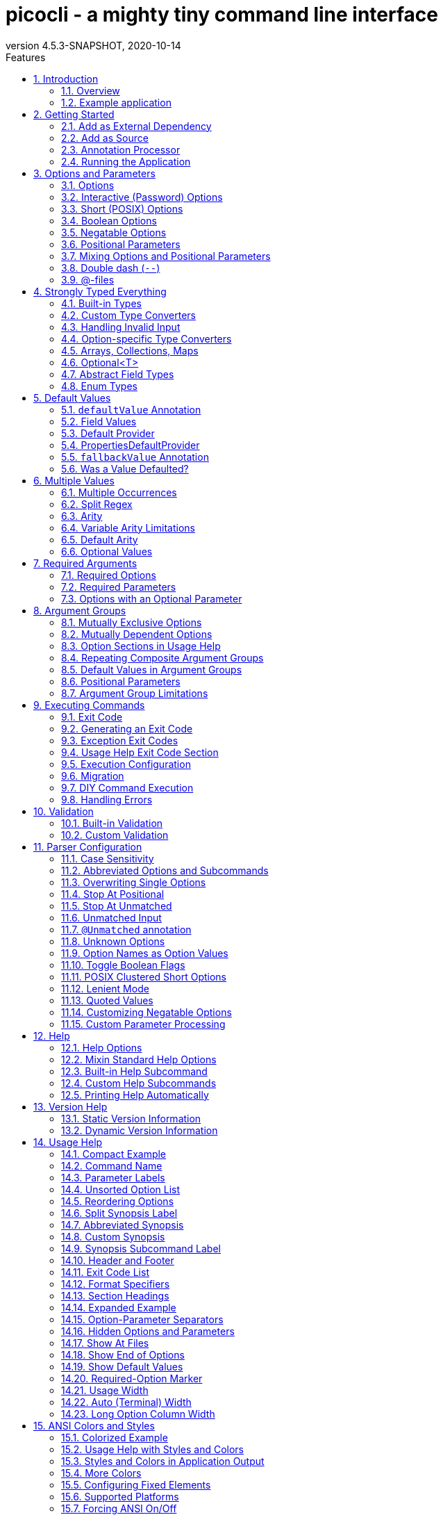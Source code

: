 = picocli - a mighty tiny command line interface
//:author: Remko Popma
//:email: rpopma@apache.org
:revnumber: 4.5.3-SNAPSHOT
:revdate: 2020-10-14
:toc: left
:numbered:
:toclevels: 2
:toc-title: Features
:source-highlighter: rouge
:rouge-languages: kotlin, groovy, scala
//:source-highlighter: highlightjs
//:highlightjs-theme: darkula
:icons: font
:imagesdir: images
:sectanchors:
:linkattrs:
:docinfo: shared-head,private
:tabbed-code-js-path: /customTabbedCode.js
:tabbed-code-css-path: /customTabbedCode.css
ifdef::env-github[]
:caution-caption: :fire:
:important-caption: :heavy_exclamation_mark:
:note-caption: :information_source:
:tip-caption: :bulb:
:warning-caption: :warning:
endif::[]

[link=https://github.com/remkop/picocli]
image::https://s3.amazonaws.com/github/ribbons/forkme_right_red_aa0000.png[Fork me on GitHub,float="right"]
++++
<iframe src="https://ghbtns.com/github-btn.html?user=remkop&repo=picocli&type=star&count=true" frameborder="0" scrolling="0" width="170px" height="20px" style="float:right"></iframe>
++++

[quote]
Every main method deserves picocli!

image:logo/horizontal.png[picocli the Mighty Tiny Command Line Interface,width=800]

The user manual for the latest release is at http://picocli.info.
For the busy and impatient: there is also a link:quick-guide.html[Quick Guide].

== Introduction
Picocli aims to be the easiest way to create rich command line applications that can run on and off the JVM.
Considering picocli?
Check https://github.com/remkop/picocli/wiki/Feedback-from-Users[what happy users say] about picocli.


=== Overview
Picocli is a one-file framework for creating Java command line applications with almost zero code.
It supports a variety of command line syntax styles including POSIX, GNU, MS-DOS and more. It generates highly customizable usage help messages that use <<ANSI Colors and Styles,ANSI colors and styles>> to contrast important elements and reduce the cognitive load on the user.

Picocli-based applications can have link:autocomplete.html[command line TAB completion] showing available options, option parameters and subcommands, for any level of nested subcommands.
Picocli-based applications can be ahead-of-time compiled to a image:https://www.graalvm.org/resources/img/logo-colored.svg[GraalVM]
<<GraalVM Native Image,native image>>, with extremely fast startup time and lower memory requirements, which can be distributed as a single executable file.

Picocli <<Generate Man Page Documentation,generates beautiful documentation>> for your application (HTML, PDF and Unix man pages).

.An example usage help message with ANSI colors and styles
image:checksum-usage-help.png[Screenshot of usage help with Ansi codes enabled]

Another distinguishing feature of picocli is how it aims to let users run picocli-based applications without requiring picocli as an external dependency:
all the source code lives in a single file, to encourage application authors to include it _in source form_.

How it works: annotate your class and picocli initializes it from the command line arguments, converting the input to strongly typed values in the fields of your class.

TIP: Picocli also provides a <<Programmatic API,programmatic API>>, separately from the annotations API.

=== Example application
The example below shows a short but fully functional picocli-based `checksum` command line application.

// NOTE: other documents reference the [[CheckSum-application]] link; do not change it
.Java
[[CheckSum-application]]
[source,java,role="primary"]
----
import picocli.CommandLine;
import picocli.CommandLine.Command;
import picocli.CommandLine.Option;
import picocli.CommandLine.Parameters;

import java.io.File;
import java.math.BigInteger;
import java.nio.file.Files;
import java.security.MessageDigest;
import java.util.concurrent.Callable;

@Command(name = "checksum", mixinStandardHelpOptions = true, version = "checksum 4.0",
         description = "Prints the checksum (MD5 by default) of a file to STDOUT.")
class CheckSum implements Callable<Integer> {

    @Parameters(index = "0", description = "The file whose checksum to calculate.")
    private File file;

    @Option(names = {"-a", "--algorithm"}, description = "MD5, SHA-1, SHA-256, ...")
    private String algorithm = "MD5";

    @Override
    public Integer call() throws Exception { // your business logic goes here...
        byte[] fileContents = Files.readAllBytes(file.toPath());
        byte[] digest = MessageDigest.getInstance(algorithm).digest(fileContents);
        System.out.printf("%0" + (digest.length*2) + "x%n", new BigInteger(1, digest));
        return 0;
    }

    // this example implements Callable, so parsing, error handling and handling user
    // requests for usage help or version help can be done with one line of code.
    public static void main(String... args) {
        int exitCode = new CommandLine(new CheckSum()).execute(args);
        System.exit(exitCode);
    }
}
----
// Note: this example deliberately does not have the callouts and detailed explanation of the Quick Guide;
// in this document we want to keep the introduction section very light-weight and high-level.
// The goal of the introduction is to show how easy picocli is.
// (The rest of this document has plenty of details.)

.Groovy
[[CheckSum-App-Groovy]]
[source,groovy,role="secondary"]
----
@Grab('info.picocli:picocli-groovy:4.5.3-SNAPSHOT')
import picocli.CommandLine
import static picocli.CommandLine.*

import java.security.MessageDigest
import java.util.concurrent.Callable

@Command(name = 'checksum', mixinStandardHelpOptions = true, version = 'checksum 4.0',
  description = 'Prints the checksum (MD5 by default) of a file to STDOUT.')
class Checksum implements Callable<Integer> {

    @Parameters(index = '0', description = 'The file whose checksum to calculate.')
    File file

    @Option(names = ['-a', '--algorithm'], description = 'MD5, SHA-1, SHA-256, ...')
    String algorithm = 'MD5'

    Integer call() throws Exception {
        println MessageDigest.getInstance(algorithm).digest(file.bytes).encodeHex().toString()
        0
    }

    static void main(String[] args) {
        System.exit(new CommandLine(new Checksum()).execute(args))
    }
}
----

.Groovy script
[[CheckSum-App-Groovy-Script]]
[source,groovy,role="secondary"]
----
@Grab('info.picocli:picocli-groovy:4.5.3-SNAPSHOT')
import static picocli.CommandLine.*
import groovy.transform.Field
import java.security.MessageDigest

@Command(name = 'checksum', mixinStandardHelpOptions = true, version = 'checksum 4.0',
  description = 'Prints the checksum (MD5 by default) of a file to STDOUT.')
@picocli.groovy.PicocliScript

@Parameters(index = '0', description = 'The file whose checksum to calculate.')
@Field File file

@Option(names = ['-a', '--algorithm'], description = 'MD5, SHA-1, SHA-256, ...')
@Field String algorithm = 'MD5'

println MessageDigest.getInstance(algorithm).digest(file.bytes).encodeHex().toString()
----

.Kotlin
[[CheckSum-App-Kotlin]]
[source,kotlin,role="secondary"]
----
import picocli.CommandLine
import picocli.CommandLine.Command
import picocli.CommandLine.Option
import picocli.CommandLine.Parameters

import java.io.File
import java.math.BigInteger
import java.nio.file.Files
import java.security.MessageDigest
import java.util.concurrent.Callable
import kotlin.system.exitProcess

@Command(name = "checksum", mixinStandardHelpOptions = true, version = ["checksum 4.0"],
    description = ["Prints the checksum (MD5 by default) of a file to STDOUT."])
class Checksum : Callable<Int> {

    @Parameters(index = "0", description = ["The file whose checksum to calculate."])
    lateinit var file: File

    @Option(names = ["-a", "--algorithm"], description = ["MD5, SHA-1, SHA-256, ..."])
    var algorithm = "MD5"

    override fun call(): Int {
        val fileContents = Files.readAllBytes(file.toPath())
        val digest = MessageDigest.getInstance(algorithm).digest(fileContents)
        println(("%0" + digest.size * 2 + "x").format(BigInteger(1, digest)))
        return 0
    }
}

fun main(args: Array<String>) : Unit = exitProcess(CommandLine(Checksum()).execute(*args))
----

.Scala
[[CheckSum-App-Scala]]
[source,scala,role="secondary"]
----
import picocli.CommandLine
import picocli.CommandLine.{Command, Option, Parameters}

import java.io.File
import java.math.BigInteger
import java.nio.file.Files
import java.security.MessageDigest
import java.util.concurrent.Callable

@Command(name = "checksum", mixinStandardHelpOptions = true, version = Array("checksum 4.0"),
  description = Array("Prints the checksum (MD5 by default) of a file to STDOUT."))
class Checksum extends Callable[Int] {

  @Parameters(index = "0", description = Array("The file whose checksum to calculate."))
  private val file: File = null

  @Option(names = Array("-a", "--algorithm"), description = Array("MD5, SHA-1, SHA-256, ..."))
  private var algorithm = "MD5"

  def call(): Int = {
    val fileContents = Files.readAllBytes(file.toPath)
    val digest = MessageDigest.getInstance(algorithm).digest(fileContents)
    println(("%0" + digest.size * 2 + "x").format(new BigInteger(1, digest)))
    0
  }
}

object Checksum {
  def main(args: Array[String]): Unit = {
    System.exit(new CommandLine(new Checksum()).execute(args: _*))
  }
}
----


[TIP]
====
You can https://www.jdoodle.com/embed/v0/2mQM?stdin=1&arg=1[run this example online^].
Try it without arguments, with an option like `--help` or `--version`, or with a file name like `/usr/bin/java` as command line argument.
====


Implement `Runnable` or `Callable` and your command can be <<Executing Commands,executed>> in one line of code.
The example `main` method calls `CommandLine.execute` to parse the command line, handle errors, handle requests for usage and version help, and invoke the business logic. Applications can call `System.exit` with the returned exit code to signal success or failure to their caller.

The <<Mixin Standard Help Options,mixinStandardHelpOptions>> attribute adds `--help` and `--version` options to your application.

[TIP]
====
The picocli Quick Guide shows other https://picocli.info/quick-guide.html#_example_applications[sample applications] and explains them in more detail.
====

== Getting Started
You can add picocli as an external dependency to your project, or you can include it as source.

=== Add as External Dependency
Below are examples of configuring Gradle or Maven to use picocli as an external dependency in your project:

.Gradle
[source,groovy,role="primary"]
----
dependencies {
    implementation 'info.picocli:picocli:4.5.3-SNAPSHOT'
}
----
.Maven
[source,xml,role="secondary"]
----
<dependency>
  <groupId>info.picocli</groupId>
  <artifactId>picocli</artifactId>
  <version>4.5.3-SNAPSHOT</version>
</dependency>
----

=== Add as Source
To include as source, get the source code from the link:https://github.com/remkop/picocli/blob/master/src/main/java/picocli/CommandLine.java[GitHub file]. Copy and paste it into a file called `CommandLine.java`, add it to your project, and enjoy!

=== Annotation Processor

The `picocli-codegen` module includes an annotation processor that can build a model from the picocli annotations at compile time rather than at runtime.

Enabling this annotation processor in your project is optional, but strongly recommended. Use this if you’re interested in:

* **Compile time error checking**. The annotation processor shows errors for invalid annotations and attributes immediately when you compile, instead of during testing at runtime, resulting in shorter feedback cycles.
* **<<GraalVM Native Image,GraalVM native images>>**. The annotation processor generates and updates https://github.com/oracle/graal/blob/master/substratevm/BuildConfiguration.md[GraalVM configuration] files under
`META-INF/native-image/picocli-generated/$project` during compilation, to be included in the application jar.
This includes configuration files for https://github.com/oracle/graal/blob/master/substratevm/Reflection.md[reflection], https://github.com/oracle/graal/blob/master/substratevm/Resources.md[resources] and https://github.com/oracle/graal/blob/master/substratevm/DynamicProxy.md[dynamic proxies].
By embedding these configuration files, your jar is instantly Graal-enabled.
In most cases no further configuration is needed when generating a native image.

==== Processor option: `project`

The picocli annotation processor supports a number of https://github.com/remkop/picocli/tree/master/picocli-codegen#picocli-processor-options[options], most important of which is the `project` option to control the output subdirectory: the generated files are written to `META-INF/native-image/picocli-generated/${project}`. A good convention is to use the Maven `${project.groupId}/${project.artifactId}` as the value; a unique subdirectory ensures your jar can be shaded with other jars that may also contain generated configuration files.

To configure this option, pass the `-Aproject=<some value>` to the javac compiler. The examples below show how to do this for Maven and Gradle.

==== Enabling the Annotation Processor

===== IDE
https://immutables.github.io/apt.html[This page] shows the steps to configure Eclipse and IntelliJ IDEA to enable annotation processing.

===== Using Build Tools

.Gradle
[source,groovy,role="primary"]
----
dependencies {
    implementation 'info.picocli:picocli:4.5.3-SNAPSHOT'
    annotationProcessor 'info.picocli:picocli-codegen:4.5.3-SNAPSHOT'
}


compileJava {
    options.compilerArgs += ["-Aproject=${project.group}/${project.name}"]
}
----

.Maven
[source,xml,role="secondary"]
----
<plugin>
  <groupId>org.apache.maven.plugins</groupId>
  <artifactId>maven-compiler-plugin</artifactId>
  <!-- annotationProcessorPaths requires maven-compiler-plugin version 3.5 or higher -->
  <version>${maven-compiler-plugin-version}</version>
  <configuration>
    <annotationProcessorPaths>
      <path>
        <groupId>info.picocli</groupId>
        <artifactId>picocli-codegen</artifactId>
        <version>4.5.3-SNAPSHOT</version>
      </path>
    </annotationProcessorPaths>
    <compilerArgs>
      <arg>-Aproject=${project.groupId}/${project.artifactId}</arg>
    </compilerArgs>
  </configuration>
</plugin>
----

See the https://github.com/remkop/picocli/tree/master/picocli-codegen[`picocli-codegen` README] for more details.

===== Kotlin Projects Using Gradle
Kotlin projects should add the `kotlin-kapt` plugin to enable the Kotlin Annotation processing tool (https://kotlinlang.org/docs/reference/kapt.html[kapt]),
then replace `annotationProcessor` with `kapt`:

```
apply plugin: 'kotlin-kapt' // required
dependencies {
    // ...
    kapt 'info.picocli:picocli-codegen:4.5.3-SNAPSHOT'
}
```

And replace `compileJava.options.compilerArgs` with `kapt.arguments`:
```
kapt {
    arguments {
        arg("project", "${project.group}/${project.name}")
    }
}
```
See the https://github.com/remkop/picocli/tree/master/picocli-codegen[`picocli-codegen` README] for more details.

=== Running the Application

After we successfully compiled our <<CheckSum-application,example `CheckSum` application>>, let's quickly look at how to run it.

There are many ways to run picocli-based applications, depending on whether we included picocli as source, created a jar for our application or not, and whether we created a shaded jar (also known as uber-jar) containing all dependencies.

Before we run our `CheckSum` application, let's create an example file whose checksum we want to print. For example:

[source,bash]
----
echo "hello" > hello.txt
----

Now, assuming we created a jar named `checksum.jar` containing our compiled `CheckSum.class`, we can run the application with `java -cp <classpath> <MainClass> [OPTIONS]`. For example:

[source,bash]
----
java -cp "picocli-4.5.3-SNAPSHOT.jar:checksum.jar" CheckSum --algorithm SHA-1 hello.txt
----

You may want to package your application in such a way that end users can invoke it with a short command like this:

[source,bash]
----
checksum --algorithm SHA-1 hello.txt
----

See the <<Packaging Your Application>> section for ideas on how to accomplish this.

== Options and Parameters
Command line arguments can be separated into _options_  and _positional parameters_.
Options have a name, positional parameters are usually the values that follow the options, but they may be mixed.

image:OptionsAndParameters2.png[Example command with annotated @Option and @Parameters]

Picocli has separate annotations for options and positional parameters.

=== Options
An option must have one or more `names`.
Picocli lets you use any option name you want.
Option names are case-sensitive by default, but this is <<Case Sensitivity,customizable>>.

TIP: You may be interested in this http://catb.org/~esr/writings/taoup/html/ch10s05.html#id2948149[list of common option names]. Following these conventions may make your application more intuitive to use for experienced users.

The below example shows options with one or more names, options that take an option parameter, and a <<Help Options,help>> option.

.Java
[source,java,role="primary"]
----
class Tar {
    @Option(names = "-c", description = "create a new archive")
    boolean create;

    @Option(names = { "-f", "--file" }, paramLabel = "ARCHIVE", description = "the archive file")
    File archive;

    @Parameters(paramLabel = "FILE", description = "one ore more files to archive")
    File[] files;

    @Option(names = { "-h", "--help" }, usageHelp = true, description = "display a help message")
    private boolean helpRequested = false;
}
----

.Kotlin
[source,kotlin,role="secondary"]
----
@Command(name = "tar")
class Tar : Runnable {
    @Option(names = ["-c"], description = ["create a new archive"])
    var create: Boolean = false;

    @Option(names = ["-f", "--file"], paramLabel = "ARCHIVE", description = ["the archive file"])
    lateinit var archive: File;

    @Parameters(paramLabel = "FILE", description = ["one ore more files to archive"])
    lateinit var files: Array<File>;

    @Option(names = ["-h", "--help"], usageHelp = true, description = ["display a help message"])
    private var helpRequested: Boolean = false;
}
----

.Invocation
[source,role="secondary push-right"]
----
$ tar -c --file=new.zip file1.txt file2.txt
----

.Usage help
[source,role="secondary"]
----
Usage: tar [-ch] [-f=ARCHIVE] [FILE...]
      [FILE...]        one ore more files to archive
  -c                   create a new archive
  -f, --file=ARCHIVE   the archive file
  -h, --help           display a help message
----

Picocli matches the option names to set the field values.

.Java
[source,java,role="primary"]
----
String[] args = { "-c", "--file", "result.tar", "file1.txt", "file2.txt" };
Tar tar = new Tar();
new CommandLine(tar).parseArgs(args);

assert !tar.helpRequested;
assert  tar.create;
assert  tar.archive.equals(new File("result.tar"));
assert  Arrays.equals(tar.files, new File[] {new File("file1.txt"), new File("file2.txt")});
----

.Kotlin
[source,kotlin,role="secondary"]
----
val args1 = arrayOf("-c", "--file", "result.tar", "file1.txt", "file2.txt")
var tar = Tar()
CommandLine(tar).parseArgs(*args1);

assert(!tar.helpRequested)
assert(tar.create)
assert(tar.archive.equals(File("result.tar")))
assert(Arrays.equals(tar.files, arrayOf<File>(File("file1.txt"), File("file2.txt"))))
----

=== Interactive (Password) Options
Picocli 3.5 introduced password support: for options and positional parameters marked as `interactive`, the user is prompted to enter a value on the console.
When running on Java 6 or higher, picocli will use the https://docs.oracle.com/javase/8/docs/api/java/io/Console.html#readPassword-java.lang.String-java.lang.Object...-[`Console.readPassword`] API so that user input is not echoed to the console.

CAUTION: Interactive _positional parameters_ have a limitation: they must be followed by a non-interactive positional parameter.
Commands where the _last_ positional parameter is `interactive` are currently not supported.

==== Example
The example below demonstrates how an interactive option can be used to specify a password.
From picocli 3.9.6, interactive options can use type `char[]` instead of String, to allow applications to null out the array after use so that sensitive information is no longer resident in memory.

Example usage:

.Java
[source,java,role="primary"]
----
class Login implements Callable<Integer> {
    @Option(names = {"-u", "--user"}, description = "User name")
    String user;

    @Option(names = {"-p", "--password"}, description = "Passphrase", interactive = true)
    char[] password;

    public Integer call() throws Exception {
        byte[] bytes = new byte[password.length];
        for (int i = 0; i < bytes.length; i++) { bytes[i] = (byte) password[i]; }

        MessageDigest md = MessageDigest.getInstance("SHA-256");
        md.update(bytes);

        System.out.printf("Hi %s, your password is hashed to %s.%n", user, base64(md.digest()));

        // null out the arrays when done
        Arrays.fill(bytes, (byte) 0);
        Arrays.fill(password, ' ');

        return 0;
    }

    private String base64(byte[] arr) { /* ... */ }
}
----

.Kotlin
[source,kotlin,role="secondary"]
----
class Login : Callable<Int> {
    @Option(names = ["-u", "--user"], description = ["User name"])
    var user: String? = null

    @Option(names = ["-p", "--password"], description = ["Passphrase"], interactive = true)
    lateinit var password: CharArray

    override fun call(): Int {
        val bytes = ByteArray(password.size)
        for (i in bytes.indices) { bytes[i] = password[i].toByte() }

        val md = MessageDigest.getInstance("SHA-256")
        md.update(bytes)

        println(("Hi %s, your password is hashed to %s.").format(user, base64(md.digest())))

        // null out the arrays when done
        Arrays.fill(bytes, 0.toByte())
        Arrays.fill(password, ' ')

        return 0
    }

    private fun base64(arr: ByteArray): String { /* ... */ }
}
----

When this command is invoked like this:

.Java
[source,java,role="primary"]
----
new CommandLine(new Login()).execute("-u", "user123", "-p");
----

.Kotlin
[source,kotlin,role="secondary"]
----
CommandLine(Login()).execute("-u", "user123", "-p")
----

Then the user will be prompted to enter a value:

[source]
----
Enter value for --password (Passphrase):
----
When running on Java 6 or higher, the user input is not echoed to the console.
After the user enters a password value and presses enter, the `call()` method is invoked, which prints something like the following:
[source]
----
Hi user123, your passphrase is hashed to 75K3eLr+dx6JJFuJ7LwIpEpOFmwGZZkRiB84PURz6U8=.
----

==== Optionally Interactive
Interactive options by default cause the application to wait for input on stdin. For commands that need to be run interactively as well as in batch mode, it is useful if the option can optionally consume an argument from the command line.

The default <<Arity,arity>> for interactive options is zero, meaning that the option takes no parameters. From picocli 3.9.6, interactive options can also take a value from the command line if configured with `arity = "0..1"`. (See <<Optional Values>>.)

For example, if an application has these options:

.Java
[source,java,role="primary"]
----
@Option(names = "--user")
String user;

@Option(names = "--password", arity = "0..1", interactive = true)
char[] password;
----

.Kotlin
[source,kotlin,role="secondary"]
----
@Option(names = ["--user"])
lateinit var user: String

@Option(names = ["--password"], arity = "0..1", interactive = true)
lateinit var password: CharArray
----

With the following input, the `password` field will be initialized to `"123"` without prompting the user for input:

----
--password 123 --user Joe
----

However, if the password is not specified, the user will be prompted to enter a value. In the following example, the password option has no parameter, so the user will be prompted to type in a value on the console:

----
--password --user Joe
----


[TIP]
.Providing Passwords to Batch Scripts Securely
====
Note that specifying a password in plain text on the command line or in scripts is not secure. There are alternatives that are more secure.

One idea is to add a separate different option (that could be named `--password:file`) that takes a `File` or `Path` parameter, where the application reads the password from the specified file.
Another idea is to add a separate different option (that could be named `--password:env`) that takes an environment variable name parameter, where the application gets the password from the user’s environment variables.

A command that combines either of these with an interactive `--password` option (with the default `arity = "0"`) allows end users to provide a password without specifying it in plain text on the command line. Such a command can be executed both interactively and in batch mode.

The https://github.com/remkop/picocli/blob/master/picocli-examples[`picocli-examples`] module has an example, coded both in https://github.com/remkop/picocli/blob/master/picocli-examples/src/main/java/picocli/examples/interactive/PasswordDemo.java[Java] and https://github.com/remkop/picocli/tree/master/picocli-examples/src/main/kotlin/picocli/examples/kotlin/interactive/PasswordDemo.kt[Kotlin].
====

[CAUTION]
.Interactive options and shell applications with JLine 2
====
Interactive options do not work in conjunction with JLine 2's `ConsoleReader`. Either implement a <<Custom Parameter Processing,`IParameterConsumer`>> which uses JLine2's `ConsoleReader` directly or use https://github.com/remkop/picocli/tree/master/picocli-shell-jline3[`picocli-shell-jline3`].
====

=== Short (POSIX) Options
Picocli supports http://pubs.opengroup.org/onlinepubs/9699919799/basedefs/V1_chap12.html#tag_12_02[POSIX clustered short options]:
one or more single-character options without option-arguments, followed by at most one option with an option-argument, can be grouped behind one '-' delimiter.


For example, given this annotated class:

.Java
[source,java,role="primary"]
----
class ClusteredShortOptions {
    @Option(names = "-a") boolean aaa;
    @Option(names = "-b") boolean bbb;
    @Option(names = "-c") boolean ccc;
    @Option(names = "-f") String  file;
}
----

.Kotlin
[source,kotlin,role="secondary"]
----
class ClusteredShortOptions {
    @Option(names = ["-a"]) var aaa = false
    @Option(names = ["-b"]) var bbb = false
    @Option(names = ["-c"]) var ccc = false
    @Option(names = ["-f"]) lateinit var file: String
}
----

The following command line arguments are all equivalent and parsing them will give the same result:

[source,bash]
----
<command> -abcfInputFile.txt
<command> -abcf=InputFile.txt
<command> -abc -f=InputFile.txt
<command> -ab -cf=InputFile.txt
<command> -a -b -c -fInputFile.txt
<command> -a -b -c -f InputFile.txt
<command> -a -b -c -f=InputFile.txt
...
----

=== Boolean Options
Boolean options usually don't need a parameter: it is enough to specify the option name on the command line.

.Java
[source,java,role="primary"]
----
class BooleanOptions {
    @Option(names = "-x") boolean x;
}
----

.Kotlin
[source,kotlin,role="secondary"]
----
class BooleanOptions {
    @Option(names = ["-x"]) var x = false
}
----

The value of `x` is `false` by default, and is set to `true` (the opposite of the default) if the `-x` option is specified on the command line.
If the `-x` option is specified multiple times on the command line, the value of `x` remains `true`. (Prior to picocli 4.0, the value of `x` would "toggle" (flip to its opposite) for every `-x` option on the command line. This can still be <<Toggle Boolean Flags,configured>> if required.)

This is enough in most cases, but picocli offers alternatives for applications that need to get the value from something other than the default value. When the option is specified on the command line, the annotated field (or <<option-parameters-methods,method>>) is assigned a value, as follows:

* If the parser is configured to <<Toggle Boolean Flags,toggle boolean options>>, the opposite of the _current value_ is assigned. (This was the default prior to picocli 4.0.)
* If a <<fallbackValue-annotation, fallback value>> is defined, the fallback value is assigned.
* If the option is defined with a non-zero <<Arity,arity>>, and an option parameter was specified on the command line, this option <<Boolean Options with Parameters,parameter value is assigned>>.
* Otherwise, the value assigned is the logical opposite of the _default value_.


=== Negatable Options

From picocli 4.0, boolean options can be `negatable`.

.Java
[source,java,role="primary"]
----
@Command(name = "negatable-options-demo")
class NegatableOptionsDemo {
    @Option(names = "--verbose",           negatable = true) boolean verbose;
    @Option(names = "-XX:+PrintGCDetails", negatable = true) boolean printGCDetails;
    @Option(names = "-XX:-UseG1GC",        negatable = true) boolean useG1GC = true;
}
----

.Kotlin
[source,kotlin,role="secondary"]
----
@Command(name = "negatable-options-demo")
class NegatableOptionsDemo {
    @Option(names = ["--verbose"],           negatable = true) var verbose = false
    @Option(names = ["-XX:+PrintGCDetails"], negatable = true) var printGCDetails = false
    @Option(names = ["-XX:-UseG1GC"],        negatable = true) var useG1GC = true
}
----

When an option is negatable, picocli will recognize negative aliases of the option on the command line.

The usage help for the above example looks like this:

----
Usage: negatable-options-demo [--[no-]verbose] [-XX:(+|-)PrintGCDetails]
                              [-XX:(+|-)UseG1GC]
      --[no-]verbose     Show verbose output
      -XX:(+|-)PrintGCDetails
                         Prints GC details
      -XX:(+|-)UseG1GC   Use G1 algorithm for GC
----

For *nix-style long options, aliases have the prefix `no-` to the given names, for example `--no-verbose`.
For Java JVM-style options like `-XX:+PrintGCDetails`, the `:+` is turned into `:-` and vice versa.
Short option names are not given a negative alias by default. (This is <<Customizing Negatable Options,customizable>>.)

If the negated form of the option is found, for example `--no-verbose`, the value is set to the provided default. Otherwise, with a regular call, for example `--verbose`, it is set to the opposite of the default.

[TIP]
.Negatable options that are `true` by default
====
When a negatable option is `true` by default, give it the negative name. For example:

.Java
[source,java,role="primary"]
----
@Option(names = "--no-backup", negatable = true,
  description = "Make a backup. True by default.")
boolean backup = true;
----

.Kotlin
[source,kotlin,role="secondary"]
----
@Option(names = ["--no-backup"], negatable = true,
  description = ["Make a backup. True by default."])
var backup = true
----

When end users specify `--no-backup` on the command line, the value is set to `false`.

The negated form of this option is `--backup`, and if that is specified, the default value is applied.
====

=== Positional Parameters
Any command line arguments that are not subcommands or options (or option parameters) are interpreted as positional parameters.
Positional parameters generally follow the options but from picocli 2.0, positional parameters can be mixed with options on the command line.

==== Explicit Index

Use the (zero-based) `index` attribute to specify exactly which parameters to capture.
Array or collection fields can capture multiple values.

The `index` attribute accepts _range_ values, so an annotation like `@Parameters(index="2..4")` captures the arguments at index 2, 3 and 4. Range values can be _open-ended_. For example, `@Parameters(index="3..*")` captures all arguments from index 3 and up.

For example:

.Java
[source,java,role="primary"]
----
class PositionalParameters {
    @Parameters(index = "0")    InetAddress host;
    @Parameters(index = "1")    int port;
    @Parameters(index = "2..*") File[] files;

    @Parameters(hidden = true)  // "hidden": don't show this parameter in usage help message
    List<String> allParameters; // no "index" attribute: captures _all_ arguments
}
----

.Kotlin
[source,kotlin,role="secondary"]
----
class PositionalParameters {
    @Parameters(index = "0")    lateinit var host: InetAddress
    @Parameters(index = "1")    var port = 0
    @Parameters(index = "2..*") lateinit var files: Array<File>

    @Parameters(hidden = true)   // "hidden": don't show this parameter in usage help message
    lateinit var allParameters: List<String> // no "index" attribute: captures _all_ arguments
}
----

Picocli initializes fields with the values at the specified index in the arguments array.

.Java
[source,java,role="primary"]
----
String[] args = { "localhost", "12345", "file1.txt", "file2.txt" };
PositionalParameters params = CommandLine.populateCommand(new PositionalParameters(), args);

assert params.host.getHostName().equals("localhost");
assert params.port == 12345;
assert Arrays.equals(params.files, new File[] {new File("file1.txt"), new File("file2.txt")});

assert params.allParameters.equals(Arrays.asList(args));
----

.Kotlin
[source,kotlin,role="secondary"]
----
val args = arrayOf("localhost", "12345", "file1.txt", "file2.txt")
val params: PositionalParameters = CommandLine.populateCommand(PositionalParameters(), *args)

assert(params.host.getHostName().equals("localhost"))
assert(params.port === 12345)
assert(Arrays.equals(params.files, arrayOf(File("file1.txt"), File("file2.txt"))))

assert(params.allParameters.equals(Arrays.asList(*args)))
----

See <<Strongly Typed Everything>> for which types are supported out of the box and how to add custom types.

==== Omitting the Index
It is possible to omit the `index` attribute. This means different things for single-value and for multi-value positional parameters.

For *multi-value* positional parameters (arrays or collections), omitting the `index` attribute means the field captures _all_ positional parameters (the equivalent of `index = "0..*"`).

For *single-value* positional parameters, picocli's behaviour has changed since version 4.3:
prior to picocli 4.3, the default index for single-value positional parameters was also `index = "0..*"`, even though only one value (usually the first argument) can be captured.
From version 4.3, picocli assigns an index automatically, based on the other positional parameters defined in the same command.

[CAUTION]
====
Automatic indexes depend on the ability of Java reflection and Java annotation processors to iterate over fields in declaration order in the source code.
Officially this is not guaranteed by the Java spec.
In practice this has worked in Oracle JVMs and OpenJDK from Java 6, but there is some risk this may not work in the future or on other JVM's.
In general, for single-value positional parameters, using <<Explicit Index,explicit indexes>> is the safer option.
(Multi-value positional parameters can safely omit the `index` attribute.)
====

IMPORTANT: Methods cannot be iterated over in predictable order.
For applications with <<option-parameters-methods,`@Parameters`-annotated methods>> or combinations of `@Parameters`-annotated methods and `@Parameters`-annotated fields, we recommend using <<Explicit Index,explicit indexes>> for single-value positional parameters.


See <<Automatic Parameter Indexes>> for details.

=== Mixing Options and Positional Parameters
From picocli 2.0, positional parameters can be specified anywhere on the command line, they no longer need to follow the options.

For example:

.Java
[source,java,role="primary"]
----
class Mixed {
    @Parameters
    List<String> positional;

    @Option(names = "-o")
    List<String> options;
}
----

.Kotlin
[source,kotlin,role="secondary"]
----
class Mixed {
    @Parameters
    lateinit var positional: List<String>

    @Option(names = ["-o"])
    lateinit var options: List<String>
}
----

Any command line argument that is not an option or subcommand is interpreted as a positional parameter.

.Java
[source,java,role="primary"]
----
String[] args = { "param0", "-o", "AAA", "param1", "param2", "-o", "BBB", "param3" };
Mixed mixed = new Mixed();
new CommandLine(mixed).parseArgs(args);

assert mixed.positional.equals(Arrays.asList("param0", "param1", "param2", "param3");
assert mixed.options.equals   (Arrays.asList("AAA", "BBB"));
----

.Kotlin
[source,kotlin,role="secondary"]
----
val args = arrayOf("param0", "-o", "AAA", "param1", "param2", "-o", "BBB", "param3")
val mixed = Mixed()
CommandLine(mixed).parseArgs(*args)

assert(mixed.positional == Arrays.asList("param0", "param1", "param2", "param3"))
assert(mixed.options == Arrays.asList("AAA", "BBB"))
----

=== Double dash (`--`)
When one of the command line arguments is just two dashes without any characters attached (`--`),
picocli interprets all following arguments as positional parameters, even arguments that match an option name.

.Java
[source,java,role="primary"]
----
class DoubleDashDemo {
    @Option(names = "-v")     boolean verbose;
    @Option(names = "-files") List<String> files;
    @Parameters               List<String> params;
}
----

.Kotlin
[source,kotlin,role="secondary"]
----
class DoubleDashDemo {
    @Option(names = ["-v"])     var verbose = false
    @Option(names = ["-files"]) var files: List<String>? = null
    @Parameters                 lateinit var params: List<String>
}
----

The `--` end-of-options delimiter clarifies which of the arguments are positional parameters:

.Java
[source,java,role="primary"]
----
String[] args = { "-v", "--", "-files", "file1", "file2" };
DoubleDashDemo demo = new DoubleDashDemo();
new CommandLine(demo).parseArgs(args);

assert demo.verbose;
assert demo.files == null;
assert demo.params.equals(Arrays.asList("-files", "file1", "file2"));
----

.Kotlin
[source,kotlin,role="secondary"]
----
val args = arrayOf("-v", "--", "-files", "file1", "file2")
val demo = DoubleDashDemo()
CommandLine(demo).parseArgs(*args)

assert(demo.verbose)
assert(demo.files == null)
assert(demo.params == Arrays.asList("-files", "file1", "file2"))
----

A custom delimiter can be configured with `CommandLine.setEndOfOptionsDelimiter(String)`.

From picocli 4.3, an entry for `--` can be shown in the options list of the usage help message of a command with the `@Command(showEndOfOptionsDelimiterInUsageHelp = true)` annotation.
See <<Show End of Options>> for details.


[[AtFiles]]
=== @-files
==== Argument Files for Long Command Lines
Users sometimes run into system limitations on the length of a command line when creating a
command line with lots of options or with long arguments for options.

Starting from v2.1.0, picocli supports "argument files" or "@-files".
Argument files are files that themselves contain arguments to the command.
When picocli encounters an argument beginning with the character `@',
it expands the contents of that file into the argument list.

An argument file can include options and positional parameters in any combination.
The arguments within a file can be space-separated or newline-separated.
If an argument contains embedded whitespace, put the whole argument in double or single quotes.
Within quoted values, backslashes need to be escaped with another backslash.

For example, it is possible to have a path with a space,
such as `c:\Program Files` that can be specified as either `"c:\\Program Files"` or,
to avoid an escape, `c:\Program" "Files`.

Lines starting with `#` are comments and are ignored.
The comment character can be configured with `CommandLine.setAtFileCommentChar(Character)`,
and comments can be switched off by setting the comment character to `null`.

The file may itself contain additional @-file arguments; any such arguments will be processed recursively.

If the file does not exist, or cannot be read, then the argument will be treated literally, and not removed.
Multiple @-files may be specified on the command line. The specified path may be relative (to the current directory) or absolute.

For example, suppose a file with arguments exists at `/home/foo/args`, with these contents:

----
# This line is a comment and is ignored.
ABC -option=123
'X Y Z'
----

A command may be invoked with the @file argument, like this:
[source,bash]
----
java MyCommand @/home/foo/args
----
The above will be expanded to the contents of the file:
[source,bash]
----
java MyCommand ABC -option=123 "X Y Z"
----


@-file expansion can be switched off by calling `CommandLine::setExpandAtFiles` with `false`.
If turned on, you can still pass a real parameter with an initial '@' character by escaping it
with an additional '@' symbol, e.g. '@@somearg' will become '@somearg' and not be subject to expansion.

This feature is similar to the 'Command Line Argument File' processing supported by gcc, javadoc and javac.
The documentation for these tools has more details.
See for example the documentation for https://docs.oracle.com/en/java/javase/14/docs/specs/man/java.html#java-command-line-argument-files[java Command-Line Argument Files].

[TIP]
====
If you think your users may find this feature (@files) useful, you could consider adding an option to your application that generates an @file for the specified arguments.
The `picocli-examples` module on GitHub has an https://github.com/remkop/picocli/blob/master/picocli-examples/src/main/java/picocli/examples/atfile/AtFileGenerator.java[example] to get you started.
====

==== @-files Usage Help

From picocli 4.2, an entry for `@<filename>` can be shown in the options and parameters list of the usage help message of a command with the `@Command(showAtFileInUsageHelp = true)` annotation.
See <<Show At Files>> for details.


==== Simplified Format

From picocli 3.8.1, a simpler argument file format is also supported where every line (except empty lines and comment lines)
is interpreted as a single argument. Arguments containing whitespace do not need to be quoted,
but it is not possible to have arguments with embedded newlines or to have empty string arguments without quotes.
From picocli 3.9, this simpler argument format is fully compatible with http://jcommander.org/#_syntax[JCommander]'s `@-file` argument file format.

You can tell picocli to use the simplified argument file format programmatically with `CommandLine.setUseSimplifiedAtFiles(true)`,
or by setting system property `picocli.useSimplifiedAtFiles` without a value or with value `"true"`
(case-insensitive). The system property is useful to allow end users control over the format.


== Strongly Typed Everything
When command line options and positional parameters are mapped to the annotated fields,
the text value is converted to the type of the annotated field.

=== Built-in Types
Out of the box, picocli can convert command line argument strings to a number of common data types.

Most of the built-in types work with Java 5, but picocli also has some default converters for Java 7 types like `Path` and Java 8 types like `Duration`, etc. These converters are loaded using reflection and are only available when running on a Java version that supports them. See the below list for details.

* any Java primitive type or their wrapper
* any `enum`
* `String`, `StringBuilder`, `CharSequence`
* `java.math.BigDecimal`, `java.math.BigInteger`
* `java.nio.Charset`
* `java.io.File`
* `java.net.InetAddress`
* `java.util.regex.Pattern`
* `java.util.Date` (for values in `"yyyy-MM-dd"` format)
* `java.net.URL`, `java.net.URI`
* `java.util.UUID`
* `java.lang.Class` (from picocli 2.2, for the fully qualified class name)
* `java.nio.ByteOrder` (from picocli 2.2, for the Strings `"BIG_ENDIAN"` or `"LITTLE_ENDIAN"`)
* `java.util.Currency` (from picocli 2.2, for the ISO 4217 code of the currency)
* `java.net.NetworkInterface` (from picocli 2.2, for the InetAddress or name of the network interface)
* `java.util.TimeZoneConverter` (from picocli 2.2, for the ID for a TimeZone)

Converters loaded using reflection:

* `java.nio.file.Path` (from picocli 2.2, requires Java 7 or higher)
* `java.time` value objects: `Duration`, `Instant`, `LocalDate`, `LocalDateTime`, `LocalTime`, `MonthDay`, `OffsetDateTime`, `OffsetTime`, `Period`, `Year`, `YearMonth`, `ZonedDateTime`, `ZoneId`, `ZoneOffset`  (from picocli 2.2, requires Java 8 or higher, invokes the `parse` method of these classes)
* `java.sql.Time` (for values in any of the `"HH:mm"`, `"HH:mm:ss"`, `"HH:mm:ss.SSS"`, or `"HH:mm:ss,SSS"` formats)
* `java.sql.Timestamp` (from picocli 2.2, for values in the `"yyyy-MM-dd HH:mm:ss"` or `"yyyy-MM-dd HH:mm:ss.fffffffff"` formats)
* `java.sql.Connection` (from picocli 2.2, for a database url of the form `jdbc:subprotocol:subname`)
* `java.sql.Driver` (from picocli 2.2, for a database URL of the form `jdbc:subprotocol:subname`)

TIP: Sometimes loading converters with reflection is not desirable.
Use system property `picocli.converters.excludes` to specify a comma-separated list of fully qualified class names for which the converter should not be loaded.
Regular expressions are supported.
For example, invoking the program with `-Dpicocli.converters.excludes=java.sql.Ti.*` will not load type converters for `java.sql.Time` and `java.sql.Timestamp`.

=== Custom Type Converters
Register a custom type converter to handle data types other than the above built-in ones.

Custom converters need to implement the `picocli.CommandLine.ITypeConverter` interface:

[source,java]
----
public interface ITypeConverter<K> {
    /**
     * Converts the specified command line argument value to some domain object.
     * @param value the command line argument String value
     * @return the resulting domain object
     * @throws Exception an exception detailing what went wrong during the conversion
     */
    K convert(String value) throws Exception;
}
----

Custom type converters can be registered with the `CommandLine.registerConverter(Class<K> cls, ITypeConverter<K> converter)` method. All options and positional parameters with the specified type will be converted by the specified converter.


NOTE: Java 8 lambdas make it easy to register custom converters:

.Java
[source,java,role="primary"]
----
CommandLine cl = new CommandLine(app);
cl.registerConverter(Locale.class, s -> new Locale.Builder().setLanguageTag(s).build());
cl.registerConverter(Cipher.class, s -> Cipher.getInstance(s));
----

.Kotlin
[source,java,role="secondary"]
----
val cl = CommandLine(app)
cl.registerConverter(Locale::class.java) {
    s: String? -> Locale.Builder().setLanguageTag(s).build()
}
cl.registerConverter(Cipher::class.java) {
    Cipher.getInstance(it)
}
----

After registering custom converters, call the `execute(String...)` or `parseArgs(String...)` method on the `CommandLine` instance where the converters are registered. (The static `populateCommand` method cannot be used.) For example:

.Java
[source,java,role="primary"]
----
class App {
    @Parameters java.util.Locale locale;
    @Option(names = "-a") javax.crypto.Cipher cipher;
}
----

.Kotlin
[source,kotlin,role="secondary"]
----
import java.util.Locale
import javax.crypto.Cipher
// ...

class App {
    @Parameters
    lateinit var locale: Locale

    @Option(names = ["-a"])
    lateinit var cipher: Cipher
}
----

.Java
[source,kotlin,role="primary"]
----
App app = new App();
CommandLine commandLine = new CommandLine(app)
    .registerConverter(Locale.class, s -> new Locale.Builder().setLanguageTag(s).build())
    .registerConverter(Cipher.class, s -> Cipher.getInstance(s));

commandLine.parseArgs("-a", "AES/CBC/NoPadding", "en-GB");
assert app.locale.toLanguageTag().equals("en-GB");
assert app.cipher.getAlgorithm().equals("AES/CBC/NoPadding");
----

.Kotlin
[source,kotlin,role="secondary"]
----
val app = App()
val commandLine = CommandLine(app)
    .registerConverter(Locale::class.java) {
        s: String? -> Locale.Builder().setLanguageTag(s).build()
    }
    .registerConverter(Cipher::class.java) {
        Cipher.getInstance(it)
    }

commandLine.parseArgs("-a", "AES/CBC/NoPadding", "en-GB")
assert(app.locale.toLanguageTag() == "en-GB")
assert(app.cipher.algorithm == "AES/CBC/NoPadding")
----

CAUTION: _Note on subcommands:_ the specified converter will be registered with the `CommandLine` object
and all subcommands (and nested sub-subcommands) that were added _before_ the converter was registered.
Subcommands added later will not have the converter added automatically.
To ensure a custom type converter is available to all subcommands, register the type converter last, after adding subcommands.

=== Handling Invalid Input

If the user specifies invalid input, custom type converters should throw an exception.
Any exception is fine, and will result in a message like the below being displayed to the user:

----
Invalid value for option '--socket-address': cannot convert 'xxxinvalidinput' to InetSocketAddress (java.lang.IllegalArgumentException: Invalid format: must be 'host:port' but was 'xxxinvalidinput')
----

The above error message is generic and is reasonable for many exceptions, but sometimes you want more control over the error message displayed to the user.
To achieve this, throw a `picocli.CommandLine.TypeConversionException` instead.
When a `TypeConversionException` is thrown, picocli will show an error message that indicates the problematic option, followed by the exception message text. The resulting output looks something like this:

----
Invalid value for option '--socket-address': Invalid format: must be 'host:port' but was 'xxxinvalidinput'
----

Below is an example custom converter that throws a `TypeConversionException`:

.Java
[source,java,role="primary"]
----
import java.net.InetSocketAddress;

class InetSocketAddressConverter implements ITypeConverter<InetSocketAddress> {
    @Override
    public InetSocketAddress convert(String value) {
        int pos = value.lastIndexOf(':');
        if (pos < 0) {
            throw new TypeConversionException(
                "Invalid format: must be 'host:port' but was '" + value + "'");
        }
        String adr = value.substring(0, pos);
        int port = Integer.parseInt(value.substring(pos + 1));
        return new InetSocketAddress(adr, port);
    }
}
----

.Kotlin
[source,kotlin,role="secondary"]
----
import java.net.InetSocketAddress
// ...

class InetSocketAddressConverter : ITypeConverter<InetSocketAddress> {
    override fun convert(value: String): InetSocketAddress {
        val pos = value.lastIndexOf(':')
        if (pos < 0) {
            throw CommandLine.TypeConversionException(
                "Invalid format: must be 'host:port' but was '$value'")
        }
        val adr = value.substring(0, pos)
        val port = value.substring(pos + 1).toInt()
        return InetSocketAddress(adr, port)
    }
}
----

The `picocli-examples` module on GitHub has a minimal working https://github.com/remkop/picocli/blob/master/picocli-examples/src/main/java/picocli/examples/typeconverter/InetSocketAddressConverterDemo.java[example] which you can run in our https://www.jdoodle.com/embed/v0/2mxo?stdin=1&arg=1[online-editor^].

=== Option-specific Type Converters
Picocli 2.2 added a `converter` attribute to the `@Option` and `@Parameter` annotations. This allows a specific option or positional parameter to use a different converter than would be used by default based on the type of the field.

For example, for a specific field you may want to use a converter that maps the constant names defined in https://docs.oracle.com/javase/9/docs/api/java/sql/Types.html[`java.sql.Types`] to the `int` value of these constants, but any other `int` fields should not be affected by this and should continue to use the standard int converter that parses numeric values.

Example usage:

.Java
[source,java,role="primary"]
----
class App {
    @Option(names = "--sqlType", converter = SqlTypeConverter.class)
    int sqlType;
}
----

.Kotlin
[source,kotlin,role="secondary"]
----
class App {
    @Option(names = ["--sqlType"], converter = [SqlTypeConverter::class])
    var sqlType = 0
}
----

Example implementation:

.Java
[source,java,role="primary"]
----
class SqlTypeConverter implements ITypeConverter<Integer> {
    public Integer convert(String value) throws Exception {
        switch (value) {
            case "ARRAY"  : return Types.ARRAY;
            case "BIGINT" : return Types.BIGINT;
            case "BINARY" : return Types.BINARY;
            case "BIT"    : return Types.BIT;
            case "BLOB"   : return Types.BLOB;
            // ...
        }
    }
}
----

.Kotlin
[source,kotlin,role="secondary"]
----
class SqlTypeConverter : ITypeConverter<Int> {
    @Throws(Exception::class)
    override fun convert(value: String): Int {
        when (value) {
            "ARRAY"  -> return Types.ARRAY
            "BIGINT" -> return Types.BIGINT
            "BINARY" -> return Types.BINARY
            "BIT"    -> return Types.BIT
            "BLOB"   -> return Types.BLOB
            // ...
        }
    }
}
----

This may also be useful for applications that need a custom type converter but want to use the static convenience methods (`populateCommand`, `run`, `call`, `invoke`). The `converter` annotation does not require a `CommandLine` instance so it can be used with the static convenience methods.

Type converters declared with the `converter` attribute need to have a public no-argument constructor to be instantiated, unless a <<Custom Factory>> is installed to instantiate classes.

=== Arrays, Collections, Maps
NOTE: Starting from picocli 2.0, the `type` attribute is no longer necessary for `Collection` and `Map` fields:
picocli will infer the collection element type from the generic type.
(The `type` attribute still works as before, it is just optional in most cases.)

==== Arrays and Collections

Multiple parameters can be captured together in a single array or `Collection` field.
The array or collection elements can be any type for which a <<Strongly Typed Everything,converter>> is registered.
For example:

.Java
[source,java,role="primary"]
----
import java.util.regex.Pattern;
import java.io.File;

class Convert {
    @Option(names = "-patterns", description = "the regex patterns to use")
    Pattern[] patterns;

    @Parameters(/* type = File.class, */ description = "the files to convert")
    List<File> files; // picocli infers type from the generic type
}
----

.Kotlin
[source,kotlin,role="secondary"]
----
import java.io.File
import java.util.regex.Pattern
// ...

class Convert {
    @Option(names = ["-patterns"], description = ["the regex patterns to use"])
    lateinit var patterns: Array<Pattern>

    @Parameters( /* type = [File::class], */ description = ["the files to convert"])
    lateinit var files: List<File> // picocli infers type from the generic type
}
----

.Java
[source,java,role="primary"]
----
String[] args = { "-patterns", "a*b", "-patterns", "[a-e][i-u]", "file1.txt", "file2.txt" };
Convert convert = CommandLine.populateCommand(new Convert(), args);

// convert.patterns now has two Pattern objects
// convert.files now has two File objects
----

.Kotlin
[source,kotlin,role="secondary"]
----
val args = arrayOf("-patterns", "a*b", "-patterns", "[a-e][i-u]", "file1.txt", "file2.txt")
val convert = CommandLine.populateCommand(Convert(), *args)

// convert.patterns now has two Pattern objects
// convert.files now has two File objects
----

NOTE: If a collection is returned from a type converter, the _contents_ of the collection are added to the field or method parameter, not the collection itself.

If the field or method parameter is `null`, picocli will instantiate it when the option or positional parameter is successfully matched.
If the `Collection` type is not a concrete class, picocli will make a best effort to instantiate it based on the field type:
`List -> ArrayList`, `OrderedSet -> TreeSet`, `Set -> LinkedHashSet`, `Queue -> LinkedList`, otherwise, `ArrayList`.

Multi-value options and positional parameters can be defined with a `split` regular expression to allow end users to specify multiple values in a single parameter.
See the <<Split Regex>> section for details.


==== Maps
Picocli 1.0 introduced support for `Map` fields similar to Java's system properties `-Dkey=value` or Gradle's project properties `-Pmyprop=myvalue`.

`Map` fields may have any type for their key and value
as long as a <<Strongly Typed Everything,converter>> is registered for both the key and the value type.
Key and value types are inferred from the map's generic type parameters.
For example:

.Java
[source,java,role="primary"]
----
import java.net.InetAddress;
import java.net.Proxy.Type;
import java.util.concurrent.TimeUnit;

class MapDemo {
    @Option(names = {"-p", "--proxyHost"})
    Map<Proxy.Type, InetAddress> proxies;

    @Option(names = {"-u", "--timeUnit"})
    Map<TimeUnit, Long> timeout;
}
----

.Kotlin
[source,kotlin,role="secondary"]
----
import java.net.InetAddress
import java.net.Proxy
import java.util.concurrent.TimeUnit
// ...

class MapDemo {
    @Option(names = ["-p", "--proxyHost"])
    lateinit var proxies: Map<Proxy.Type, InetAddress>

    @Option(names = ["-u", "--timeUnit"])
    lateinit var timeout: Map<TimeUnit, Long>
}
----

Map options may be specified multiple times with different key-value pairs. (See <<Multiple Values>>.)

[source,bash]
----
<command> -p HTTP=123.123.123.123 --proxyHost SOCKS=212.212.212.212
<command> -uDAYS=3 -u HOURS=23 -u=MINUTES=59 --timeUnit=SECONDS=13
----
If the annotated field is `null`, picocli will instantiate it when the option or positional parameter is matched.
If the `Map` type is not a concrete class, picocli will instantiate a `LinkedHashMap` to preserve the input ordering.

NOTE: On the command line, the key and the value must be separated by a `=` character.

Map options and positional parameters can be defined with a `split` regular expression to allow end users to specify multiple values in a single parameter.
See the <<Split Regex>> section for details.

==== Key-only map parameters
By default, picocli expects Map options and positional parameters to look like `key=value`,
that is, the option parameter or positional parameter is expected to have a key part and a value part, separated by a `=` character.
If this is not the case, picocli shows a user-facing error message: `Value for ... should be in KEY=VALUE format but was ...`.

From picocli 4.6, applications can specify a `mapFallbackValue` to allow end users to specify only the key part.
The specified `mapFallbackValue` is put into the map when end users to specify only a key.
The value type can be <<Optional<T>, wrapped in a `java.util.Optional`>>.
For example:

.Java
[source,java,role="primary"]
----
@Option(names = {"-P", "--properties"}, mapFallbackValue = Option.NULL_VALUE)
Map<String, Optional<Integer>> properties;

@Parameters(mapFallbackValue = "INFO", description = "... ${MAP-FALLBACK-VALUE} ...")
Map<Class<?>, LogLevel> logLevels;
----

.Kotlin
[source,kotlin,role="secondary"]
----
@Option(names = ["-P", "--properties"], mapFallbackValue = Option.NULL_VALUE)
lateinit var properties: Map<String, Optional<Int>>

@Parameters(mapFallbackValue = "INFO", description = "... ${MAP-FALLBACK-VALUE} ...")
lateinit var logLevels: Map<Class<?>, LogLevel>
----

This allows input like the following:

----
<cmd> --properties=key1 -Pkey2 -Pkey3=3 org.myorg.MyClass org.myorg.OtherClass=DEBUG
----

The above input would give the following results:
----
properties = [key1: Optional.empty, key2: Optional.empty, key3: Optional[3]]
logLevels  = [org.myorg.MyClass: INFO, org.myorg.OtherClass: DEBUG]
----

Note that the option description may contain the <<_predefined_variables,`${MAP-FALLBACK-VALUE}`>> variable which will be replaced with the actual map fallback value when the usage help is shown.

==== System Properties
A common requirement for command line applications is to support the `-Dkey=value` syntax to allow end users to set system properties.

The example below uses the `Map` type to define an `@Option`-<<option-parameters-methods,annotated method>> that delegates all key-value pairs to `System::setProperty`.
Note the use of `mapFallbackValue = ""` to allow <<Key-only map parameters,key-only option parameters>>.

.Java
[source,java,role="primary"]
----
class SystemPropertiesDemo {
    @Option(names = "-D", mapFallbackValue = "") // allow -Dkey
    void setProperty(Map<String, String> props) {
        props.forEach((k, v) -> System.setProperty(k, v));
    }
}
----

.Kotlin
[source,kotlin,role="secondary"]
----
class SystemPropertiesDemo {
    @Option(names = ["-D"], mapFallbackValue = "") // allow -Dkey
    fun setProperty(props: Map<String, String>) {
        props.forEach { (k: String, v: String) -> System.setProperty(k, v) }
    }
}
----

=== Optional<T>
From version 4.6, picocli supports single-value types wrapped in a `java.util.Optional` container object when running on Java 8 or higher.
If the option or positional parameter was not specified on the command line, picocli assigns the value `Optional.empty()` instead of `null`.
For example:

.Java
[source,java,role="primary"]
----
@Option(names = "-x")
Optional<Integer> x;

@Option(names = "-D", mapFallbackValue = Option.NULL_VALUE)
Map<String, Optional<Integer>> map;
----

.Kotlin
[source,kotlin,role="secondary"]
----
@Option(names = ["-x"])
lateinit var x: Optional<Int>

@Option(names = ["-D"], mapFallbackValue = Option.NULL_VALUE)
lateinit var map: Map<String, Optional<Int>>
----

WARNING: Picocli has only limited support for `java.util.Optional` types:
only single-value types, and the values in a `Map` (but not the keys!) can be wrapped in an `Optional` container.
`java.util.Optional` cannot be combined with arrays or other `Collection` classes.

=== Abstract Field Types
The field's type can be an interface or an abstract class.
The `type` attribute can be used to control for each field what concrete class the string value should be converted to.
For example:

.Java
[source,java,role="primary"]
----
class App {
    @Option(names = "--big", type = BigDecimal.class) // concrete Number subclass
    Number[] big; // array type with abstract component class

    @Option(names = "--small", type = Short.class) // other Number subclass
    Number[] small;

    @Parameters(type = StringBuilder.class) // StringBuilder implements CharSequence
    CharSequence address; // interface type
}
----

.Kotlin
[source,kotlin,role="secondary"]
----
class App {
    @Option(names = ["--big"], type = [BigDecimal::class]) // concrete Number subclass
    lateinit var big: Array<Number> // array type with abstract component class

    @Option(names = ["--small"], type = [Short::class]) // other Number subclass
    lateinit var small: Array<Number>

    @Parameters(type = [StringBuilder::class]) // StringBuilder implements CharSequence
    lateinit var address: CharSequence // interface type
}
----

==== Maps and Collections with Abstract Elements
For raw maps and collections, or when using generics with unbounded wildcards like `Map<?, ?>`, or when the type parameters are themselves abstract classes like `List<CharSequence>` or `Map<? extends Number, ? super Number>`, there is not enough information to convert to a stronger type. By default, the raw String values are added as is to such collections.

The `type` attribute can be specified to convert to a stronger type than String. For example:

.Java
[source,java,role="primary"]
----
class TypeDemo {
    @Option(names = "-x")  // not enough information to convert
    Map<?, ?> weaklyTyped; // String keys and values are added as is

    @Option(names = "-y", type = {Short.class, BigDecimal.class})
    Map<? extends Number, ? super Number> stronglyTyped;

    @Option(names = "-s", type = CharBuffer.class)
    List<CharSequence> text;
}
----

.Kotlin
[source,kotlin,role="secondary"]
----
class TypeDemo {
    @Option(names = ["-x"])              // not enough information to convert
    lateinit var weaklyTyped: Map<*, *> // String keys and values are added as is

    @Option(names = ["-y"], type = [Short::class, BigDecimal::class])
    lateinit var stronglyTyped: Map<out Number, Number>

    @Option(names = ["-s"], type = [CharBuffer::class])
    lateinit var text: List<CharSequence>
}
----

=== Enum Types
It is encouraged to use `enum` types for options or positional parameters with a limited set of valid values.
Not only will picocli validate the input, it allows you to <<Show Default Values,show all values>> in the usage help message with `@Option(description = "Valid values: ${COMPLETION-CANDIDATES}")`. It also allows command line completion to suggest completion candidates for the values of this option.

Enum value matching is case-sensitive by default, but as of picocli 3.4 this can be controlled with `CommandLine::setCaseInsensitiveEnumValuesAllowed` and `CommandSpec::caseInsensitiveEnumValuesAllowed`.

== Default Values
It is possible to define a default value for an option or positional parameter, that is assigned when the user did not specify this option or positional parameter on the command line.

[#defaultValue-annotation]
=== `defaultValue` Annotation
The recommended way to give an option or positional parameter a default value is to use the `defaultValue` annotation attribute. This works correctly with argument groups, `@Option` and `@Parameters`-annotated methods, and allows annotation processors to detect and use default values.

For <<option-parameters-methods,@Option and @Parameters-annotated methods>> and <<command-methods,@Command-annotated methods>>, there is no alternative but to use the `defaultValue` annotation attribute. For example, for an annotated interface:

.Java
[source,java,role="primary"]
----
interface Spec {
    @Option(names = "-c", defaultValue = "123", description = "... ${DEFAULT-VALUE} ...")
    int count();
}
----

.Kotlin
[source,kotlin,role="secondary"]
----
interface Spec {
    @Option(names = ["-c"], defaultValue = "123", description = ["... \${DEFAULT-VALUE} ..."])
    fun count(): Int
}
----

Example of using the `defaultValue` attribute in the option of a command method:

.Java
[source,java,role="primary"]
----
class CommandMethod {
    @Command(description = "Do something.")
    void doit(@Option(names = "-c", defaultValue = "123") int count) {
        // ...
    }
}
----

.Kotlin
[source,kotlin,role="secondary"]
----
class CommandMethod {
    @Command(description = ["Do something."])
    fun doit(@Option(names = ["-c"], defaultValue = "123") count: Int) {
        // ...
    }
}
----

Note that you can use the `${DEFAULT-VALUE}` <<Predefined Variables,variable>> in the `description` of the option or positional parameter and picocli will <<Show Default Values,show>> the actual default value.


=== Field Values
For annotated fields, it is possible to declare the field with a value:

.Java
[source,java,role="primary"]
----
@Option(names = "-c", description = "The count (default: ${DEFAULT-VALUE})")
int count = 123; // default value is 123
----

.Kotlin
[source,kotlin,role="secondary"]
----
@Option(names = ["-c"], description = ["The count (default: \${DEFAULT-VALUE})"])
var count = 123 // default value is 123
----

[WARNING]
====
Defining a default value by assigning a value at the field declaration has limitations:

* when the option is used in an argument group, the usage help <<Default Values in Argument Groups,cannot show the default value>>
* picocli's annotation processors can only detect default values in annotations, not in the field declaration. Your application may not work correctly with future features like documentation generated from the annotations.
====

=== Default Provider
Finally, you can specify a default provider in the `@Command` annotation:

.Java
[source,java,role="primary"]
----
@Command(defaultValueProvider = MyDefaultProvider.class)
class MyCommand // ...
----

.Kotlin
[source,kotlin,role="secondary"]
----
@Command(defaultValueProvider = MyDefaultProvider::class)
class MyCommand // ...
----

The default provider allows you to get default values from a configuration file or some other central place.
Default providers need to implement the `picocli.CommandLine.IDefaultValueProvider` interface:

[source,java]
----
public interface IDefaultValueProvider {

    /**
     * Returns the default value for an option or positional parameter or {@code null}.
     * The returned value is converted to the type of the option/positional parameter
     * via the same type converter used when populating this option/positional
     * parameter from a command line argument.
     *
     * @param argSpec the option or positional parameter, never {@code null}
     * @return the default value for the option or positional parameter, or {@code null} if
     *       this provider has no default value for the specified option or positional parameter
     * @throws Exception when there was a problem obtaining the default value
     */
    String defaultValue(ArgSpec argSpec) throws Exception;
}
----

See the
https://github.com/remkop/picocli/blob/master/picocli-examples/src/main/java/picocli/examples/defaultprovider/[default provider examples]
for example implementations.


=== PropertiesDefaultProvider
From picocli 4.1, applications can use the built-in `PropertiesDefaultProvider`
implementation that loads default values from a properties file.

By default, this implementation tries to find a properties file named `.${COMMAND-NAME}.properties` in the user home directory, where `${COMMAND-NAME}` is the name of the command. If a command has aliases in addition to its name, these aliases are also used to try to find the properties file. For example:

.Java
[source,java,role="primary"]
----
import picocli.CommandLine.PropertiesDefaultProvider;
// ...
@Command(name = "git", defaultValueProvider = PropertiesDefaultProvider.class)
class Git { }
----

.Kotlin
[source,kotlin,role="secondary"]
----
import picocli.CommandLine.PropertiesDefaultProvider;
// ...
@Command(name = "git", defaultValueProvider = PropertiesDefaultProvider::class)
class Git { }
----

The above will try to load default values from `new File(System.getProperty("user.home"), ".git.properties")`.
The location of the properties file can also be controlled with system property `"picocli.defaults.${COMMAND-NAME}.path"` (`"picocli.defaults.git.path"` in this example), in which case the value of the property must be the path to the file containing the default values.

The location of the properties file may also be specified programmatically. For example:

.Java
[source,java,role="primary"]
----
CommandLine cmd = new CommandLine(new MyCommand());
File defaultsFile = new File("path/to/config/mycommand.properties");
cmd.setDefaultValueProvider(new PropertiesDefaultProvider(defaultsFile));
cmd.execute(args);
----

.Kotlin
[source,kotlin,role="secondary"]
----
val cmd = CommandLine(MyCommand())
val defaultsFile = File("path/to/config/mycommand.properties")
cmd.defaultValueProvider = PropertiesDefaultProvider(defaultsFile)
cmd.execute(*args)
----

==== PropertiesDefaultProvider Format
The `PropertiesDefaultProvider` expects the properties file to be in the standard java `.properties` https://en.wikipedia.org/wiki/.properties[format].

For options, the key is either the https://picocli.info/apidocs/picocli/CommandLine.Option.html#descriptionKey--[descriptionKey],
or the option's https://picocli.info/apidocs/picocli/CommandLine.Model.OptionSpec.html#longestName--[longest name], without the prefix. So, for an option `--verbose`, the key would be `verbose`, and for an option `/F`, the key would be `F`.

For positional parameters, the key is either the https://picocli.info/apidocs/picocli/CommandLine.Parameters.html#descriptionKey--[descriptionKey],
or the positional parameter's https://picocli.info/apidocs/picocli/CommandLine.Parameters.html#paramLabel--[param label].

End users may not know what the `descriptionKey` of your options and positional parameters are, so be sure  to document that with your application.

==== Subcommands Default Values

The default values for options and positional parameters of subcommands can be included in the
properties file for the top-level command, so that end users need to maintain only a single file.
This can be achieved by prefixing the keys for the options and positional parameters
with their command's qualified name.
For example, to give the  `git commit` command's `--cleanup` option a
default value of `strip`, define a key of `git.commit.cleanup` and assign
it a default value:

[source]
----
# /home/remko/.git.properties
git.commit.cleanup = strip
----


[#fallbackValue-annotation]
=== `fallbackValue` Annotation

If an option is defined with `arity = "0..1"`, it <<Optional Values,may or may not have a parameter value>>.
If such an option is specified without a value on the command line, it is assigned the fallback value.

The `fallbackValue` annotation attribute was introduced in picocli 4.0; prior to this, (from picocli 2.3) an empty String was assigned.

This is different from the `defaultValue`, which is assigned if the option is not specified at all on the command line.

For example:

.Java
[source, java,role="primary"]
----
class FallbackValueDemo implements Runnable {
    @Option(names = "-x", arity = "0..1",
            defaultValue = "-1", fallbackValue = "-2",
            description = "Option with optional parameter. Default: ${DEFAULT-VALUE}, " +
                          "if specified without parameter: ${FALLBACK-VALUE}")
    int x;

    public void run() { System.out.printf("x = %s%n", x); }

    public static void main(String... args) {
       new CommandLine(new FallbackValueDemo()).execute(args);
    }
}
----

.Kotlin
[source,kotlin,role="secondary"]
----
class FallbackValueDemo : Runnable {
    @Option(names = ["-x"], arity = "0..1",
            defaultValue = "-1", fallbackValue = "-2",
            description = ["Option with optional parameter. Default: \${DEFAULT-VALUE}, " +
                           "if specified without parameter: \${FALLBACK-VALUE}"])
    var x = 0

    override fun run() { println("x = $x") }
}

fun main(args: Array<String>) {
    CommandLine(FallbackValueDemo()).execute(*args)
}
----

Gives the following results:
[source, bash]
----
java FallbackValueDemo -x 100
x = 100

java FallbackValueDemo -x
x = -2

java FallbackValueDemo
x = -1
----

Any String value is converted to the type of the option before it is assigned to the option. Options and positional parameters may define a <<Custom Type Converters,custom type converter>> if necessary.

Note that the option description may contain the `${FALLBACK-VALUE}` <<Predefined Variables,variable>> which will be replaced with the actual fallback value when the usage help is shown.

<<Boolean Options,Boolean options>> can also define a `fallbackValue` to specify the value that should be set when the option is matched on the command line, regardless of the default value. This can be useful when the default is configurable by the end user, for example.

=== Was a Value Defaulted?

Sometimes an application is interested in knowing whether an option value was specified on the command line, or whether the default value was assigned.

You can use `ParseResult::hasMatchedOption` to detect whether an option was actually matched on the command line,
and `ParseResult::matchedOptionValue` to get the (type-converted) value that was specified on the command line.
`OptionSpec::getValue` will return the value assigned (which may be a command line argument or may be the default value).

For example:

.Java
[source,java,role="primary"]
----
@Command(name = "defaults", mixinStandardHelpOptions = true, version = "defaults 0.1")
public class DefaultValueDemo implements Runnable {

    @Option(names = "-x")
    int x = 10;

    @Option(names = "-y", defaultValue = "20")
    int y;

    @Spec CommandSpec spec;

    @Override
    public void run() {
        ParseResult pr = spec.commandLine().getParseResult();

        for (OptionSpec option : spec.options()) {
            String name = option.longestName();
            System.out.printf("%s was specified: %s%n", name, pr.hasMatchedOption(option));
            System.out.printf("%s=%s (-1 means this option was not matched on command line)%n",
                    name, pr.matchedOptionValue(name, -1));
            System.out.printf("%s=%s (arg value or default)%n", name, option.getValue());
            System.out.println();
        }
    }

    public static void main(String[] args) {
        new CommandLine(new DefaultValueDemo()).execute(args);
    }
}
----

.Kotlin
[source,kotlin,role="secondary"]
----
@Command(name = "defaults", mixinStandardHelpOptions = true, version = ["defaults 0.1"])
class DefaultValueDemo<T> : Runnable {

    @Option(names = ["-x"])
    var x = 10

    @Option(names = ["-y"], defaultValue = "20")
    var y = 0

    @Spec lateinit var spec: CommandSpec

    override fun run() {
        val pr: ParseResult = spec.commandLine().parseResult

        for (option in spec.options()) {
            val name = option.longestName()
            println("$name was specified: ${pr.hasMatchedOption(option)}")
            println("$name=${pr.matchedOptionValue(name, -1)} " +
                    "(-1 means this option was not matched on command line)")
            println("$name=${option.getValue<T>()} (arg value or default)")
            println()
        }
    }
}

fun main(args: Array<String>) {
    CommandLine(DefaultValueDemo<Any>()).execute(*args)
}
----

== Multiple Values
Multi-valued options and positional parameters are annotated fields that can capture multiple values from the command line.

=== Multiple Occurrences

==== Repeated Options
The simplest way to create a multi-valued option is to declare an annotated field whose type is an array, collection or a map.

.Java
[source,java,role="primary"]
----
@Option(names = "-option")
int[] values;
----

.Kotlin
[source,kotlin,role="secondary"]
----
@Option(names = ["-option"])
lateinit var values: IntArray
----

Users may specify the same option multiple times. For example:
----
<command> -option 111 -option 222 -option 333
----
Each value is appended to the array or collection.

==== Multiple Positional Parameters
Similarly for multi-valued positional parameters:

.Java
[source,java,role="primary"]
----
@Parameters
List<TimeUnit> units;
----

.Kotlin
[source,kotlin,role="secondary"]
----
@Parameters
lateinit var units: List<TimeUnit>
----

Users may specify multiple positional parameters. For example:
----
<command> SECONDS HOURS DAYS
----
Again, each value is appended to the array or collection.


==== Repeated Boolean Options
Boolean options with multiple values are supported as of picocli 2.1.0.

.Java
[source,java,role="primary"]
----
@Option(names = "-v", description = { "Specify multiple -v options to increase verbosity.",
                                      "For example, `-v -v -v` or `-vvv`"})
boolean[] verbosity;
----

.Kotlin
[source,kotlin,role="secondary"]
----
@Option(names = ["-v"], description = ["Specify multiple -v options to increase verbosity.",
                                        "For example, `-v -v -v` or `-vvv`"])
lateinit var verbosity: BooleanArray
----

Users may specify multiple boolean flag options without parameters. For example:
----
<command> -v -v -v -vvv
----
The above example results in six `true` values being added to the `verbosity` array.

=== Split Regex
Options and parameters may also specify a `split` regular expression used to split each option parameter into smaller substrings.
Each of these substrings is converted to the type of the collection or array. See <<Arrays and Collections>>.

.Java
[source,java,role="primary"]
----
@Option(names = "-option", split = ",")
int[] values;
----

.Kotlin
[source,kotlin,role="secondary"]
----
@Option(names = ["-option"], split = ",")
lateinit var values: IntArray
----

A single command line argument like the following will be split up and three `int` values are added to the array:
----
-option 111,222,333
----

Similarly for <<Maps>>:

.Java
[source,java,role="primary"]
----
@Option(names = "-fix", split = "\\|", splitSynopsisLabel = "|")
Map<Integer, String> message;
----

.Kotlin
[source,kotlin,role="secondary"]
----
@Option(names = ["-fix"], split = "\\|", splitSynopsisLabel = "|")
lateinit var message: Map<Int, String>
----

With the above option, command line arguments like the following are interpreted as a set of key-value pairs instead of a single string:

.Note: end users need to quote the option parameter to prevent the vertical bar `|` characters from being interpreted by the shell as "pipe" directives to connect processes.
----
-fix "8=FIX.4.4|9=69|35=A|49=MBT|56=TargetCompID|34=9|52=20130625-04:05:32.682|98=0|108=30|10=052"
----

The above input results in the `message` field being assigned a `LinkedHashMap` with the following key-value pairs:

----
{8=FIX.4.4, 9=69, 35=A, 49=MBT, 56=TargetCompID, 34=9, 52=20130625-04:05:32.682, 98=0, 108=30, 10=052}
----

See <<Quoted Values>> for details on handling more complex cases.

Picocli 4.3 introduced the `splitSynopsisLabel` attribute to control what is shown in the synopsis of the usage help message.
See <<Split Synopsis Label>> for details.

=== Arity
Sometimes you want to define an option that requires more than one option parameter _for each option occurrence_ on the command line.

The `arity` attribute lets you control exactly how many parameters to consume for each option occurrence.

The `arity` attribute can specify an exact number of required parameters, or a _range_ with a minimum and a maximum number of parameters.
The maximum can be an exact upper bound, or it can be `"*"` to denote _any number_ of parameters. For example:

.Java
[source,java,role="primary"]
----
class ArityDemo {
    @Parameters(arity = "1..3", description = "one to three Files")
    File[] files;

    @Option(names = "-f", arity = "2", description = "exactly two floating point numbers")
    double[] doubles;

    @Option(names = "-s", arity = "1..*", description = "at least one string")
    String[] strings;
}
----

.Kotlin
[source,kotlin,role="secondary"]
----
class ArityDemo {
    @Parameters(arity = "1..3", description = ["one to three Files"])
    lateinit var files: Array<File>

    @Option(names = ["-f"], arity = "2", description = ["exactly two floating point numbers"])
    lateinit var doubles: DoubleArray

    @Option(names = ["-s"], arity = "1..*", description = ["at least one string"])
    lateinit var strings: Array<String>
}
----

A `MissingParameterException` is thrown when fewer than the minimum number of parameters is specified on the command line.

Once the minimum number of parameters is consumed, picocli will check each subsequent command line argument to see whether it is an additional parameter, or a new option. For example:

----
ArityDemo -s A B C -f 1.0 2.0 /file1 /file2
----
Option `-s` has arity `"1..*"` but instead of consuming all parameters,
the `-f` argument is recognized as a separate option.


=== Variable Arity Limitations
==== Variable Arity Options and Unknown Options
As mentioned in the <<Arity,previous section>>, while processing parameters for an option with variable arity, when a known option, a subcommand, or the <<Double dash (`--`),end-of-options delimiter>> is encountered, picocli will stop adding parameters to the variable arity option.

However, by default the picocli parser does not give special treatment to <<Unknown Options,unknown options>> (values that "look like" an option) when processing parameters for an option with variable arity.
Such values are simply consumed by the option with variable arity. From picocli 4.4 this is <<Option Parameters Resembling Options,configurable>>.


==== Variable Arity Options and Positional Parameters
Be careful when defining commands that have both an option with variable arity (like `arity = "0..*"`) and a positional parameter.

[WARNING]
====
The picocli parser is "greedy" when it handles option parameters for options with variable arity: it looks at the value following the option name, and if that value can be taken as a parameter (not another option or subcommand, and max arity is not reached yet) then it will process the value as a parameter for that option. This may not always be what you want.
====

For example:

.Java
[source,java,role="primary"]
----
class Ambiguous {
    @Parameters(description = "The file (required).")
    File file;

    @Option(names = "-y", arity = "0..*",
      description = "Option with optional parameters")
    List<String> values;
}
----

.Kotlin
[source,kotlin,role="secondary"]
----
class Ambiguous {
    @Parameters(description = ["The file (required)."])
    lateinit var file: File

    @Option(names = ["-y"], arity = "0..*",
      description = ["Option with optional parameters"])
    lateinit var values: List<String>
}
----

When `-y a b c path/to/file` is specified on the command line, this results in an error: `Missing required parameter: <file>`.

Users can use the <<Double dash (`--`),end-of-options delimiter>> and disambiguate the input with
`-y a b c &dash;&dash; VALUE`, but this may not be obvious to many users.
One idea is to <<Show End of Options,show the end-of-options>> delimiter in the usage help.

A better alternative may be to redesign your command to avoid the ambiguity altogether.
One idea is to use the <<Default Arity,default arity>> (`arity = "1"` in our example) and use the <<Split Regex,split>> attribute to allow users to specify multiple values in a single argument like `a,b,c`.
If `-y` takes only a single parameter, then user input like `-y a,b,c path/to/file` is no longer ambiguous.



=== Default Arity
If no `arity` is specified, the number of parameters depends on the field's type.

==== Option Arity
.Default `arity` for `@Option` fields
[grid=cols,cols="30,5,65",options="header"]
|===
| @Option Field Type | Default Arity | Notes
| boolean      | 0 |Boolean options by default don't require an option parameter. The field is set to the opposite of its default value when the option name is recognized. (This can be <<Toggle Boolean Flags,configured>>.)
| Single-valued type (e.g., `int`, `String`, `File`) | 1 | The option name must be followed by a value.
| Multi-valued type (arrays, collections or maps) | 1 | The option name must be followed by a value.
|===


CAUTION: Prior to picocli 2.0, multi-valued options used to greedily consume as many arguments as possible until
encountering another option or subcommand.
If your application relies on the previous behaviour, you need to explicitly specify an option arity of `0..*` when migrating to picocli 2.0.

==== Positional Parameter Arity

.Default `arity` for `@Parameters` fields
[grid=cols,cols="30,5,65",options="header"]
|===
| @Parameters Field Type | Default Arity | Notes
| boolean      | 1 |Positional parameters of type `boolean` or `Boolean` require a value. Only `true` or `false` (case insensitive) are valid values.
| Single-valued type (e.g., `int`, `String`, `File`) | 1 | One parameter required for each position.
| Multi-valued type (arrays, collections or maps) | 0..1 | For multi-valued positional parameters (arrays, collections or maps), values are optional, not <<Required Parameters,required>>.
|===


`@Parameters` fields are applied to a command line argument if their index matches the argument's position.
The default index is `\*`, meaning all positions.
A `@Parameters` field with `index = "*"` is applied multiple times: once for each positional parameter on the command line.

When a `@Parameters` field is applied (because its index matches the index of the positional parameter), the field may consume zero, one or more arguments, depending on its arity.

=== Optional Values

==== Optional Option Parameters
When an option is defined with `arity = "0..1"`, it may or not have a parameter value.

The <<fallbackValue-annotation,fallback value>> determines what value is assigned when the option is specified without a value, while the <<defaultValue-annotation,default value>> determines what value is assigned when the option is not specified at all.

==== Optional Parameter Use Cases
This feature is commonly used when an application wants to combine two options into one:
the presence or absence of the option can be used like a boolean flag to trigger some behaviour, and the option value can be used to modify this behaviour.

An example use case is an option that switches on logging when present, with an optional value to set the log level. For example:

.Java
[source,java,role="primary"]
----
@Option(names = "--syslog", defaultValue = "OFF", fallbackValue = "INFO",
    description = {
        "When specified without arguments, start sending syslog messages at INFO level.",
        "If absent, no messages are sent to syslog.",
        "Optionally specify a severity value. Valid values: ${COMPLETION-CANDIDATES}."})
MyLogLevel syslogLevel;
----

.Kotlin
[source,kotlin,role="secondary"]
----
@Option(names = ["--syslog"], defaultValue = "OFF", fallbackValue = "INFO",
    description = [
        "When specified without arguments, start sending syslog messages at INFO level.",
        "If absent, no messages are sent to syslog.",
        "Optionally specify a severity value. Valid values: \${COMPLETION-CANDIDATES}."])
lateinit var syslogLevel: MyLogLevel
----

Another example use case is <<Optionally Interactive,password options>>.

==== Optional Parameter Limitations
Be careful when defining commands that have both an option with an optional parameter and a positional parameter.

[WARNING]
====
The picocli parser is "greedy" when it handles optional parameters: it looks at the value following the option name, and if that value is likely to be a parameter (not another option or subcommand) then it will process the value as a parameter for that option. This may not always be what you want.
====

For example:

.Java
[source,java,role="primary"]
----
class Ambiguous {
    @Parameters(description = "The file (required).")
    File file;

    @Option(names = "-x", arity = "0..1",
      description = "Option with optional parameter")
    String value;
}
----

.Kotlin
[source,kotlin,role="secondary"]
----
class Ambiguous {
    @Parameters(description = ["The file (required)."])
    lateinit var file: File

    @Option(names = ["-x"], arity = "0..1",
        description = ["Option with optional parameter"])
    lateinit var value: String
}
----

When `-x VALUE` is specified on the command line, this results in an error: `Missing required parameter: <file>`.

Users can use the <<Double dash (`--`),end-of-options delimiter>> and disambiguate the input with
`-x &dash;&dash; VALUE`, but this may not be obvious to many users.
One idea is to <<Show End of Options,show the end-of-options>> delimiter in the usage help.

An alternative is to avoid the use of optional parameters and use the default arity in this scenario to eliminate the ambiguity altogether.


== Required Arguments
=== Required Options
Options can be marked `required` to make it mandatory for the user to specify them on the command line. When a required option is not specified, a `MissingParameterException` is thrown from the `parse` method. For example:

.Java
[source,java,role="primary"]
----
class MandatoryOption {
    @Option(names = "-n", required = true, description = "mandatory number")
    int number;

    @Parameters
    File[] files;
}
----

.Kotlin
[source,kotlin,role="secondary"]
----
class MandatoryOption {
    @Option(names = ["-n"], required = true, description = ["mandatory number"])
    var number = 0

    @Parameters
    lateinit var files: Array<File>
}
----

The following command line arguments would result in an exception complaining that `number` is missing:
----
// invalid: missing option -n
<command> file1 file2 file3
----
The following command line arguments would be accepted:
----
// valid: required option -n has a value
<command> -n 123 file1 file2 file3
----

=== Required Parameters
Single-value `@Parameters` are always mandatory, because single-value positional parameters <<Positional Parameter Arity,have `arity = "1"`>> by default.

The `arity` attribute can be used to make multi-value `@Parameters` mandatory:

.Java
[source,java,role="primary"]
----
class BothOptionAndParametersMandatory {
    @Parameters(arity = "1..*", description = "at least one File")
    File[] files;

    @Option(names = "-n", required = true, description = "mandatory number")
    int number;
}
----

.Kotlin
[source,kotlin,role="secondary"]
----
class BothOptionAndParametersMandatory {
    @Parameters(arity = "1..*", description = ["at least one File"])
    lateinit var files: Array<File>

    @Option(names = ["-n"], required = true, description = ["mandatory number"])
    var number = 0
}
----

The following command line arguments would result in an exception complaining that `files` are missing:
----
// invalid: missing file parameters
<command> -n 123
----
The following command line arguments would be accepted:
----
// valid: both required fields have a value
<command> -n 123 file1
----

=== Options with an Optional Parameter
See <<Optional Values>>.

== Argument Groups
Picocli 4.0 introduces a new `@ArgGroup` annotation and its `ArgGroupSpec` programmatic equivalent.

Argument Groups can be used to define:

* mutually exclusive options
* options that must co-occur (dependent options)
* option sections in the usage help message
* repeating composite arguments

To create a group using the annotations API, annotate a field or method with `@ArgGroup`.
The field's type refers to the class containing the options and positional parameters in the group.
(For annotated interface methods this would be the return type, for annotated setter methods in a concrete class this would be the setter's parameter type.)

Picocli will instantiate this class when needed to capture command line argument values in the `@Option` and `@Parameters`-annotated fields and methods of this class.


[CAUTION]
====
<<Inherited Options>> currently cannot be used in Argument Groups.
====

=== Mutually Exclusive Options

Annotate a field or method with `@ArgGroup(exclusive = true)` to create a group of mutually exclusive options and positional parameters. For example:

.Java
[source, java,role="primary"]
----
@Command(name = "exclusivedemo")
public class MutuallyExclusiveOptionsDemo {

    @ArgGroup(exclusive = true, multiplicity = "1")
    Exclusive exclusive;

    static class Exclusive {
        @Option(names = "-a", required = true) int a;
        @Option(names = "-b", required = true) int b;
        @Option(names = "-c", required = true) int c;
    }
}
----

.Kotlin
[source,kotlin,role="secondary"]
----
@Command(name = "exclusivedemo")
class MutuallyExclusiveOptionsDemo {

    @ArgGroup(exclusive = true, multiplicity = "1")
    lateinit var exclusive: Exclusive

    class Exclusive {
        @Option(names = ["-a"], required = true) var a = 0
        @Option(names = ["-b"], required = true) var b = 0
        @Option(names = ["-c"], required = true) var c = 0
    }
}
----

The above example defines a command with mutually exclusive options `-a`, `-b` and `-c`.

The group itself has a `multiplicity` attribute that defines how many times the group may be specified within the command.
The default is `multiplicity = "0..1"`, meaning that by default a group may be omitted or specified once.
In this example the group has `multiplicity = "1"`, so the group must occur once: one of the exclusive options must occur on the command line.

The synopsis of this command is:

----
Usage: exclusivedemo (-a=<a> | -b=<b> | -c=<c>)
----

When one of the options in the group is matched, picocli creates an instance of the `Exclusive` class and assigns it to the `@ArgGroup`-annotated `exclusive` field.

Note that the options are defined as `required = true`; this means required _within the group_, not required within the command.

CAUTION: As of picocli 4.1.2, all options in an exclusive group are automatically considered required, even if they are not marked as `required = true` in the annotations. Applications using older versions of picocli should mark all options in exclusive groups as required.

Picocli will validate the arguments and throw a `MutuallyExclusiveArgsException` if multiple mutually exclusive arguments were specified. For example:

.Java
[source,java,role="primary"]
----
MutuallyExclusiveOptionsDemo example = new MutuallyExclusiveOptionsDemo();
CommandLine cmd = new CommandLine(example);

try {
    cmd.parseArgs("-a=1", "-b=2");
} catch (MutuallyExclusiveArgsException ex) {
    assert "Error: -a=<a>, -b=<b> are mutually exclusive (specify only one)"
            .equals(ex.getMessage());
}
----

.Kotlin
[source,kotlin,role="secondary"]
----
val example = MutuallyExclusiveOptionsDemo()
val cmd = CommandLine(example)

try {
    cmd.parseArgs("-a=1", "-b=2")
} catch (ex: MutuallyExclusiveArgsException) {
    assert("Error: -a=<a>, -b=<b> are mutually exclusive (specify only one)" == ex.message)
}
----

For the above group, only one of the options can be specified. Any other combination of options, or the absence of options, is invalid.

CAUTION: Picocli will not initialize the `@ArgGroup`-annotated field
if none of the group options is specified on the command line.
For optional groups (groups with `multiplicity = "0..1"` - the default) this means that the `@ArgGroup`-annotated field may remain `null`.

=== Mutually Dependent Options

==== Overview

Annotate a field or method with `@ArgGroup(exclusive = false)` to create a group of dependent options and positional parameters that must co-occur. For example:

.Java
[source, java,role="primary"]
----
@Command(name = "co-occur")
public class DependentOptionsDemo {

    @ArgGroup(exclusive = false)
    Dependent dependent;

    static class Dependent {
        @Option(names = "-a", required = true) int a;
        @Option(names = "-b", required = true) int b;
        @Option(names = "-c", required = true) int c;
    }
}
----

.Kotlin
[source,kotlin,role="secondary"]
----
@Command(name = "co-occur")
class DependentOptionsDemo {

    @ArgGroup(exclusive = false)
    lateinit var dependent: Dependent

    class Dependent {
        @Option(names = ["-a"], required = true) var a = 0
        @Option(names = ["-b"], required = true) var b = 0
        @Option(names = ["-c"], required = true) var c = 0
    }
}
----

The above example defines a command with dependent options `-a`, `-b` and `-c` that must co-occur.

The group itself has a `multiplicity` attribute that defines how many times the group may be specified within the command.
In this example the group uses the default multiplicity, `multiplicity = "0..1"`, meaning that the group may be omitted or specified once.

The synopsis of this command is:

----
Usage: co-occur [-a=<a> -b=<b> -c=<c>]
----

When the first option in the group is matched, picocli creates an instance of the `Dependent` class and assigns it to the `@ArgGroup`-annotated `dependent` field.

Note that the options are defined as `required = true`; this means required _within the group_, not required within the command.

Picocli will validate the arguments and throw a `MissingParameterException` if not all dependent arguments were specified. For example:

.Java
[source, java,role="primary"]
----
DependentOptionsDemo example = new DependentOptionsDemo();
CommandLine cmd = new CommandLine(example);

try {
    cmd.parseArgs("-a=1", "-b=2");
} catch (MissingParameterException ex) {
    assert "Error: Missing required argument(s): -c=<c>".equals(ex.getMessage());
}
----

.Kotlin
[source,kotlin,role="secondary"]
----
val example = DependentOptionsDemo()
val cmd = CommandLine(example)

try {
    cmd.parseArgs("-a=1", "-b=2")
} catch (ex: MissingParameterException) {
    assert("Error: Missing required argument(s): -c=<c>" == ex.message)
}
----

CAUTION: Picocli will not initialize the `@ArgGroup`-annotated field
if none of the group options is specified on the command line.
For optional groups (groups with `multiplicity = "0..1"` - the default) this means that the `@ArgGroup`-annotated field may remain `null`.

==== Non-Required Options in Mutually Dependent Groups
In mutually dependent groups it is possible to have one or more options that are not required. This is different from <<Mutually Exclusive Options,exclusive groups>>, where all options are always required.

It is useful to be able to define a co-occurring group as `(-a -b [-c])` so that both `-a -b -c` and `-a -b` are valid on the command line, but not `-a -c` for example.
This can be implemented by marking the optional option with `required = false`, as in the below example:

.Java
[source, java,role="primary"]
----
@Command(name = "co-occur-with-optional-options")
public class DependentWithOptionalOptionsDemo {

    @ArgGroup(exclusive = false, multiplicity = "1")
    DependentWithOptionalOptions group;

    static class DependentWithOptionalOptions {
        @Option(names = "-a", required = true)  int a;
        @Option(names = "-b", required = true)  int b;
        @Option(names = "-c", required = false) int c;
    }
}
----

.Kotlin
[source,kotlin,role="secondary"]
----
@Command(name = "co-occur-with-optional-options")
class DependentWithOptionalOptionsDemo {

    @ArgGroup(exclusive = false, multiplicity = "1")
    lateinit var group: DependentWithOptionalOptions

    class DependentWithOptionalOptions {
        @Option(names = ["-a"], required = true)  var a = 0
        @Option(names = ["-b"], required = true)  var b = 0
        @Option(names = ["-c"], required = false) var c = 0
    }
}
----

More than one option can be optional in mutually dependent groups, but it is recommended to have at least one required option in the group (or there is not much point in using a mutually dependent group).

=== Option Sections in Usage Help

==== Use Heading to Enable Option Sections

The example below uses groups to define options sections in the usage help.
When a group has a non-null `heading` (or `headingKey`), the options in the group are given the specified heading in the usage help message.
The `headingKey` attribute can be used to get the heading text from the command's resource bundle.

This works for mutually exclusive or co-occurring groups, but it is also possible to define a group that does no validation but only creates an option section in the usage help.

Annotate a field or method with `@ArgGroup(validate = false)` to create a group for display purposes only. For example:

.Java
[source, java,role="primary"]
----
@Command(name = "sectiondemo", description = "Section demo")
public class OptionSectionDemo {

    @ArgGroup(validate = false, heading = "This is the first section%n")
    Section1 section1;

    static class Section1 {
        @Option(names = "-a", description = "Option A") int a;
        @Option(names = "-b", description = "Option B") int b;
        @Option(names = "-c", description = "Option C") int c;
    }

    @ArgGroup(validate = false, heading = "This is the second section%n")
    Section2 section2;

    static class Section2 {
        @Option(names = "-x", description = "Option X") int x;
        @Option(names = "-y", description = "Option Y") int y;
        @Option(names = "-z", description = "Option Z") int z;
    }

    public static void main(String[] args) {
        new CommandLine(new OptionSectionDemo()).usage(System.out);
    }
}
----

.Kotlin
[source,kotlin,role="secondary"]
----
@Command(name = "sectiondemo", description = ["Section demo"])
class OptionSectionDemo {

    @ArgGroup(validate = false, heading = "This is the first section%n")
    lateinit var section1: Section1

    class Section1 {
        @Option(names = ["-a"], description = ["Option A"]) var a = 0
        @Option(names = ["-b"], description = ["Option B"]) var b = 0
        @Option(names = ["-c"], description = ["Option C"]) var c = 0
    }

    @ArgGroup(validate = false, heading = "This is the second section%n")
    lateinit var section2: Section2

    class Section2 {
        @Option(names = ["-x"], description = ["Option X"]) var x = 0
        @Option(names = ["-y"], description = ["Option Y"]) var y = 0
        @Option(names = ["-z"], description = ["Option Z"]) var z = 0
    }
}

fun main(args: Array<String>) {
    CommandLine(OptionSectionDemo()).usage(System.out)
}
----

This prints the following usage help message:

----
Usage: sectiondemo [-a=<a>] [-b=<b>] [-c=<c>] [-x=<x>] [-y=<y>] [-z=<z>]
Section demo
This is the first section
  -a=<a>    Option A
  -b=<b>    Option B
  -c=<c>    Option C
This is the second section
  -x=<x>    Option X
  -y=<y>    Option Y
  -z=<z>    Option Z
----

Note that the heading text must end with `%n` to insert a newline between the heading text and the first option.
This is for consistency with other headings in the usage help, like `@Command(headerHeading = "Usage:%n", optionListHeading = "%nOptions:%n")`.

CAUTION: Picocli will not initialize the `@ArgGroup`-annotated field
if none of the group options is specified on the command line.
For optional groups (groups with `multiplicity = "0..1"` - the default) this means that the `@ArgGroup`-annotated field may remain `null`.

==== Option Section Order
Options that are not in any argument group are always displayed before the option sections.

The ordering of option sections can be controlled with the `order` attribute. For example:

.Java
[source, java,role="primary"]
----
@ArgGroup(heading = "First%n", order = 1) Section1 section1;
@ArgGroup(heading = "Next%n",  order = 2) Section2 section2;
@ArgGroup(heading = "Last%n",  order = 3) Section3 section3;
----

.Kotlin
[source,kotlin,role="secondary"]
----
@ArgGroup(heading = "First%n", order = 1) lateinit var section1: Section1
@ArgGroup(heading = "Next%n", order = 2)  lateinit var section2: Section2
@ArgGroup(heading = "Last%n", order = 3)  lateinit var section3: Section3
----

=== Repeating Composite Argument Groups

The below example shows how groups can be composed of other groups, and how arrays and collections can be used to capture repeating groups (with a `multiplicity` greater than one):

.Java
[source, java,role="primary"]
----
@Command(name = "repeating-composite-demo")
public class CompositeGroupDemo {

    @ArgGroup(exclusive = false, multiplicity = "1..*")
    List<Composite> composites;

    static class Composite {
        @ArgGroup(exclusive = false, multiplicity = "0..1")
        Dependent dependent;

        @ArgGroup(exclusive = true, multiplicity = "1")
        Exclusive exclusive;
    }

    static class Dependent {
        @Option(names = "-a", required = true) int a;
        @Option(names = "-b", required = true) int b;
        @Option(names = "-c", required = true) int c;
    }

    static class Exclusive {
        @Option(names = "-x", required = true) boolean x;
        @Option(names = "-y", required = true) boolean y;
        @Option(names = "-z", required = true) boolean z;
    }
}
----

.Kotlin
[source,kotlin,role="secondary"]
----
@Command(name = "repeating-composite-demo")
class CompositeGroupDemo {
    @ArgGroup(exclusive = false, multiplicity = "1..*") lateinit var composites: List<Composite>

    class Composite {
        @ArgGroup(exclusive = false, multiplicity = "0..1")
        lateinit var dependent: Dependent

        @ArgGroup(exclusive = true, multiplicity = "1")
        lateinit var exclusive: Exclusive
    }

    class Dependent {
        @Option(names = ["-a"], required = true) var a = 0
        @Option(names = ["-b"], required = true) var b = 0
        @Option(names = ["-c"], required = true) var c = 0
    }

    class Exclusive {
        @Option(names = ["-x"], required = true) var x = false
        @Option(names = ["-y"], required = true) var y = false
        @Option(names = ["-z"], required = true) var z = false
    }
}
----

In the above example, the annotated `composites` field defines a composite group that must be specified at least once, and may be specified many times (`multiplicity = "1..*"`), on the command line. Notice that for multi-value groups the type of the `@ArgGroup`-annotated field must be a collection or an array to capture the multiple `Composite` instances that hold the values that were matched on the command line.

The synopsis of this command is:

----
Usage: repeating-composite-demo ([-a=<a> -b=<b> -c=<c>] (-x | -y | -z))...
----

Each time the group is matched, picocli creates an instance of the `Composite` class and adds it to the `composites` list.

The `Composite` class itself contains two groups: an optional (`multiplicity = "0..1"`) group of dependent options that must co-occur, and another group of mutually exclusive options, which is mandatory (`multiplicity = "1"`).

The below example illustrates:

.Java
[source, java,role="primary"]
----
CompositeGroupDemo example = new CompositeGroupDemo();
CommandLine cmd = new CommandLine(example);

cmd.parseArgs("-x", "-a=1", "-b=1", "-c=1", "-a=2", "-b=2", "-c=2", "-y");
assert example.composites.size() == 2;

Composite c1 = example.composites.get(0);
assert c1.exclusive.x;
assert c1.dependent.a == 1;
assert c1.dependent.b == 1;
assert c1.dependent.c == 1;

Composite c2 = example.composites.get(1);
assert c2.exclusive.y;
assert c2.dependent.a == 2;
assert c2.dependent.b == 2;
assert c2.dependent.c == 2;
----

.Kotlin
[source,kotlin,role="secondary"]
----
val example = CompositeGroupDemo()
val cmd = CommandLine(example)

cmd.parseArgs("-x", "-a=1", "-b=1", "-c=1", "-a=2", "-b=2", "-c=2", "-y")
assert(example.composites.size == 2)

val c1 = example.composites[0]
assert(c1.exclusive.x)
assert(c1.dependent.a === 1)
assert(c1.dependent.b === 1)
assert(c1.dependent.c === 1)

val c2 = example.composites[1]
assert(c2.exclusive.y)
assert(c2.dependent.a === 2)
assert(c2.dependent.b === 2)
assert(c2.dependent.c === 2)
----

[CAUTION]
====
Picocli will not initialize the `@ArgGroup`-annotated field
if none of the group options is specified on the command line.
For optional groups (groups with `multiplicity = "0..1"` - the default) this means that the `@ArgGroup`-annotated field may remain `null`.
If the application assigned a non-`null` Collection in the field declaration (e.g., `@ArgGroup List<Composite> composites = new ArrayList<>();`), then the collection will remain empty if none of the group options is specified on the command line.
====

=== Default Values in Argument Groups

The <<Default Values,default values>> of options in an argument group are applied when at least one option in the group is matched on the command line and picocli instantiates the user object of the group.

Picocli will not initialize the `@ArgGroup`-annotated field (and so no default values are applied) if none of the group options is specified on the command line.

==== Default Values in Group Usage Help

When options are used in argument groups, they can only define default values via the `@Option(defaultValue = "...")` annotation (not in the field declaration).

When defined this way, the `${DEFAULT-VALUE}` variable can be used to <<Show Default Values,show the default value>> in the description of options in an argument group. For example:

.This works correctly: usage help will show the default value.

.Java
[source,java,role="primary"]
----
class GoodGroup {
    @Option(names = "-x", defaultValue = "123", description = "Default: ${DEFAULT-VALUE}")
    int x;
}

@Command(name = "good", description = "usage help shows the default value")
class GoodExample {
    @ArgGroup GoodGroup goodGroup;

    public static void main(String[] args) {
        new CommandLine(new GoodExample()).usage(System.out);
    }
}
----

.Kotlin
[source,kotlin,role="secondary"]
----
class GoodGroup {
    @Option(names = ["-x"], defaultValue = "123", description = ["Default: \${DEFAULT-VALUE}"])
    var x = 0
}

@Command(name = "good", description = ["usage help shows the default value"])
class GoodExample {
    @ArgGroup
    lateinit var goodGroup: GoodGroup
}

fun main(args: Array<String>) {
    CommandLine(GoodExample()).usage(System.out)
}
----

When the default value is defined in the annotation, the usage help shows the correct default value:

----
Usage: good [[-x=<x>]]
usage help shows the default value
  -x=<x>    Default: 123
----

[WARNING]
====
Picocli will not be able to retrieve the default values that are defined by assigning a value in the declaration of an `@Option`-annotated field in a group. For example:

.This does not work correctly: usage help shows `null` as the default value.

.Java
[source,java,role="primary"]
----
class BadGroup {
    @Option(names = "-x", description = "Default: ${DEFAULT-VALUE}")
    int x = 123; // value not found until `BadGroup` is instantiated
}

@Command(name = "bad", description = "usage help shows the wrong default value")
class BadExample {
    @ArgGroup BadGroup badGroup;

    public static void main(String[] args) {
        new CommandLine(new BadExample()).usage(System.out);
    }
}
----

.Kotlin
[source,kotlin,role="secondary"]
----
class BadGroup {
    @Option(names = ["-x"], description = ["Default: \${DEFAULT-VALUE}"])
    var x = 123 // value not found until `BadGroup` is instantiated
}

@Command(name = "bad", description = ["usage help shows wrong default value"])
class BadExample {
    @ArgGroup
    lateinit var badGroup: BadGroup
}

fun main(args: Array<String>) {
    CommandLine(BadExample()).usage(System.out)
}
----

When the default value is defined in the field declaration and not in the annotation, usage help for the options in the group incorrectly shows `null` as the default value:

----
Usage: bad [[-x=<x>]]
usage help shows the wrong default value
  -x=<x>    Default: null
----
====

=== Positional Parameters

When a `@Parameters` positional parameter is part of a group, its `index` is the index _within the group_, not within the command.

Below is an example of an application that uses a repeating group of positional parameters:

.Java
[source,java,role="primary"]
----
@Command(name = "grades", mixinStandardHelpOptions = true, version = "grades 1.0")
public class Grades implements Runnable {

    static class StudentGrade {
        @Parameters(index = "0") String name;
        @Parameters(index = "1") BigDecimal grade;
    }

    @ArgGroup(exclusive = false, multiplicity = "1..*")
    List<StudentGrade> gradeList;

    @Override
    public void run() {
        gradeList.forEach(e -> System.out.println(e.name + ": " + e.grade));
    }

    public static void main(String[] args) {
        System.exit(new CommandLine(new Grades()).execute(args));
    }
}
----

.Kotlin
[source,kotlin,role="secondary"]
----
@Command(name = "grades", mixinStandardHelpOptions = true, version = ["grades 1.0"])
class Grades : Runnable {

    class StudentGrade {
        @Parameters(index = "0") lateinit var name: String
        @Parameters(index = "1") lateinit var grade: BigDecimal
    }

    @ArgGroup(exclusive = false, multiplicity = "1..*")
    lateinit var gradeList: List<StudentGrade>

    override fun run() {
        gradeList.forEach { e -> println("${e.name}: ${e.grade}") }
    }
}

fun main(args: Array<String>) {
    System.exit(CommandLine(Grades()).execute(*args))
}
----

Running the above program with this input:

----
Alice 3.1 Betty 4.0 "X Æ A-12" 3.5 Zaphod 3.4
----

Produces the following output:

----
Alice: 3.1
Betty: 4.0
X Æ A-12: 3.5
Zaphod: 3.4
----

=== Argument Group Limitations

* Options with the same name cannot be defined in multiple groups.
  Similarly, it is not possible to define an option outside of a group with the same name as a different option that is part of a group.
* Positional parameters in a single group work fine, but take care (or avoid) defining positional parameters in multiple groups or positional parameters in a group as well as outside a group.
  Positional parameters are matched by index, and while the index of a group is reset when a new group multiple is encountered, the index of positional parameters outside a group only increases and is never reset.
* Some relationships between options cannot be expressed with picocli argument groups.
  In general, picocli argument groups can only express relationship for which you can write a command line synopsis with every option occurring only once.
  For example, it is not possible to use argument groups to create a relationship with exclusive options `[-a | -b]`,
  where `-a` requires another option `-c`: `[[-a] -c]`, while at the same time `-b` is independent of `-c`: `[-b] [-c]`.
  The application may need to do some programmatic validation in such cases.



[#less-boilerplate]
[#execute]
== Executing Commands

Parsing the command line arguments is the first step. A robust real-world application needs to handle a number of scenarios:

. User input was invalid
. User requested usage help (potentially for a subcommand)
. User requested version help (potentially for a subcommand)
. None of the above: we can run the business logic (potentially for a subcommand)
. The business logic may throw an exception

Picocli 4.0 introduces an `execute` method for handling all of the above scenarios in a single line of code. For example:

.Java
[source,java,role="primary"]
----
new CommandLine(new MyApp()).execute(args);
----

.Kotlin
[source,kotlin,role="secondary"]
----
CommandLine(MyApp()).execute(*args)
----

With the `execute` method, application code can be *extremely compact*:

.Java
[source,java,linenumbers,role="primary"]
----
@Command(name = "myapp", mixinStandardHelpOptions = true, version = "1.0")
class MyApp implements Callable<Integer> {

    @Option(names = "-x") int x;

    @Override
    public Integer call() { // business logic
        System.out.printf("x=%s%n", x);
        return 123; // exit code
    }

    public static void main(String... args) { // bootstrap the application
        System.exit(new CommandLine(new MyApp()).execute(args));
    }
}
----

.Kotlin
[source,kotlin,linenumbers,role="secondary"]
----
@Command(name = "myapp", mixinStandardHelpOptions = true, version = ["1.0"])
class MyApp : Callable<Int> {

    @Option(names = ["-x"])
    var x = 0

    override fun call(): Int { // business logic
        println("x=$x")
        return 123 // exit code
    }
}

fun main(args: Array<String>) { // bootstrap the application
    exitProcess(CommandLine(MyApp()).execute(*args))
}
----

Despite being only 15 lines long, this is a full-fledged application, with <<Mixin Standard Help Options,`--help` and `--version`>> options in addition to the `-x` option.
The `execute` method will show the usage help or version information if requested by the user, and invalid user input will result
in a helpful <<Handling Errors,error message>>. If the user input was valid, the business logic is invoked.
Finally, the `execute` method returns an <<Exit Code,exit status code>> that can be used to call `System.exit` if desired.

IMPORTANT: A command is executable if its user object implements `Runnable` or `Callable`, or is a `@Command`-annotated `Method`. Examples follow below.

NOTE: The `execute` method replaces the older `run`, `call`, `invoke` and `parseWithHandlers` methods.

The <<DIY Command Execution>> section shows an example of the boilerplate code that can be omitted with the `execute` method.

=== Exit Code
Many command line applications return an https://en.wikipedia.org/wiki/Exit_status[exit code] to signify success or failure. Zero often means success, a non-zero exit code is often used for errors, but other than that, meanings differ per application.

The `CommandLine.execute` method introduced in picocli 4.0 returns an `int`, and applications can use this return value to call `System.exit` if desired. For example:

.Java
[source,java,role="primary"]
----
public static void main(String... args) {
  int exitCode = new CommandLine(new MyApp()).execute(args);
  System.exit(exitCode);
}
----

.Kotlin
[source,kotlin,role="secondary"]
----
fun main(args: Array<String>) {
    val exitCode = CommandLine(MyApp()).execute(*args)
    exitProcess(exitCode)
}
----


CAUTION: Older versions of picocli had some limited exit code support where picocli would call `System.exit`, but this is now deprecated.

=== Generating an Exit Code

`@Command`-annotated classes that implement `Callable` and `@Command`-<<command-methods,annotated methods>> can simply return an `int` or `Integer`, and this value will be returned from `CommandLine.execute`. For example:

.Java
[source,java,role="primary"]
----
@Command(name = "greet")
class Greet implements Callable<Integer> {
    public Integer call() {
        System.out.println("hi");
        return 1;
    }

    // define a "shout" subcommand with a @Command-annotated method
    @Command
    int shout() {
        System.out.println("HI!");
        return 2;
    }
}

assert 1 == new CommandLine(new Greet()).execute();
assert 2 == new CommandLine(new Greet()).execute("shout");
----

.Kotlin
[source,kotlin,role="secondary"]
----
@Command(name = "greet")
class Greet : Callable<Int> {
    override fun call(): Int {
        println("hi")
        return 1
    }

    // define a "shout" subcommand with a @Command-annotated method
    @Command
    fun shout(): Int {
        println("HI!")
        return 2
    }
}

assert(1 == CommandLine(Greet()).execute())
assert(2 == CommandLine(Greet()).execute("shout"))
----

Commands with a user object that implements `Runnable` can implement the `IExitCodeGenerator` interface to generate an exit code. For example:

.Java
[source,java,role="primary"]
----
@Command(name = "wave")
class Gesture implements Runnable, IExitCodeGenerator {

    @Override public void run() {
        System.out.println("wave");
    }

    @Override public int getExitCode() {
        return 3;
    }
}

assert 3 == new CommandLine(new Gesture()).execute();
----

.Kotlin
[source,kotlin,role="secondary"]
----
@Command(name = "wave")
class Gesture : Runnable, IExitCodeGenerator {

    override fun run() {
        println("wave")
    }

    override fun getExitCode(): Int {
        return 3
    }
}

assert(3 == CommandLine(Gesture()).execute())
----

=== Exception Exit Codes

By default, the `execute` method returns `CommandLine.ExitCode.OK` (`0`) on success, `CommandLine.ExitCode.SOFTWARE` (`1`) when an exception occurred in the Runnable, Callable or command method, and `CommandLine.ExitCode.USAGE` (`2`) for invalid input. (These are common values according to https://stackoverflow.com/questions/1101957/are-there-any-standard-exit-status-codes-in-linux/40484670#40484670[this StackOverflow answer]). This can be customized with the `@Command` annotation. For example:

.Java / Kotlin
[source,java,role="primary"]
----
@Command(exitCodeOnInvalidInput = 123,
   exitCodeOnExecutionException = 456)
----

Additionally, applications can configure a `IExitCodeExceptionMapper` to map a specific exception to an exit code:

.Java
[source,java,role="primary"]
----
class MyMapper implements IExitCodeExceptionMapper {
    @Override
    public int getExitCode(Throwable t) {
        if (t instanceof FileNotFoundException) {
            return 74;
        }
        return 1;
    }
}
----

.Kotlin
[source,kotlin,role="secondary"]
----
class MyMapper : IExitCodeExceptionMapper {
    override fun getExitCode(t: Throwable): Int {
        return if (t is FileNotFoundException) {
            74
        } else 1
    }
}
----

When the end user specified invalid input, the `execute` method prints an error message followed by the usage help message of the command, and returns an exit code. This can be <<Invalid User Input,customized>> by configuring a `IParameterExceptionHandler`.

If the business logic of the command throws an exception, the `execute` method prints the stack trace of the exception and returns an exit code. This can be customized by configuring a `IExecutionExceptionHandler`.

=== Usage Help Exit Code Section
By default, the usage help message does not include exit code information.
Applications that call `System.exit` need to configure the usage help message to show exit code details,
either with the `exitCodeListHeading` and `exitCodeList` annotation attributes,
or programmatically by calling `UsageMessageSpec.exitCodeListHeading` and `UsageMessageSpec.exitCodeList`.

See <<Exit Code List>> for details.

=== Execution Configuration

The following methods can be used to configure the behaviour of the `execute` method:

* get/setOut
* get/setErr
* get/setColorScheme
* get/setExecutionStrategy
* get/setParameterExceptionHandler
* get/setExecutionExceptionHandler
* get/setExitCodeExceptionMapper

CAUTION: The above methods are not applicable with (and ignored by) other entry points like `parse`, `parseArgs`, `populateCommand`, `run`, `call`, `invoke`, `parseWithHandler` and `parseWithHandlers`.

=== Migration

Older versions of picocli supported `run`, `call`, `invoke` and `parseWithHandlers` convenience methods that were similar to `execute` but had limited support for parser configuration and and limited support for exit codes.
These methods are deprecated from picocli 4.0.
The sections below show some common usages and how the same can be achieved with the `execute` API.

==== Customizing Output Streams and ANSI settings

Before:

.Java
[source,java,role="primary"]
----
PrintStream out = // output stream for user-requested help
PrintStream err = // output stream for error messages
Ansi ansi = // to use ANSI colors and styles or not
CommandLine.run(new MyRunnable(), out, err, ansi, args);
----

.Kotlin
[source,kotlin,role="secondary"]
----
val out: PrintStream = // output stream for user-requested help
val err: PrintStream = // output stream for error messages
val ansi: Ansi = // to use ANSI colors and styles or not
CommandLine.run(MyRunnable(), out, err, ansi, *args)
----

After:

.Java
[source,java,role="primary"]
----
PrintWriter out = // output stream for user-requested help
PrintWriter err = // output stream for error messages
Ansi ansi = // to use ANSI colors and styles or not

CommandLine cmd = new CommandLine(new MyRunnable())
        .setOut(out);
        .setErr(err);
        .setColorScheme(Help.defaultColorScheme(ansi));

int exitCode = cmd.execute(args);
----

.Kotlin
[source,kotlin,role="secondary"]
----
var out: PrintWriter = // output stream for user-requested help
var err: PrintWriter = // output stream for error messages
val ansi: Ansi = // to use ANSI colors and styles or not

val cmd = CommandLine(MyRunnable())
        .setOut(out)
        .setErr(err)
        .setColorScheme(Help.defaultColorScheme(ansi));

val exitCode = cmd.execute(*args)
----

==== Return Value from Callable or Method

Before:

.Java
[source,java,role="primary"]
----
class MyCallable implements Callable<MyResult> {
    public MyResult call() { /* ... */ }
}

MyResult result = CommandLine.call(new MyCallable(), args);
----

.Kotlin
[source,kotlin,role="secondary"]
----
class MyCallable : Callable<MyResult> {
    override fun call(): MyResult { /* ... */ }
}

val result: MyResult = CommandLine.call(MyCallable(), *args)
----

After:

.Java
[source,java,role="primary"]
----
CommandLine cmd = new CommandLine(new MyCallable());
int exitCode = cmd.execute(args);
MyResult result = cmd.getExecutionResult();
----

.Kotlin
[source,kotlin,role="secondary"]
----
val cmd = CommandLine(MyCallable())
val exitCode = cmd.execute(*args)
val result: MyResult = cmd.getExecutionResult()
----

==== Invoking Command Methods

Before:

.Java
[source,java,role="primary"]
----
class MyCommand {
    @Command
    public MyResult doit(@Option(names = "-x") int x) { ... }
}

MyResult result = CommandLine.invoke("doit", MyCommand.class, args);
----

.Kotlin
[source,kotlin,role="secondary"]
----
class MyCommand {
    @Command
    fun doit(@Option(names = ["-x"]) x: Int) : MyResult{ /* ... */ }
}

val result = CommandLine.invoke("doit", MyCommand::class.java, *args) as MyResult
----

After:

.Java
[source,java,role="primary"]
----
Method doit = CommandLine.getCommandMethods(MyCommand.class, "doit").get(0);
CommandLine cmd = new CommandLine(doit);
int exitCode = cmd.execute(args);
MyResult result = cmd.getExecutionResult();
----

.Kotlin
[source,kotlin,role="secondary"]
----
val doit: Method = CommandLine.getCommandMethods(MyCommand::class.java, "doit")[0]
val cmd = CommandLine(doit)
val exitCode = cmd.execute(*args)
val result: MyResult = cmd.getExecutionResult()
----

==== Executing Commands with Subcommands

The `IParseResultHandler2` interface has been deprecated in picocli 4.0 in favor of `IExecutionStrategy`. The existing built-in handlers `RunLast`, `RunAll` and `RunFirst` implement the `IExecutionStrategy` interface and can still be used:

* the `RunLast` handler prints help if requested, and otherwise gets the _last specified_ command or subcommand and tries to execute it as a `Runnable`, `Callable` or `Method`. This is the default execution strategy.
* the `RunFirst` handler prints help if requested, and otherwise executes the _top-level_ command as a `Runnable`, `Callable` or `Method`
* the `RunAll` handler prints help if requested, and otherwise executes _all_ commands and subcommands that the user specified on the command line as `Runnable`, `Callable` or `Method` tasks

Before

.Java
[source,java,role="primary"]
----
CommandLine cmd = new CommandLine(MyTopLevelCommand())
        .addSubcommand("status",   new GitStatus())
        .addSubcommand("commit",   new GitCommit())
        .addSubcommand("add",      new GitAdd());
List<Object> result = cmd.parseWithHandler(new RunAll(), args);
----

.Kotlin
[source,kotlin,role="secondary"]
----
val cmd = CommandLine(MyTopLevelCommand())
        .addSubcommand("status",   GitStatus())
        .addSubcommand("commit",   GitCommit())
        .addSubcommand("add",      GitAdd())
val result = cmd.parseWithHandler<List<Any>>(CommandLine.RunAll(), args)}
----

After

.Java
[source,java,role="primary"]
----
CommandLine cmd = new CommandLine(MyTopLevelCommand())
        .addSubcommand("status",   new GitStatus())
        .addSubcommand("commit",   new GitCommit())
        .addSubcommand("add",      new GitAdd());

// the default is RunLast, this can be customized:
cmd.setExecutionStrategy(new RunAll());
int exitCode = cmd.execute(args);
----

.Kotlin
[source,kotlin,role="secondary"]
----
val cmd = CommandLine(MyTopLevelCommand())
        .addSubcommand("status",   GitStatus())
        .addSubcommand("commit",   GitCommit())
        .addSubcommand("add",      GitAdd())

// the default is RunLast, this can be customized:
cmd.executionStrategy = RunAll()
val exitCode = cmd.execute(*args)
----

The `ParseResult` can be used to get the return value from a Callable or Method subcommand:

.Java
[source,java,role="primary"]
----
// getting return value from Callable or Method command
Object topResult = cmd.getExecutionResult();

// getting return value from Callable or Method subcommand
ParseResult parseResult = cmd.getParseResult();
if (parseResult.subcommand() != null) {
    CommandLine sub = parseResult.subcommand().commandSpec().commandLine();
    Object subResult = sub.getExecutionResult();
}
----

.Kotlin
[source,kotlin,role="secondary"]
----
// getting return value from Callable or Method command
val topResult: Int = cmd.getExecutionResult()

// getting return value from Callable or Method subcommand
val parseResult = cmd.parseResult
if (parseResult.subcommand() != null) {
    val sub: CommandLine = parseResult.subcommand().commandSpec().commandLine()
    val subResult = sub.getExecutionResult<Int>()
}
----

=== DIY Command Execution

Alternatively, applications may want to use the `parseArgs` method directly and write their own "Do It Yourself" command execution logic.

The example below covers the following common scenarios:

. Handle invalid user input, and report any problems to the user (potentially suggesting alternative options and subcommands for simple typos if we want to get fancy).
. Check if the user requested usage help, and print this help and abort processing if this was the case.
. Check if the user requested version information, and print this information and abort processing if this was the case.
. If none of the above, run the business logic of the application.
. Handle any errors that occurred in the business logic.

.Java
[source,java,role="primary"]
----
Callable<Object> callable = new MyCallable();
CommandLine cmd = new CommandLine(callable);
try {
    ParseResult parseResult = cmd.parseArgs(args);

    // Did user request usage help (--help)?
    if (cmd.isUsageHelpRequested()) {
        cmd.usage(cmd.getOut());
        return cmd.getCommandSpec().exitCodeOnUsageHelp();

    // Did user request version help (--version)?
    } else if (cmd.isVersionHelpRequested()) {
        cmd.printVersionHelp(cmd.getOut());
        return cmd.getCommandSpec().exitCodeOnVersionHelp();
    }
    // invoke the business logic
    Object result = callable.call();
    cmd.setExecutionResult(result);
    return cmd.getCommandSpec().exitCodeOnSuccess();

// invalid user input: print error message and usage help
} catch (ParameterException ex) {
    cmd.getErr().println(ex.getMessage());
    if (!UnmatchedArgumentException.printSuggestions(ex, cmd.getErr())) {
        ex.getCommandLine().usage(cmd.getErr());
    }
    return cmd.getCommandSpec().exitCodeOnInvalidInput();

// exception occurred in business logic
} catch (Exception ex) {
    ex.printStackTrace(cmd.getErr());
    return cmd.getCommandSpec().exitCodeOnExecutionException();
}
----

.Kotlin
[source,kotlin,role="secondary"]
----
val callable: Callable<Int> = MyCallable()
val cmd = CommandLine(callable)
return try {
    val parseResult = cmd.parseArgs(*args)

    // Did user request usage help (--help)?
    if (cmd.isUsageHelpRequested) {
        cmd.usage(cmd.out)
        cmd.commandSpec.exitCodeOnUsageHelp()

        // Did user request version help (--version)?
    } else if (cmd.isVersionHelpRequested) {
        cmd.printVersionHelp(cmd.out)
        return cmd.commandSpec.exitCodeOnVersionHelp()
    }
    // invoke the business logic
    val result = callable.call()
    cmd.setExecutionResult(result)
    cmd.commandSpec.exitCodeOnSuccess()

    // invalid user input: print error message and usage help
} catch (ex: ParameterException) {
    cmd.err.println(ex.message)
    if (!UnmatchedArgumentException.printSuggestions(ex, cmd.err)) {
        ex.commandLine.usage(cmd.err)
    }
    cmd.commandSpec.exitCodeOnInvalidInput()

    // exception occurred in business logic
} catch (ex: Exception) {
    ex.printStackTrace(cmd.err)
    cmd.commandSpec.exitCodeOnExecutionException()
}
----

The `CommandLine.execute` method is equivalent to the above, and additionally handles subcommands correctly.

=== Handling Errors

Internally, the `execute` method parses the specified user input and populates the options and positional parameters defined by the annotations.
When the user specified invalid input, this is handled by the `IParameterExceptionHandler`.

After parsing the user input, the business logic of the command is invoked: the `run`, `call` or `@Command`-annotated method.
When an exception is thrown by the business logic, this is handled by the `IExecutionExceptionHandler`.

In most cases, the default handlers are sufficient, but the sections below show how they can be customized.

==== Invalid User Input

When the user specified invalid input, the parser throws a `ParameterException`.
In the `execute` method, such exceptions are caught and passed to the `IParameterExceptionHandler`.

The default parameter exception handler prints an error message describing the problem,
followed by either https://picocli.info/apidocs/picocli/CommandLine.UnmatchedArgumentException.html#printSuggestions-picocli.CommandLine.ParameterException-java.io.PrintWriter-[suggested alternatives]
for mistyped options, or the full usage help message of the problematic command.
Finally, the handler returns an <<Exception Exit Codes,exit code>>.
This is sufficient for most applications.

Sometimes you want to display a shorter message. For example, the `grep` utility does not show the full usage help when it gets an invalid argument:

----
$ grep -d recurese "ERROR" logs/*

Error: invalid argument ‘recurese’ for ‘--directories’
Valid arguments are:
  - ‘read’
  - ‘recurse’
  - ‘skip’
Usage: grep [OPTION]... PATTERN [FILE]...
Try 'grep --help' for more information.
----

You can customize how your application handles invalid user input by setting a custom `IParameterExceptionHandler`:

.Java
[source,java,role="primary"]
----
new CommandLine(new MyApp())
    .setParameterExceptionHandler(new ShortErrorMessageHandler())
    .execute(args);
----

.Kotlin
[source,kotlin,role="secondary"]
----
CommandLine(MyApp())
    .setParameterExceptionHandler(ShortErrorMessageHandler())
    .execute(*args)
----

Where the `IParameterExceptionHandler` implementation could be something like this:

.Java
[source,java,role="primary"]
----
class ShortErrorMessageHandler implements IParameterExceptionHandler {

    public int handleParseException(ParameterException ex, String[] args) {
        CommandLine cmd = ex.getCommandLine();
        PrintWriter err = cmd.getErr();

        // if tracing at DEBUG level, show the location of the issue
        if ("DEBUG".equalsIgnoreCase(System.getProperty("picocli.trace"))) {
            err.println(cmd.getColorScheme().stackTraceText(ex));
        }

        err.println(cmd.getColorScheme().errorText(ex.getMessage())); // bold red
        UnmatchedArgumentException.printSuggestions(ex, err);
        err.print(cmd.getHelp().fullSynopsis());

        CommandSpec spec = cmd.getCommandSpec();
        err.printf("Try '%s --help' for more information.%n", spec.qualifiedName());

        return cmd.getExitCodeExceptionMapper() != null
                    ? cmd.getExitCodeExceptionMapper().getExitCode(ex)
                    : spec.exitCodeOnInvalidInput();
    }
}
----

.Kotlin
[source,kotlin,role="secondary"]
----
class ShortErrorMessageHandler : IParameterExceptionHandler {

    override fun handleParseException(ex: ParameterException, args: Array<String>): Int {
        val cmd = ex.commandLine
        val err = cmd.err

        // if tracing at DEBUG level, show the location of the issue
        if ("DEBUG".equals(System.getProperty("picocli.trace"), ignoreCase = true)) {
            err.println(cmd.colorScheme.stackTraceText(ex))
        }

        err.println(cmd.colorScheme.errorText(ex.message)) // bold red
        UnmatchedArgumentException.printSuggestions(ex, err)
        err.print(cmd.help.fullSynopsis())

        val spec = cmd.commandSpec
        err.print("Try '${spec.qualifiedName()} --help' for more information.%n")

        return if (cmd.exitCodeExceptionMapper != null)
            cmd.exitCodeExceptionMapper.getExitCode(ex)
            else spec.exitCodeOnInvalidInput()
    }
}
----

==== Business Logic Exceptions

When the business logic throws an exception, this exception is caught and passed to the `IExecutionExceptionHandler`.

The default execution exception handling results in the stack trace of the exception being printed and an <<Exception Exit Codes,exit code>> being returned.
This is sufficient for most applications.

If you have designed your business logic to throw exceptions with user-facing error messages, you want to print this error message instead of the stack trace.
This can be accomplished by installing a custom `IExecutionExceptionHandler`, like this:

.Java
[source,java,role="primary"]
----
new CommandLine(new MyApp())
    .setExecutionExceptionHandler(new PrintExceptionMessageHandler())
    .execute(args);
----

.Kotlin
[source,kotlin,role="secondary"]
----
CommandLine(MyApp())
    .setExecutionExceptionHandler(PrintExceptionMessageHandler())
    .execute(*args)
----

Where the `IExecutionExceptionHandler` implementation could look something like this:

.Java
[source,java,role=primary]
----
class PrintExceptionMessageHandler implements IExecutionExceptionHandler {
    public int handleExecutionException(Exception ex,
                                        CommandLine cmd,
                                        ParseResult parseResult) {

        // bold red error message
        cmd.getErr().println(cmd.getColorScheme().errorText(ex.getMessage()));

        return cmd.getExitCodeExceptionMapper() != null
                    ? cmd.getExitCodeExceptionMapper().getExitCode(ex)
                    : cmd.getCommandSpec().exitCodeOnExecutionException();
    }
}
----

.Kotlin
[source,kotlin,role="secondary"]
----
class PrintExceptionMessageHandler : IExecutionExceptionHandler {
    override fun handleExecutionException(ex: Exception,
                                          cmd: CommandLine,
                                          parseResult: ParseResult): Int {

        // bold red error message
        cmd.err.println(cmd.colorScheme.errorText(ex.message))

        return if (cmd.exitCodeExceptionMapper != null)
            cmd.exitCodeExceptionMapper.getExitCode(ex)
            else cmd.commandSpec.exitCodeOnExecutionException()
    }
}
----


== Validation
=== Built-in Validation
Picocli provides some limited form of validation:

* <<Required Options,required options>>
* <<Required Parameters,required positional parameters>>
* options with one or more <<Arity,required parameters>>
* <<Overwriting Single Options,allow/disallow>> single-value options being specified multiple times
* <<Mutually Dependent Options,mutually dependent>> options
* <<Mutually Exclusive Options,mutually exclusive>> options
* <<Repeating Composite Argument Groups,repeating groups>> of exclusive or dependent options
* <<Required Subcommands,required subcommands>>
* <<Handling Invalid Input,type conversion>>
* <<Unmatched Input,unmatched input>>
* <<Unknown Options,unknown options>>

=== Custom Validation
Most applications will need to do additional validations to verify some business rules.

Applications that use the <<Executing Commands,`execute` API>> may find it useful to throw a `ParameterException` when validation fails:
any `ParameterExceptions` will be caught and handled by picocli's built-in <<Invalid User Input,error handler>>, which shows the error message in bold red, and is followed by the usage help message.

To construct a `ParameterException`, you need the `CommandLine` instance where the error occurred.
This can be obtained from the `CommandSpec`, which in turn can be obtained from a <<spec-annotation,`@Spec`-annotated>> field.
The sections below show some examples.

==== Single Value Validation
Methods annotated with `@Option` and `@Parameters` can do simple input validation by throwing a `ParameterException` when invalid values are specified on the command line.

The following example validates that the value specified for the `--prime` option is a prime number:

.Java
[source,java,role="primary"]
----
class SingleOptionValidationExample {
    private int prime;

    @Spec CommandSpec spec; // injected by picocli

    @Option(names = {"-p", "--prime"}, paramLabel = "NUMBER")
    public void setPrimeNumber(int value) {
        boolean invalid = false;
        for (int i = 2; i <= value / 2; i++) {
            if (value % i == 0) {
                invalid = true;
                break;
            }
        }
        if (invalid) {
            throw new ParameterException(spec.commandLine(),
                    String.format("Invalid value '%s' for option '--prime': " +
                            "value is not a prime number.", value));
        }
        prime = value;
    }
    // ...
}
----

.Kotlin
[source,kotlin,role="secondary"]
----
class SingleOptionValidationExample {
    private var prime = 0

    @Spec lateinit var spec : CommandSpec // injected by picocli

    @Option(names = ["-p", "--prime"], paramLabel = "NUMBER")
    fun setPrimeNumber(value: Int) {
        var invalid = false
        for (i in 2..value / 2) {
            if (value % i == 0) {
                invalid = true
                break
            }
        }
        if (invalid) {
            throw ParameterException(spec.commandLine(),
                String.format("Invalid value '%s' for option '--prime': " +
                              "value is not a prime number.", value))
        }
        prime = value
    }
    // ...
}
----

==== Validating Option Combinations
Another common scenario is that the combination of multiple options and positional parameters is valid.
One way to accomplish this is to perform such validation at the beginning of the business logic.

The following example validates that at least one of the `--xml`, `--csv`, or `--json` options is specified:

.Java
[source,java,role="primary"]
----
@Command(name = "myapp", mixinStandardHelpOptions = true, version = "myapp 0.1")
class MultiOptionValidationExample implements Runnable {
    @Option(names="--xml")  List<File> xmlFiles;
    @Option(names="--csv")  List<File> csvFiles;
    @Option(names="--json") List<File> jsonFiles;

    @Spec CommandSpec spec; // injected by picocli

    public static void main(String... args) {
        System.exit(new CommandLine(new MultiOptionValidationExample()).execute(args));
    }

    public void run() {
        validate();

        // remaining business logic here
    }

    private void validate() {
        if (missing(xmlFiles) && missing(csvFiles) && missing(jsonFiles)) {
            throw new ParameterException(spec.commandLine(),
                    "Missing option: at least one of the " +
                    "'--xml', '--csv', or '--json' options must be specified.");
        }
    }

    private boolean missing(List<?> list) {
        return list == null || list.isEmpty();
    }
}
----

.Kotlin
[source,kotlin,role="secondary"]
----
@Command(name = "myapp", mixinStandardHelpOptions = true, version = ["myapp 0.1"])
class MultiOptionValidationExample : Runnable {
    @Option(names = ["--xml"])  var xmlFiles: List<File>? = null
    @Option(names = ["--csv"])  var csvFiles: List<File>? = null
    @Option(names = ["--json"]) var jsonFiles: List<File>? = null

    @Spec lateinit var spec : CommandSpec // injected by picocli

     override fun run() {
        validate()

        // remaining business logic here
    }

    private fun validate() {
        if (missing(xmlFiles) && missing(csvFiles) && missing(jsonFiles)) {
            throw ParameterException(spec.commandLine(),
                "Missing option: at least one of the " +
                "'--xml', '--csv', or '--json' options must be specified.")
        }
    }

    private fun missing(list: List<*>?): Boolean {
        return list == null || list.isEmpty()
    }
}

fun main(args: Array<String>) {
    exitProcess(CommandLine(MultiOptionValidationExample()).execute(*args))
}
----

==== JSR-380 BeanValidation
If you want to keep your validation declarative and annotation-based, take a look at https://jcp.org/en/jsr/detail?id=380[JSR 380].

JSR-380 is a specification of the Java API for bean validation, part of JavaEE and JavaSE, which ensures that the properties of a bean meet specific criteria, using annotations such as `@NotNull`, `@Min`, and `@Max`.

The picocli wiki has a https://github.com/remkop/picocli/wiki/JSR-380-BeanValidation[full example], below is a snippet:

.Java
[source,java,role="primary"]
----
import picocli.CommandLine;
import picocli.CommandLine.Model.CommandSpec;
import picocli.CommandLine.*;

import javax.validation.ConstraintViolation;
import javax.validation.Validation;
import javax.validation.Validator;
import javax.validation.constraints.*;
import java.util.Set;

// Example inspired by https://www.baeldung.com/javax-validation
public class User implements Runnable {

    @NotNull(message = "Name cannot be null")
    @Option(names = {"-n", "--name"}, description = "mandatory")
    private String name;

    @Min(value = 18, message = "Age should not be less than 18")
    @Max(value = 150, message = "Age should not be greater than 150")
    @Option(names = {"-a", "--age"}, description = "between 18-150")
    private int age;

    @Email(message = "Email should be valid")
    @Option(names = {"-e", "--email"}, description = "valid email")
    private String email;

    @Spec CommandSpec spec;

    public User() { }

    @Override
    public String toString() {
        return String.format("User{name='%s', age=%s, email='%s'}", name, age, email);
    }

    public static void main(String... args) {
        new CommandLine(new User()).execute(args);
    }

    @Override
    public void run() {
        validate();

        // remaining business logic here
    }

    private void validate() {
        Validator validator = Validation.buildDefaultValidatorFactory().getValidator();
        Set<ConstraintViolation<User>> violations = validator.validate(this);

        if (!violations.isEmpty()) {
            String errorMsg = "";
            for (ConstraintViolation<User> violation : violations) {
                errorMsg += "ERROR: " + violation.getMessage() + "\n";
            }
            throw new ParameterException(spec.commandLine(), errorMsg);
        }
    }
}
----

.Kotlin
[source,kotlin,role="secondary"]
----
import picocli.CommandLine
import picocli.CommandLine.Model.CommandSpec
import picocli.CommandLine.*

import javax.validation.ConstraintViolation
import javax.validation.Validation
import javax.validation.Validator
import javax.validation.constraints.*

// Example inspired by https://www.baeldung.com/javax-validation
class User : Runnable {

    @NotNull(message = "Name cannot be null")
    @CommandLine.Option(names = ["-n", "--name"], description = ["mandatory"])
    private lateinit var name: String

    @Min(value = 18, message = "Age should not be less than 18")
    @Max(value = 150, message = "Age should not be greater than 150")
    @Option(names = ["-a", "--age"], description = ["between 18-150"])
    private var age = 0

    @Email(message = "Email should be valid")
    @Option(names = ["-e", "--email"], description = ["valid email"])
    private lateinit var email: String

    @Spec
    lateinit var spec: CommandSpec
    override fun toString(): String {
        return "User{name=$name, age=$age, email=$email}"
    }

    override fun run() {
        validate()

        // remaining business logic here
    }

    private fun validate() {
        val validator: Validator = Validation.buildDefaultValidatorFactory().validator
        val violations: Set<ConstraintViolation<User>> = validator.validate(this)
        if (violations.isNotEmpty()) {
            var errorMsg = ""
            for (violation in violations) {
                errorMsg += "ERROR: ${violation.message}\n"
            }
            throw CommandLine.ParameterException(spec.commandLine(), errorMsg)
        }
    }
}

fun main(args: Array<String>) {
    CommandLine(User()).execute(*args)
}
----

== Parser Configuration

=== Case Sensitivity
By default, all options and subcommands are case sensitive.
From picocli 4.3, case sensitivity is configurable.
Case sensitivity can be switched off globally, as well as on a per-command basis.

To toggle case sensitivity for all commands, use the `CommandLine::setSubcommandsCaseInsensitive` and `CommandLine::setOptionsCaseInsensitive` methods.
Use the `CommandSpec::subcommandsCaseInsensitive` and `CommandSpec::optionsCaseInsensitive` methods to give some commands a different case sensitivity than others.

Where possible, picocli will try to prevent ambiguity: when multiple options with the same name are registered in a command, a `DuplicateOptionAnnotationsException` is thrown.
When multiple subcommands with the same name are registered in a command, a `DuplicateNameException` is thrown.

With case sensitivity switched off, the same principle applies: multiple options whose names differ only in case cannot be registered in a command.
Similarly, multiple subcommands cannot be registered when their names differ only in case.

[WARNING]
====
When a combination of POSIX options resembles a long option, picocli will prioritize the long option.
This is the case regardless of case sensitivity, but be aware that with case sensitivity switched off, the chance of such collisions increases.
For example, if a command has POSIX options `-a`, `-b`, and `-c`, and a long option `-ABC`, then, when the user specifies `-abc`, picocli will recognize it as the long option `-ABC`, not as the POSIX options.
====

See the https://github.com/remkop/picocli/tree/master/picocli-examples/src/main/java/picocli/examples/casesensitivity[casesensitivity] package in `picocli-examples` for some examples.

=== Abbreviated Options and Subcommands

Since picocli 4.4, the parser can recognize abbreviated options and subcommands.
This needs to be enabled explicitly with `CommandLine::setAbbreviatedOptionsAllowed` and `CommandLine::setAbbreviatedSubcommandsAllowed`.

==== Recognized Abbreviations
When abbreviations are enabled, users can specify the initial letter(s) of the first component and optionally of one or more subsequent components of an option or subcommand name.

"Components" are separated by `-` dash characters or by case, so for example, both `--CamelCase` and `--kebab-case` have two components.

[NOTE]
====
When case sensitivity is <<Case Sensitivity,disabled>> only the `-` dash character can be used to separate components.
====

.Examples of valid abbreviations
[options="header"]
|===
|Option or Subcommand|Sample Recognized Abbreviations
|`--veryLongCamelCase` | `--very`, `--vLCC`, `--vCase` (...)
|`--super-long-option` | `--sup`, `--sLO`, `--s-l-o`, `--s-lon`, `--s-opt`, `--sOpt` (...)
|`some-long-command` | `so`, `sLC`, `s-l-c`, `soLoCo`, `someCom` (...)
|===

==== Ambiguous Abbreviations
When the user specifies input that can match multiple options or subcommands, the parser throws a `ParameterException`.
When applications use the `execute` method, an error message and the usage help is <<Invalid User Input,displayed>> to the user.

For example, given a command with subcommands `help` and `hello`, then ambiguous user input like `hel` will show this error message:

----
Error: 'hel' is not unique: it matches 'hello', 'help'
----

==== Abbreviated Long Options and POSIX Clustered Short Options

When an argument can match both an abbreviated long option and a set of <<Short (POSIX) Options,clustered short options>>, picocli matches the long option.
This is the case regardless of abbreviations, but be aware that with abbreviated options enabled, the chance of such collisions increases.

For example:

.Java
[source,java,role="primary"]
----
class AbbreviationsAndPosix {
    @Option(names = "-A")      boolean a;
    @Option(names = "-B")      boolean b;
    @Option(names = "-AaaBbb") boolean aaaBbb;
}

AbbreviationsAndPosix app = new AbbreviationsAndPosix();
new CommandLine(app).setAbbreviatedOptionsAllowed(true).parseArgs("-AB");
assert app.aaaBbb == true; // the long option is matched from abbreviated input -AB
assert app.a == false;
assert app.b == false;
----

.Kotlin
[source,kotlin,role="secondary"]
----
class AbbreviationsAndPosix {
    @Option(names = ["-A"])       var a = false
    @Option(names = ["-B"])       var b = false
    @Option(names = ["-AaaBbb"])  var aaaBbb = false
}

val app = AbbreviationsAndPosix()
CommandLine(app).setAbbreviatedOptionsAllowed(true).parseArgs("-AB")
assertTrue(app.aaaBbb) // the long option is matched from abbreviated input -AB
assertFalse(app.a)
assertFalse(app.b)
----

When abbreviated options are enabled, user input `-AB` will match the long `-AaaBbb` option, but not the `-A` and `-B` options.


=== Overwriting Single Options

When a single-value option is specified multiple times on the command line, the default parser behaviour is to throw an `OverwrittenOptionException`.
For example:

.Java
[source,java,role="primary"]
----
@Option(names = "-p") int port;
----

.Kotlin
[source,kotlin,role="secondary"]
----
@Option(names = ["-p"]) var port = 0
----

The following input results in an `OverwrittenOptionException`:
----
<command> -p 80 -p 8080
----
Applications can change this by calling `CommandLine::setOverwrittenOptionsAllowed` with `true` before parsing the input.
When overwritten options are allowed, the last specified value takes effect (the above input will set the `port` field to `8080`)
and a WARN level message is printed to the console. (See <<Tracing>> for how to switch off the warnings.)

=== Stop At Positional
By default, positional parameters can be mixed with options on the command line, but this is not always desirable.
From picocli 2.3, applications can call `CommandLine::setStopAtPositional` with `true`
to force the parser to treat all values following the first positional parameter as positional parameters.

When this flag is set, the first positional parameter effectively serves as an "<<Double dash (`--`),end of options>>" marker.

=== Stop At Unmatched
From picocli 2.3, applications can call `CommandLine::setStopAtUnmatched` with `true` to force the parser to stop interpreting
options and positional parameters as soon as it encounters an unmatched argument.

When this flag is set, the first unmatched argument and all subsequent command line arguments are added to the
unmatched arguments list returned by `CommandLine::getUnmatchedArguments`.

=== Unmatched Input
By default, an `UnmatchedArgumentException` is thrown when a command line argument cannot be assigned to an option or positional parameter.
For example:

.Java
[source,java,role="primary"]
----
class OnlyThree {
    @Parameters(arity = "3") String[] values;
}
----

.Kotlin
[source,kotlin,role="secondary"]
----
class OnlyThree {
    @Parameters(arity = "3") lateinit var values: Array<String>
}
----

The command has only one annotated field, `values`, and it expects exactly three arguments,
so the following input results in an `UnmatchedArgumentException`:
----
java OnlyThree 1 2 3 4 5
----

Applications can change this by calling `CommandLine::setUnmatchedArgumentsAllowed` with `true` before parsing the input.
When unmatched arguments are allowed, the above input will be accepted and a WARN level message is printed to the console.
(See <<Tracing>> for how to switch off the warnings.)

The unmatched argument values can be obtained with the `CommandLine::getUnmatchedArguments` method.

=== `@Unmatched` annotation [[unmatched-annotation]]
As of picocli 3.0, fields annotated with `@Unmatched` will be populated with the unmatched arguments.
The field must be of type `String[]` or `List<String>`.

If picocli finds a field annotated with `@Unmatched`, it automatically sets `unmatchedArgumentsAllowed` to `true`
so no `UnmatchedArgumentException` is thrown when a command line argument cannot be assigned to an option or positional parameter.
If no unmatched arguments are found, the value of the field annotated with `@Unmatched` is unchanged.

=== Unknown Options

==== Unknown Options Definition
A special case of unmatched input are arguments that resemble options but don't match any of the defined options.
Picocli determines if a value "resembles an option" by comparing its leading characters to the prefix characters of the known options.

NOTE: Negative numbers are not considered to be unknown options, so values like `-123`, `-NaN`, `-Infinity`, `-#ABC` and `-0xCAFEBABE` will not be treated specially for resembling an option name.

For example, the value `-z` is considered an unknown option when we have a command that only defines options `-x` and `-y`:

.Java
[source,java,role="primary"]
----
@Option(names = "-x") String x;
@Option(names = "-y") String y;
@Parameters String[] remainder;
----

.Kotlin
[source,kotlin,role="secondary"]
----
@Option(names = ["-x"]) lateinit var x: String
@Option(names = ["-y"]) lateinit var y: String
@Parameters lateinit var remainder: Array<String>
----

The above defines options `-x` and `-y`, but no option `-z`. So what should the parser do when the user gives input like this?

----
<command> -z -x XXX
----


==== Positional Parameters Resembling Options

One possibility is to silently accept such values as positional parameters, but this is often not desirable.

By default, when the value resembles an option, picocli throws an `UnmatchedArgumentException` rather than treating it as a positional parameter.

Picocli 3.0 introduced the `CommandLine::setUnmatchedOptionsArePositionalParams` method that can be used to force the parser to treat arguments resembling an option as positional parameters.
For example:

----
<command> -z -x XXX
----
When `unmatchedOptionsArePositionalParams` is set to `true`, the unknown option `-z` is treated as a positional parameter.
The next argument `-x` is recognized and processed as a known option like you would expect.

NOTE: An alternative is to call `CommandLine::setUnmatchedArgumentsAllowed` with `true`, this will accept and store such values separately as described in <<Unmatched Input>>.

==== Option Parameters Resembling Options

By default, options accept parameter values that "resemble" (but don't exactly match) an option.

Picocli 4.4 introduced a `CommandLine::setUnmatchedOptionsAllowedAsOptionParameters` method that makes it possible to configure the parser to reject values that resemble options as option parameters.
Setting this to `false` will result in values resembling option names being rejected as option values.

For example:

.Java
[source,java,role="primary"]
----
class MyApp {
    @Option(names = "-x") String x;
}
----

.Kotlin
[source,kotlin,role="secondary"]
----
class MyApp {
    @Option(names = ["-x"]) lateinit var x: String
}
----

By default, a value like `-z`, which resembles an option, is accepted as the parameter for `-x`:

.Java
[source,java,role="primary"]
----
MyApp app = new MyApp();
new CommandLine(app).parseArgs("-x", "-z");
assert "-z".equals(app.x);
----

.Kotlin
[source,kotlin,role="secondary"]
----
val app = MyApp()
CommandLine(app).parseArgs("-x", "-z")
assertEquals("-z", app.x)
----

After setting the `unmatchedOptionsAllowedAsOptionParameters` parser option to `false`, values resembling an option are rejected as parameter for `-x`:

.Java
[source,java,role="primary"]
----
new CommandLine(new MyApp())
        .setUnmatchedOptionsAllowedAsOptionParameters(false)
        .parseArgs("-x", "-z");
----

.Kotlin
[source,kotlin,role="secondary"]
----
CommandLine(MyApp())
        .setUnmatchedOptionsAllowedAsOptionParameters(false)
        .parseArgs("-x", "-z")
----

This will throw an `UnmatchedArgumentException` with message:

----
"Unknown option: '-z'; Expected parameter for option '-x' but found '-z'"
----


=== Option Names as Option Values
Since picocli 4.4, the parser will no longer assign values that match an option name to options that take a parameter, unless the value is in quotes.
For example:

.Java
[source,java,role="primary"]
----
class App {
    @Option(names = "-x") String x;
    @Option(names = "-y") String y;

    public static void main(String... args) {
        App app = new App();
        new CommandLine(app).setTrimQuotes(true).parseArgs(args);
        System.out.printf("x='%s', y='%s'%n", app.x, app.y);
    }
}
----

.Kotlin
[source,kotlin,role="secondary"]
----
class App {
    @Option(names = ["-x"]) var x: String? = null
    @Option(names = ["-y"]) var y: String? = null
}

fun main(args: Array<String>) {
    val app = App()
    CommandLine(app).setTrimQuotes(true).parseArgs(*args)
    println("x='${app.x}', y='${app.y}'")
}
----

In previous versions of picocli, the above command would accept input `-x -y`, and the value `-y` would be assigned to the `x` String field.
As of picocli 4.4, the above input will be rejected with an error message indicating that the `-x` option requires a parameter.

If it is necessary to accept values that match option names, such values need to be quoted.
For example:

[source,bash]
----
java App -x="-y"
----

This will print the following output:

[source,bash]
----
x='-y', y='null'
----


=== Toggle Boolean Flags
When a flag option is specified on the command line picocli will set its value to the opposite of its _default_ value.

Prior to 4.0, the default was to "toggle" boolean flags to the opposite of their _current_ value:
if the previous value was `true` it is set to `false`, and when the value was `false` it is set to `true`.

Applications can call `CommandLine::setToggleBooleanFlags` with `true` to enable toggling.
Note that when toggling is enabled, specifying a flag option twice on the command line will have no effect because they cancel each other out.


=== POSIX Clustered Short Options
By default, the picocli parser allows POSIX clustered short options, so short options like `-x -v -f SomeFile` can be clustered together like `-xvfSomeFile`.
From picocli 3.0, applications can call `CommandLine::setPosixClusteredShortOptionsAllowed` with `false` to enforce that options must be separated with whitespace on the command line.
(This also means that option parameters must be separated from the option name by whitespace or the `=` <<Option-Parameter Separators,separator>> character, so `-D key=value` and `-D=key=value` will be recognized but `-Dkey=value` will not.)

=== Lenient Mode
From picocli 3.2, the parser can be configured to continue parsing invalid input to the end.
When `collectErrors` is set to `true`, and a problem occurs during parsing, an `Exception` is added to the list returned by `ParseResult::errors` and parsing continues. The default behaviour (when `collectErrors` is `false`) is to abort parsing by throwing the `Exception`.

This is useful when generating completion candidates on partial input, and is also useful when using picocli in
languages like Clojure where idiomatic error handling does not involve throwing and catching exceptions.

When using this feature, applications are responsible for actively verifying that no errors occurred before executing the business logic. Use with care!

=== Quoted Values
==== Trimming Quotes
From picocli 3.7, quotes around command line parameters are preserved by default (previously they were removed). This can be configured with `CommandLine::setTrimQuotes`, or the parser configuration `trimQuotes`. From picocli 4.0, quoted arguments can contain nested quoted substrings, to give end users fine-grained control over how values are split.

If `CommandLine::setTrimQuotes`, or the parser configuration `trimQuotes` is set to `true`, picocli will remove quotes from the command line arguments, as follows:

* As each command line argument is processed, the below <<Smart Unquote,smart unquote>> procedure is used to trim the outermost quotes.
* Next, if the option or positional parameter has a `split` regex defined, the parameter value is split while respecting quotes: the `split` regex is not matched if it occurs in a quoted substring of the parameter value. Each of the parts found by the splitting process will have its quotes removed using the below "smart unquote" procedure.

See the <<Splitting Quoted Parameters>> section below for examples.

===== Smart Unquote
* If the command line argument contains just the leading and trailing quote, these quotes are removed.
* If the command line argument contains unescaped quotes, other than the leading and trailing quote, the argument is unchanged (the leading and trailing quotes remain).
* If a quoted command line argument contains backslash-escaped quotes, the leading and trailing quotes are removed, backslash-escaped quotes are converted to unescaped quotes, and backslash-escaped backslashes are converted to unescaped backslashes.

For example:

[cols=3*,options="header"]
|===
|Command Line Argument|After Trimming Quotes|Note
|`"-x=abc"`|`-x=abc`| quotes removed
|`"a,b","x,y"` |`"a,b","x,y"`|left unchanged
|`"-x=a,b,\"c,d,e\",f"`|`-x=a,b,"c,d,e",f`|Splitting will find 4 values: `a`; `b`; `c,d,e`; and `f`
|`"-x=\"a,b,\\"c,d,e\\",f\""`|`-x="a,b,\"c,d,e\",f"`|Splitting will find 1 value: `a,b,"c,d,e",f`
|===

==== Splitting Quoted Parameters
By default, if the option or positional parameter has a <<Split Regex,`split`>> regex defined, parameter values are split into parts while respecting quotes: the `split` regular expression is not matched inside a quoted region.

Example:

.Java
[source,java,role="primary"]
----
@Option(names = "-x", split = ",")
String[] parts;
----

.Kotlin
[source,kotlin,role="secondary"]
----
@Option(names = ["-x"], split = ",")
lateinit var parts: Array<String>
----

Given input like below:

```
<command> -x "-Dvalues=a,b,c","-Dother=1,2"
```
This results in the `parts` array having the following values, assuming the parser configuration `trimQuotes` is `false` (the default):
```
"-Dvalues=a,b,c"
"-Dother=1,2"
```

If the parser configuration `trimQuotes` is `true`, the above example would be split into the following values (with quotes trimmed from the resulting parts):
```
-Dvalues=a,b,c
-Dother=1,2
```

Given input like below:

```
<command> -x a,b,"c,d,e",f,"xxx,yyy"
```
This results in the `parts` array having the following values:
```
a
b
"c,d,e"
f
"xxx,yyy"
```

Or, if the parser configuration `trimQuotes` is `true`:

```
a
b
c,d,e
f
xxx,yyy
```

To preserve quotes when `trimQuotes` is `true`, specify additional nested quotes on the command line. For example:

```
<command> "-x=\"a,b,\\"c,d,e\\",f\"" "x,y,z" "\"1,2,3\"" "\\"1,2,3\\""
```
With parser configuration `trimQuotes` set to `true`, the above input gives the following values:
```
a,b,"c,d,e",f
x
y
z
1,2,3
"1,2,3"
```



This "smart splitting" (respecting quotes) can be switched off with `CommandLine::setSplitQuotedStrings`:
setting the `splitQuotedStrings` parser attribute to `true` switches off smart splitting,
and the `split` regex is applied to the parameter value regardless of quotes.

[WARNING]
====
`splitQuotedStrings` is mostly for backwards compatibility, for applications that want the pre-3.7 behaviour of simply splitting regardless of quotes.
Most applications should leave this setting to the default (`false`).
When this setting is `true`, the above input is parsed as:
```
a
b
"c
d
e"
f
"xxx
yyy"
```
====

=== Customizing Negatable Options

<<Negatable Options,Negatable options>> can be customized via the `INegatableOptionTransformer` interface:

[source,java]
----
interface INegatableOptionTransformer {
    /**
     * Returns the negative form of the specified option name for the parser to recognize
     * when parsing command line arguments.
     * @param optionName the option name to create a negative form for,
     *                   for example {@code --force}
     * @param cmd the command that the option is part of
     * @return the negative form of the specified option name, for example {@code --no-force}
     */
    String makeNegative(String optionName, CommandSpec cmd);

    /**
     * Returns the documentation string to show in the synopsis and usage help message for
     * the specified option. The returned value should be concise and clearly suggest that
     * both the positive and the negative form are valid option names.
     * @param optionName the option name to create a documentation string for,
     *                   for example {@code --force}, or {@code -XX:+<option>}
     * @param cmd the command that the option is part of
     * @return the documentation string for the negatable option,
     *         for example {@code --[no-]force}, or {@code -XX:(+|-)<option>}
     */
    String makeSynopsis(String optionName, CommandSpec cmd);
}
----

This allows you to control:

* which option names should have a negative form
* the negative form recognized by the parser while parsing the command line
* the documentation string showing both the positive and the negative form in the usage help message

By default, a set of https://picocli.info/apidocs/picocli/CommandLine.RegexTransformer.html#createDefault--[regular expressions] is used to control the above.
Use `CommandLine::setNegatableOptionTransformer` to replace the https://picocli.info/apidocs/picocli/CommandLine.INegatableOptionTransformer[`INegatableOptionTransformer`] with a custom version.
See the javadoc for details.

=== Custom Parameter Processing

Options or positional parameters can be assigned a `IParameterConsumer` that implements
custom logic to process the parameters for this option or this position.
When an option or positional parameter with a custom `IParameterConsumer`
is matched on the command line, picocli's internal parser is temporarily suspended,
and the custom parameter consumer becomes responsible for consuming and processing as many
command line arguments as needed.

This can be useful when passing options through to another command.

For example, the unix https://en.wikipedia.org/wiki/Find_(Unix)[`find`] command
has a https://en.wikipedia.org/wiki/Find_(Unix)#Execute_an_action[`-exec`]
option to execute some action for each file found.
Any arguments following the `-exec` option until a `;` or `+` argument are not
options for the `find` command itself, but are interpreted as a separate command and its options.

The example below demonstrates how to implement `find -exec` using this API:

.Java
[source,java,role="primary"]
----
@Command(name = "find")
class Find {
    @Option(names = "-exec", parameterConsumer = ExecParameterConsumer.class)
    List<String> list = new ArrayList<String>();
}

class ExecParameterConsumer implements IParameterConsumer {
    public void consumeParameters(Stack<String> args, ArgSpec argSpec, CommandSpec commandSpec) {
        List<String> list = argSpec.getValue();
        while (!args.isEmpty()) {
            String arg = args.pop();
            list.add(arg);

            // `find -exec` semantics: stop processing after a ';' or '+' argument
            if (";".equals(arg) || "+".equals(arg)) {
                break;
            }
        }
    }
}
----

.Kotlin
[source,kotlin,role="secondary"]
----
@Command(name = "find")
class Find {
    @Option(names = ["-exec"], parameterConsumer = ExecParameterConsumer::class)
    var list: List<String> = ArrayList()
}

class ExecParameterConsumer : IParameterConsumer {
    override fun consumeParameters(args: Stack<String>, argSpec: ArgSpec, commandSpec: CommandSpec) {
        val list = argSpec.getValue<MutableList<String>>()
        while (!args.isEmpty()) {
            val arg = args.pop()
            list.add(arg)

            // `find -exec` semantics: stop processing after a ';' or '+' argument
            if (";".equals(arg) || "+".equals(arg)) {
                break
            }
        }
    }
}
----

== Help

=== Help Options
Applications can define help options by setting attribute `versionHelp = true`, `usageHelp = true` or `help = true`.
If one of the arguments specified on the command line is a "help" option, picocli will not throw a `MissingParameterException` when required options are missing.

For example:

.Java
[source,java,role="primary"]
----
@Option(names = {"-V", "--version"}, versionHelp = true, description = "display version info")
boolean versionInfoRequested;

@Option(names = {"-h", "--help"}, usageHelp = true, description = "display this help message")
boolean usageHelpRequested;
----

.Kotlin
[source,kotlin,role="secondary"]
----
@Option(names = ["-V", "--version"], versionHelp = true, description = ["display version info"])
var versionInfoRequested = false

@Option(names = ["-h", "--help"], usageHelp = true, description = ["display this help message"])
var usageHelpRequested = false
----

Use these attributes for options that request the usage help message or version information to be shown on the console.

.Java
[source,java,role="primary"]
----
App app = CommandLine.populateCommand(new App(), args);
if (app.usageHelpRequested) {
    CommandLine.usage(new App(), System.out);
    return;
}
----

.Kotlin
[source,kotlin,role="secondary"]
----
val app: App = CommandLine.populateCommand(App(), *args)
if (app.usageHelpRequested) {
    CommandLine.usage(App(), System.out)
    return
}
----

The `CommandLine` class offers two methods that allow external components to detect whether
usage help or version information was requested (without inspecting the annotated domain object):

* `CommandLine::isUsageHelpRequested` returns `true` if the parser matched an option annotated with `usageHelp=true`
* `CommandLine::isVersionHelpRequested` returns `true` if the parser matched an option annotated with `versionHelp=true`

.Java
[source,java,role="primary"]
----
CommandLine commandLine = new CommandLine(new App());
commandLine.parseArgs(args);
if (commandLine.isUsageHelpRequested()) {
    commandLine.usage(System.out);
    return;
} else if (commandLine.isVersionHelpRequested()) {
    commandLine.printVersionHelp(System.out);
    return;
}
// ... run App's business logic
----

.Kotlin
[source,kotlin,role="secondary"]
----
val commandLine = CommandLine(App())
commandLine.parseArgs(*args)
if (commandLine.isUsageHelpRequested) {
    commandLine.usage(System.out)
    return
} else if (commandLine.isVersionHelpRequested) {
    commandLine.printVersionHelp(System.out)
    return
}
// ... run App's business logic
----

See also <<Printing Help Automatically>>.

=== Mixin Standard Help Options
Picocli 3.0 introduced the `mixinStandardHelpOptions` command attribute. When this attribute is set to `true`, picocli adds a <<Mixins,mixin>> to the
command that adds <<Help Options,`usageHelp`>> and <<Help Options,`versionHelp`>> options to the command. For example:

.Java
[source,java,role="primary"]
----
@Command(mixinStandardHelpOptions = true, version = "auto help demo - picocli 3.0")
class AutoHelpDemo implements Runnable {

    @Option(names = "--option", description = "Some option.")
    String option;

    @Override public void run() { /* ... */ }
}
----

.Kotlin
[source,kotlin,role="secondary"]
----
@Command(mixinStandardHelpOptions = true, version = ["auto help demo - picocli 3.0"])
class AutoHelpDemo : Runnable {

    @Option(names = ["--option"], description = ["Some option."])
    lateinit var option: String

    override fun run() { /* ... */ }
}
----

Commands with `mixinStandardHelpOptions` do not need to explicitly declare fields annotated with `@Option(usageHelp = true)` and `@Option(versionHelp = true)` any more.
The usage help message for the above example looks like this:
----
Usage: <main class> [-hV] [--option=<option>]
      --option=<option>   Some option.
  -h, --help              Show this help message and exit.
  -V, --version           Print version information and exit.
----

=== Built-in Help Subcommand
As of version 3.0, picocli provides a `help` subcommand (`picocli.CommandLine.HelpCommand`) that can be installed as a subcommand
on any application command. It prints usage help for the parent command or sibling subcommands. For example:

.Java
[source,java,role="primary"]
----
import picocli.CommandLine.HelpCommand;

@Command(name = "myapp", subcommands = {HelpCommand.class, Subcommand.class})
class MyCommand implements Runnable {
    // ...
}
----

.Kotlin
[source,kotlin,role="secondary"]
----
import picocli.CommandLine.HelpCommand
// ...

@Command(name = "myapp", subcommands = [HelpCommand::class, Subcommand::class])
class MyCommand : Runnable {
    // ...
}
----

For example, the following command prints usage help for a subcommand:
[source,bash]
----
myapp help subcommand
----

To print usage help for the main command:
[source,bash]
----
myapp help
----

=== Custom Help Subcommands
Custom help subcommands should mark themselves as a <<Help Subcommands,help command>> to tell picocli not to throw a `MissingParameterException` when required options are missing.

.Java / Kotlin
[source,java,role="primary"]
----
@Command(helpCommand = true)
----

Picocli 4.0 introduced a new interface `picocli.CommandLine.IHelpCommandInitializable2` that provides custom help
commands with access to the parent command and sibling commands, whether to use Ansi colors or not, and the streams to print the usage help message to.

The `IHelpCommandInitializable2` interface replaces the `IHelpCommandInitializable` interface which was introduced in picocli 3.0.

[source,java]
----
public interface IHelpCommandInitializable2 {
    /**
     * Initializes this object with the information needed to implement a help command that
     * provides usage help for other commands.
     *
     * @param helpCommandLine the {@code CommandLine} object associated with this help command.
      *                       Implementors can use this to walk the command hierarchy and
      *                       get access to the help command's parent and sibling commands.
     * @param colorScheme the color scheme to use when printing help, including whether
     *                    to use Ansi colors or not
     * @param outWriter the output writer to print the usage help message to
     * @param errWriter the error writer to print any diagnostic messages to,
     *                  in addition to the output from the exception handler
     */
    void init(CommandLine helpCommandLine,
              Help.ColorScheme colorScheme,
              PrintWriter outWriter,
              PrintWriter errWriter);
}
----

=== Printing Help Automatically

As of picocli 2.0, the <<Executing Commands,convenience methods>> will automatically print usage help and version information
when a help option was specified on the command line (options annotated with the `versionHelp` or `usageHelp` attribute - but not the `help` attribute).

The same holds for the `mixinStandardHelpOptions` attribute, the built-in `HelpCommand` and any custom help subcommands marked as a <<Help Subcommands,help command>>.

The following <<Executing Commands,convenience methods>> automatically print help:

* `CommandLine::execute`
* `CommandLine::call`
* `CommandLine::run`
* `CommandLine::invoke`
* `CommandLine::parseWithHandler` (with the built-in `Run...` handlers)
* `CommandLine::parseWithHandlers` (with the built-in `Run...` handlers)

The following methods *do not* automatically print help:

* `CommandLine::parse`
* `CommandLine::parseArgs`
* `CommandLine::populateCommand`

When using the last three methods, applications need to query the parse result to detect whether usage help or version help
was requested, and invoke `CommandLine::usage` or `CommandLine::printVersionHelp` to actually print the requested help message.

== Version Help
=== Static Version Information
==== Command `version` Attribute
As of picocli 0.9.8, applications can specify version information in the `version` attribute of the `@Command` annotation.

.Java
[source,java,role="primary"]
----
@Command(version = "1.0")
class VersionedCommand {
    @Option(names = { "-V", "--version" }, versionHelp = true,
            description = "print version information and exit")
    boolean versionRequested;
    /* ... */ }
----

.Kotlin
[source,kotlin,role="secondary"]
----
@Command(version = ["1.0"])
class VersionedCommand {
    @Option(names = ["-V", "--version"], versionHelp = true,
            description = ["print version information and exit"])
    var versionRequested = false
    /* ... */ }
----

The `CommandLine.printVersionHelp(PrintStream)` method extracts the version information from this
annotation and prints it to the specified `PrintStream`.

.Java
[source,java,role="primary"]
----
CommandLine commandLine = new CommandLine(new VersionedCommand());
commandLine.parseArgs(args);
if (commandLine.isVersionHelpRequested()) {
    commandLine.printVersionHelp(System.out);
    return;
}
----

.Kotlin
[source,kotlin,role="secondary"]
----
val commandLine = CommandLine(VersionedCommand())
commandLine.parseArgs(*args)
if (commandLine.isVersionHelpRequested) {
    commandLine.printVersionHelp(System.out)
    return
}
----

==== Multi-line Version Info
The `version` may specify multiple Strings. Each will be printed on a separate line.

.Java
[source,java,role="primary"]
----
@Command(version = { "Versioned Command 1.0", "Build 12345", "(c) 2017" })
class VersionedCommand { /* ... */ }
----

.Kotlin
[source,kotlin,role="secondary"]
----
@Command(version = ["Versioned Command 1.0", "Build 12345", "(c) 2017"])
class VersionedCommand { /* */ }
----

The `CommandLine.printVersionHelp(PrintStream)` method will print the above as:

----
Versioned Command 1.0
Build 12345
(c) 2017
----

==== Version Info With Variables
As of picocli 4.0, the version strings may contain <<Variable Interpolation,system properties and environment variables>>. For example:

.Java
[source,java,role="primary"]
----
@Command(version = {
    "Versioned Command 1.0",
    "Picocli " + picocli.CommandLine.VERSION,
    "JVM: ${java.version} (${java.vendor} ${java.vm.name} ${java.vm.version})",
    "OS: ${os.name} ${os.version} ${os.arch}"})
class VersionedCommand { /* ... */ }
----

.Kotlin
[source,kotlin,role="secondary"]
----
@Command(version = [
    "Versioned Command 1.0",
    "Picocli " + picocli.CommandLine.VERSION,
    "JVM: \${java.version} (\${java.vendor} \${java.vm.name} \${java.vm.version})",
    "OS: \${os.name} \${os.version} \${os.arch}"])
class VersionedCommand { /* */ }
----

Depending on your environment, that may print something like:

----
Versioned Command 1.0
Picocli 4.0.0
JVM: 1.8.0_202 (Oracle Corporation Substrate VM GraalVM 1.0.0-rc15 CE)
OS: Linux 4.4.0-17134-Microsoft amd64
----

==== Version Info With Colors

The version strings may contain <<Usage Help with Styles and Colors,markup>> to show ANSI styles and colors. For example:

.Java
[source,java,role="primary"]
----
@Command(version = {
        "@|yellow Versioned Command 1.0|@",
        "@|blue Build 12345|@",
        "@|red,bg(white) (c) 2017|@" })
class VersionedCommand { /* ... */ }
----

.Kotlin
[source,kotlin,role="secondary"]
----
@Command(version = [
        "@|yellow Versioned Command 1.0|@",
        "@|blue Build 12345|@",
        "@|red,bg(white) (c) 2017|@"])
class VersionedCommand { /* */ }
----

The markup will be rendered as ANSI escape codes on supported systems.

image:VersionInfoWithColors.png[Screenshot of version information containing markup with Ansi styles and colors]

==== Version Info With Format Specifiers
As of picocli 1.0, the `version` may contain <<Format Specifiers,format specifiers>>:

.Java
[source,java,role="primary"]
----
@Command(version = {
    "Versioned Command 1.0",
    "Build %1$s",
    "(c) 2017, licensed to %2$s" })
class VersionedCommand { /* ... */ }
----

.Kotlin
[source,kotlin,role="secondary"]
----
@Command(version = [
        "Versioned Command 1.0",
        "Build %1\$s",
        "(c) 2017, licensed to %2\$s"])
class VersionedCommand { /* ... */ }
----

Format argument values can be passed to the `printVersionHelp` method:

.Java
[source,java,role="primary"]
----
String[] args = {"1234", System.getProperty("user.name")};
new CommandLine(new VersionedCommand())
    .printVersionHelp(System.out, Help.Ansi.AUTO, args);
----

.Kotlin
[source,kotlin,role="secondary"]
----
val args = arrayOf("1234", System.getProperty("user.name"))
CommandLine(VersionedCommand()).printVersionHelp(System.out, Help.Ansi.AUTO, *args)
----

=== Dynamic Version Information
==== Command `versionProvider` Attribute
As of picocli 2.2, the `@Command` annotation supports a `versionProvider` attribute.
Applications may specify a `IVersionProvider` implementation in this attribute, and picocli will instantiate this class
and invoke it to collect version information.

.Java
[source,java,role="primary"]
----
@Command(versionProvider = com.my.custom.ManifestVersionProvider.class)
class App { /* ... */ }
----

.Kotlin
[source,kotlin,role="secondary"]
----
@Command(versionProvider = com.my.custom.ManifestVersionProvider::class)
class App { /* ... */ }
----

This is useful when the version of an application should be detected dynamically at runtime.
For example, an implementation may return version information obtained from the JAR manifest, a properties file or some other source.

==== `IVersionProvider` Interface
Custom version providers need to implement the `picocli.CommandLine.IVersionProvider` interface:

[source,java]
----
public interface IVersionProvider {
    /**
     * Returns version information for a command.
     * @return version information (each string in the array is displayed on a separate line)
     * @throws Exception an exception detailing what went wrong when obtaining version information
     */
    String[] getVersion() throws Exception;
}
----

Version providers declared with the `versionProvider` attribute need to have a public no-argument constructor to be instantiated, unless a <<Custom Factory>> is installed to instantiate classes.

The GitHub project has a manifest file-based
https://github.com/remkop/picocli/blob/master/picocli-examples/src/main/java/picocli/examples/VersionProviderDemo2.java[example]
and a build-generated version properties file-based
https://github.com/remkop/picocli/blob/master/picocli-examples/src/main/java/picocli/examples/VersionProviderDemo1.java[example] version provider implementation.

==== Dynamic Version Info with Variables
The version strings returned from the `IVersionProvider` may contain <<Variable Interpolation,system properties and environment variables>>.

For example:

.Java
[source,java,role="primary"]
----
class VersionProviderWithVariables implements IVersionProvider {
    public String[] getVersion() {
        return new String[] { "${COMMAND-FULL-NAME} version 1.0" };
    }
}
----

.Kotlin
[source,kotlin,role="secondary"]
----
class VersionProviderWithVariables : IVersionProvider {
    override fun getVersion(): Array<String> {
        return arrayOf("\${COMMAND-FULL-NAME} version 1.0")
    }
}
----

The above example version provider will show the fully qualified command name (that is, preceded by its parent fully qualified command name)
of any command that uses this version provider.

This is one way to create a version provider that can be reused across multiple commands.

==== Injecting `CommandSpec` Into a `IVersionProvider`

As of picocli 4.2.0, `IVersionProvider` implementations can have `@Spec`-annotated fields. If such a field
exists, picocli will inject the `CommandSpec` of the command that uses this version provider.
This gives the version provider access to the full command hierarchy,
and may make it easier to implement version providers that can be reused among multiple commands.

For example:

.Java
[source,java,role="primary"]
----
class MyVersionProvider implements IVersionProvider {
    @Spec CommandSpec spec;

    public String[] getVersion() {
        return new String[] { "Version info for " + spec.qualifiedName() };
    }
}
----

.Kotlin
[source,kotlin,role="secondary"]
----
class MyVersionProvider : IVersionProvider {
    @Spec
    lateinit var spec: CommandSpec

    override fun getVersion(): Array<String> {
        return arrayOf("Version info for " + spec.qualifiedName())
    }
}
----

== Usage Help
=== Compact Example
A default picocli usage help message looks like this:
----
Usage: cat [-AbeEnstTuv] [--help] [--version] [FILE...]
Concatenate FILE(s), or standard input, to standard output.
      FILE                 Files whose contents to display
  -A, --show-all           equivalent to -vET
  -b, --number-nonblank    number nonempty output lines, overrides -n
  -e                       equivalent to -vE
  -E, --show-ends          display $ at end of each line
  -n, --number             number all output lines
  -s, --squeeze-blank      suppress repeated empty output lines
  -t                       equivalent to -vT
  -T, --show-tabs          display TAB characters as ^I
  -u                       (ignored)
  -v, --show-nonprinting   use ^ and M- notation, except for LFD and TAB
      --help               display this help and exit
      --version            output version information and exit
Copyright(c) 2017
----

The usage help message is generated from annotation attributes, like below:

.Java
[source,java,role="primary"]
----
@Command(name = "cat", footer = "Copyright(c) 2017",
         description = "Concatenate FILE(s), or standard input, to standard output.")
class Cat {

    @Parameters(paramLabel = "FILE", description = "Files whose contents to display")
    List<File> files;

    @Option(names = "--help", usageHelp = true, description = "display this help and exit")
    boolean help;

    @Option(names = "-t",                 description = "equivalent to -vT")  boolean t;
    @Option(names = "-e",                 description = "equivalent to -vE")  boolean e;
    @Option(names = {"-A", "--show-all"}, description = "equivalent to -vET") boolean all;

    // ...
}
----

.Kotlin
[source,kotlin,role="secondary"]
----
@Command(name = "cat", footer = ["Copyright(c) 2017"],
         description = ["Concatenate FILE(s), or standard input, to standard output."])
class Cat {

    @Parameters(paramLabel = "FILE", description = ["Files whose contents to display"])
    lateinit var files: List<File>

    @Option(names = ["--help"], usageHelp = true, description = ["display this help and exit"])
    var help = false

    @Option(names = ["-t"],               description = ["equivalent to -vT"])  var t = false
    @Option(names = ["-e"],               description = ["equivalent to -vE"])  var e = false
    @Option(names = ["-A", "--show-all"], description = ["equivalent to -vET"]) var all = false

    // ...
}
----

=== Command Name
In the above example, the program name is taken from the `name` attribute of the `Command` annotation:

.Java / Kotlin
[source,java,role="primary"]
----
@Command(name = "cat")
----

Without a `name` attribute, picocli will show a generic `<main class>` in the synopsis:
----
Usage: <main class> [-AbeEnstTuv] [--help] [--version] [FILE...]
----

=== Parameter Labels
Non-boolean options require a value. The usage help should explain this, and picocli shows the option parameter
in the synopsis and in the option list. By default, the field name is shown in `<` and `>` fish brackets.
Use the `paramLabel` attribute to display a different name. For example:
----
Usage: <main class> [-f=FILE] [-n=<number>] NUM <host>
      NUM        number param
      host       the host parameter
  -f= FILE       a file
  -n= <number>   a number option
----
Some annotated fields in the below example class have a `paramLabel` attribute and others don't:

.Java
[source,java,role="primary"]
----
@Command()
class ParamLabels {
    @Option(names = "-f",    description = "a file",       paramLabel = "FILE") File f;
    @Option(names = "-n",    description = "a number option")                   int number;
    @Parameters(index = "0", description = "number param", paramLabel = "NUM")  int n;
    @Parameters(index = "1", description = "the host parameter")                InetAddress host;
}
----

.Kotlin
[source,kotlin,role="secondary"]
----
@Command
class ParamLabels {
    @Option(names = ["-f"], description = ["a file"], paramLabel = "FILE")
    lateinit var f: File

    @Option(names = ["-n"], description = ["a number option"])
    var number = 0

    @Parameters(index = "0", description = ["number param"], paramLabel = "NUM")
    var n = 0

    @Parameters(index = "1", description = ["the host parameter"])
    lateinit var host: InetAddress
}
----

NOTE: For demonstration purposes the above example mixes the all-uppercase (e.g., `NUM`) style label and the fish bracket (e.g., `<number>`) style labels. For real applications, mixing these label styles should be avoided. An application should consistently use only one style.


=== Unsorted Option List
By default the options list displays options in alphabetical order. Use the `sortOptions = false` attribute to display options in the order they are declared in your class.

.Java / Kotlin
[source,java,role="primary"]
----
@Command(sortOptions = false)
----

=== Reordering Options
When mixing `@Option` methods and `@Option` fields, options do not reliably appear in declaration order.

The `@Option(order = <int>)` attribute can be used to explicitly control the position in the usage help message at which the option should be shown.
Options with a lower number are shown before options with a higher number.


=== Split Synopsis Label
Options and parameters may have a <<Split Regex, `split`>> attribute to split each parameter into smaller substrings.
Regular expressions may contain literal text, but may also contain https://www.regular-expressions.info/characters.html[special characters].
The regular expression in the `split` attribute may be quite different from what end users need to type.

The example below uses the plus (`+`) character as a separator.
The regular expression in the `split` attribute uses backslash (`\`) characters to make sure that the plus character is treated as a literal.

.Java
[source,java,role="primary"]
----
@Parameters(split = "\\+", splitSynopsisLabel = "+", paramLabel = "VALUE")
List<String> values;
----

.Kotlin
[source,kotlin,role="secondary"]
----
@Parameters(split = "\\+", splitSynopsisLabel = "+", paramLabel = "VALUE")
lateinit var values: List<String>
----

However, end users can type simply  `A+B+C` (using the plus character separator), not  `A\+B\+C`.
We want the usage help message to show this.

The `splitSynopsisLabel` attribute, introduced in picocli 4.3, controls what is shown in the synopsis of the usage help message.

With the example above, the synopsis of the usage help looks like this:

----
Usage: cmd [VALUE[+VALUE...]...]
----

=== Abbreviated Synopsis
If a command is very complex and has many options, it is sometimes desirable to suppress details from the synopsis with the `abbreviateSynopsis` attribute. For example:
----
Usage: <main class> [OPTIONS] [<files>...]
----
Note that the positional parameters are not abbreviated.

.Java
[source,java,role="primary"]
----
@Command(abbreviateSynopsis = true)
class App {
    @Parameters File[] files;
    @Option(names = {"--count", "-c"}) int count;
    // ...
}
----

.Kotlin
[source,kotlin,role="secondary"]
----
@Command(abbreviateSynopsis = true)
class App {
    @Parameters lateinit var files: Array<File>
    @Option(names = ["--count", "-c"]) var count = 0
    // ...
}
----

=== Custom Synopsis
For even more control of the synopsis, use the `customSynopsis` attribute to specify one ore more synopsis lines. For example:
----
Usage: ln [OPTION]... [-T] TARGET LINK_NAME   (1st form)
  or:  ln [OPTION]... TARGET                  (2nd form)
  or:  ln [OPTION]... TARGET... DIRECTORY     (3rd form)
  or:  ln [OPTION]... -t DIRECTORY TARGET...  (4th form)
----
To produce a synopsis like the above, specify the literal text in the `customSynopsis` attribute:

.Java
[source,java,role="primary"]
----
@Command(synopsisHeading = "", customSynopsis = {
        "Usage: ln [OPTION]... [-T] TARGET LINK_NAME   (1st form)",
        "  or:  ln [OPTION]... TARGET                  (2nd form)",
        "  or:  ln [OPTION]... TARGET... DIRECTORY     (3rd form)",
        "  or:  ln [OPTION]... -t DIRECTORY TARGET...  (4th form)",
})
class Ln { /* ... */ }
----

.Kotlin
[source,kotlin,role="secondary"]
----
@Command(synopsisHeading = "", mixinStandardHelpOptions = true, customSynopsis = ["""
Usage: ln [OPTION]... [-T] TARGET LINK_NAME   (1st form)
   or: ln [OPTION]... TARGET                  (2nd form)
   or: ln [OPTION]... TARGET... DIRECTORY     (3rd form)
   or:  ln [OPTION]... -t DIRECTORY TARGET...  (4th form)"""])
class Ln { /* ... */ }
----

=== Synopsis Subcommand Label
For commands with <<Usage Help for Subcommands,subcommands>>, the string `[COMMAND]` is appended to the end of the synopsis (whether the synopsis is <<Abbreviated Synopsis,abbreviated>> or not). This looks something like this:

----
Usage: <cmd> [OPTIONS] FILES [COMMAND]
----

As of picocli 4.0, this can be customized with the `synopsisSubcommandLabel` attribute.

For example, to clarify that a <<Required Subcommands,subcommand is mandatory>>, an application may specify `COMMAND`, without the `[` and `]` brackets:

.Java / Kotlin
[source,java,role="primary"]
----
@Command(name = "git", synopsisSubcommandLabel = "COMMAND")
class Git { /* ... */ }
----

An application with a limited number of subcommands may want to show them all in the synopsis, for example:

.Java
[source,java,role="primary"]
----
@Command(name = "fs", synopsisSubcommandLabel = "(list | add | delete)",
         subcommands = {List.class, Add.class, Delete.class}, mixinStandardHelpOptions = true)
class Fs { /* ... */ }
----

.Kotlin
[source,kotlin,role="secondary"]
----
@Command(name = "fs", synopsisSubcommandLabel = "(list | add | delete)",
         subcommands = [List::class, Add::class, Delete::class],
         mixinStandardHelpOptions = true)
class Fs { /* ... */ }
----

This will show the following synopsis:

----
Usage: fs [-hV] (list | add | delete)
----

=== Header and Footer
The `header` will be shown at the top of the usage help message (before the synopsis). The first header line is also the line shown in the subcommand list if your command has subcommands (see <<Usage Help for Subcommands>>).

Use the `footer` attribute to specify one or more lines to show below the generated usage help message.

Each element of the attribute String array is displayed on a separate line.


=== Exit Code List
By default, the usage help message does not display <<Generating an Exit Code,exit code>> information.
Applications that call `System.exit` need to configure the `exitCodeListHeading` and `exitCodeList` annotation attributes.
For example:

.Java
[source,java,role="primary"]
----
@Command(mixinStandardHelpOptions = true,
         exitCodeListHeading = "Exit Codes:%n",
         exitCodeList = {
             " 0:Successful program execution",
             "64:Usage error: user input for the command was incorrect, " +
                     "e.g., the wrong number of arguments, a bad flag, " +
                     "a bad syntax in a parameter, etc.",
             "70:Internal software error: an exception occurred when invoking " +
                     "the business logic of this command."})
class App {}
new CommandLine(new App()).usage(System.out);
----

.Kotlin
[source,kotlin,role="secondary"]
----
@Command(mixinStandardHelpOptions = true,
         exitCodeListHeading = "Exit Codes:%n",
         exitCodeList = [
             " 0:Successful program execution",
             "64:Usage error: user input for the command was incorrect,"  +
                    "e.g., the wrong number of arguments, a bad flag, " +
                    "a bad syntax in a parameter, etc.",
             "70:Internal software error: an exception occurred when invoking " +
                    "the business logic of this command."])
class App {}
fun main(args: Array<String>) : Unit = CommandLine(App()).usage(System.out)
----

This will print the following usage help message to the console:

```
Usage: <main class>
Exit Codes:
   0   Successful program execution
  64   Usage error: user input for the command was incorrect, e.g., the wrong
         number of arguments, a bad flag, a bad syntax in a parameter, etc.
  70   Internal software error: an exception occurred when invoking the
         business logic of this command.
```

=== Format Specifiers
All usage help message elements can have embedded line separator (`%n`) format specifiers.
These are converted to the platform-specific line separator when the usage help message is printed.

<<Static Version Information,Version help>> may have format specifiers that format additional arguments passed to the `printVersionHelp` method.

See the https://docs.oracle.com/javase/8/docs/api/java/util/Formatter.html[java.util.Formatter javadoc] for details.

IMPORTANT: Note that to show percent `'%'` characters in the usage help message, they need to be escaped with another `%`. For example: `@Parameters(description = "%%-age of the total")` is rendered as `%-age of the total`.

An alternative way to control the layout of the usage help message is that some sections (`header`, `footer`, and `description`) can be specified as an array of Strings,
where each element of the array is displayed on a separate line in the usage help message.

=== Section Headings
Section headers can be used to make usage message layout appear more spacious. The example below demonstrates the use of embedded line separator (`%n`) format specifiers:

.Java
[source,java,role="primary"]
----
@Command(name = "commit",
         sortOptions = false,
         headerHeading = "Usage:%n%n",
         synopsisHeading = "%n",
         descriptionHeading = "%nDescription:%n%n",
         parameterListHeading = "%nParameters:%n",
         optionListHeading = "%nOptions:%n",
         header = "Record changes to the repository.",
         description = "Stores the current contents of the index in a new commit " +
                 "along with a log message from the user describing the changes.")
class GitCommit { /* ... */ }
----

.Kotlin
[source,kotlin,role="secondary"]
----
@Command(name = "commit",
         sortOptions = false,
         headerHeading = "Usage:%n%n",
         synopsisHeading = "%n",
         descriptionHeading = "%nDescription:%n%n",
         parameterListHeading = "%nParameters:%n",
         optionListHeading = "%nOptions:%n",
         header = ["Record changes to the repository."],
         description = ["Stores the current contents of the index in a new commit " +
                 "along with a log message from the user describing the changes."])
class GitCommit { /* ... */ }
----

The usage help message generated from this class is shown below in <<Expanded Example>>.


=== Expanded Example
The below example demonstrates what a customized usage message can look like.
Note how section headings with line separators can create a more spacious usage message,
and also that options are listed in declaration order (instead of in alphabetic order).
----
Usage:

Record changes to the repository.

git commit [-ap] [--fixup=<commit>] [--squash=<commit>] [-c=<commit>]
           [-C=<commit>] [-F=<file>] [-m[=<msg>...]] [<files>...]

Description:

Stores the current contents of the index in a new commit along with a log
message from the user describing the changes.

Parameters:
      <files>                 the files to commit

Options:
  -a, --all                   Tell the command to automatically stage files
                                that have been modified and deleted, but new
                                files you have not told Git about are not
                                affected.
  -p, --patch                 Use the interactive patch selection interface to
                                chose which changes to commit
  -C, --reuse-message=<commit>
                              Take an existing commit object, and reuse the log
                                message and the authorship information
                                (including the timestamp) when creating the
                                commit.
  -c, --reedit-message=<commit>
                              Like -C, but with -c the editor is invoked, so
                                that the user can further edit the commit
                                message.
      --fixup=<commit>        Construct a commit message for use with rebase
                                --autosquash.
      --squash=<commit>        Construct a commit message for use with rebase
                                --autosquash. The commit message subject line is
                                taken from the specified commit with a prefix
                                of "squash! ". Can be used with additional
                                commit message options (-m/-c/-C/-F).
  -F, --file=<file>           Take the commit message from the given file. Use
                                - to read the message from the standard input.
  -m, --message[=<msg>...]     Use the given <msg> as the commit message. If
                                multiple -m options are given, their values are
                                concatenated as separate paragraphs.
----
The annotated class that this usage help message is generated from is shown in <<Section Headings>>.


=== Option-Parameter Separators
The separator displayed between options and option parameters (`=` by default)
in the synopsis and the option list can be configured with the `separator` attribute.

.Java / Kotlin
[source,java,role="primary"]
----
@Command(separator = " ")
----

NOTE: The `@Command(separator = " ")` annotation also affects how picocli parses the command line.  See also <<Custom Separators>>.


=== Hidden Options and Parameters
Options and Parameters with the `hidden` attribute set to `true` will not be shown in the usage help message.
This is useful for example when a parameter at some index is captured into multiple fields:
by default each of these fields would be shown in the usage message, which would be confusing for users.

For example, the `all` field below is annotated as `hidden = true`:

.Java
[source,java,role="primary"]
----
@Command()
class App {
    @Parameters(index = "0",    description = "destination host")  InetAddress host;
    @Parameters(index = "1",    description = "destination port")  int port;
    @Parameters(index = "2..*", description = "files to transfer") String[] files;

    @Parameters(hidden = true) String[] all;
}
----

.Kotlin
[source,kotlin,role="secondary"]
----
@Command
class App {
    @Parameters(index = "0",    description = ["destination host"])
    lateinit var host: InetAddress
    @Parameters(index = "1",    description = ["destination port"])
    var port = 0
    @Parameters(index = "2..*", description = ["files to transfer"])
    lateinit var files: Array<String>

    @Parameters(hidden = true)
    lateinit var all: Array<String>
}
----

The above will generate the following usage help message, where the `all` field is not shown:
----
Usage: <main class> <host> <port> [<files>...]
      host    destination host
      port    destination port
      files   files to transfer
----

=== Show At Files

From picocli 4.2, an entry for `@<filename>` can be shown in the options and parameters list of the usage help message of a command with the `@Command(showAtFileInUsageHelp = true)` annotation.

==== Example

Example command:

.Java
[source,java,role="primary"]
----
@Command(name = "myapp", showAtFileInUsageHelp = true,
         mixinStandardHelpOptions = true, description = "Example command.")
class MyApp {
    @Parameters(description = "A file.") File file;
}
----

.Kotlin
[source,kotlin,role="secondary"]
----
@Command(name = "myapp", showAtFileInUsageHelp = true,
         mixinStandardHelpOptions = true, description = ["Example command."])
class MyApp {
    @Parameters(description = ["A file."])
    lateinit var file: File
}
----

The usage help message for this command looks like this:

----
Usage: myapp [-hV] [@<filename>...] <file>
Example command.
      [@<filename>...]   One or more argument files containing options.
      <file>             A file.
  -h, --help             Show this help message and exit.
  -V, --version          Print version information and exit.
----

==== Changing the At File Entry Location

By default, the `@<filename>` entry is shown before the positional parameters in the synopsis as well as in the parameters list.

This can be changed with the <<Usage Help API,Help API>> for reordering sections. For example:

.Java
[source,java,role="primary"]
----
import static picocli.CommandLine.Model.UsageMessageSpec.SECTION_KEY_AT_FILE_PARAMETER;
import static picocli.CommandLine.Model.UsageMessageSpec.SECTION_KEY_COMMAND_LIST_HEADING;

@Command(name = "myapp", showAtFileInUsageHelp = true,
        mixinStandardHelpOptions = true, description = "Example command.")
class MyApp {
    @Parameters(description = "A file.") File file;

    public static void main(String... args) {
        CommandLine cmd = new CommandLine(new MyApp());
        List<String> copy = new ArrayList<>(cmd.getHelpSectionKeys());
        copy.remove(SECTION_KEY_AT_FILE_PARAMETER);
        copy.add(copy.indexOf(SECTION_KEY_COMMAND_LIST_HEADING), SECTION_KEY_AT_FILE_PARAMETER);
        cmd.setHelpSectionKeys(copy);

        cmd.usage(System.out);
    }
}
----

.Kotlin
[source,kotlin,role="secondary"]
----
import picocli.CommandLine.Model.UsageMessageSpec.SECTION_KEY_COMMAND_LIST_HEADING
import picocli.CommandLine.Model.UsageMessageSpec.SECTION_KEY_AT_FILE_PARAMETER
// ...

@Command(name = "myapp", showAtFileInUsageHelp = true,
         mixinStandardHelpOptions = true, description = ["Example command."])
class MyApp {
    @Parameters(description = ["A file."]) lateinit var file: File

    companion object {
        @JvmStatic
        fun main(args: Array<String>) {
            val cmd = CommandLine(MyApp())
            val copy: MutableList<String> = ArrayList(cmd.helpSectionKeys)
            copy.remove(SECTION_KEY_AT_FILE_PARAMETER)
            copy.add(copy.indexOf(SECTION_KEY_COMMAND_LIST_HEADING), SECTION_KEY_AT_FILE_PARAMETER)
            cmd.helpSectionKeys = copy
            cmd.usage(System.out)
        }
    }
}
----

The resulting usage help message shows the `@<filename>` entry has moved to the bottom, following the options list:

----
Usage: myapp [-hV] [@<filename>...] <file>
Example command.
      <file>             A file.
  -h, --help             Show this help message and exit.
  -V, --version          Print version information and exit.
      [@<filename>...]   One or more argument files containing options.
----

==== Changing the At File Entry Text

Both the label and the description of the `@<filename>` entry have been defined with <<Custom Variables,custom variables>>, to allow applications to change the text. The variables are:

* `picocli.atfile.label`
* `picocli.atfile.description`

By setting the above variables in either system properties, environment variables or the <<Internationalization,resource bundle>> for a command, the text can be customized.

For example, if we define these system properties:

.Java / Kotlin
[source,java,role="primary"]
----
System.setProperty("picocli.atfile.label", "my@@@@file");
System.setProperty("picocli.atfile.description", "@files rock!");
----

then the usage help for our above example changes to this:

----
Usage: myapp [-hV] [my@@@@file...] <file>
Example command.
      [my@@@@file...]   @files rock!
      <file>            A file.
  -h, --help            Show this help message and exit.
  -V, --version         Print version information and exit.
----

The description of the `@<filename>` entry can also be specified in a <<Internationalization,resource bundle>> for internationalization and localization.
The `descriptionKey` for the `@<filename>` entry in resource bundles is:

* `picocli.atfile`


=== Show End of Options

As of picocli 4.3, an entry for the `--` <<Double dash (`--`),End of Options delimiter>> can be shown in the options list of the usage help message of a command with the `@Command(showEndOfOptionsDelimiterInUsageHelp = true)` annotation.

==== Example

Example command:

.Java
[source,java,role="primary"]
----
@Command(name = "myapp", showEndOfOptionsDelimiterInUsageHelp = true,
         mixinStandardHelpOptions = true, description = "Example command.")
class MyApp {
    @Parameters(description = "A file.") File file;
}
----

.Kotlin
[source,kotlin,role="secondary"]
----
@Command(name = "myapp", showEndOfOptionsDelimiterInUsageHelp = true,
         mixinStandardHelpOptions = true, description = ["Example command."])
class MyApp {
    @Parameters(description = ["A file."])
    lateinit var file: File
}
----

The usage help message for this command looks like this:

----
Usage: myapp [-hV] [--] <file>
Example command.
      <file>      A file.
  -h, --help      Show this help message and exit.
  -V, --version   Print version information and exit.
  --              This option can be used to separate command-line options from
                    the list of positional parameters.
----

==== Changing the End of Options Entry Location

By default, the `--` End of Options entry is shown between the options and the positional parameters in the synopsis, and at the end of the options list.

This can be changed with the <<Usage Help API,Help API>> for reordering sections. For example:

.Java
[source,java,role="primary"]
----
import static picocli.CommandLine.Model.UsageMessageSpec.SECTION_KEY_END_OF_OPTIONS;
import static picocli.CommandLine.Model.UsageMessageSpec.SECTION_KEY_OPTION_LIST;

@Command(name = "myapp", showEndOfOptionsDelimiterInUsageHelp = true,
        mixinStandardHelpOptions = true, description = "Example command.")
class MyApp {
    @Parameters(description = "A file.") File file;

    public static void main(String... args) {
        CommandLine cmd = new CommandLine(new MyApp());
        List<String> copy = new ArrayList<>(cmd.getHelpSectionKeys());
        copy.remove(SECTION_KEY_END_OF_OPTIONS);
        copy.add(copy.indexOf(SECTION_KEY_OPTION_LIST), SECTION_KEY_END_OF_OPTIONS);
        cmd.setHelpSectionKeys(copy);

        cmd.usage(System.out);
    }
}
----

.Kotlin
[source,kotlin,role="secondary"]
----
import picocli.CommandLine.Model.UsageMessageSpec.SECTION_KEY_OPTION_LIST
import picocli.CommandLine.Model.UsageMessageSpec.SECTION_KEY_END_OF_OPTIONS
// ...

@Command(name = "myapp", showEndOfOptionsDelimiterInUsageHelp = true,
         mixinStandardHelpOptions = true, description = ["Example command."])
class MyApp {
    @Parameters(description = ["A file."])
    lateinit var file: File

    companion object {
        @JvmStatic
        fun main(args: Array<String>) {
            val cmd = CommandLine(MyApp())
            val copy: MutableList<String> = ArrayList(cmd.helpSectionKeys)
            copy.remove(SECTION_KEY_END_OF_OPTIONS)
            copy.add(copy.indexOf(SECTION_KEY_OPTION_LIST), SECTION_KEY_END_OF_OPTIONS)
            cmd.helpSectionKeys = copy

            cmd.usage(System.out)
        }
    }
}
----

The resulting usage help message shows the `--` End of Options entry has moved up, to the beginning the options list:

----
Usage: myapp [-hV] [--] <file>
Example command.
      <file>      A file.
  --              This option can be used to separate command-line options from
                    the list of positional parameters.
  -h, --help      Show this help message and exit.
  -V, --version   Print version information and exit.
----

==== Changing the End of Options Entry Text

The description of the `--` End of Options delimiter entry has been defined with a <<Custom Variables,custom variable>>, to allow applications to change the text. The variable is:

* `picocli.endofoptions.description`

By setting the above variable in either system properties, environment variables or the <<Internationalization,resource bundle>> for a command, the text can be customized.

For example, if we define this system property:

.Java / Kotlin
[source,java,role="primary"]
----
System.setProperty("picocli.endofoptions.description", "End of options. Remainder are positional parameters.");
----

then the usage help for our above example changes to this:

----
Usage: myapp [-hV] [--] <file>
Example command.
      <file>      A file.
  -h, --help      Show this help message and exit.
  -V, --version   Print version information and exit.
  --              End of options. Remainder are positional parameters.
----

The description of the End of Options delimiter entry can also be specified in a <<Internationalization,resource bundle>> for internationalization and localization.
The `descriptionKey` for the End of Options delimiter entry in resource bundles is:

* `picocli.endofoptions`

=== Show Default Values
==== `${DEFAULT-VALUE}` Variable
From picocli 3.2, it is possible to embed the <<Default Values,default values>> in the description for an option or positional parameter by
specifying the <<Variable Interpolation,variable>> `${DEFAULT-VALUE}` in the description text.
Picocli uses reflection to get the default values from the annotated fields.

The <<Variable Interpolation,variable>> is replaced with the default value regardless of the `@Command(showDefaultValues)` attribute
and regardless of the `@Option(showDefaultValues)` or `@Parameters(showDefaultValues)` attribute.

.Java
[source,java,role="primary"]
----
class DefaultValues {
    @Option(names = {"-f", "--file"}, defaultValue = "config.xml",
            description = "the file to use (default: ${DEFAULT-VALUE})")
    File file;
}

CommandLine.usage(new DefaultValues(), System.out);
----

.Kotlin
[source,kotlin,role="secondary"]
----
class DefaultValues {
    @Option(names = ["-f", "--file"], defaultValue = "config.xml",
        description = ["the file to use (default: \${DEFAULT-VALUE})"])
    lateinit var file: File
}

fun main(args: Array<String>) = CommandLine(DefaultValues()).usage(System.out)
----

This produces the following usage help:
----
Usage: <main class> [-f=<file>]
  -f, --file=<file>   the file to use (default: config.xml)
----

==== `${COMPLETION-CANDIDATES}` Variable
Similarly, it is possible to embed the completion candidates in the description for an option or positional parameter by
specifying the <<Variable Interpolation,variable>> `${COMPLETION-CANDIDATES}` in the description text.

This works for java `enum` classes and for options or positional parameters of non-enum types for which completion candidates are specified.

.Java
[source,java,role="primary"]
----
enum Lang { java, groovy, kotlin, javascript, frege, clojure }

static class MyAbcCandidates extends ArrayList<String> {
    MyAbcCandidates() { super(Arrays.asList("A", "B", "C")); }
}

class ValidValuesDemo {
    @Option(names = "-l", description = "Enum values: ${COMPLETION-CANDIDATES}")
    Lang lang = null;

    @Option(names = "-o", completionCandidates = MyAbcCandidates.class,
            description = "Candidates: ${COMPLETION-CANDIDATES}")
    String option;
}

CommandLine.usage(new ValidValuesDemo(), System.out);
----

.Kotlin
[source,kotlin,role="secondary"]
----
enum class Lang { java, groovy, kotlin, javascript, frege, clojure }

class MyAbcCandidates : ArrayList<String?>(listOf("A", "B", "C"))

class ValidValuesDemo {
    @Option(names = ["-l"], description = ["Enum values: \${COMPLETION-CANDIDATES}"])
    lateinit var lang: Lang

    @Option(names = ["-o"], completionCandidates = MyAbcCandidates::class,
            description = ["Candidates: \${COMPLETION-CANDIDATES}"])
    lateinit var option: String
}

fun main(args: Array<String>) = CommandLine(ValidValuesDemo()).usage(System.out)
----

This produces the following usage help:
----
Usage: <main class> [-l=<lang>] [-o=<option>]
  -l=<lang>     Enum values: java, groovy, kotlin, javascript, frege, clojure
  -o=<option>   Candidates: A, B, C
----


==== Legacy Configuration for Displaying Default Values
Prior to picocli 3.2, you need to use the `@Command(showDefaultValues = true)` attribute to append the default value of
 all non-`null` options and positional parameters to the description column.

Additionally, picocli 3.0 introduced a `showDefaultValue` attribute to the `@Option` and `@Parameters` annotation.
This allows you to specify for each individual option and positional parameter whether its default value should be shown in the usage help.
This attribute accepts three values:

* `ALWAYS` - always display the default value of this option or positional parameter, even `null` values, regardless what value of `showDefaultValues` was specified on the command
* `NEVER` - don't show the default value for this option or positional parameter, regardless what value of `showDefaultValues` was specified on the command
* `ON_DEMAND` - (this is the default) only show the default value for this option or positional parameter if `showDefaultValues` was specified on the command

These legacy mechanisms still work but for maximum flexibility use the variables explained above.

=== Required-Option Marker
Required options can be marked in the option list by the character specified with the `requiredOptionMarker` attribute. By default options are not marked because the synopsis shows users which options are required and which are optional. This feature may be useful in combination with the <<Abbreviated Synopsis,`abbreviateSynopsis`>> attribute. For example:

.Java
[source,java,role="primary"]
----
@Command(requiredOptionMarker = '*', abbreviateSynopsis = true)
class Example {
    @Option(names = {"-a", "--alpha"}, description = "optional alpha") String alpha;
    @Option(names = {"-b", "--beta"}, required = true, description = "mandatory beta") String beta;
}
----

.Kotlin
[source,kotlin,role="secondary"]
----
@Command(requiredOptionMarker = '*', abbreviateSynopsis = true)
class Example {
    @Option(names = ["-a", "--alpha"], description = ["optional alpha"])
    lateinit var alpha: String

    @Option(names = ["-b", "--beta"], required = true, description = ["mandatory beta"])
    lateinit var beta: String
}
----

Produces the following usage help message:
----
Usage: <main class> [OPTIONS]
  -a, --alpha=<alpha>   optional alpha
* -b, --beta=<beta>     mandatory beta
----

=== Usage Width
The default width of the usage help message is 80 characters.
Commands defined with `@Command(usageHelpWidth = NUMBER)` in the annotations will use the specified width.

Picocli 3.0 also introduced programmatic API for this via the `CommandLine::setUsageHelpWidth` and `UsageMessageSpec::width` methods.

End users can use system property `picocli.usage.width` to specify a custom width that overrides the programmatically set value.

The minimum width that can be configured is 55 characters.

=== Auto (Terminal) Width

As of picocli 4.0, commands defined with `@Command(usageHelpAutoWidth = true)` will try to adjust the usage message help layout to the terminal width.
There is also programmatic API to control this via the `CommandLine::setUsageHelpAutoWidth` and `UsageMessageSpec::autoWidth` methods.

End users may enable this by setting system property `picocli.usage.width` to `AUTO`, and may disable this by setting this system property to a numeric value.

This feature requires Java 7.

=== Long Option Column Width
The default layout shows short options and long options in separate columns, followed by the description column.
The width of the long options column shrinks automatically if all long options are very short,
but by default this column does not grow larger than 20 characters.

If the long option with its option parameter is longer than 20 characters
(for example: `--output=<outputFolder>`), the long option overflows into the description column, and the option description is shown on the next line.

This (the default) looks like this:

----
Usage: myapp [-hV] [-o=<outputFolder>]
  -h, --help      Show this help message and exit.
  -o, --output=<outputFolder>
                  Output location full path.
  -V, --version   Print version information and exit.
----

As of picocli 4.2, there is programmatic API to change this via the `CommandLine::setLongOptionsMaxWidth` and `UsageMessageSpec::longOptionsMaxWidth` methods.

In the above example, if we call `commandLine.setLongOptionsMaxWidth(23)` before printing the usage help, we get this result:

----
Usage: myapp [-hV] [-o=<outputFolder>]
  -h, --help                    Show this help message and exit.
  -o, --output=<outputFolder>   Output location full path.
  -V, --version                 Print version information and exit.
----

The minimum value that can be specified for `longOptionsMaxWidth` is 20, the maximum value is the <<Usage Width,usage width>> minus `20`.

== ANSI Colors and Styles
Using colors in your command's output does not just look good: by *contrasting* important elements like option names from the rest of the message, it *reduces the cognitive load* on the user.

=== Colorized Example

Below shows the same usage help message as shown in <<Expanded Example>>, with ANSI escape codes enabled.

image:UsageHelpWithStyle.png[Screenshot of usage help with Ansi codes enabled]

=== Usage Help with Styles and Colors
You can use colors and styles in the descriptions, header and footer
of the usage help message.

Picocli supports a custom markup notation for mixing colors and styles in text,
following a convention introduced by https://github.com/fusesource/jansi[Jansi], where
`@|` starts a styled section, and `|@` ends it.
Immediately following the `@|` is a comma-separated list of colors and styles, so `@|STYLE1[,STYLE2]... text|@`.
For example:

.Java
[source,java,role="primary"]
----
@Command(description = "Custom @|bold,underline styles|@ and @|fg(red) colors|@.")
----

.Kotlin
[source,kotlin,role="secondary"]
----
@Command(description = ["Custom @|bold,underline styles|@ and @|fg(red) colors|@."])
----

image:DescriptionWithColors.png[Description with Ansi styles and colors]


.Pre-defined styles and colors that can be used in descriptions and headers using the `@|STYLE1[,STYLE2]... text|@` notation
[grid=cols,cols=2*,options="header"]
|===
|Pre-defined Styles | Pre-defined Colors
| bold         | black
| faint        | red
| underline    | green
| italic       | yellow
| blink        | blue
| reverse      | magenta
| reset        | cyan
|              | white
|===


Colors are applied as _foreground_ colors by default.
You can set _background_ colors by specifying `bg(<color>)`.
For example, `@|bg(red) text with red background|@`.
Similarly, `fg(<color>)` explicitly sets the foreground color.


The example below shows how this markup can be used to add colors and styles to the headings and descriptions of a usage help message:

.Java
[source,java,role="primary"]
----
@Command(name = "commit",
        sortOptions = false,
        headerHeading = "@|bold,underline Usage|@:%n%n",
        synopsisHeading = "%n",
        descriptionHeading = "%n@|bold,underline Description|@:%n%n",
        parameterListHeading = "%n@|bold,underline Parameters|@:%n",
        optionListHeading = "%n@|bold,underline Options|@:%n",
        header = "Record changes to the repository.",
        description = "Stores the current contents of the index in a new commit " +
                "along with a log message from the user describing the changes.")
class GitCommit { /* ... */ }
----

.Kotlin
[source,kotlin,role="secondary"]
----
@Command(name = "commit",
        sortOptions = false,
        headerHeading = "@|bold,underline Usage|@:%n%n",
        synopsisHeading = "%n",
        descriptionHeading = "%n@|bold,underline Description|@:%n%n",
        parameterListHeading = "%n@|bold,underline Parameters|@:%n",
        optionListHeading = "%n@|bold,underline Options|@:%n",
        header = ["Record changes to the repository."],
        description = ["Stores the current contents of the index in a new commit " +
                "along with a log message from the user describing the changes."])
class GitCommit { /* ... */ }
----

CAUTION: Markup styles cannot be nested, for example: `@|bold this @|underline that|@|@` will not work. You can achieve the same by combining styles, for example: `@|bold this|@ @|bold,underline that|@` will work fine.

From picocli 4.2, custom markup like `@|bold mytext|@`, `@|italic mytext|@` etc. can also be converted to custom markup like `<b>mytext</b>` and `<i>mytext</i>` in HTML, or `pass:c[*mytext*]` and `pass:c[_mytext_]` in lightweight markup languages like AsciiDoc.
Applications can control this by setting a `ColorScheme` with a custom markup map.
This feature is used to generate man page documentation.

=== Styles and Colors in Application Output

The use of ANSI colors and styles is not limited to the <<Usage Help with Styles and Colors,usage help>>
and <<Static Version Information,version information>>.

Applications can use the picocli `Ansi` class directly to create colored output.
By using the `Ansi.AUTO` enum value, picocli will  <<Heuristics for Enabling ANSI,auto-detect>> whether it can emit ANSI escape codes or only the plain text.

.Using the picocli `Ansi` API to generate colored output:

.Java
[source,java,role="primary"]
----
import picocli.CommandLine.Help.Ansi;
// ...
String str = Ansi.AUTO.string("@|bold,green,underline Hello, colored world!|@");
System.out.println(str);
----

.Kotlin
[source,kotlin,role="secondary"]
----
import picocli.CommandLine.Help.Ansi;
// ...
val str: String = Ansi.AUTO.string("@|bold,green,underline Hello, colored world!|@")
println(str)
----

=== More Colors
Most terminals support a https://en.wikipedia.org/wiki/ANSI_escape_code#Colors[256 color indexed palette]:
----
0x00-0x07:  standard colors (the named colors)
0x08-0x0F:  high intensity colors (often similar to named colors + bold style)
0x10-0xE7:  6 × 6 × 6 cube (216 colors): 16 + 36 × r + 6 × g + b (0 ≤ r, g, b ≤ 5)
0xE8-0xFF:  grayscale from black to white in 24 steps
----

Colors from the 256 color palette can be specified by their index values or by their RGB components.
RGB components must be separated by a semicolon `;` and each component must be between `0` and `5`, inclusive.

For example, `@|bg(0;5;0) text with red=0, green=5, blue=0 background|@`,
or `@|fg(46) the same color by index, as foreground color|@`.

image:256colors.png[256 color indexed palette]


=== Configuring Fixed Elements
==== Color Scheme
Picocli uses a default color scheme for options, parameters and commands.
There are no annotations to modify this color scheme, but it can be changed programmatically.

The below code snippet shows how a custom color scheme can be specified to configure the usage help message style:

.Java
[source,java,role="primary"]
----
// see also CommandLine.Help.defaultColorScheme()
ColorScheme colorScheme = new ColorScheme.Builder()
        .commands    (Style.bold, Style.underline)    // combine multiple styles
        .options     (Style.fg_yellow)                // yellow foreground color
        .parameters  (Style.fg_yellow)
        .optionParams(Style.italic)
        .errors      (Style.fg_red, Style.bold)
        .stackTraces (Style.italic)
        .build();

CommandLine.usage(annotatedObject, System.out, colorScheme);
// ...
----

.Kotlin
[source,kotlin,role="secondary"]
----
// see also CommandLine.Help.defaultColorScheme()
val colorScheme: Help.ColorScheme = ColorScheme.Builder()
        .commands    (Style.bold, Style.underline)    // combine multiple styles
        .options     (Style.fg_yellow)                // yellow foreground color
        .parameters  (Style.fg_yellow)
        .optionParams(Style.italic)
        .errors      (Style.fg_red, Style.bold)
        .stackTraces (Style.italic)
        .build()

CommandLine.usage(annotatedObject, System.out, colorScheme)
----

When using the <<Executing Commands,`execute`>> API, you can configure a `ColorScheme` like this:

.Java
[source,java,role="primary"]
----
public static void main(String[] args) {
    ColorScheme colorScheme = createColorScheme();

    new CommandLine(new MyApp())
            .setColorScheme(colorScheme) // use this color scheme in the usage help message
            .execute(args);
}
----

.Kotlin
[source,kotlin,role="secondary"]
----
fun main(args: Array<String>) {
    val colorScheme: ColorScheme = createColorScheme()

    CommandLine(MyApp())
            .setColorScheme(colorScheme) // use this color scheme in the usage help message
            .execute(*args)
}
----

==== Color Scheme Overrides

The following system properties override the color scheme styles. This allows end users to adjust for their individual terminal color setup.

.System Properties to Override the Color Scheme
----
picocli.color.commands
picocli.color.options
picocli.color.parameters
picocli.color.optionParams
picocli.color.errors
picocli.color.stackTraces
----

For example:

```
java -Dpicocli.color.options=blink,blue -Dpicocli.color.parameters=reverse com.app.Main
```

System property values may specify multiple comma separated styles.


=== Supported Platforms
Picocli will only emit ANSI escape codes on supported platforms.
For details, see <<Heuristics for Enabling ANSI>>.

==== Unix and Linux
Most Unix and Linux platforms support ANSI colors natively.
On Windows, when picocli detects it is running under a Unix variant like Cygwin or MSYS(2) on Windows
 it will display ANSI colors and styles, otherwise it will not emit ANSI codes.

==== Windows

Displaying colors on Windows Command Console and PowerShell requires a bit of extra work.

The easiest way to accomplish this is to use the http://fusesource.github.io/jansi/[Jansi] library in your application.

NOTE: None of the below is mandatory. If not supported, picocli will simply not emit ANSI escape codes, and everything will work without colors.

===== Jansi
To use Jansi, you need to enable it in your application. For example:

.Java
[source,java,role="primary"]
----
import org.fusesource.jansi.AnsiConsole;
// ...
public static void main(String[] args) {
    AnsiConsole.systemInstall(); // enable colors on Windows
    new CommandLine(new WindowsJansiDemo()).execute(args);
    AnsiConsole.systemUninstall(); // cleanup when done
}
----

.Kotlin
[source,kotlin,role="secondary"]
----
import org.fusesource.jansi.AnsiConsole;
// ...
fun main(args: Array<String>) {
    AnsiConsole.systemInstall() // enable colors on Windows
    CommandLine(WindowsJansiDemo()).execute(*args)
    AnsiConsole.systemUninstall() // cleanup when done
}
----

===== Jansi in GraalVM Native Images
In Java applications compiled to a GraalVM native image for Windows, Jansi by itself is https://github.com/fusesource/jansi/issues/162[insufficient] to show colors.
This is partly because GraalVM requires configuration and partly because Jansi internally depends on non-standard system properties, without a graceful fallback if these properties are absent (as is the case in GraalVM).

Users may be interested in combining Jansi with https://github.com/remkop/picocli-jansi-graalvm[picocli-jansi-graalvm] until this issue is fixed. Example usage:

.Java
[source,java,role="primary"]
----
import picocli.jansi.graalvm.AnsiConsole; // not org.fusesource.jansi.AnsiConsole
// ...
public static void main(String[] args) {
    int exitCode;
    try (AnsiConsole ansi = AnsiConsole.windowsInstall()) {
        exitCode = new CommandLine(new MyApp()).execute(args);
    }
    System.exit(exitCode);
}
----

.Kotlin
[source,kotlin,role="secondary"]
----
import picocli.jansi.graalvm.AnsiConsole // not org.fusesource.jansi.AnsiConsole
// ...
fun main(args: Array<String>) {
    val exitCode: Int
    AnsiConsole.windowsInstall().use
        { exitCode = CommandLine(MyApp()).execute(*args) }
    System.exit(exitCode)
}
----

===== For Reference: Without Jansi on Windows 10 Command Console and PowerShell

NOTE: As of this writing, the practical way to get colors in Command Console and PowerShell is to use Jansi. The below is just for reference.

Starting from Windows 10, the Windows Console https://msdn.microsoft.com/en-us/library/windows/desktop/mt638032(v=vs.85).aspx[supports ANSI escape sequences],
but https://github.com/Microsoft/WSL/issues/1173#issuecomment-254250445[it's not enabled by default].
Unless the specific software you're using (e.g. java) enables ANSI processing by calling the https://docs.microsoft.com/en-us/windows/console/setconsolemode[SetConsoleMode] API with the `ENABLE_VIRTUAL_TERMINAL_PROCESSING` (`0x0400`) flag (java doesn't), you won't see colors or get ANSI processing for that application.

Note that there is a registry setting to https://superuser.com/questions/413073/windows-console-with-ansi-colors-handling/1300251#1300251[change the global default] from _opt in_ to _opt out_.
This https://stackoverflow.com/a/51681675/1446916[Stack Overflow answer] has more details.

CAUTION: Note that picocli's <<Heuristics for Enabling ANSI,heuristics for enabling ANSI>> currently do not include detecting whether support for Virtual Terminal / ANSI escape sequences has been turned on or off via `SetConsoleMode` or a registry change.
So just making these changes is not sufficient to let a picocli-based application show colors.
Applications that enabled colors via `SetConsoleMode` may want to set system property `picocli.ansi` to `tty`.
Environments that enabled colors via a Windows Registry change may want to set environment variable `CLICOLOR=1`.


===== For Reference: Windows Subsystem for Linux (WSL)
You may want to recommend your users to try https://docs.microsoft.com/en-us/windows/wsl/install-win10[getting] https://docs.microsoft.com/en-us/windows/wsl/about[Windows Subsystem for Linux] (WSL).
This lets them run a GNU/Linux environment -- including most command-line tools, utilities, and applications -- directly on Windows, unmodified, without the overhead of a virtual machine.
Picocli-based applications will show ANSI colors in WSL by default.

===== For Reference: 3rd Party Software
In Windows version prior to 10, the Windows command console doesn't support output coloring by default.
One option is for end users to install either http://cmder.net/[Cmder], http://sourceforge.net/projects/conemu/[ConEmu], https://github.com/adoxa/ansicon/[ANSICON] or https://mintty.github.io/[Mintty] (used by default in GitBash and Cygwin) to add coloring support to their Windows command console.



=== Forcing ANSI On/Off
You can force picocli to either always use ANSI codes or never use ANSI codes regardless of the platform:

* Setting system property `picocli.ansi` to `true` forces picocli to use ANSI codes; setting `picocli.ansi` to `false` forces picocli to *not* use ANSI codes. It may be useful for your users to mention this system property in the documentation for your command line application.
* Setting system property `picocli.ansi` to `tty` (case-insensitive) forces picocli to use ANSI codes only if picocli guesses that the process is using an interactive console: either `System.console() != null` or picocli guesses the application is running in a pseudo-terminal pty on a Linux emulator in Windows. Otherwise the <<Heuristics for Enabling ANSI,below heuristics>> are used to determine whether to output ANSI escape codes.
* You can decide to force disable or force enable ANSI escape codes programmatically by specifying `Ansi.ON` or `Ansi.OFF` when invoking `CommandLine.usage`.
This overrides the value of system property `picocli.ansi`. For example:

.Java
[source,java,role="primary"]
----
import picocli.CommandLine.Help.Ansi;

// print usage help message to STDOUT without ANSI escape codes
CommandLine.usage(new App(), System.out, Ansi.OFF);
----

.Kotlin
[source,kotlin,role="secondary"]
----
import picocli.CommandLine.Help.Ansi

// print usage help message to STDOUT without ANSI escape codes
CommandLine.usage(App(), System.out, Ansi.OFF)
----

=== Heuristics for Enabling ANSI

Below is the exact sequence of steps picocli uses to determine whether or not to emit ANSI escape codes.

. If `Ansi.ON` or `Ansi.OFF` is <<Forcing ANSI On/Off,explicitly specified>>, either via system property `picocli.ansi` or programmatically, this value is used.
. ANSI is disabled when environment variable https://no-color.org/[`NO_COLOR`] is defined (regardless of its value).
. ANSI is enabled when environment variable https://bixense.com/clicolors/[`CLICOLOR_FORCE`] is defined and has any value other than `0` (zero).
. ANSI is enabled when system property `os.name` starts with `"Windows"` and JAnsi Console is https://github.com/fusesource/jansi[installed].
. ANSI is disabled when environment variable https://bixense.com/clicolors/[`CLICOLOR == 0`].
. ANSI is disabled when environment variable https://conemu.github.io/en/AnsiEscapeCodes.html#Environment_variable[`ConEmuANSI == OFF`].
. ANSI is disabled when Picocli https://stackoverflow.com/questions/1403772/how-can-i-check-if-a-java-programs-input-output-streams-are-connected-to-a-term[_guesses_] the program's output stream is not connected to a terminal: when `System.console()` returns `null`. This check is omitted if picocli _guesses_ the program is running in a Windows https://www.cygwin.com/[Cygwin], http://www.mingw.org/wiki/MSYS[MSYS] or https://www.msys2.org/[MSYS2] environment: when system property `os.name` starts with `"Windows"` and either environment variable `TERM` contains `cygwin` or starts with `xterm` or environment variable `OSTYPE` is defined.
. ANSI is enabled when environment variable https://github.com/adoxa/ansicon/blob/master/readme.txt[`ANSICON`] is defined.
. ANSI is enabled when environment variable https://bixense.com/clicolors/[`CLICOLOR == 1`].
. ANSI is enabled when environment variable https://conemu.github.io/en/AnsiEscapeCodes.html#Environment_variable[`ConEmuANSI == ON`].
. ANSI is enabled when picocli detects the program is running in a non-Windows OS (system property `os.name` does not start with `"Windows"`).
. ANSI is enabled when picocli _guesses_ the program is running in a https://www.cygwin.com/[Cygwin], http://www.mingw.org/wiki/MSYS[MSYS] or https://www.msys2.org/[MSYS2] environment (either environment variable `TERM` contains `cygwin` or starts with `xterm` or environment variable `OSTYPE` is defined).

ANSI escape codes are not emitted if none of the above apply.

== Usage Help API
For further customization of the usage help message, picocli has a Help API.
The `Help` class provides a number of high-level operations, and a set of components like `Layout`, `TextTable`, `IOptionRenderer`, etc., that can be used to build custom help messages.
Details of the Help API are out of scope for this document, but the following sections give some idea of what is possible.

=== Reordering Sections
One thing you may want to do is reorder sections of the usage message or add custom sections.

Picocli 3.9 introduces new API to facilitate customizing the usage help message:
`IHelpFactory` allows applications to plug in `Help` subclasses, and
`IHelpSectionRenderer` allows applications to add custom sections to the usage help message, or redefine existing sections.

The usage help message is no longer hard-coded, but is now constructed from the section renderers defined in `CommandLine::getHelpSectionMap` (or `UsageMessageSpec::sectionMap` for a single `CommandSpec`).
By default this map contains the predefined section renderers:

.Java
[source,java,role="primary"]
----
import static picocli.CommandLine.Model.UsageMessageSpec.*;
// ...

// The default section renderers delegate to methods in Help for their implementation
// (using Java 8 lambda notation for brevity):
Map<String, IHelpSectionRenderer> map = new HashMap<>();
map.put(SECTION_KEY_HEADER_HEADING,         help -> help.headerHeading());
map.put(SECTION_KEY_HEADER,                 help -> help.header());

//e.g. Usage:
map.put(SECTION_KEY_SYNOPSIS_HEADING,       help -> help.synopsisHeading());

//e.g. <cmd> [OPTIONS] <subcmd> [COMMAND-OPTIONS] [ARGUMENTS]
map.put(SECTION_KEY_SYNOPSIS,               help -> help.synopsis(help.synopsisHeadingLength()));

//e.g. %nDescription:%n%n
map.put(SECTION_KEY_DESCRIPTION_HEADING,    help -> help.descriptionHeading());

//e.g. {"Converts foos to bars.", "Use options to control conversion mode."}
map.put(SECTION_KEY_DESCRIPTION,            help -> help.description());

//e.g. %nPositional parameters:%n%n
map.put(SECTION_KEY_PARAMETER_LIST_HEADING, help -> help.parameterListHeading());

//e.g. [FILE...] the files to convert
map.put(SECTION_KEY_PARAMETER_LIST,         help -> help.parameterList());

//e.g. %nOptions:%n%n
map.put(SECTION_KEY_OPTION_LIST_HEADING,    help -> help.optionListHeading());

//e.g. -h, --help   displays this help and exits
map.put(SECTION_KEY_OPTION_LIST,            help -> help.optionList());

//e.g. %nCommands:%n%n
map.put(SECTION_KEY_COMMAND_LIST_HEADING,   help -> help.commandListHeading());

//e.g.    add       this command adds the frup to the frooble
map.put(SECTION_KEY_COMMAND_LIST,           help -> help.commandList());
map.put(SECTION_KEY_EXIT_CODE_LIST_HEADING, help -> help.exitCodeListHeading());
map.put(SECTION_KEY_EXIT_CODE_LIST,         help -> help.exitCodeList());
map.put(SECTION_KEY_FOOTER_HEADING,         help -> help.footerHeading());
map.put(SECTION_KEY_FOOTER,                 help -> help.footer());
----

.Kotlin
[source,kotlin,role="secondary"]
----
import picocli.CommandLine.Model.UsageMessageSpec.*
// ...

// The default section renderers delegate to methods in Help for their implementation
// (using lambda expressions for brevity):
val map: MutableMap<String, IHelpSectionRenderer> = HashMap()
map[SECTION_KEY_HEADER_HEADING] =
    IHelpSectionRenderer { help: Help -> help.headerHeading() }
map[SECTION_KEY_HEADER] =
    IHelpSectionRenderer { help: Help -> help.header() }

//e.g. Usage:
map[SECTION_KEY_SYNOPSIS_HEADING] =
    IHelpSectionRenderer { help: Help -> help.synopsisHeading() }

//e.g. <cmd> [OPTIONS] <subcmd> [COMMAND-OPTIONS] [ARGUMENTS]
map[SECTION_KEY_SYNOPSIS] =
    IHelpSectionRenderer { help: Help -> help.synopsis(help.synopsisHeadingLength()) }

//e.g. %nDescription:%n%n
map[SECTION_KEY_DESCRIPTION_HEADING] =
    IHelpSectionRenderer { help: Help -> help.descriptionHeading() }

//e.g. {"Converts foos to bars.", "Use options to control conversion mode."}
map[SECTION_KEY_DESCRIPTION] =
    IHelpSectionRenderer  { help: Help -> help.description() }

//e.g. %nPositional parameters:%n%n
map[SECTION_KEY_PARAMETER_LIST_HEADING] =
    IHelpSectionRenderer { help: Help -> help.parameterListHeading() }

//e.g. [FILE...] the files to convert
map[SECTION_KEY_PARAMETER_LIST] =
    IHelpSectionRenderer { help: Help -> help.parameterList() }

//e.g. %nOptions:%n%n
map[SECTION_KEY_OPTION_LIST_HEADING] =
    IHelpSectionRenderer { help: Help -> help.optionListHeading() }

//e.g. -h, --help   displays this help and exits
map[SECTION_KEY_OPTION_LIST] =
    IHelpSectionRenderer { help: Help -> help.optionList() }

//e.g. %nCommands:%n%n
map[SECTION_KEY_COMMAND_LIST_HEADING] =
    IHelpSectionRenderer { help: Help -> help.commandListHeading() }

//e.g.    add       this command adds the frup to the frooble
map[SECTION_KEY_COMMAND_LIST] =
    IHelpSectionRenderer { help: Help -> help.commandList() }
map[SECTION_KEY_EXIT_CODE_LIST_HEADING] =
    IHelpSectionRenderer { help: Help -> help.exitCodeListHeading() }
map[SECTION_KEY_EXIT_CODE_LIST] =
    IHelpSectionRenderer { help: Help -> help.exitCodeList() }
map[SECTION_KEY_FOOTER_HEADING] =
    IHelpSectionRenderer { help: Help -> help.footerHeading() }
map[SECTION_KEY_FOOTER] =
    IHelpSectionRenderer { help: Help -> help.footer() }
----

Applications can add, remove or replace sections in this map. The `CommandLine::getHelpSectionKeys` method (or `UsageMessageSpec::sectionKeys` for a single `CommandSpec`) returns the section keys in the order that the usage help message should render the sections. The default keys are (in order):

[start=0]
. SECTION_KEY_HEADER_HEADING
. SECTION_KEY_HEADER
. SECTION_KEY_SYNOPSIS_HEADING
. SECTION_KEY_SYNOPSIS
. SECTION_KEY_DESCRIPTION_HEADING
. SECTION_KEY_DESCRIPTION
. SECTION_KEY_PARAMETER_LIST_HEADING
. SECTION_KEY_AT_FILE_PARAMETER
. SECTION_KEY_PARAMETER_LIST
. SECTION_KEY_OPTION_LIST_HEADING
. SECTION_KEY_OPTION_LIST
. SECTION_KEY_COMMAND_LIST_HEADING
. SECTION_KEY_COMMAND_LIST
. SECTION_KEY_EXIT_CODE_LIST_HEADING
. SECTION_KEY_EXIT_CODE_LIST
. SECTION_KEY_FOOTER_HEADING
. SECTION_KEY_FOOTER

This ordering may be modified with the `CommandLine::setHelpSectionKeys` setter method (or `UsageMessageSpec::sectionKeys(List)` for a single `CommandSpec`).

==== Custom Help Section Example

The below example shows how to add a custom Environment Variables section to the usage help message.

.Java
[source,java,role="primary"]
----
// help section keys
final String SECTION_KEY_ENV_HEADING = "environmentVariablesHeading";
final String SECTION_KEY_ENV_DETAILS = "environmentVariables";
// ...

// the data to display
Map<String, String> env = new LinkedHashMap<>();
env.put("FOO", "explanation of foo");
env.put("BAR", "explanation of bar");
env.put("XYZ", "xxxx yyyy zzz");

// register the custom section renderers
CommandLine cmd = new CommandLine(new MyApp());
cmd.getHelpSectionMap().put(SECTION_KEY_ENV_HEADING,
                            help -> help.createHeading("Environment Variables:%n"));
cmd.getHelpSectionMap().put(SECTION_KEY_ENV_DETAILS,
                            help -> help.createTextTable(env).toString());

// specify the location of the new sections
List<String> keys = new ArrayList<>(cmd.getHelpSectionKeys());
int index = keys.indexOf(CommandLine.Model.UsageMessageSpec.SECTION_KEY_FOOTER_HEADING);
keys.add(index, SECTION_KEY_ENV_HEADING);
keys.add(index + 1, SECTION_KEY_ENV_DETAILS);
cmd.setHelpSectionKeys(keys);
----

.Kotlin
[source,kotlin,role="secondary"]
----
// help section keys
val SECTION_KEY_ENV_HEADING = "environmentVariablesHeading"
val SECTION_KEY_ENV_DETAILS = "environmentVariables"
// ...

// the data to display
val env: MutableMap<String, String> = LinkedHashMap()
env["FOO"] = "explanation of foo"
env["BAR"] = "explanation of bar"
env["XYZ"] = "xxxx yyyy zzz"

// register the custom section renderers
val cmd = CommandLine(MyApp())
cmd.helpSectionMap[SECTION_KEY_ENV_HEADING] =
    IHelpSectionRenderer { help: Help -> help.createHeading("Environment Variables:%n") }
cmd.helpSectionMap[SECTION_KEY_ENV_DETAILS] =
    IHelpSectionRenderer { help: Help -> help.createTextTable(env).toString() }

// specify the location of the new sections
val keys = ArrayList(cmd.helpSectionKeys)
val index = keys.indexOf(SECTION_KEY_FOOTER_HEADING)
keys.add(index, SECTION_KEY_ENV_HEADING)
keys.add(index + 1, SECTION_KEY_ENV_DETAILS)
cmd.helpSectionKeys = keys
----

More examples for customizing the usage help message are https://github.com/remkop/picocli/tree/master/picocli-examples/src/main/java/picocli/examples/customhelp[here].


=== Custom Layout
Picocli also supports unconventional option list layouts. An example of an unconventional layout is the `zip` application, which shows multiple options per row:

.Java
[source,java,role="primary"]
----
CommandLine.usage(new ZipHelpDemo(), System.out);
----

.Kotlin
[source,kotlin,role="secondary"]
----
CommandLine.usage(ZipHelpDemo(), System.out)
----

----
Copyright (c) 1990-2008 Info-ZIP - Type 'zip "-L"' for software license.
Zip 3.0 (July 5th 2008). Command:
zip [-options] [-b path] [-t mmddyyyy] [-n suffixes] [zipfile list] [-xi list]
  The default action is to add or replace zipfile entries from list, which
  can include the special name - to compress standard input.
  If zipfile and list are omitted, zip compresses stdin to stdout.
  -f   freshen: only changed files  -u   update: only changed or new files
  -d   delete entries in zipfile    -m   move into zipfile (delete OS files)
  -r   recurse into directories     -j   junk (don't record) directory names
  -0   store only                   -l   convert LF to CR LF (-ll CR LF to LF)
  -1   compress faster              -9   compress better
  -q   quiet operation              -v   verbose operation/print version info
  -c   add one-line comments        -z   add zipfile comment
  -@   read names from stdin        -o   make zipfile as old as latest entry
  -x   exclude the following names  -i   include only the following names
  -F   fix zipfile (-FF try harder) -D   do not add directory entries
  -A   adjust self-extracting exe   -J   junk zipfile prefix (unzipsfx)
  -T   test zipfile integrity       -X   eXclude eXtra file attributes
  -y   store symbolic links as the link instead of the referenced file
  -e   encrypt                      -n   don't compress these suffixes
  -h2  show more help
----

This can be achieved in picocli by subclassing the Help.Layout class.
See the https://github.com/remkop/picocli/blob/master/src/test/java/picocli/CustomLayoutDemo.java[CustomLayoutDemo] class in the picocli tests for how to achieve this.


== Subcommands

Sophisticated command-line tools, like the prominent `git` tool, have many subcommands (e.g., `commit`, `push`, …), each with its own set of options and positional parameters.
Picocli makes it very easy to have commands with subcommands, and sub-subcommands, to any level of depth.

=== Subcommand Examples

If you want to jump ahead and see some examples first, these resources may be helpful:

* The <<Executing Subcommands>> section below has an example that uses both the `@Command(subcommands = <class>)` syntax and the `@Command`-annotated method syntax.
* The Quick Guide has an https://picocli.info/quick-guide.html#_subcommands_example_iso_code_resolver[example application] featuring subcommands, with a detailed explanation.
* The `picocli-examples` code module has a https://github.com/remkop/picocli/tree/master/picocli-examples/src/main/java/picocli/examples/subcommands[subcommand section] with several minimal code samples, explaining the use of subcommands both via https://github.com/remkop/picocli/blob/master/picocli-examples/src/main/java/picocli/examples/subcommands/SubCmdsViaMethods.java[methods] and when defined in their own https://github.com/remkop/picocli/blob/master/picocli-examples/src/main/java/picocli/examples/subcommands/SubcommandDemo.java[class].
* The `picocli-examples` code module also shows subcommand examples in other languages, like https://github.com/remkop/picocli/tree/master/picocli-examples/src/main/scala/picocli/examples/scala/subcommands[Scala] and https://github.com/remkop/picocli/tree/master/picocli-examples/src/main/kotlin/picocli/examples/kotlin/subcommands[Kotlin], as well as https://github.com/remkop/picocli/tree/master/picocli-examples/src/main/java/picocli/examples/subcommands[Java].


=== Registering Subcommands Declaratively

Subcommands can be registered declaratively with the `@Command` annotation's `subcommands` attribute since picocli 0.9.8.
This is the recommended way when you want to use the picocli <<Annotation Processor,annotation processor>> to <<Generate Man Page Documentation,generate documentation>>, <<TAB Autocomplete,autocompletion scripts>> or <<GraalVM Native Image,GraalVM configuration files>>.

.Java
[source,java,role="primary"]
----
@Command(subcommands = {
    GitStatus.class,
    GitCommit.class,
    GitAdd.class,
    GitBranch.class,
    GitCheckout.class,
    GitClone.class,
    GitDiff.class,
    GitMerge.class,
    GitPush.class,
    GitRebase.class,
    GitTag.class
})
public class Git { /* ... */ }
----

.Groovy
[source,groovy,role="secondary"]
----
@Command(subcommands = [
    GitStatus.class,
    GitCommit.class,
    GitAdd.class,
    GitBranch.class,
    GitCheckout.class,
    GitClone.class,
    GitDiff.class,
    GitMerge.class,
    GitPush.class,
    GitRebase.class,
    GitTag.class
])
public class Git { /* ... */ }
----

.Kotlin
[source,kotlin,role="secondary"]
----
@Command(subcommands = [
    GitStatus::class,
    GitCommit::class,
    GitAdd::class,
    GitBranch::class,
    GitCheckout::class,
    GitClone::class,
    GitDiff::class,
    GitMerge::class,
    GitPush::class,
    GitRebase::class,
    GitTag::class]
)
public class Git { /* ... */ }
----

.Scala
[source,scala,role="secondary"]
----
@Command(subcommands = Array(
    classOf[GitStatus],
    classOf[GitCommit],
    classOf[GitAdd],
    classOf[GitBranch],
    classOf[GitCheckout],
    classOf[GitClone],
    classOf[GitDiff],
    classOf[GitMerge],
    classOf[GitPush],
    classOf[GitRebase],
    classOf[GitTag]
))
class Git { /* ... */ }
----

Subcommands referenced in a `subcommands` attribute _must_ have a `@Command` annotation with a `name` attribute, or an exception is thrown from the `CommandLine` constructor.
This name will be used both for generating usage help and for recognizing subcommands when parsing the command line.
Command names are case-sensitive by default, but this is <<Case Sensitivity,customizable>>.

Custom type converters registered on a `CommandLine` instance will apply to all subcommands that were declared on the main command with the `subcommands` annotation.

Subcommands referenced in a `subcommands` attribute need to have a public no-argument constructor to be instantiated, unless a <<Custom Factory>> is installed to instantiate classes.

Prior to picocli 4.2, the declared subcommands were instantiated immediately when the top-level `CommandLine` (the `new CommandLine(new Git())` object in the above example) was constructed.

From picocli 4.2, the declared subcommands are not instantiated until they are matched on the command line, unless they have a `@Spec` or `@ParentObject`-annotated field; these are injected during initialization, and in order to inject them the subcommand is instantiated during initialization.

=== Subcommands as Methods
As of picocli 3.6 it is possible to register subcommands in a very compact manner by having a `@Command` class with `@Command`-annotated methods.
The methods are automatically <<Subcommand Methods, registered as subcommands>> of the enclosing `@Command` class.
See the <<command-methods, command methods>> section for more details and examples.

The https://github.com/remkop/picocli/blob/master/picocli-examples[`picocli-examples`] module has an  minimal example application, demonstrating the definition of subcommands via methods. This example was coded in https://github.com/remkop/picocli/blob/master/picocli-examples/src/main/java/picocli/examples/subcommands/SubCmdsViaMethods.java[Java], https://github.com/remkop/picocli/blob/master/picocli-examples/src/main/kotlin/picocli/examples/kotlin/subcommands/SubCmdsViaMethods.kt[Kotlin] and https://github.com/remkop/picocli/blob/master/picocli-examples/src/main/scala/picocli/examples/scala/subcommands/SubCmdsViaMethods.scala[Scala].

=== Registering Subcommands Programmatically
Subcommands can be registered with the `CommandLine.addSubcommand` method.
You pass in the name of the command and the annotated object to populate with the subcommand options.
The specified name is used by the parser to recognize subcommands in the command line arguments.

.Java
[source,java,role="primary"]
----
CommandLine commandLine = new CommandLine(new Git())
        .addSubcommand("status",   new GitStatus())
        .addSubcommand("commit",   new GitCommit())
        .addSubcommand("add",      new GitAdd())
        .addSubcommand("branch",   new GitBranch())
        .addSubcommand("checkout", new GitCheckout())
        .addSubcommand("clone",    new GitClone())
        .addSubcommand("diff",     new GitDiff())
        .addSubcommand("merge",    new GitMerge())
        .addSubcommand("push",     new GitPush())
        .addSubcommand("rebase",   new GitRebase())
        .addSubcommand("tag",      new GitTag());
----

.Groovy
[source,groovy,role="secondary"]
----
def commandLine = new CommandLine(new Git())
        .addSubcommand("status",   new GitStatus())
        .addSubcommand("commit",   new GitCommit())
        .addSubcommand("add",      new GitAdd())
        .addSubcommand("branch",   new GitBranch())
        .addSubcommand("checkout", new GitCheckout())
        .addSubcommand("clone",    new GitClone())
        .addSubcommand("diff",     new GitDiff())
        .addSubcommand("merge",    new GitMerge())
        .addSubcommand("push",     new GitPush())
        .addSubcommand("rebase",   new GitRebase())
        .addSubcommand("tag",      new GitTag());
----

.Kotlin
[source,kotlin,role="secondary"]
----
val commandLine = CommandLine(Git())
        .addSubcommand("status",   GitStatus())
        .addSubcommand("commit",   GitCommit())
        .addSubcommand("add",      GitAdd())
        .addSubcommand("branch",   GitBranch())
        .addSubcommand("checkout", GitCheckout())
        .addSubcommand("clone",    GitClone())
        .addSubcommand("diff",     GitDiff())
        .addSubcommand("merge",    GitMerge())
        .addSubcommand("push",     GitPush())
        .addSubcommand("rebase",   GitRebase())
        .addSubcommand("tag",      GitTag())
----

.Scala
[source,scala,role="secondary"]
----
val commandLine: CommandLine  = new CommandLine(new Git())
        .addSubcommand("status",   new GitStatus())
        .addSubcommand("commit",   new GitCommit())
        .addSubcommand("add",      new GitAdd())
        .addSubcommand("branch",   new GitBranch())
        .addSubcommand("checkout", new GitCheckout())
        .addSubcommand("clone",    new GitClone())
        .addSubcommand("diff",     new GitDiff())
        .addSubcommand("merge",    new GitMerge())
        .addSubcommand("push",     new GitPush())
        .addSubcommand("rebase",   new GitRebase())
        .addSubcommand("tag",      new GitTag())
----

It is strongly recommended that subcommands have a `@Command` annotation with `name` and `description` attributes.

From picocli 3.1, the usage help synopsis of the subcommand shows not only the subcommand name but also the parent command name.
For example, if the `git` command has a `commit` subcommand, the usage help for the `commit` subcommand shows `Usage: git commit <options>`.


CAUTION: _Note on custom type converters:_ custom type converters are registered only with the subcommands and nested
sub-subcommands that were added _before_ the custom type was registered.
To ensure a custom type converter is available to all subcommands, register the type converter last, after
adding subcommands.

=== Executing Subcommands

The easiest way to design an application with subcommands is to let each command and subcommand either be a class that implements `Runnable` or `Callable`, or a `@Command`-annotated method.

This will allow you to parse the command line, deal with requests for help and requests for version information, deal with invalid user input, and invoke the business logic of the user-specified subcommand - all of that - in one line of code: the <<Executing Commands,`execute`>> method.

For example:

.Java
[source,java,role="primary"]
----
@Command(name = "foo", subcommands = Bar.class)
class Foo implements Callable<Integer> {
    @Option(names = "-x") int x;

    @Override public Integer call() {
        System.out.printf("hi from foo, x=%d%n", x);
        boolean ok = true;
        return ok ? 0 : 1; // exit code
    }

    public static void main(String... args) {
        int exitCode = new CommandLine(new Foo()).execute(args);
        System.exit(exitCode);
    }
}

@Command(name = "bar", description = "I'm a subcommand of `foo`")
class Bar implements Callable<Integer> {
    @Option(names = "-y") int y;

    @Override public Integer call() {
        System.out.printf("hi from bar, y=%d%n", y);
        return 23;
    }

    @Command(name = "baz", description = "I'm a subcommand of `bar`")
    int baz(@Option(names = "-z") int z) {
        System.out.printf("hi from baz, z=%d%n", z);
        return 45;
    }
}
----

.Groovy
[source,groovy,role="secondary"]
----
@Command(name = "foo", subcommands = Bar.class)
class Foo implements Callable<Integer> {
    @Option(names = "-x") def x

    @Override public Integer call() {
        println "hi from foo, x=$x"
        def ok = true;
        return ok ? 0 : 1 // exit code
    }

    public static void main(String... args) {
        def exitCode = new CommandLine(new Foo()).execute(args)
        System.exit(exitCode)
    }
}

@Command(name = "bar", description = "I'm a subcommand of `foo`")
class Bar implements Callable<Integer> {
    @Option(names = "-y") int y

    @Override public Integer call() {
        println "hi from bar, y=$y"
        return 23
    }

    @Command(name = "baz", description = "I'm a subcommand of `bar`")
    int baz(@Option(names = "-z") int z) {
        println "hi from baz, z=$z"
        return 45
    }
}
----

.Kotlin
[source,kotlin,role="secondary"]
----
@Command(name = "foo", subcommands = [Bar::class])
class Foo : Callable<Int> {
    @Option(names = ["-x"]) var x: Int = 0

    override fun call(): Int {
        println("hi from foo, x=$x")
        var ok: Boolean = true
        return if (ok) 0 else 1 // exit code
    }
}

fun main(args: Array<String>) : Unit = exitProcess(CommandLine(Foo()).execute(*args))

@Command(name = "bar", description = ["I'm a subcommand of `foo`"])
class Bar : Callable<Int> {
    @Option(names = ["-y"]) var y: Int = 0

    override fun call(): Int {
        println("hi form bar, y=$y")
        return 23
    }

    @Command(name = "baz", description = ["I'm a subcommand of `bar`"])
    fun baz( @Option(names = ["-z"]) z: Int) : Int {
        println("hi from baz, z=$z")
        return 45
    }
}
----


.Scala
[source,scala,role="secondary"]
----
@Command(name = "foo", subcommands = Array(classOf[Bar]))
class Foo extends Callable[Integer] {
    @Option(names = Array("-x"))
    var x = 0

    override def call: Integer = {
        println(s"hi from foo, $x")
        val ok = true
        if (ok) 0 else 1 // exit code
    }
}

object Foo{
    def main(args: Array[String]): Unit = {
        val exitCode : Int = new CommandLine(new Foo()).execute(args: _*)
        System.exit(exitCode)
    }
}

@Command(name = "bar", description = Array("I'm a subcommand of `foo`")) class Bar extends Callable[Integer] {
    @Option(names = Array("-y"))
    var y = 0

    override def call: Integer = {
        println(s"hi from bar, y=$y")
        23
    }

    @Command(name = "baz", description = Array("I'm a subcommand of `bar`"))
    def baz(@Option(names = Array("-z")) z: Int): Int = {
        println(s"hi from baz, z=$z")
        45
    }
}
----

To test our example on Linux, we created an alias `foo` that invokes our Java application.
This could also be a script or a function that calls our Java program:
[source,bash]
----
alias foo='java Foo'
----

Next, we call our top-level command with an option like this:

[source,bash]
----
$ foo -x 123
hi from foo, x=123

#check the exit code
$ echo $?
0
----

We can also specify a subcommand:

[source,bash]
----
$ foo -x 123 bar -y=456
hi from bar, y=456

#check the exit code
$ echo $?
23
----

And finally, we can also specify a sub-subcommand:

[source,bash]
----
$ foo bar baz -z=789
hi from baz, z=789

#check the exit code
$ echo $?
45
----

As you can see, the _last specified_ command or subcommand is executed and its exit code is returned.
See also <<Executing Commands with Subcommands>> for details on configuring this.

=== Initialization Before Execution

Sometimes an application needs to take some action before execution.
With a single command, you can simply do this in the beginning of the `run` or `call` method, but in an application with subcommands you don't want to repeat this code in every subcommand.

One idea is to put the shared initialization logic in a custom execution strategy. For example:

.Java
[source,java,role="primary"]
----
@Command(subcommands = {Sub1.class, Sub2.class, Sub3.class})
class MyApp implements Runnable {

    // A reference to this method can be used as a custom execution strategy
    // that first calls the init() method,
    // and then delegates to the default execution strategy.
    private int executionStrategy(ParseResult parseResult) {
        init(); // custom initialization to be done before executing any command or subcommand
        return new CommandLine.RunLast().execute(parseResult); // default execution strategy
    }

    private void init() {
        // ...
    }

    public static void main(String[] args) {
        MyApp app = new MyApp();
        new CommandLine(app)
                .setExecutionStrategy(app::executionStrategy)
                .execute(args);
    }

    // ...
}
----

.Groovy
[source,groovy,role="secondary"]
----
@Command(subcommands = [Sub1.class, Sub2.class, Sub3.class])
class MyApp implements Runnable {

    // A reference to this method can be used as a custom execution strategy
    // that first calls the init() method,
    // and then delegates to the default execution strategy.
    def int executionStrategy(ParseResult parseResult) {
        init(); // custom initialization to be done before executing any command or subcommand
        return new CommandLine.RunLast().execute(parseResult); // default execution strategy
    }

    def void init() {
        // ...
    }

    public static void main(String[] args) {
        def app = new MyApp();
        new CommandLine(app)
                .setExecutionStrategy(app.&executionStrategy)
                .execute(args);
    }

    // ...
}
----

.Kotlin
[source,kotlin,role="secondary"]
----
@Command(subcommands = [Sub1::class, Sub2::class, Sub3::class])
class MyApp : Runnable {

    // A reference to this method can be used as a custom execution strategy
    // that first calls the init() method,
    // and then delegates to the default execution strategy.
    private fun executionStrategy(parseResult: ParseResult): Int {
        init() // custom initialization to be done before executing any command or subcommand
        return RunLast().execute(parseResult) // default execution strategy
    }

    private fun init() {
        // ...
    }

    companion object {
        @JvmStatic
        fun main(args: Array<String>) {
            val app = MyApp()
            CommandLine(app)
                .setExecutionStrategy {
                     parseResult: ParseResult -> app.executionStrategy(parseResult) }
                .execute(*args)
        }
    }

    // ...
}
----


.Scala
[source,scala,role="secondary"]
----
@Command(subcommands = Array(classOf[Sub1], classOf[Sub2], classOf[Sub3]))
class MyApp extends Runnable {

    // A reference to this method can be used as a custom execution strategy
    // that first calls the init() method,
    // and then delegates to the default execution strategy.
    private def executionStrategy(parseResult: ParseResult ) = {
        init() // custom initialization to be done before executing any command or subcommand
        new CommandLine.RunLast().execute(parseResult) // default execution strategy
    }

    private def init(): Unit = {
        // ...
    }
}

object MyApp {
    def main(args: Array[String]): Unit = {
        val app = new MyApp
        new CommandLine(app)
            .setExecutionStrategy(app.executionStrategy)
            .execute(args: _*)
    }
}
----

This ensures the `init` method is called _after_ the command line is parsed (so all options and positional parameters are assigned) but _before_ the user-specified subcommand is executed.

The https://github.com/remkop/picocli/tree/master/picocli-examples/src/main/java/picocli/examples/logging_mixin_advanced[logging example] in `picocli-examples` shows how this can be used to configure the Log4j log level based on a `--verbose` option, prior to execution.

[#parentcommand-annotation]
=== `@ParentCommand` Annotation
In command line applications with subcommands, options of the top level command are often intended as "global" options that apply to all the subcommands.
Prior to picocli 2.2, subcommands had no easy way to access their parent command options unless the parent command made these values available in a global variable.

The `@ParentCommand` annotation introduced in picocli 2.2 makes it easy for subcommands to access their parent command options:
subcommand fields annotated with `@ParentCommand` are initialized with a reference to the parent command.
For example:

.Java
[source,java,role="primary"]
----
@Command(name = "fileutils", subcommands = ListFiles.class)
class FileUtils {

    @Option(names = {"-d", "--directory"},
            description = "this option applies to all subcommands")
    File baseDirectory;
}
----

.Groovy
[source,groovy,role="secondary"]
----
@Command(name = "fileutils", subcommands = [ListFiles.class])
class FileUtils {

    @Option(names = ["-d", "--directory"],
            description = "this option applies to all subcommands")
    def baseDirectory;
}
----

.Kotlin
[source,kotlin,role="secondary"]
----
@Command(name = "fileutils", subcommands = [ListFiles::class])
class FileUtils {

    @Option(names = ["-d", "--directory"],
            description = ["this option applies to all subcommands"])
    var baseDirectory: File? = null
}
----

.Scala
[source,scala,role="secondary"]
----
@Command(name = "fileutils", subcommands = Array(classOf[ListFiles]))
class FileUtils {

    @Option(names = Array("-d", "--directory"),
            description = Array("this option applies to all subcommands"))
    var baseDirectory: File = null
}
----

The above top-level command has a `--directory` option that applies to its subcommands.
The `ListFiles` subcommand can use the `@ParentCommand` annotation to get a reference to the parent command, so it can easily access the parent command options.

.Java
[source,java,role="primary"]
----
@Command(name = "list")
class ListFiles implements Runnable {

    @ParentCommand
    private FileUtils parent; // picocli injects reference to parent command

    @Option(names = {"-r", "--recursive"},
            description = "Recursively list subdirectories")
    private boolean recursive;

    @Override
    public void run() {
        list(new File(parent.baseDirectory, "."));
    }

    private void list(File dir) {
        System.out.println(dir.getAbsolutePath());
        if (dir.isDirectory()) {
            for (File f : dir.listFiles()) {
                if (f.isDirectory() && recursive) {
                    list(f);
                } else {
                    System.out.println(f.getAbsolutePath());
                }
            }
        }
    }
}
----

.Kotlin
[source,kotlin,role="secondary"]
----
@Command(name = "list")
class ListFiles : Runnable {

    @ParentCommand
    private val parent: FileUtils? = null // picocli injects reference to parent command

    @Option(names = ["-r", "--recursive"],
            description = ["Recursively list subdirectories"])
    private var recursive = false

    override fun run() {
        list(File(parent!!.baseDirectory, "."))
    }

    private fun list(dir: File) {
        println(dir.absolutePath)
        if (dir.isDirectory) {
            for (f in dir.listFiles()) {
                if (f.isDirectory && recursive) {
                    list(f)
                } else {
                    println(f.absolutePath)
                }
            }
        }
    }
}
----

=== Subcommand Aliases
Commands may optionally define an `aliases` attribute to provide alternate names for commands that will be recognized by the parser. Aliases are displayed in the default help output. For example:

.Java
[source,java,role="primary"]
----
@Command(name = "status", aliases = {"st"}, description = "Show the working tree status.")
class GitStatus { ... }
----

.Kotlin
[source,kotlin,role="secondary"]
----
@Command(name = "status", aliases = ["st"], description = ["Show the working tree status."])
class GitStatus { ... }
----

Would result in this help fragment:

----
status, st    Show the working tree status.
----

=== Inherited Command Attributes
Picocli 4.6 adds support for inheriting `@Command` attributes with the `scope = ScopeType.INHERIT` annotation.
Commands with this scope have their `@Command` attributes copied to all subcommands (and sub-subcommands, to any level of depth).

When a subcommand specifies an explicit value in its `@Command` annotation, this value is used instead of the inherited value.
For example:

.Java
[source,java,role="primary"]
----
@Command(name = "app", scope = ScopeType.INHERIT,
        mixinStandardHelpOptions = true, version = "app version 1.0",
        header = "App header",
        description = "App description",
        footerHeading = "Copyright%n", footer = "(c) Copyright by the authors",
        showAtFileInUsageHelp = true)
class App implements Runnable {
    @Option(names = "-x") int x;

    public void run() { System.out.printf("Hello from app %d%n!", x); }

    @Command(header = "Subcommand header", description = "Subcommand description")
    void sub(@Option(names = "-y") int y) {
        System.out.printf("Hello app sub %d%n!", y);
    }
}
----

The `app` command in the above example has `scope = ScopeType.INHERIT`, so its `@Command` properties are inherited by the `sub` subcommand.

The `sub` subcommand defines its own `header` and `description`, so these are not inherited from the parent command.
The help message for the subcommand looks like this:

----
Subcommand header
Usage: app sub [-hV] [-y=<arg0>] [@<filename>...]
Subcommand description
      [@<filename>...]   One or more argument files containing options.
  -h, --help             Show this help message and exit.
  -V, --version          Print version information and exit.
  -y=<arg0>
Copyright
(c) Copyright by the authors
----

Note that the subcommand has inherited the mixed-in standard help options (`--help` and `--version`), the `@file` usage help, and the footer and footer heading.
It also inherited the version string, shown when the user invokes `app sub --version`.

When a command has `scope = INHERIT`, the following attributes are copied to its subcommands:

* all usage help attributes: description, descriptionHeading, header, headerHeading, footer, footerHeading, customSynopsis, synopsisHeading, synopsisSubcommandLabel, abbreviateSynopsis, optionListHeading, parameterListHeading, commandListHeading, exitCodeList, exitCodeListHeading, requiredOptionMarker, showDefaultValues, sortOptions, autoWidth, width, showAtFileInUsageHelp, showEndOfOptionsDelimiterInUsageHelp, and hidden
* exit codes: exitCodeOnSuccess, exitCodeOnUsageHelp, exitCodeOnVersionHelp, exitCodeOnInvalidInput, exitCodeOnExecutionException
* the help and version options mixed in by `mixinStandardHelpOptions`
* separator between option and option parameter
* version
* versionProvider
* defaultValueProvider
* subcommandsRepeatable
* whether this command is a `helpCommand`

Attributes that are _not_ copied include:

* command name
* command aliases
* options and parameters (other than the help and version options mixed in by `mixinStandardHelpOptions`)
* other mixins than `mixinStandardHelpOptions`
* subcommands
* argument groups


=== Inherited Options
Picocli 4.3 adds support for "inherited" options.
Options defined with `scope = ScopeType.INHERIT` are shared with all subcommands (and sub-subcommands, to any level of depth).
Applications can define an inherited option on the top-level command, in one place, to allow end users to specify this option anywhere: not only on the top-level command, but also on any of the subcommands and nested sub-subcommands.

[CAUTION]
====
Inherited options currently cannot be used in <<Argument Groups>>.
====

Below is an example where an inherited option is used to configure logging.

.Java
[source,java,role="primary"]
----
@Command(name = "app", subcommands = Sub.class)
class App implements Runnable {
    private static Logger logger = LogManager.getLogger(App.class);

    @Option(names = "-x", scope = ScopeType.LOCAL) // option is not shared: this is the default
    int x;

    @Option(names = "-v", scope = ScopeType.INHERIT) // option is shared with subcommands
    public void setVerbose(boolean[] verbose) {
        // Configure log4j.
        // (This is a simplistic example: a real application may use more levels and
        // perhaps configure only the ConsoleAppender level instead of the root log level.)
        Configurator.setRootLevel(verbose.length > 0 ? Level.DEBUG : Level.INFO);
    }

    public void run() {
        logger.debug("-x={}", x);
    }
}

@Command(name = "sub")
class Sub implements Runnable {
    private static Logger logger = LogManager.getLogger(Sub.class);

    @Option(names = "-y")
    int y;

    public void run() {
        logger.debug("-y={}", y);
    }
}
----

.Kotlin
[source,kotlin,role="secondary"]
----
@Command(name = "app", subcommands = [Sub::class])
class App : Runnable {
    private val logger = LogManager.getLogger(App::class.java)

    @Option(names = ["-x"], scope = ScopeType.LOCAL) // option is not shared by default
    var x = 0

    @Option(names = ["-v"], scope = ScopeType.INHERIT) // option is shared with subcommands
    fun setVerbose(verbose: BooleanArray) {
        // Configure log4j.
        // (This is a simplistic example: a real application may use more levels and
        // perhaps configure only the ConsoleAppender level instead of the root log level.)
        Configurator.setRootLevel(if (verbose.size > 0) Level.DEBUG else Level.INFO)
    }

    override fun run() {
        logger.debug("-x={}", x)
    }
}

@Command(name = "sub")
class Sub : Runnable {
    private val logger = LogManager.getLogger(Sub::class.java)

    @Option(names = ["-y"])
    var y = 0

    override fun run() {
        logger.debug("-y={}", y)
    }
}
----

Users can specify the `-v` option on either the top-level command or on the subcommand, and it will have the same effect.

----
# the -v option can be specified on the top-level command
java App -x=3 -v sub -y=4
----

Specifying the `-v` option on the subcommand will have the same effect. For example:
----
# specifying the -v option on the subcommand also changes the log level
java App -x=3 sub -y=4 -v
----

[NOTE]
====
Subcommands don't need to do anything to receive inherited options, but a potential drawback is that subcommands do not get a reference to inherited options.

Subcommands that need to inspect the value of an inherited option can use the <<parentcommand-annotation,`@ParentCommand` annotation>> to get a reference to their parent command, and access the inherited option via the parent reference.
Alternatively, for such subcommands, sharing options via <<Mixins,mixins>> may be a more suitable mechanism.
====


=== Manually Parsing Subcommands
For the following example, we assume we created an alias `git` that invokes our Java application. This could also be a script or a function that calls our Java program:
[source,bash]
----
alias git='java picocli.Demo$Git'
----

Next, we call our command with some arguments like this:

[source,bash]
----
git --git-dir=/home/rpopma/picocli status -sb -uno
----

Where `git` (actually `java picocli.Demo$Git`) is the top-level command, followed by a global option and a subcommand `status` with its own options.

Setting up the parser and parsing the command line could look like this:

.Java
[source,java,role="primary"]
----
public static void main(String... args) {
    // Set up the parser
    CommandLine commandLine = new CommandLine(new Git());

    // add subcommands programmatically (not necessary if the parent command
    // declaratively registers the subcommands via annotation)
    commandLine.addSubcommand("status",   new GitStatus())
               .addSubcommand("commit",   new GitCommit())
               // ...
               ;

    // Invoke the parseArgs method to parse the arguments
    ParseResult parsed = commandLine.parseArgs(args);
    handleParseResult(parsed);
}
----

.Kotlin
[source,kotlin,role="secondary"]
----
fun main(args: Array<String>) {
    // Set up the parser
    val commandLine = CommandLine(Git())

    // add subcommands programmatically (not necessary if the parent command
    // declaratively registers the subcommands via annotation)
    commandLine.addSubcommand("status",   GitStatus())
               .addSubcommand("commit",   GitCommit())
               // ...

    // Invoke the parseArgs method to parse the arguments
    val parsed = commandLine.parseArgs(*args)
    handleParseResult(parsed)
}
----

The `CommandLine.parseArgs` method returns a `ParseResult` that can be queried to get information about
the top-level command (the Java class invoked by `git` in this example).
The `ParseResult.subcommand()` method returns a nested `ParseResult` if the parser found a subcommand.
This can be recursively queried until the last nested subcommand was found and the `ParseResult.subcommand()` method returns `null`.

.Java
[source,java,role="primary"]
----
private void handleParseResult(ParseResult parsed) {
    assert parsed.subcommand() != null : "at least 1 command and 1 subcommand found";

    ParseResult sub = parsed.subcommand();
    assert parsed.commandSpec().userObject().getClass() == Git.class       : "main command";
    assert    sub.commandSpec().userObject().getClass() == GitStatus.class : "subcommand";

    Git git = (Git) parsed.commandSpec().userObject();
    assert git.gitDir.equals(new File("/home/rpopma/picocli"));

    GitStatus gitstatus = (GitStatus) sub.commandSpec().userObject();
    assert  gitstatus.shortFormat              : "git status -s";
    assert  gitstatus.branchInfo               : "git status -b";
    assert !gitstatus.showIgnored              : "git status --showIgnored not specified";
    assert  gitstatus.mode == GitStatusMode.no : "git status -u=no";
}
----

.Kotlin
[source,kotlin,role="secondary"]
----
private fun handleParseResult(parsed: CommandLine.ParseResult) {
    assert(parsed.subcommand() != null) { "at least 1 command and 1 subcommand found" }

    val sub = parsed.subcommand()
    assert(parsed.commandSpec().userObject().javaClass == Git::class.java) { "main command" }
    assert(sub.commandSpec().userObject().javaClass == GitStatus::class.java) { "subcommand" }

    val git = parsed.commandSpec().userObject() as Git
    assert(git.gitDir == File("/home/rpopma/picocli"))

    val gitstatus = sub.commandSpec().userObject() as GitStatus
    assert(gitstatus.shortFormat)               { "git status -s" }
    assert(gitstatus.branchInfo)                { "git status -b" }
    assert(!gitstatus.showIgnored)              { "git status --showIgnored not specified" }
    assert(gitstatus.mode === GitStatusMode.no) { "git status -u=no" }
}
----

You may be interested in the <<Executing Commands,execute method>> to reduce error handling and other boilerplate code in your application.
See also the previous section, <<Executing Subcommands>>.

=== Nested sub-Subcommands

When registering subcommands declaratively, subcommands can be nested by specifying the `subcommands` attribute on subcommand classes:

.Java
[source,java,role="primary"]
----
@Command(name = "main", subcommands = {
    ChildCommand1.class,
    ChildCommand2.class,
    ChildCommand3.class })
class MainCommand { }

@Command(name = "cmd3", subcommands = {
    GrandChild3Command1.class,
    GrandChild3Command2.class,
    GrandChild3Command3.class })
class ChildCommand3 { }

@Command(name = "cmd3sub3", subcommands = {
    GreatGrandChild3Command3_1.class,
    GreatGrandChild3Command3_2.class })
class GrandChild3Command3 { }
// ...
----

.Kotlin
[source,kotlin,role="secondary"]
----
@Command(name = "main", subcommands = [
    ChildCommand1::class,
    ChildCommand2::class,
    ChildCommand3::class]
)
class MainCommand { }

@Command(name = "cmd3", subcommands = [
    GrandChild3Command1::class,
    GrandChild3Command2::class,
    GrandChild3Command3::class]
)
class ChildCommand3 { }

@Command(name = "cmd3sub3", subcommands = [
    GreatGrandChild3Command3_1::class,
    GreatGrandChild3Command3_2::class]
)
class GrandChild3Command3 {}
// ...
----

When registering subcommands programmatically, the object passed to the `addSubcommand` method can be an annotated object or a `CommandLine` instance with its own nested subcommands.
For example:

.Java
[source,java,role="primary"]
----
CommandLine commandLine = new CommandLine(new MainCommand())
    .addSubcommand("cmd1",                 new ChildCommand1())
    .addSubcommand("cmd2",                 new ChildCommand2())
    .addSubcommand("cmd3", new CommandLine(new ChildCommand3())
        .addSubcommand("cmd3sub1",                 new GrandChild3Command1())
        .addSubcommand("cmd3sub2",                 new GrandChild3Command2())
        .addSubcommand("cmd3sub3", new CommandLine(new GrandChild3Command3())
            .addSubcommand("cmd3sub3sub1", new GreatGrandChild3Command3_1())
            .addSubcommand("cmd3sub3sub2", new GreatGrandChild3Command3_2())
        )
    );
----

.Kotlin
[source,kotlin,role="secondary"]
----
val commandLine = CommandLine(MainCommand())
    .addSubcommand("cmd1",             ChildCommand1())
    .addSubcommand("cmd2",             ChildCommand2())
    .addSubcommand("cmd3", CommandLine(ChildCommand3())
        .addSubcommand("cmd3sub1",             GrandChild3Command1())
        .addSubcommand("cmd3sub2",             GrandChild3Command2())
        .addSubcommand("cmd3sub3", CommandLine(GrandChild3Command3())
            .addSubcommand("cmd3sub3sub1", GreatGrandChild3Command3_1())
            .addSubcommand("cmd3sub3sub2", GreatGrandChild3Command3_2())
        )
    )
----

By default, the usage help message only shows the subcommands of the specified command,
and not the nested sub-subcommands. This can be customized by specifying your own <<Reordering Sections,`IHelpSectionRenderer`>> for the command list section.
The `picocli-examples` module has an https://github.com/remkop/picocli/blob/master/picocli-examples/src/main/java/picocli/examples/customhelp/ShowCommandHierarchy.java[example] that shows how to accomplish this.

To get usage help for nested subcommands, either set `mixinStandardHelpOptions = true` in all commands in the hierarchy, and/or add `picocli.CommandLine.HelpCommand` to the subcommands of all commands. Then you can get help message for a nested (sub-)subcommand like this:

[source,bash]
----
$ main cmd3 cmd3sub3 cmd3sub3sub1 --help      # mixinStandardHelpOptions
Usage: main cmd3 cmd3sub3 cmd3sub3sub1 [-hV] [-y=<y>] ...
...
$ main cmd3 cmd3sub3 help cmd3sub3sub1        # HelpCommand
Usage: main cmd3 cmd3sub3 cmd3sub3sub1 [-y=<y>] ... [COMMAND]
...
----

=== Repeatable Subcommands
From picocli 4.2, it is possible to specify that a command's subcommands can be specified multiple times by marking it with `@Command(subcommandsRepeatable = true)`.

==== Example
Below is an example where the top-level command `myapp` is marked as `subcommandsRepeatable = true`.
This command has three subcommands, `add`, `list` and `send-report`:

.Java
[source,java,role="primary"]
----
@Command(name = "myapp", subcommandsRepeatable = true)
class MyApp implements Runnable {

    @Command
    void add(@Option(names = "-x") String x, @Option(names = "-w") double w) { ... }

    @Command
    void list(@Option(names = "--where") String where) { ... }

    @Command(name = "send-report")
    void sendReport(@Option(names = "--to", split = ",") String[] recipients) { ... }

    public static void main(String... args) {
        new CommandLine(new MyApp()).execute(args);
    }
}
----

.Kotlin
[source,kotlin,role="secondary"]
----
@Command(name = "myapp", subcommandsRepeatable = true)
class MyApp : Runnable {

    @Command
    fun add(@Option(names = ["-x"]) x: String, @Option(names = ["-w"]) w: Double) { ... }

    @Command
    fun list(@Option(names = ["--where"]) where: String) { ... }

    @Command(name = "send-report")
    fun sendReport(@Option(names = ["--to"], split = ",") recipients: Array<String>) { ... }

    companion object {
        @JvmStatic
        fun main(args: Array<String>) {
            CommandLine(MyApp()).execute(*args)
        }
    }
}
----

The above example command allows users to specify one or more of its subcommands multiple time. For example, this would be a valid invocation:

[source,bash]
----
myapp add -x=item1 -w=0.2 \
      add -x=item2 -w=0.5 \
      add -x=item3 -w=0.7 \
      list --where "w>0.2" \
      send-report --to=recipient@myorg.com
----

In the above command line invocation, the `myapp` top-level command is followed by its subcommand `add`.
Next, this is followed by another two occurences of `add`, followed by `list` and `send-report`.
These are all "sibling" commands, that share the same parent command `myapp`.
This invocation is valid because `myapp` is marked with `subcommandsRepeatable = true`.

==== Repeatable Subcommands Specification

Normally, `subcommandsRepeatable` is `false`, so for each command, only one of its subcommands can be specified, potentially followed by only one sub-subcommand of that subcommand, etc.
In mathematical terms, a valid sequence of commands and subcommands can be represented by a _directed rooted tree_ that starts at the top-level command. This is illustrated by the diagram below.

[#sequences-when-subcommands-not-repeatable]
.By default, valid sequences of commands and subcommands form a directed rooted tree.
image::subcommands-non-repeatable.png[]

When `subcommandsRepeatable` is set to `true` on a command, the subcommands of this command may appear multiple times.
Also, a subcommand can be followed by a "sibling" command (another command with the same parent command).

In mathematical terms, when a parent command has this property, the additional valid sequences of its subcommands form a fully connected subgraph (_a complete digraph_).

The blue and green dotted arrows in the diagram below illustrate the additional sequences that are allowed when a command has repeatable subcommands.

[#sequences-when-subcommands-repeatable]
.If a command is marked to allow repeatable subcommands, the additional valid sequences of its subcommands form a fully connected subgraph.
image::subcommands-repeatable.png[]


Note that it is not valid to specify a subcommand followed by its parent command:

[source,bash]
----
# invalid: cannot move _up_ the hierarchy
myapp add -x=item1 -w=0.2 myapp
----

==== Repeatable Subcommands Execution

The default link:#_executing_commands_with_subcommands[`IExecutionStrategy`] (`picocli.CommandLine.RunLast`) only executes the last subcommands __with the same parent__. For example, if

----
toplevelcmd subcmd-A subcmd-B subsub-B1 subsub-B2
----

is invoked, only the last two sub-subcommands `subsub-B1` and `subsub-B2` (who both have parent command `subcmd-B`) are executed by default. You can https://picocli.info/apidocs/picocli/CommandLine.html#setExecutionStrategy-picocli.CommandLine.IExecutionStrategy-[set] a different https://picocli.info/apidocs/picocli/CommandLine.IExecutionStrategy.html[execution strategy] if this does not meet your needs.


=== Usage Help for Subcommands
After registering subcommands, calling the `commandLine.usage` method will show a usage help message that includes all registered subcommands. For example:

.Java
[source,java,role="primary"]
----
CommandLine commandLine = new CommandLine(new Git());

// add subcommands programmatically (not necessary if the parent command
// declaratively registers the subcommands via annotation)
commandLine.addSubcommand("status",   new GitStatus());
commandLine.addSubcommand("commit",   new GitCommit());
...
commandLine.usage(System.out);
----

.Kotlin
[source,kotlin,role="secondary"]
----
val commandLine = CommandLine(Git())

// add subcommands programmatically (not necessary if the parent command
// declaratively registers the subcommands via annotation)
commandLine.addSubcommand("status",   GitStatus())
commandLine.addSubcommand("commit",   GitCommit())

commandLine.usage(System.out)
----

The usage help message shows the commands in the order they were registered:

[#subcommand-help]
----
Usage: git [-hV] [--git-dir=<gitDir>] [COMMAND]
Git is a fast, scalable, distributed revision control system with an unusually
rich command set that provides both high-level operations and full access to
internals.
      --git-dir=<gitDir>   Set the path to the repository.
  -h, --help               Show this help message and exit.
  -V, --version            Print version information and exit.

Commands:

The most commonly used git commands are:
  help      Displays help information about the specified command
  status    Show the working tree status.
  commit    Record changes to the repository.
  add       Add file contents to the index.
  branch    List, create, or delete branches.
  checkout  Checkout a branch or paths to the working tree.
  clone     Clone a repository into a new directory.
  diff      Show changes between commits, commit and working tree, etc.
  merge     Join two or more development histories together.
  push      Update remote refs along with associated objects.
  rebase    Forward-port local commits to the updated upstream head.
  tag       Create, list, delete or verify a tag object signed with GPG.
----

The description of each subcommand in the command list is taken from the subcommand's first `header` line, or the first `description` line if it does not have a `header` defined.

The above usage help message is produced from the annotations on the class below:

.Java
[source,java,role="primary"]
----
@Command(name = "git", mixinStandardHelpOptions = true,
        version = "subcommand demo - picocli 4.0",
        subcommands = HelpCommand.class,
        description = "Git is a fast, scalable, distributed revision control " +
                      "system with an unusually rich command set that provides both " +
                      "high-level operations and full access to internals.",
        commandListHeading = "%nCommands:%n%nThe most commonly used git commands are:%n")
class Git {

    @Option(names = "--git-dir", description = "Set the path to the repository.")
    private File gitDir;
}
----

.Kotlin
[source,kotlin,role="secondary"]
----
@Command(name = "git", mixinStandardHelpOptions = true,
        version = ["subcommand demo - picocli 4.0"],
        subcommands = [HelpCommand::class],
        description = ["Git is a fast, scalable, distributed revision control " +
                       "system with an unusually rich command set that provides both " +
                       "high-level operations and full access to internals."],
        commandListHeading = "%nCommands:%n%nThe most commonly used git commands are:%n")
class Git : Runnable {

    @Option(names = ["--git-dir"], description = ["Set the path to the repository."])
    lateinit var gitDir: File
}
----

The above example uses the <<Mixin Standard Help Options,mixinStandardHelpOptions>> attribute to mix in
<<Help Options,`usageHelp`>> and <<Help Options,`versionHelp`>> options and registers the `help` subcommand.

TIP: Use the `@Spec` annotation for subcommands that need to show the usage help message explicitly.

From picocli 3.1, the usage help synopsis of the subcommand shows not only the subcommand name but also the parent command name.
For example, if the `git` command has a `commit` subcommand, the usage help for the `commit` subcommand shows `Usage: git commit <options>`.

If a subcommand explicitly wants to show the usage help message, the `@Spec` annotation may be useful.
The injected `CommandSpec` has its parent command initialized correctly, so the usage help can show the fully qualified name of the subcommand.

.Java
[source,java,role="primary"]
----
@Command(name = "commit", description = "...")
class Commit implements Runnable {
    @Spec CommandSpec spec;

    public void run() {
        if (shouldShowHelp()) {
            spec.commandLine().usage(System.out);
        }
    }
}
----

.Kotlin
[source,kotlin,role="secondary"]
----
@Command(name = "commit", description = ["..."] )
class Commit : Runnable {
    @Spec
    lateinit var spec: CommandSpec

    override fun run() {
        if (shouldShowHelp()) {
            spec.commandLine().usage(System.out);
        }
    }
}
----

For example, see <<Section Headings>> for an example subcommand (`git commit`), which produces the help message shown
in <<Expanded Example>>.


=== Hidden Subcommands

Commands with the `hidden` attribute set to `true` will not be shown in the usage help message of their parent command.

For example, the `bar` subcommand below is annotated as `hidden = true`:

.Java
[source,java,role="primary"]
----
@Command(name = "foo", description = "This is a visible subcommand")
class Foo { }

@Command(name = "bar", description = "This is a hidden subcommand", hidden = true)
class Bar { }

@Command(name = "app", subcommands = {Foo.class, Bar.class})
class App { }
----

.Kotlin
[source,kotlin,role="secondary"]
----
@Command(name = "foo", description = ["This is a visible subcommand"])
class Foo { }

@Command(name = "bar", description = ["This is a hidden subcommand"], hidden = true)
class Bar { }

@Command(name = "app", mixinStandardHelpOptions = true, subcommands = [Foo::class, Bar::class])
class App { }
----

The usage help message for `App` looks like the below. Note that the `bar` subcommand is not shown:
----
Usage: app [COMMAND]
Commands:
  foo  This is a visible subcommand
----

=== Help Subcommands

Commands with the `helpCommand` attribute set to `true` are treated as help commands.
When picocli encounters a help command on the command line, required options and required positional parameters of the parent command
are not validated (similar to <<Help Options,help options>>).

See <<Custom Help Subcommands>> for more details on creating help subcommands.

[source,java]
----
@Command(helpCommand = true)
----

=== Required Subcommands

For some command suites, it does not make sense to invoke the top-level command by itself, and the user is required to specify a subcommand.

From version 4.3, picocli makes it easy to accomplish this: simply use the <<Executing Subcommands,`execute` method>> to start your application, and make the top-level command a class that does not implement `Runnable` or `Callable`.

Then, when the user specifies only the top-level command, without a subcommand, while this top-level command does not implement `Runnable` or `Callable`, picocli internally throws a `ParameterException` with the error message `"Missing required subcommand"`. This will cause the <<Invalid User Input, `IParameterExceptionHandler`>> to be called, which will display this message to the user.

Prior to picocli 4.3, applications could indicate that subcommands are required by letting the top-level command throw a `ParameterException`. For example:

.Java
[source,java,role="primary"]
----
@Command(name = "git", synopsisSubcommandLabel = "COMMAND", subcommands = { ... })
class Git implements Runnable {
    @Spec CommandSpec spec;

    public void run() {
        throw new ParameterException(spec.commandLine(), "Missing required subcommand");
    }

    public static void main(String... args) {
        System.exit(new CommandLine(new Git()).execute(args));
    }
}
----

.Kotlin
[source,kotlin,role="secondary"]
----
@Command(name = "git", synopsisSubcommandLabel = "COMMAND", subcommands = [ ... ])
class Git : Runnable {
    @Spec
    lateinit var spec: CommandSpec

    override fun run() {
        throw ParameterException(spec.commandLine(), "Missing required subcommand")
    }

    companion object {
        @JvmStatic
        fun main(args: Array<String>) {
            exitProcess(CommandLine(Git()).execute(*args))
        }
    }
}
----

By default, the synopsis of a command with subcommands shows a trailing `[COMMAND]`, indicating that a subcommand can optionally be specified.
To show that the subcommand is mandatory, use the `synopsisSubcommandLabel` attribute to replace this string with `COMMAND` (without the `[` and `]` brackets).


== Reuse
You may find yourself defining the same options, parameters or command attributes in many command line applications.
To reduce duplication, picocli supports two ways to reuse such options and attributes: subclassing and mixins.

=== Subclassing
One way to reuse options and attributes is to extend the class where they are defined.
Picocli will walk the class hierarchy to check for annotations, so `@Options`, `@Parameters` and `@Command` attributes declared on a superclass are available in all subclasses.

Below is an example class, `ReusableOptions`, that defines some usage help attributes and a `--verbose` option that we want to reuse.

.Java
[source,java,role="primary"]
----
@Command(synopsisHeading      = "%nUsage:%n%n",
         descriptionHeading   = "%nDescription:%n%n",
         parameterListHeading = "%nParameters:%n%n",
         optionListHeading    = "%nOptions:%n%n",
         commandListHeading   = "%nCommands:%n%n")
public class ReusableOptions {

    @Option(names = { "-v", "--verbose" }, description = {
            "Specify multiple -v options to increase verbosity.",
            "For example, `-v -v -v` or `-vvv`" })
    protected boolean[] verbosity = new boolean[0];
}
----

.Kotlin
[source,kotlin,role="secondary"]
----
@Command(synopsisHeading      = "%nUsage:%n%n",
         descriptionHeading   = "%nDescription:%n%n",
         parameterListHeading = "%nParameters:%n%n",
         optionListHeading    = "%nOptions:%n%n",
         commandListHeading   = "%nCommands:%n%n")
public open class ReusableOptions {

    @Option(names = ["-v", "--verbose"], description = [
            "Specify multiple -v options to increase verbosity.",
            "For example, `-v -v -v` or `-vvv`"])
    protected var verbosity = BooleanArray(0)
}
----


Now, any command defined in a class that extends `ReusableOptions` will inherit the `--verbose` option, and generate a usage help message in the same spacious style. Example code:

.Java
[source,java,role="primary"]
----
@Command(name = "zip", description = "Example reuse by subclassing")
public class MyCommand extends ReusableOptions { /* ... */ }
----

.Kotlin
[source,kotlin,role="secondary"]
----
@Command(name = "zip", description = ["Example reuse by subclassing"])
class MyCommand : ReusableOptions(), Runnable {

    override fun run() {
        // ...
    }
}
----

=== Mixins
Picocli 3.0 introduced the concept of "mixins".
Mixins allow reuse without subclassing:
picocli annotations from _any_ class can be added to ("mixed in" with) a command.
Picocli's <<Mixin Standard Help Options,mixinStandardHelpOptions>> internally uses a mixin.

A mixin is a separate class with options, positional parameters, subcommands and command attributes that you want to reuse in one or more other commands.
A command receiving these mixed-in options, positional parameters, and command attributes is called the "mixee".

Mixins can be installed declaratively with a `@Mixin`-annotated field (or a `@Mixin`-annotated method parameter for command methods).
Alternatively, mixins can be installed programmatically by calling the `CommandLine.addMixin` method with an instance of the mixin class.

The examples below again use the sample `ReusableOptions` class as the mixin:

.Java
[source,java,role="primary"]
----
@Command(synopsisHeading      = "%nUsage:%n%n",
         descriptionHeading   = "%nDescription:%n%n",
         parameterListHeading = "%nParameters:%n%n",
         optionListHeading    = "%nOptions:%n%n",
         commandListHeading   = "%nCommands:%n%n")
public class ReusableOptions {

    @Option(names = { "-v", "--verbose" }, description = {
            "Specify multiple -v options to increase verbosity.",
            "For example, `-v -v -v` or `-vvv`" })
    protected boolean[] verbosity = new boolean[0];
}
----

.Kotlin
[source,kotlin,role="secondary"]
----
@Command(synopsisHeading      = "%nUsage:%n%n",
         descriptionHeading   = "%nDescription:%n%n",
         parameterListHeading = "%nParameters:%n%n",
         optionListHeading    = "%nOptions:%n%n",
         commandListHeading   = "%nCommands:%n%n")
open class ReusableOptions {

    @Option(names = ["-v", "--verbose"], description = [
            "Specify multiple -v options to increase verbosity.",
            "For example, `-v -v -v` or `-vvv`"])
    protected var verbosity = BooleanArray(0)
}
----

[#mixin-annotation]
==== `@Mixin` Annotation
A command defined in a class can include a mixin by annotating a field with `@Mixin`.
Similarly, a <<Subcommands as Methods,`@Command`-annotated method>> can include a mixin by declaring a `@Mixin`-annotated method parameter.
All picocli annotations found in the mixin class are added to the command (the "mixee").
For example:

.Java
[source,java,role="primary"]
----
@Command(name = "zip", description = "Example reuse with @Mixin annotation.")
public class MyCommand {

    // adds the options defined in ReusableOptions to this command
    @Mixin
    private ReusableOptions myMixin;

    @Command
    void subcmd(@Mixin ReusableOptions opts) {
        // ...
    }
}
----

.Kotlin
[source,kotlin,role="secondary"]
----
@Command(name = "zip", description = ["Example reuse with @Mixin annotation."])
public class MyCommand {

    // adds the options defined in ReusableOptions to this command
    @Mixin
    lateinit var myMixin: ReusableOptions

    @Command
    fun subcmd(@Mixin opts: ReusableOptions) : Unit {
        // ...
    }
}
----

In addition to adding the options, subcommands and command attributes of the mixed-in object to the command,
the mixed-in object is also injected into the field annotated with `@Mixin`, making it trivial for the command to reference the mixed-in object if necessary.

.Java
[source,java,role="primary"]
----
MyCommand cmd = new MyCommand();
new CommandLine(cmd).parseArgs("-vvv");

// the options defined in ReusableOptions have been added to the `MyCommand` command
assert cmd.myMixin.verbosity.length == 3;
----

.Kotlin
[source,kotlin,role="secondary"]
----
val cmd = MyCommand()
CommandLine(cmd).parseArgs("-vvv")

// the options defined in ReusableOptions have been added to the `MyCommand` command
assert(cmd.myMixin.verbosity.size == 3)
----

Mixins added with the `@Mixin` annotation can also be accessed via the map returned by `CommandLine.getMixins`.

The GitHub project has a https://github.com/remkop/picocli/tree/master/picocli-examples/src/main/java/picocli/examples/mixin[full working example].

==== Mixin Example: Logger

Here is an example mixin class `MyLogger`.
It has an option `-v` that can be specified multiple times to increase verbosity.
The `MyLogger` class also provides some methods like `debug` and `trace` that can be used to print messages to the standard error stream.

.Java
[source,java,role="primary"]
----
public class MyLogger {

    @Option(names = {"-v", "--verbose"},
            description = "Increase verbosity. Specify multiple times to increase (-vvv).")
    boolean[] verbosity = new boolean[0];

    public void info(String pattern, Object... params) {
        log(0, pattern, params);
    }

    public void debug(String pattern, Object... params) {
        log(1, pattern, params);
    }

    public void trace(String pattern, Object... params) {
        log(2, pattern, params);
    }

    private void log(int level, String pattern, Object... params) {
        if (verbosity.length > level) {
            System.err.printf(pattern, params);
        }
    }
}
----

.Kotlin
[source,kotlin,role="secondary"]
----
class MyLogger {

    @Option(names = ["-v", "--verbose"],
            description = ["Increase verbosity. Specify multiple times to increase (-vvv)."])
    var verbosity = BooleanArray(0)

    fun info(pattern: String, vararg params: Any) {
        log(0, pattern, *params)
    }

    fun debug(pattern: String, vararg params: Any) {
        log(1, pattern, *params)
    }

    fun trace(pattern: String, vararg params: Any) {
        log(2, pattern, *params)
    }

    private fun log(level: Int, pattern: String, vararg params: Any) {
        if (verbosity.size > level) {
            System.err.printf(pattern, *params)
        }
    }
}
----


An application could use the mixin like this:

.Java
[source,java,role="primary"]
----
class MyApp implements Runnable {

    @Mixin MyLogger myLogger;

    public void run() {
        myLogger.info("Hello info%n");
        myLogger.debug("Hello debug%n");
        myLogger.trace("Hello trace%n");
    }

    public static void main(String[] args) {
        System.exit(new CommandLine(new MyApp()).execute(args));
    }
}
----

.Kotlin
[source,kotlin,role="secondary"]
----
class MyApp : Runnable {

    @Mixin
    lateinit var myLogger: MyLogger

    override fun run() {
        myLogger.info("Hello info%n")
        myLogger.debug("Hello debug%n")
        myLogger.trace("Hello trace%n")
    }

    companion object {
        @JvmStatic
        fun main(args: Array<String>) {
            exitProcess(CommandLine(MyApp()).execute(*args))
        }
    }
}
----

==== Accessing the Mixee from a Mixin

Sometimes you need to write a Mixin class that accesses the mixee (the command where it is mixed in).

From picocli 4.3, this can be accomplished with the <<spec-annotation, `@Spec(Spec.Target.MIXEE)` annotation>>.

By default, the `CommandSpec` of the enclosing class is injected into a `@Spec`-annotated field, but when `MIXEE` is specified in a mixin class, the `CommandSpec` of the command _receiving_ this mixin (the "mixee") is injected.
This can be useful when a mixin contains logic that is common to many commands.
For example:

.Java
[source,java,role="primary"]
----
class AdvancedMixin {
    @Spec(Spec.Target.MIXEE) CommandSpec mixee;

    /**
     * When the -x option is specified on any subcommand,
     * multiply its value with another integer supplied by this subcommand
     * and set the result on the top-level command.
     * @param x the value of the -x option
     */
    @Option(names = "-x")
    void setValue(int x) {
        // get another value from the command we are mixed into
        int y = ((java.util.function.IntSupplier) mixee.userObject()).getAsInt();

        int product = x * y;

        // set the result on the top-level (root) command
        ((java.util.function.IntConsumer) mixee.root().userObject()).accept(product);
    }
}
----

.Kotlin
[source,kotlin,role="secondary"]
----
import java.util.function.IntConsumer
import java.util.function.IntSupplier
// ...

class AdvancedMixin {
    @Spec(Spec.Target.MIXEE)
    lateinit var mixee: CommandSpec

    /**
     * When the -x option is specified on any subcommand,
     * multiply its value with another integer supplied by this subcommand
     * and set the result on the top-level command.
     * @param x the value of the -x option
     */
    @Option(names = ["-x"])
    fun setValue(x: Int) {
        // get another value from the command we are mixed into
        val y = (mixee.userObject() as IntSupplier).asInt

        val product = x * y

        // set the result on the top-level (root) command
        (mixee.root().userObject() as IntConsumer).accept(product)
    }
}
----

==== Accessing the Parent Command from a Mixin

Since picocli 4.2, <<parentcommand-annotation,`@ParentCommand`-annotated>> fields can be used in mixins.
This injects a reference to the parent command of the mixee into the mixin.
Here is an example implementation:

.Java
[source,java,role="primary"]
----
// Define a mixin that delegates to the parent command.
class MyMixin {
    @ParentCommand Top top;

    @Option(names = {"-v", "--verbose"})
    public void setVerbose(boolean verbose) { top.verbose = verbose; }
}

// An example Top-level command with a subcommand.
// The `-v` option can be specified on the top-level command as well as its subcommands.
@Command(subcommands = Sub.class)
class Top implements Runnable {
    @Option(names = {"-v", "--verbose"})
    boolean verbose;

    public void verbose(String pattern, Object... params) {
        if (verbose) {
            System.out.printf(pattern, params);
        }
    }

    public void run() { verbose("Hello from top%n"); }

    public static void main(String[] args) {
        new CommandLine(new Top()).execute(args);
    }
}

// Subcommand classes can mix in the `-v` option with a @Mixin-annotated field.
@Command(name = "sub")
class Sub implements Runnable{
    @Mixin MyMixin mymixin;

    @Override
    public void run() { mymixin.top.verbose("Hello from sub%n"); }
}
----

.Kotlin
[source,kotlin,role="secondary"]
----
// Define a mixin that delegates to the parent command.
class MyMixin {
    @ParentCommand
    lateinit var top: Top

    @Option(names = ["-v", "--verbose"])
    fun setVerbose(verbose: Boolean) { top.verbose = verbose }
}

// An example Top-level command with a subcommand.
// The `-v` option can be specified on the top-level command as well as its subcommands.
@Command(subcommands = [Sub::class])
class Top : Runnable {
    @Option(names = ["-v", "--verbose"])
    var verbose = false

    fun verbose(pattern: String, vararg params: Any) {
        if (verbose) {
            System.out.printf(pattern, *params)
        }
    }

    override fun run() { verbose("Hello from top%n") }

    companion object {
        @JvmStatic
        fun main(args: Array<String>) {
            CommandLine(Top()).execute(*args)
        }
    }
}

// Subcommand classes can mix in the `-v` option with a @Mixin-annotated field.
@Command(name = "sub")
class Sub : Runnable {
    @Mixin
    lateinit var mymixin: MyMixin

    override fun run() { mymixin.top.verbose("Hello from sub%n") }
}
----

With this, the `-v` option can be specified on the top-level command as well as its subcommands, so all of the below are valid invocations:

----
java Top -v
java Top -v sub
java Top sub -v
----

All of these invocations will print some output, since the `-v` option was specified.

==== Adding Mixins Programmatically
The below example shows how a mixin can be added programmatically with the `CommandLine.addMixin` method.

.Java
[source,java,role="primary"]
----
CommandLine commandLine = new CommandLine(new MyCommand());

ReusableOptions mixin = new ReusableOptions();
commandLine.addMixin("myMixin", mixin);
----

.Kotlin
[source,kotlin,role="secondary"]
----
val commandLine = CommandLine(MyCommand())

val mixin = ReusableOptions()
commandLine.addMixin("myMixin", mixin)
----

Programmatically added mixins can be accessed via the map returned by `CommandLine.getMixins`. Continuing from the previous example:

.Java
[source,java,role="primary"]
----
commandLine.parseArgs("-vvv");

// the options defined in ReusableOptions have been added to the zip command
assert mixin == commandLine.getMixins().get("myMixin");
assert mixin.verbosity.length == 3;
----

.Kotlin
[source,kotlin,role="secondary"]
----
commandLine.parseArgs("-vvv")

// the options defined in ReusableOptions have been added to the zip command
assert(mixin === commandLine.mixins["myMixin"])
assert(mixin.verbosity.size == 3)
----

=== Inherited Scope

A third reuse mechanism is setting `scope = ScopeType.INHERIT`.

When `scope = INHERIT` is used in the `@Command` annotation, all `@Command` attributes, except the command name and its subcommands, are copied to the subcommands.
See <<Inherited Command Attributes>> for details.

When `scope = INHERIT` is used in the `@Option` annotation, that option is copied to the subcommands.
See <<Inherited Options>> for details.

=== Use Case: Configure Log Level with a Global Option

This section shows a detailed example demonstrating Mixins.

For mixins that need to be reusable across more than two levels in the command hierarchy,
declaring a <<spec-annotation,`@Spec(MIXEE)`-annotated>> field gives the mixin access to the full command hierarchy.

The `MIXEE` value indicates that the `CommandSpec` to inject is not the spec of the enclosing class, but the spec of the command where the `@Mixin` is used.

The example below shows a class that uses Log4j for logging, and has a "global" option `--verbose` that can be specified on any command to allow users to configure the Log4j log level.
The `@Spec(MIXEE)`-annotated field allows the mixin to climb the command hierarchy and store the "verbosity" value in a single place.
When the application is started, a custom execution strategy is used to configure the log level from that single value.

.Java
[source,java,role="primary"]
----
import org.apache.logging.log4j.*;
import org.apache.logging.log4j.core.config.Configurator;

import picocli.CommandLine;
import picocli.CommandLine.*;
import picocli.CommandLine.Model.CommandSpec;
import static picocli.CommandLine.Spec.Target.MIXEE;

class LoggingMixin {
    private @Spec(MIXEE) CommandSpec mixee; // spec of the command where the @Mixin is used

    boolean[] verbosity = new boolean[0];

    /**
     * Sets the specified verbosity on the LoggingMixin of the top-level command.
     * @param verbosity the new verbosity value
     */
    @Option(names = {"-v", "--verbose"}, description = {
            "Specify multiple -v options to increase verbosity.",
            "For example, `-v -v -v` or `-vvv`"})
    public void setVerbose(boolean[] verbosity) {
        // Each subcommand that mixes in the LoggingMixin has its own instance
        // of this class, so there may be many LoggingMixin instances.
        // We want to store the verbosity value in a single, central place,
        // so we find the top-level command,
        // and store the verbosity level on our top-level command's LoggingMixin.
        ((MyApp) mixee.root().userObject()).loggingMixin.verbosity = verbosity;
    }
}

@Command(name = "app", subcommands = Sub.class)
class MyApp implements Runnable {
    private static Logger logger = LogManager.getLogger(MyApp.class);

    @Mixin LoggingMixin loggingMixin;

    @Override
    public void run() {
        logger.trace("Starting... (trace) from app");
        logger.debug("Starting... (debug) from app");
        logger.info ("Starting... (info)  from app");
        logger.warn ("Starting... (warn)  from app");
    }

    private Level calcLogLevel() {
        switch (loggingMixin.verbosity.length) {
            case 0:  return Level.WARN;
            case 1:  return Level.INFO;
            case 2:  return Level.DEBUG;
            default: return Level.TRACE;
        }
    }

    // A reference to this method can be used as a custom execution strategy
    // that first configures Log4j based on the specified verbosity level,
    // and then delegates to the default execution strategy.
    private int executionStrategy(ParseResult parseResult) {
        Configurator.setRootLevel(calcLogLevel()); // configure log4j
        return new CommandLine.RunLast().execute(parseResult); // default execution strategy
    }

    public static void main(String[] args) {
        MyApp app = new MyApp();
        new CommandLine(app)
                .setExecutionStrategy(app::executionStrategy)
                .execute(args);
    }
}

@Command(name = "sub")
class Sub implements Runnable {
    private static Logger logger = LogManager.getLogger();

    @Mixin LoggingMixin loggingMixin;

    @Override
    public void run() {
        logger.trace("Hi (tracing)   from app sub");
        logger.debug("Hi (debugging) from app sub");
        logger.info ("Hi (info)      from app sub");
        logger.warn ("Hi (warning)   from app sub");
    }

    @Command
    void subsubmethod(@Mixin LoggingMixin loggingMixin) {
        logger.trace("Hi (tracing)   from app sub subsubmethod");
        logger.debug("Hi (debugging) from app sub subsubmethod");
        logger.info ("Hi (info)      from app sub subsubmethod");
        logger.warn ("Hi (warning)   from app sub subsubmethod");
    }
}
----

.Kotlin
[source,kotlin,role="secondary"]
----
import org.apache.logging.log4j.*
import org.apache.logging.log4j.core.config.Configurator

import picocli.CommandLine
import picocli.CommandLine.*
import picocli.CommandLine.Model.CommandSpec

class LoggingMixin {
    @Spec(Spec.Target.MIXEE)
    private lateinit var mixee: CommandSpec// spec of the command where the @Mixin is used
    var verbosity = BooleanArray(0)

    /**
     * Sets the specified verbosity on the LoggingMixin of the top-level command.
     * @param verbosity the new verbosity value
     */
    @Option(
        names = ["-v", "--verbose"], description = [
                 "Specify multiple -v options to increase verbosity.",
                 "For example, `-v -v -v` or `-vvv`"]
    )
    fun setVerbose(verbosity: BooleanArray) {
        // Each subcommand that mixes in the LoggingMixin has its own instance
        // of this class, so there may be many LoggingMixin instances.
        // We want to store the verbosity value in a single, central place,
        // so we find the top-level command,
        // and store the verbosity level on our top-level command's LoggingMixin.
        (mixee.root().userObject() as MyApp).loggingMixin.verbosity = verbosity
    }
}

@Command(name = "app", subcommands = [Sub::class])
class MyApp : Runnable {
    @Mixin
    lateinit var loggingMixin: LoggingMixin
    override fun run() {
        logger.trace("Starting... (trace) from app")
        logger.debug("Starting... (debug) from app")
        logger.info ("Starting... (info)  from app")
        logger.warn ("Starting... (warn)  from app")
    }

    private fun calcLogLevel(): Level {
        return when (loggingMixin.verbosity.size) {
            0 -> Level.WARN
            1 -> Level.INFO
            2 -> Level.DEBUG
            else -> Level.TRACE
        }
    }

    // A reference to this method can be used as a custom execution strategy
    // that first configures Log4j based on the specified verbosity level,
    // and then delegates to the default execution strategy.
    private fun executionStrategy(parseResult: ParseResult): Int {
        Configurator.setRootLevel(calcLogLevel()) // configure log4j
        return RunLast().execute(parseResult) // default execution strategy
    }

    companion object {
        private val logger: Logger = LogManager.getLogger(MyApp::class.java)
        @JvmStatic
        fun main(args: Array<String>) {
            val app = MyApp()
            CommandLine(app)
                .setExecutionStrategy { parseResult: ParseResult -> app.executionStrategy(parseResult) }
                .execute(*args)
        }
    }
}

@Command(name = "sub")
class Sub : Runnable {
    @Mixin
    lateinit var loggingMixin: LoggingMixin
    private val logger: Logger = LogManager.getLogger()

    override fun run() {
        logger.trace("Hi (tracing)   from app sub")
        logger.debug("Hi (debugging) from app sub")
        logger.info ("Hi (info)      from app sub")
        logger.warn ("Hi (warning)   from app sub")
    }

    @Command
    fun subsubmethod(@Mixin loggingMixin: LoggingMixin?) {
        logger.trace("Hi (tracing)   from app sub subsubmethod")
        logger.debug("Hi (debugging) from app sub subsubmethod")
        logger.info ("Hi (info)      from app sub subsubmethod")
        logger.warn ("Hi (warning)   from app sub subsubmethod")
    }
}
----

With this, the `-v` option can be specified on the top-level command as well as the subcommands, so all of the below are valid invocations:

----
java MyApp -v
java MyApp -v sub
java MyApp sub -v subsubmethod
java MyApp sub subsubmethod -vv
----

See also the https://github.com/remkop/picocli/tree/master/picocli-examples/src/main/java/picocli/examples/logging_mixin_advanced[logging] example in `picocli-examples` for a way to modify only the Log4j ConsoleAppenders' log level from the specified verbosity.

=== Sharing Options in Subcommands

The above use case can also be accomplished (with less code) via <<Inherited Options>>.
Inherited options are another reuse mechanism where an application defines an option on one command, after which end users can specify this option on any of the subcommands, and it will set the value of the annotated field on the parent command.

=== Reuse Combinations

The above mechanisms can be combined in any way. Mixins can be nested, and there is no limitation to how deeply mixins can be nested. A mixin may also inherit options, positional parameters and command attributes from a super class.

An option with the same name should not be defined multiple times or a `DuplicateOptionAnnotationsException` is thrown during initialization. Positional parameters for the same position may be defined multiple times, they can co-exist.

Command attributes may be defined multiple times, but only one value is preserved. In case a command attribute is defined multiple times, the definition earlier in the following list takes priority over later in the list:

. @Command attributes of the command itself
. Attributes on the @Mixin commands
. Attributes on a @Mixin nested in a @Mixin of the command
. Attributes on superclass of nested @Mixin
. Attributes on superclass of @Mixin
. Attributes on superclass of the command
. Attributes on programmatically added mixins


== Internationalization

As of version 3.6, usage help message sections and the description for options and positional parameters can be specified in a resource bundle.
A resource bundle can be set via annotations and programmatically.

In order to get you started quickly, the https://github.com/remkop/picocli/blob/master/picocli-examples[`picocli-examples`] module has a minimal i18n example, coded both in https://github.com/remkop/picocli/blob/master/picocli-examples/src/main/java/picocli/examples/i18n/I18NDemo.java[Java] and https://github.com/remkop/picocli/tree/master/picocli-examples/src/main/kotlin/picocli/examples/kotlin/i18n/I18NDemo.kt[Kotlin].

=== Configuration

Annotation example:

.Java / Kotlin
[source,java,role="primary"]
----
@Command(name = "i18n-demo", resourceBundle = "my.org.I18nDemo_Messages")
class I18nDemo {}
----

Programmatic example:

.Java
[source,java,role="primary"]
----
@Command class I18nDemo2 {}

CommandLine cmd = new CommandLine(new I18nDemo2());
cmd.setResourceBundle(ResourceBundle.getBundle("my.org.I18nDemo2_Messages"));
----

.Kotlin
[source,kotlin,role="secondary"]
----
@Command class I18nDemo2 {}

val cmd = CommandLine(I18nDemo2())
cmd.resourceBundle = ResourceBundle.getBundle("my.org.I18nDemo2_Messages")
----

=== Example Resource Bundle
Example properties resource bundle:

[source]
----
# Usage Help Message Sections
# ---------------------------
# Numbered resource keys can be used to create multi-line sections.
usage.headerHeading = This is my app. It does stuff. Good stuff.%n
usage.header   = header first line
usage.header.0 = header second line
usage.descriptionHeading = Description:%n
usage.description.0 = first line
usage.description.1 = second line
usage.description.2 = third line
usage.synopsisHeading = Usage:\u0020

# Leading whitespace is removed by default.
# Start with \u0020 to keep the leading whitespace.
usage.customSynopsis.0 =      Usage: ln [OPTION]... [-T] TARGET LINK_NAME   (1st form)
usage.customSynopsis.1 = \u0020 or:  ln [OPTION]... TARGET                  (2nd form)
usage.customSynopsis.2 = \u0020 or:  ln [OPTION]... TARGET... DIRECTORY     (3rd form)

# Headings can contain the %n character to create multi-line values.
usage.parameterListHeading = %nPositional parameters:%n
usage.optionListHeading = %nOptions:%n
usage.commandListHeading = %nCommands:%n
usage.footerHeading = Powered by picocli%n
usage.footer = footer

# Option Descriptions
# -------------------
# Use numbered keys to create multi-line descriptions.

# Example description for an option `@Option(names = "-x")`
x = This is the description for the -x option

# Example multi-line description for an option `@Option(names = "-y")`
y.0 = This is the first line of the description for the -y option
y.1 = This is the second line of the description for the -y option

# Example descriptions for the standard help mixin options:
help = Show this help message and exit.
version = Print version information and exit.

# Exit Code Description
# ---------------------
usage.exitCodeListHeading = Exit Codes:%n
usage.exitCodeList.0 = \u00200:Successful program execution. (notice leading space '\u0020')
usage.exitCodeList.1 = 64:Usage error: user input for the command was incorrect.
usage.exitCodeList.2 = 70:An exception occurred when invoking the business logic of this command.

# @file Description
# -----------------
picocli.atfile=One or more argument files containing options, commands and positional parameters.

# End-of-Options (--) Delimiter Description
# -----------------------------------------
picocli.endofoptions = Separates options from positional parameters.
----

For options and positional parameters, the optional annotation attribute `descriptionKey` can be used to localize the description. For example:

.Java
[source,java,role="primary"]
----
@Option(names = "-x", descriptionKey = "xoption") int x;
----

.Kotlin
[source,kotlin,role="secondary"]
----
@Option(names = ["-x"], descriptionKey = "xoption") var x = 0
----

The matching entry in the resource bundle could look like this:
----
xoption = This is the description for the -x option.
----

When the `descriptionKey` is omitted, the https://picocli.info/apidocs/picocli/CommandLine.Option.html#descriptionKey--[fallback for options] is any option name without the leading dashes, for example:

.Java
[source,java,role="primary"]
----
@Option(names = {"-v", "--verbose"}) boolean[] verbose;
----

.Kotlin
[source,kotlin,role="secondary"]
----
@Option(names = ["-v", "--verbose"]) lateinit var verbose: BooleanArray
----

The matching entry in the resource bundle could look like this:
----
verbose = Show more detail during execution. \
          May be specified multiple times for increasing verbosity.
----

For https://picocli.info/apidocs/picocli/CommandLine.Parameters.html#descriptionKey--[positional parameters] the fallback key is the `paramLabel + [ index ]`, for example:

.Java
[source,java,role="primary"]
----
@Parameters(index = "0..*", paramLabel="FILES") File[] files;
----

.Kotlin
[source,kotlin,role="secondary"]
----
@Parameters(index = "0..*", paramLabel = "FILES") lateinit var files: Array<File>
----

The matching entry in the resource bundle could look like this:
----
FILES[0..*] = The files to process.
----

For argument groups, use the `headingKey` to specify a resource bundle key. For example:

.Java
[source,java,role="primary"]
----
@ArgGroup(headingKey = "myBundleKey") MyArgGroup myGroup;
----

.Kotlin
[source,kotlin,role="secondary"]
----
@ArgGroup(headingKey = "myBundleKey") lateinit var myGroup: MyArgGroup
----

The matching entry in the resource bundle could look like this:
----
myBundleKey = The localized heading for this argument group%n
----

Note that the heading text should end with `%n` or the first option in the group will be on the same line.
This is to be consistent with other <<Section Headings,section headings>> in the usage help.

=== Shared Resource Bundles

Resources for multiple commands can be specified in a single ResourceBundle. Keys and their value can be
shared by multiple commands (so you don't need to repeat them for every command), but alternatively, keys can be prefixed with
`command name + "."` to specify different values for different commands.
The most specific key wins. For example:

[source]
----
jfrog.rt.usage.header = Artifactory commands
jfrog.rt.config.usage.header = Configure Artifactory details.
jfrog.rt.upload.usage.header = Upload files.

# shared between all commands
usage.footerHeading = Environment Variables:
usage.footer.0 = footer line 0
usage.footer.1 = footer line 1
----

=== Localizing the Built-In Help

The built-in `picocli.CommandLine.HelpCommand` can be localized as follows:

* `help.usage.header` controls the help command summary in the subcommand list
* `helpCommand.help` is the resource bundle key for the `--help` option of the help subcommand
* `helpCommand.command` is the resource bundle key for the `COMMAND` positional parameter of the help subcommand

[source]
----
# for a specific subcommand, e.g., `parent help`
parent.help.usage.header=This is the `help` subcommand of the `parent` command
parent.help.helpCommand.help = Specialized description of --help option of help subcommand for parent command
parent.help.helpCommand.command = Specialized description of COMMAND parameter of help subcommand for parent command

# or have one global entry for the `help` subcommand (for any and all commands)
help.usage.header=This is the `help` subcommand
helpCommand.help = Shared description of --help option of built-in help subcommand
helpCommand.command = Shared description of COMMAND parameter of built-in help subcommand
----

=== Localizing Default Values
Options with a <<Default Values,default value>> can use the `${DEFAULT-VALUE}` variable in the localized option description in the resource bundle:

[source]
----
userName=Specify the user name. The default is ${DEFAULT-VALUE}.
----


== Variable Interpolation

As of version 4.0, picocli supports variable interpolation (variable expansion) in annotation attributes as well as in text attributes of the programmatic API.

=== Variable Interpolation Example

.Java
[source,java,role="primary"]
----
@Command(name = "status", mixinStandardHelpOptions = true,
         description = "This command logs the ${COMMAND-NAME} for ${PARENT-COMMAND-NAME}.",
         version = {
            "Versioned Command 1.0",
            "Picocli " + picocli.CommandLine.VERSION,
            "JVM: ${java.version} (${java.vendor} ${java.vm.name} ${java.vm.version})",
            "OS: ${os.name} ${os.version} ${os.arch}"})
class Status {
    // -d or --directories
    @Option(names = {"${dirOptionName1:--d}", "${dirOptionName2:---directories}"},
            description = {"Specify one or more directories, " +
                               "separated by '${sys:path.separator}'.",
                           "The default is the user home directory (${DEFAULT-VALUE})."},
            arity = "${sys:dirOptionArity:-1..*}",
            defaultValue = "${sys:user.home}",
            split = "${sys:path.separator}")
    String[] directories;
}
----

.Kotlin
[source,kotlin,role="secondary"]
----
@Command(name = "status", mixinStandardHelpOptions = true,
         description = ["This command logs the \${COMMAND-NAME} for \${PARENT-COMMAND-NAME}."],
         version = ["Versioned Command 1.0",
                    "Picocli $VERSION",
                    "JVM: \${java.version} (\${java.vendor} \${java.vm.name} \${java.vm.version})",
                    "OS: \${os.name} \${os.version} \${os.arch}"])
class Status {
    // -d or --directories
    @Option(names = ["\${dirOptionName1:--d}", "\${dirOptionName2:---directories}"],
            description = ["Specify one or more directories, " +
                                "separated by '\${sys:path.separator}'.",
                           "The default is the user home directory (\${DEFAULT-VALUE})."],
        arity = "\${sys:dirOptionArity:-1..*}",
        defaultValue = "\${sys:user.home}",
        split = "\${sys:path.separator}")
    lateinit var directories: Array<String>
}
----

=== Predefined Variables

The following variables are predefined:

[grid=cols,cols=".<3,.^1,.<3,.<3",options="header"]
|===
|Variable | Since | Use in | Meaning
|`${DEFAULT-VALUE}`| 3.2 | the description for an option or positional parameter|replaced with the <<defaultValue-annotation,default value>> for that option or positional parameter
|`${FALLBACK-VALUE}`| 4.0 | the description for an option with optional parameter|replaced with the <<fallbackValue-annotation,fallback value>> for that option or positional parameter
|`${MAP-FALLBACK-VALUE}`| 4.6 | the description for map option or positional parameter that allows key-only parameters|replaced with the <<_key_only_map_parameters,map fallback value>> for that option or positional parameter
|`${COMPLETION-CANDIDATES}`| 3.2 | the description for an option or positional parameter| replaced with the completion candidates for that option or positional parameter
|`${COMMAND-NAME}`| 4.0 | any section of the usage help message for a command|replaced with the name of the command
|`${COMMAND-FULL-NAME}`| 4.0 | any section of the usage help message for a command| replaced with the fully qualified name of the command (that is, preceded by its parent fully qualified name)
|`${PARENT-COMMAND-NAME}`| 4.0 | any section of the usage help message for a command| replaced with the name of its parent command
|`${PARENT-COMMAND-FULL-NAME}`| 4.0 | any section of the usage help message for a command| replaced with the fully qualified name of its parent command (that is, preceded by the name(s) of the parent command's ancestor commands)
|`${ROOT-COMMAND-NAME}`| 4.4 | any section of the usage help message for a command| replaced with the name of the top-level command (in a command suite with subcommands)
|===

=== Custom Variables

In addition, you can define your own variables. Currently the following syntaxes are supported:

* `${sys:key}`: system property lookup, replaced by the value of `System.getProperty("key")`
* `${env:key}`: environment variable lookup, replaced by the value of `System.getEnv("key")`
* `${bundle:key}`: look up the value of `key` in the resource bundle of the command
* `${key}`: search all of the above, first system properties, then environment variables, and finally the resource bundle of the command

=== Default Values for Custom Variables

You can specify a default value to use when no value is found for a custom variable. The syntax for specifying a default is `${a:-b}`, where `a` is the variable name and `b` is the default value to use if `a` is not found.

So, for the individual lookups, this looks like this:

```
${key:-defaultValue}
${sys:key:-defaultValue}
${env:key:-defaultValue}
${bundle:key:-defaultValue}
```

The default value may contain other custom variables. For example:

```
${bundle:a:-${env:b:-${sys:c:-X}}}
```

The above variable is expanded as follows. First, try to find key `a` in the command's resource bundle. If `a` is not found in the resource bundle, get the value of environment variable `b`. If no environment variable `b` exists, get the value of system property `c`. Finally, no system property `c` exists, the value of the expression becomes `X`.

=== Escaping Variables
Sometimes you want to show a string like `"${VAR}"` in a description.
A `$` character can be escaped with another `$` character. Therefore, `$${VAR}` will not be interpreted as a `VAR` variable, but will be replaced by `${VAR}` instead.

=== Switching Off Variable Interpolation

Variable interpolation can be switched off for the full command hierarchy by calling `CommandLine.setInterpolateVariables(false)`, or for a particular command by calling `CommandSpec.interpolateVariables(false)`.

=== Limitations of Variable Interpolation

Some attribute values need to be resolved early, when the model is constructed from the annotation values.

Specifically:

* command names and aliases, option names, mixin names
* `arity` (for options and positional parameters)
* `index` (for positional parameters)
* `separator` (for commands)

It is possible for these attributes to contain variables, but be aware of the limitations.

If these attributes have variables, and the variables get a different value after the model is constructed, the change will not be reflected in the model.
//Also, the annotation processor will not be able to resolve these variables at compile time and will not be able to construct a model.


== Tips & Tricks

=== Programmatic API

Picocli also provides a link:picocli-programmatic-api.html[programmatic API], in addition to the annotations API.

The programmatic API allows applications to dynamically create command line options on the fly, where not all options are known in advance.
It also makes it possible to use picocli in other JVM languages that do not support annotations.

Another use case is creating idiomatic domain-specific languages for processing command line arguments.
For example, Groovy's http://groovy-lang.org/dsls.html#_clibuilder[CliBuilder DSL] is implemented using picocli's programmatic API.

[#option-parameters-methods]
=== `@Option` and `@Parameters` Methods
As of version 3.2, `@Option` and `@Parameters` annotations can be added to methods as well as fields of a class.

For concrete classes, annotate "setter" methods (methods that accept a parameter) and when the option is specified on the command line, picocli will invoke the method with the value specified on the command line, converted to the type of the method parameter.

Alternatively, you may annotate "getter-like" methods (methods that return a value) on an interface, and picocli will create an instance of the interface that returns the values specified on the command line, converted to the method return type.

==== Annotating Methods of an Interface
The `@Option` and `@Parameters` annotations can be used on methods of an interface that return a value. For example:

.Java
[source,java,role="primary"]
----
interface Counter {
    @Option(names = "--count")
    int getCount();
}
----

.Kotlin
[source,kotlin,role="secondary"]
----
interface Counter {
    @get:Option(names = ["--count"])
    val count: Int
}
----

You use it by specifying the class of the interface:

.Java
[source,java,role="primary"]
----
CommandLine cmd = new CommandLine(Counter.class); // specify a class
String[] args = new String[] {"--count", "3"};
cmd.parseArgs(args);
Counter counter = cmd.getCommand(); // picocli created an instance
assert counter.getCount() == 3; // method returns command line value
----

.Kotlin
[source,kotlin,role="secondary"]
----
val cmd = CommandLine(Counter::class.java) // specify a class
val args = arrayOf("--count", "3")
cmd.parseArgs(*args)
val counter: Counter = cmd.getCommand() // picocli created an instance
assertEquals(3, counter.count) // method returns command line value
----

==== Annotating Methods of a Concrete Class
The `@Option` and `@Parameters` annotations can be used on methods of a class that accept a parameter. For example:

.Java
[source,java,role="primary"]
----
class Counter {
    int count;

    @Option(names = "--count")
    void setCount(int count) {
        this.count = count;
    }
}
----

.Kotlin
[source,kotlin,role="secondary"]
----
class Counter {
    var count = 0

    @JvmName("setCount1")
    @Option(names = ["--count"])
    fun setCount(count: Int) {
        this.count = count
    }
}

----

You use it by passing an instance of the class:

.Java
[source,java,role="primary"]
----
Counter counter = new Counter(); // the instance to populate
CommandLine cmd = new CommandLine(counter);
String[] args = new String[] {"--count", "3"};
cmd.parseArgs(args);
assert counter.count == 3; // method was invoked with command line value
----

.Kotlin
[source,kotlin,role="secondary"]
----
val counter = Counter() // the instance to populate
val cmd = CommandLine(counter)
val args = arrayOf("--count", "3")
cmd.parseArgs(*args)
assertEquals(3, counter.count) // method was invoked with command line value
----

Methods annotated with `@Option` and `@Parameters` can do simple input validation by throwing a `ParameterException` when invalid values are specified on the command line.

.Java
[source,java,role="primary"]
----
class ValidationExample {
    private Map<String, String> properties = new LinkedHashMap<>();

    @Spec private CommandSpec spec; // injected by picocli

    @Option(names = {"-D", "--property"}, paramLabel = "KEY=VALUE")
    public void setProperty(Map<String, String> map) {
        for (String key : map.keySet()) {
            String newValue = map.get(key);
            validateUnique(key, newValue);
            properties.put(key, newValue);
        }
    }

    private void validateUnique(String key, String newValue) {
        String existing = properties.get(key);
        if (existing != null && !existing.equals(newValue)) {
            throw new ParameterException(spec.commandLine(),
                    String.format("Duplicate key '%s' for values '%s' and '%s'.",
                    key, existing, newValue));
        }
    }
    // ...
}
----

.Kotlin
[source,kotlin,role="secondary"]
----
class ValidationExample : Runnable {
    private val properties: MutableMap<String, String?> = LinkedHashMap()

    @Spec private lateinit var spec : CommandSpec // injected by picocli

    @Option(names = ["-D", "--property"], paramLabel = "KEY=VALUE")
    fun setProperty(map: Map<String, String>) {
        for (key in map.keys) {
            val newValue = map[key]
            validateUnique(key, newValue)
            properties[key] = newValue
        }
    }

    private fun validateUnique(key: String, newValue: String?) {
        val existing = properties[key]
        if (existing != null && existing != newValue) {
            throw ParameterException(spec.commandLine(),
                "Duplicate key '$key' for values '$existing' and '$newValue'.")
        }
    }
    // ...
}
----


[#command-methods]
=== [[_command-methods]] `@Command` Methods
As of picocli 3.6, methods can be annotated with `@Command`.
The method parameters provide the command options and parameters. For example:

.Java
[source,java,role="primary"]
----
class Cat {
    public static void main(String[] args) {
        Method doit = CommandLine.getCommandMethods(Cat.class, "cat").get(0);
        CommandLine cmd = new CommandLine(doit);
        int exitCode = cmd.execute(args);
    }

    @Command(description = "Concatenate FILE(s) to standard output.",
             mixinStandardHelpOptions = true, version = "4.1.3")
    void cat(@Option(names = {"-E", "--show-ends"}) boolean showEnds,
             @Option(names = {"-n", "--number"}) boolean number,
             @Option(names = {"-T", "--show-tabs"}) boolean showTabs,
             @Option(names = {"-v", "--show-nonprinting"}) boolean showNonPrinting,
             @Parameters(paramLabel = "FILE") File[] files) {
        // process files
    }
}
----

.Kotlin
[source,kotlin,role="secondary"]
----
class Cat {
    @Command(description = ["Concatenate FILE(s) to standard output."],
             mixinStandardHelpOptions = true, version = ["4.1.3"])
    fun cat(@Option(names = ["-E", "--show-ends"]) showEnds: Boolean,
            @Option(names = ["-n", "--number"]) number: Boolean,
            @Option(names = ["-T", "--show-tabs"]) showTabs: Boolean,
            @Option(names = ["-v", "--show-nonprinting"]) showNonPrinting: Boolean,
            @Parameters(paramLabel = "FILE") files: Array<File>?) {
        // process files
    }
}

fun main(args: Array<String>) {
    val doit: Method = CommandLine.getCommandMethods(Cat::class.java, "cat")[0]
    val cmd = CommandLine(doit)
    val exitCode = cmd.execute(*args)
}
----

The usage help of the above command looks like this:

----
Usage: cat [-EhnTvV] [FILE...]
Concatenate FILE(s) to standard output.
      [FILE...]
  -E, --show-ends
  -h, --help               Show this help message and exit.
  -n, --number
  -T, --show-tabs
  -v, --show-nonprinting
  -V, --version            Print version information and exit.
----

See below for an example that uses a <<Internationalization,resource bundle>> to define usage help descriptions outside the code.

For positional parameters, the `@Parameters` annotation may be omitted on method parameters.

TIP: If compiled with the `-parameters` flag on Java 8 or higher, the `paramLabel` of positional parameters is obtained from the method parameter name using reflection instead of the generic arg0, arg1, etc.

==== Subcommand Methods

If the enclosing class is annotated with `@Command`, method commands are automatically added as subcommands to the class command, unless the class command has attribute `@Command(addMethodSubcommands = false)`.
For example:

.Java
[source,java,role="primary"]
----
@Command(name = "git", mixinStandardHelpOptions = true, version = "picocli-4.1.3",
         resourceBundle = "Git_Messages", subcommands = { HelpCommand.class })
class Git {
    @Option(names = "--git-dir", descriptionKey = "GITDIR")
    Path path;

    @Command
    void commit(@Option(names = {"-m", "--message"}) String commitMessage,
                @Option(names = "--squash", paramLabel = "<commit>") String squash,
                @Parameters(paramLabel = "<file>") File[] files) {
        // ... implement business logic
    }
}
----

.Kotlin
[source,kotlin,role="secondary"]
----
@Command(name = "git", mixinStandardHelpOptions = true, version = ["picocli-4.1.3"],
         resourceBundle = "Git_Messages", subcommands = [HelpCommand::class])
class Git {
    @Option(names = ["--git-dir"], descriptionKey = "GITDIR")
    lateinit var path: Path

    @Command
    fun commit(@Option(names = ["-m", "--message"]) commitMessage: String?,
               @Option(names = ["--squash"], paramLabel = "<commit>") squash: String?,
               @Parameters(paramLabel = "<file>") files: Array<File?>?) {
        // ... implement business logic
    }
}
----

Use `@Command(addMethodSubcommands = false)` on the class `@Command` annotation if the `@Command`-annotated methods in this class should not be added as subcommands.

==== Description Text in ResourceBundle

The usage help of the above `git commit` example command is very minimal:

----
Usage: git commit [--squash=<commit>] [-m=<arg0>] [<file>...]
      [<file>...]
      --squash=<commit>
  -m, --message=<arg0>
----

You can use a <<Internationalization,resource bundle>> to move the descriptions out of the code:

----
# shared between all commands
help = Show this help message and exit.
version = Print version information and exit.

# command-specific strings
git.usage.description = Version control system
git.GITDIR = Set the path to the repository

git.commit.usage.description = Record changes to the repository
git.commit.message = Use the given <msg> as the commit message.
git.commit.squash = Construct a commit message for use with rebase --autosquash.
git.commit.<file>[0..*] = The files to commit.
----

With this resource bundle, the usage help for the `git commit` command looks like this:

----
Usage: git commit [--squash=<commit>] [-m=<arg0>] [<file>...]
Record changes to the repository
      [<file>...]         The files to commit.
      --squash=<commit>   Construct a commit message for use with rebase
                            --autosquash.
  -m, --message=<arg0>    Use the given <msg> as the commit message.
----

==== Mixin Support in `@Command` Methods

As of picocli 3.8, `@Command` methods accept `@Mixin` parameters.
All options and positional parameters defined in the mixin class are added to the command.

Example:

.Java
[source,java,role="primary"]
----
class CommonParams {
    @Option(names = "-x") int x;
    @Option(names = "-y") int y;
}

@Command
class App {
    @Command
    public void doit(@Mixin CommonParams params, @Option(names = "-z") int z) {}
}
----

.Kotlin
[source,kotlin,role="secondary"]
----
class CommonParams {
    @Option(names = ["-x"]) var x = 0
    @Option(names = ["-y"]) var y = 0
}

@Command
class App {
    @Command
    fun doit(@Mixin params: CommonParams?, @Option(names = ["-z"]) z: Int) {}
}
----

In the above example, the `-x` and `-y` options are added to the `-z`-option of the `doit` command.

[#spec-annotation]
=== [[_spec-annotation]] `@Spec` Annotation
Picocli 3.2 introduces a `@Spec` annotation for injecting the `CommandSpec` model of the command into a command field.

TIP: From picocli 4.6, `@Spec`-annotated elements can be used in <<Argument Groups,ArgGroup classes>>.

This is useful when a command needs to use the picocli API, for example to walk the command hierarchy and iterate over its sibling commands.
This complements the `@ParentCommand` annotation;  the `@ParentCommand` annotation injects a user-defined command object, whereas this annotation injects a picocli class.

.Java
[source,java,role="primary"]
----
@Command
class InjectSpecExample implements Runnable {
    @Spec CommandSpec commandSpec;
    //...

    public void run() {
        // do something with the injected spec
        System.out.println("My full name is " + commandSpec.qualifiedName());
    }
}
----

.Kotlin
[source,kotlin,role="secondary"]
----
@Command
class InjectSpecExample : Runnable {
    @Spec lateinit var commandSpec: CommandSpec
    //...

    override fun run() {
        // do something with the injected spec
        println("My full name is ${commandSpec.qualifiedName()}")
    }
}
----

[#spec-mixee-annotation]
==== `@Spec(MIXEE)` Annotation
As of picocli 4.3, the `@Spec` annotation has a `value` element.
The value is `Spec.Target.SELF` by default, meaning that the `CommandSpec` of the enclosing class is injected into the `@Spec`-annotated field.

For classes that are used as a <<Mixins,mixin>>, there is another value that may be useful.
When `@Spec(Spec.Target.MIXEE)` is specified in a mixin class, the `CommandSpec` of the command _receiving_ this mixin (the "mixee") is injected into the `@Spec`-annotated field.
This can be useful when a mixin contains logic that is common to many commands.
See <<Accessing the Mixee from a Mixin>> for more details.

=== Custom Factory

Declaratively registered <<Registering Subcommands Declaratively,subcommands>>, <<Option-specific Type Converters,type converters>> and <<Dynamic Version Information,version providers>> must be instantiated somehow. As of picocli 2.2, a custom factory can be specified when constructing a `CommandLine` instance. This allows full control over object creation and opens possibilities for Inversion of Control and Dependency Injection (see <<Dependency Injection,next section>>). For example:

.Java
[source,java,role="primary"]
----
IFactory myFactory = getCustomFactory();
CommandLine cmdLine = new CommandLine(new Git(), myFactory);
----

.Kotlin
[source,kotlin,role="secondary"]
----
val myFactory: IFactory = getCustomFactory()
val cmdLine = CommandLine(Git(), myFactory)
----

Custom factories need to implement the `picocli.CommandLine.IFactory` interface:

[source,java]
----
public interface IFactory {
    /**
     * Creates and returns an instance of the specified class.
     * @param clazz the class to instantiate
     * @param <K> the type to instantiate
     * @return the new instance
     * @throws Exception an exception detailing what went wrong when creating the instance
     */
    <K> K create(Class<K> clazz) throws Exception;
}
----

If no factory is specified, a default factory is used. The default factory requires that the classes to instantiate have a public no-argument constructor: it instantiates the class by calling first calling `clazz.newInstance()`, and if that fails, `clazz.getDeclaredConstructor().newInstance()`.

From version 4.0, picocli delegates all object creation to the factory, including creating `Collection` instances to capture <<Arrays and Collections,multi-value>> `@Option` values.
Previously, `Collection` objects were instantiated separately without involving the factory.

It is recommended that custom factories should fall back to the default factory. Something like this:

.Java
[source,java,role="primary"]
----
@Override
public <K> K create(Class<K> clazz) throws Exception {
    try {
        return doCreate(clazz); // custom factory lookup or instantiation
    } catch (Exception e) {
        return CommandLine.defaultFactory().create(clazz); // fallback if missing
    }
}
----

.Kotlin
[source,kotlin,role="secondary"]
----
override fun <K : Any> create(clazz: Class<K>): K {
    return try {
        doCreate(clazz) // custom factory lookup or instantiation
    } catch (e: Exception) {
        CommandLine.defaultFactory().create(clazz) // fallback if missing
    }
}
----

=== Model Transformations
From picocli 4.6, it is possible to use the annotations API to modify the model (commands, options, subcommands, etc.) dynamically at runtime.
The `@Command` annotation now has a `modelTransformer` attribute where applications can specify a class that implements the `IModelTransformer` interface:

[source,java]
----
interface IModelTransformer {
    /**
     * Given an original CommandSpec, return the object that should be used
     * instead. Implementors may modify the specified CommandSpec and return it,
     * or create a full or partial copy of the specified CommandSpec, and return
     * that, or even return a completely new CommandSpec.
     * <p>
     * Implementors are free to add or remove options, positional parameters,
     * subcommands or modify the command in any other way.
     * </p><p>
     * This method is called once, after the full command hierarchy is
     * constructed, and before any command line arguments are parsed.
     * </p>
     * @return the CommandSpec to use instead of the specified one
     */
    CommandSpec transform(CommandSpec commandSpec);
}
----

This allows applications to dynamically add or remove options, positional parameters or subcommands, or modify the command in any other way, based on some runtime condition.

[source,java]
----
@Command(modelTransformer = Dynamic.SubCmdFilter.class)
class Dynamic {

    private static class SubCmdFilter implements IModelTransformer {
        public CommandSpec transform(CommandSpec commandSpec) {
            if (Boolean.getBoolean("disable_sub")) {
                commandSpec.removeSubcommand("sub");
            }
            return commandSpec;
        }
    }

    @Command
    private void sub() {
        // subcommand business logic
    }
}
----

All transformers are called once, after the full command hierarchy is constructed, and before any command line arguments are parsed.


=== Automatic Parameter Indexes
==== Automatic Indexes

<<Positional Parameters,Positional parameters>> have an `index` attribute that determines which command line argument(s) are captured.
It is possible to omit the `index` attribute and let picocli automatically assign an index.

This means different things for single-value and for multi-value positional parameters.

For *multi-value* positional parameters (arrays or collections), omitting the `index` attribute means the field captures _all_ positional parameters (the equivalent of `index = "0..*"`).

For *single-value* positional parameters, picocli's behaviour has changed since version 4.3:
prior to picocli 4.3, the default index for single-value positional parameters was also `index = "0..*"`, even though only one value (usually the first argument) can be captured.
From version 4.3, the default index is `index = "0+"`, which tells picocli to assign an index automatically, starting from zero, based on the other positional parameters defined in the same command.
A simple example can look like this:

.Java
[source,java,role="primary"]
----
class AutomaticIndex {
    @Parameters(hidden = true)   // "hidden": don't show this parameter in usage help message
    List<String> allParameters;  // no "index" attribute: captures _all_ arguments

    @Parameters String group;    // assigned index = "0"
    @Parameters String artifact; // assigned index = "1"
    @Parameters String version;  // assigned index = "2"
}
----

.Kotlin
[source,kotlin,role="secondary"]
----
class AutomaticIndex {
    @Parameters(hidden = true)  // "hidden": don't show this parameter in usage help message
    lateinit var allParameters: List<String>   // no "index" attribute: captures _all_ arguments

    @Parameters lateinit var group:    String  // assigned index = "0"
    @Parameters lateinit var artifact: String  // assigned index = "1"
    @Parameters lateinit var version:  String  // assigned index = "2"
}
----

Picocli initializes fields with the values at the specified index in the arguments array.

.Java
[source,java,role="primary"]
----
String[] args = { "info.picocli", "picocli", "4.3.0" };
AutomaticIndex auto = CommandLine.populateCommand(new AutomaticIndex(), args);

assert auto.group.equals("info.picocli");
assert auto.artifact.equals("picocli");
assert auto.version.equals("4.3.0");
assert auto.allParameters.equals(Arrays.asList(args));
----

.Kotlin
[source,kotlin,role="secondary"]
----
val args = arrayOf("info.picocli", "picocli", "4.3.0")
val auto = CommandLine.populateCommand(AutomaticIndex(), *args)

assertEquals("info.picocli", auto.group )
assertEquals("picocli", auto.artifact)
assertEquals("4.3.0", auto.version)
assertEquals(Arrays.asList(*args), auto.allParameters)
----

[CAUTION]
====
Automatic indexes depend on the ability of Java reflection and Java annotation processors to iterate over fields in declaration order in the source code.
Officially this is not guaranteed by the Java spec.
In practice this has worked in Oracle JVMs and OpenJDK from Java 6, but there is some risk this may not work in the future or on other JVM's.
In general, for single-value positional parameters, using <<Explicit Index,explicit indexes>> is the safer option.
(Multi-value positional parameters can safely omit the `index` attribute.)
====

IMPORTANT: Methods cannot be iterated over in predictable order.
For applications with <<option-parameters-methods,`@Parameters`-annotated methods>> or combinations of `@Parameters`-annotated methods and `@Parameters`-annotated fields, we recommend using <<Explicit Index,explicit indexes>> for single-value positional parameters.

==== Anchored Automatic Index
The default automatic index (`index = "0+"`) for single-value positional parameters is "anchored at zero": it starts at zero, and is increased with each additional positional parameter.

Sometimes you want to have indexes assigned automatically from a different starting point than zero.
This can be useful when defining <<Mixins>> with positional parameters.

To accomplish this, specify an index with the anchor point and a `+` character to indicate that picocli should start to automatically assign indexes from that anchor point. For example:

.Java
[source,java,role="primary"]
----
class Anchored {
    @Parameters(index = "1+") String p1; // assigned index = "1" or higher
    @Parameters(index = "1+") String p2; // assigned index = "2" or higher
}
----

.Kotlin
[source,kotlin,role="secondary"]
----
class Anchored {
    @Parameters(index = "1+") lateinit var p1: String  // assigned index = "1" or higher
    @Parameters(index = "1+") lateinit var p2: String  // assigned index = "2" or higher
}
----

==== Combining Explicit and Automatic Indexes
If a command defines a positional parameter with an explicit index at the anchor point, then automatic indexes anchored at that point will start from the explicit index plus 1.
For example:

.Java
[source,java,role="primary"]
----
class ExplicitAndAutomaticIndexes {
    @Parameters(index = "0" ) String explicit0;  // explicit index "0" at default anchor point
    @Parameters String pAuto1;                   // assigned index "1", anchor point + 1
    @Parameters String pAuto2;                   // assigned index "2"
    @Parameters(index = "1+") String pAnchored1; // assigned index "1": no explicit index 1
    @Parameters(index = "1+") String pAnchored2; // assigned index "2"
    @Parameters(index = "2" ) String explicit2;  // explicit index "2", matching anchor for "2+"
    @Parameters(index = "2+") String pAnchored3; // assigned index "3", anchor point + 1
    @Parameters(index = "2+") String pAnchored4; // assigned index "4"
}
----

.Kotlin
[source,kotlin,role="secondary"]
----
class ExplicitAndAutomaticIndexes {
    @Parameters(index = "0") lateinit var explicit0: String   // explicit index "0"
                                                              // at default anchor point
    @Parameters lateinit var pAuto1: String                   // assigned index "1",
                                                              // anchor point + 1
    @Parameters lateinit var pAuto2: String                   // assigned index "2"
    @Parameters(index = "1+") lateinit var pAnchored1: String // assigned index "1":
                                                              // no explicit index 1
    @Parameters(index = "1+") lateinit var pAnchored2: String // assigned index "2"
    @Parameters(index = "2") lateinit var explicit2: String   // explicit index "2",
                                                              // matching anchor for "2+"
    @Parameters(index = "2+") lateinit var pAnchored3: String // assigned index "3",
                                                              // anchor point + 1
    @Parameters(index = "2+") lateinit var pAnchored4: String // assigned index "4"
}
----

==== Unanchored Automatic Index

Sometimes you want to have indexes assigned automatically to come at the end.
This can be useful when defining <<Mixins>> with positional parameters.

To accomplish this, specify an index with a `+` character to indicate that picocli should automatically assign indexes that come at the end.
For example:

.Java
[source,java,role="primary"]
----
class Unanchored {
    @Parameters(index = "0" ) String p0;
    @Parameters(index = "1+") String p1; // assigned index = "1"
    @Parameters(index = "1+") String p2; // assigned index = "2"
    @Parameters(index = "3" ) String p3;
    @Parameters(index = "+" ) String p4; // assigned index = "4" <-- unanchored
    @Parameters(index = "+" ) String p5; // assigned index = "5" <-- unanchored
}
----

.Kotlin
[source,kotlin,role="secondary"]
----
class Unanchored {
    @Parameters(index = "0" ) lateinit var p0: String
    @Parameters(index = "1+") lateinit var p1: String  // assigned index = "1"
    @Parameters(index = "1+") lateinit var p2: String  // assigned index = "2"
    @Parameters(index = "3" ) lateinit var p3: String
    @Parameters(index = "+" ) lateinit var p4: String  // assigned index = "4" <-- unanchored
    @Parameters(index = "+" ) lateinit var p5: String  // assigned index = "5" <-- unanchored
}
----

==== Do Not Combine Unanchored Indexes with Open-ended Indexes

It is not possible to combine unanchored indexes (`+`) with open-ended explicit indexes (`*`):
the parameter with the open-ended index will capture all arguments, and there is no position "after the other indexes" that can be assigned.

The below example will always give a `Missing required parameter: <last>` error:

.Java
[source,java,role="primary"]
----
class BadCombination {
    @Parameters(index = "0..*") List<String> all;
    @Parameters(index = "+"   ) String last;
}
----

.Kotlin
[source,kotlin,role="secondary"]
----
class BadCombination {
    @Parameters(index = "0..*") lateinit var all: List<String>
    @Parameters(index = "+"   ) lateinit var last: String
}
----


=== Improved Support for Chinese, Japanese and Korean
Picocli will align the usage help message to fit within some user-defined width (80 columns by default).
A number of characters in Chinese, Japanese and Korean (CJK) are wider than others.
If those characters are treated to have the same width as other characters, the usage help message may extend past the right margin.

From 4.0, picocli will use 2 columns for these wide characters when calculating where to put line breaks, resulting in better usage help message text.

This can be switched off with `CommandLine.setAdjustLineBreaksForWideCJKCharacters(false)`.

=== Boolean Options with Parameters
By default the value of a boolean field is set to the logical negative of its default value when the option is specified on the command line.

It is possible to let end users explicitly specify "true" or "false" as a parameter for a boolean option by defining an explicit <<Arity>> attribute. A boolean option with `arity = "0..1"` accepts zero to one parameters, `arity = "1"` means the option _must_ have one parameter. For example:

.Java
[source, java,role="primary"]
----
class BooleanOptionWithParameters {
    @Option(names = "-x", arity = "1", description = "1 mandatory parameter")
    boolean x;

    @Option(names = "-y", arity = "0..1", description = "min 0 and max 1 parameter")
    boolean y;
}
----

.Kotlin
[source,kotlin,role="secondary"]
----
class BooleanOptionWithParameters {
    @Option(names = ["-x"], arity = "1", description = ["1 mandatory parameter"])
    var x = false

    @Option(names = ["-y"], arity = "0..1", description = ["min 0 and max 1 parameter"])
    var y = false
}
----

The following ways to invoke the program will be accepted (values are not case sensitive):
----
<command> -x true
<command> -x FALSE
<command> -x TRUE -y
<command> -x True -y False
----

But trying to specify the `-x` option without a parameter, or with a value other than "true" or "false" (case insensitive) will result in a `ParameterException`.


=== Hexadecimal Values
Numeric values are interpreted as decimal numbers by default. If you want picocli to be more flexible, you can
register a custom type converter that delegates to the https://docs.oracle.com/javase/8/docs/api/java/lang/Integer.html#decode-java.lang.String-[decode] method to convert strings to numbers.

NOTE: The `decode` method looks at the prefix to determine the radix, so numbers
starting with `0x`, `0X` or `#` are interpreted as hexadecimal numbers, numbers starting with `0` are interpreted
as octal numbers, and otherwise the number is interpreted as a decimal number.

.Java 8
[source,java,role="primary"]
----
new CommandLine(obj)
        .registerConverter(Byte.class,    Byte::decode)
        .registerConverter(Byte.TYPE,     Byte::decode)
        .registerConverter(Short.class,   Short::decode)
        .registerConverter(Short.TYPE,    Short::decode)
        .registerConverter(Integer.class, Integer::decode)
        .registerConverter(Integer.TYPE,  Integer::decode)
        .registerConverter(Long.class,    Long::decode)
        .registerConverter(Long.TYPE,     Long::decode);
----

.Kotlin
[source,kotlin,role="secondary"]
----
CommandLine(obj)
        .registerConverter(Byte::class.java,     java.lang.Byte::decode)
        .registerConverter(java.lang.Byte.TYPE,  java.lang.Byte::decode)
        .registerConverter(Short::class.java,    java.lang.Short::decode)
        .registerConverter(java.lang.Short.TYPE, java.lang.Short::decode)
        .registerConverter(Int::class.java,      Integer::decode)
        .registerConverter(Integer.TYPE,         Integer::decode)
        .registerConverter(Long::class.java,     java.lang.Long::decode)
        .registerConverter(java.lang.Long.TYPE,  java.lang.Long::decode)
----

.Java 5
[source,java,role="primary"]
----
ITypeConverter<Integer> intConverter = new ITypeConverter<Integer>() {
    public Integer convert(String s) {
        return Integer.decode(s);
    }
};
commandLine.registerConverter(Integer.class, intConverter);
commandLine.registerConverter(Integer.TYPE,  intConverter);
// ...
----

.Kotlin
[source,kotlin,role="secondary"]
----
var intConverter: ITypeConverter<Int> = object : ITypeConverter<Int> {
    override fun convert(s: String): Int {
        return Integer.decode(s)
    }
}
commandLine.registerConverter(Int::class.java, intConverter)
commandLine.registerConverter(Integer.TYPE,    intConverter)
// ...
----

=== Option-Parameter Separators
==== Default Separators
Options may take an _option parameter_ (also called _option-argument_).
For POSIX-style short options (like `-f` or `-c`), the option parameter may be attached to the option,
or it may be separated by a space or the _separator string_ (`=` by default).
That is, all of the below are equivalent:
[source,bash]
----
<command> -foutput.txt
<command> -f output.txt
<command> -f=output.txt
----

Long option names (like `--file`) must be separated from their option parameter by a space or the
_separator string_ (`=` by default). That is, the first two below examples are valid but the last example is invalid:
[source,bash]
----
// valid (separator between --file and its parameter)
<command> --file output.txt
<command> --file=output.txt

// invalid (picocli will not recognize the --file option when attached to its parameter)
<command> --fileoutput.txt
----

==== Custom Separators
The separator string can be customized programmatically or declaratively.

Use the `separator` attribute of the `@Command` annotation to declaratively set a separator string:

.Java
[source,java,role="primary"]
----
@Command(separator = ":")  // declaratively set a separator
class OptionArg {
    @Option(names = { "-f", "--file" }) String file;
}
----

.Kotlin
[source,kotlin,role="secondary"]
----
@Command(separator = ":")  // declaratively set a separator
class OptionArg {
    @Option(names = ["-f", "--file"]) lateinit var file: String
}
----

.Java
[source,java,role="primary"]
----
OptionArg optionArg = CommandLine.populateCommand(new OptionArg(), "-f:output.txt");
assert optionArg.file.equals("output.txt");
----

.Kotlin
[source,kotlin,role="secondary"]
----
val optionArg = CommandLine.populateCommand(OptionArg(), "-f:output.txt")
assertEquals("output.txt", optionArg.file)
----


Alternatively, the separator string can be changed programmatically with the `CommandLine.setSeparator(String separator)` method.
For example:

.Java
[source,java,role="primary"]
----
OptionArg optionArg     = new OptionArg();
CommandLine commandLine = new CommandLine(optionArg);

commandLine.setSeparator(":"); // programmatically set a separator
commandLine.parseArgs("-f:output.txt");
assert optionArg.file.equals("output.txt");
----

.Kotlin
[source,kotlin,role="secondary"]
----
val optionArg = OptionArg()
val commandLine = CommandLine(optionArg)

commandLine.separator = ":" // programmatically set a separator
commandLine.parseArgs("-f:output.txt")
assertEquals("output.txt", optionArg.file)
----


=== Best Practices for Command Line Interfaces

When designing your command line application,
the https://www.gnu.org/prep/standards/html_node/Command_002dLine-Interfaces.html#Command_002dLine-Interfaces[GNU recommendations] for command line interfaces and http://pubs.opengroup.org/onlinepubs/9699919799/basedefs/V1_chap12.html#tag_12_02[POSIX Utility Guidelines] may be useful.

Generally, many applications use options for optional values and parameters for mandatory values.
However, picocli lets you make options required if you want to, see <<Required Arguments>>.


=== Text Blocks for Java 15

When writing your command line program, you can use Java 15's new "Text Block" feature.
Multi-line text blocks can be used in command and option descriptions, headers and footers.

.Java 15
[source,java,role="primary"]
----
@Option(names = { "-v", "--verbose" },
  description = """
                Verbose mode. Helpful for troubleshooting.
                Multiple -v options increase the verbosity.
                """) // write description in text block
----

.Kotlin
[source,kotlin,role="secondary"]
----
@Option(names = [ "-v", "--verbose" ],
  description = ["""
                 Verbose mode. Helpful for troubleshooting.
                 Multiple -v options increase the verbosity.
                 """]) // write description in text block
----

For more details, see https://www.infoq.com/articles/java-text-blocks/[this article] by Java Language Architect Brian Goetz.


== Dependency Injection

=== Guice Example
image:https://picocli.info/images/225px-Guice.jpg[Guice logo]

The below example shows how to create a <<Custom Factory,custom `IFactory`>> implementation with a Guice `Injector`:

.Java
[source,java,role="primary"]
----
import com.google.inject.*;
import picocli.CommandLine;
import picocli.CommandLine.IFactory;

public class GuiceFactory implements IFactory {
    private final Injector injector = Guice.createInjector(new DemoModule());

    @Override
    public <K> K create(Class<K> aClass) throws Exception {
        try {
            return injector.getInstance(aClass);
        } catch (ConfigurationException ex) { // no implementation found in Guice configuration
            return CommandLine.defaultFactory().create(aClass); // fallback if missing
        }
    }

    static class DemoModule extends AbstractModule {
        @Override
        protected void configure() {
            bind(java.util.List.class).to(java.util.LinkedList.class);
        }
    }
}
----

.Kotlin
[source,kotlin,role=secondary]
----
import com.google.inject.*
import picocli.CommandLine
import picocli.CommandLine.IFactory

class GuiceFactory : IFactory {
    private val injector = Guice.createInjector(DemoModule())

    @Throws(Exception::class)
    override fun <K> create(aClass: Class<K>): K {
        return try {
            injector.getInstance(aClass)
        } catch (ex: ConfigurationException) { // no implementation found in Guice configuration
            CommandLine.defaultFactory().create(aClass) // fallback if missing
        }
    }

    class DemoModule : AbstractModule() {
        override fun configure() {
            bind(object : TypeLiteral<kotlin.collections.List<*>>() {})
                .toInstance(kotlin.collections.ArrayList<Any>())
        }
    }
}
----

Use the custom factory when creating a `CommandLine` instance, or when invoking the `run` or `call` convenience methods:

.Java
[source,java,role="primary"]
----
import javax.inject.*;
import picocli.CommandLine;
import picocli.CommandLine.*;

@Command(name = "di-demo")
public class InjectionDemo implements Runnable {
    @Inject java.util.List list;

    @Option(names = "-x") int x;

    public static void main(String[] args) {
        new CommandLine(InjectionDemo.class, new GuiceFactory()).execute(args);
    }

    @Override
    public void run() {
        assert list instanceof java.util.LinkedList;
    }
}
----

.Kotlin
[source,kotlin,role="secondary"]
----
import picocli.CommandLine
import picocli.CommandLine.Command
import javax.inject.Inject

@Command(name = "di-demo")
class InjectionDemo : Runnable {
    @Inject lateinit var list: kotlin.collections.List<Any>

    @CommandLine.Option(names = ["-x"]) var x = 0

    override fun run() {
        assert(list is kotlin.collections.ArrayList<*>)
    }
}

fun main(args: Array<String>) {
    CommandLine(InjectionDemo::class.java, GuiceFactory()).execute(*args)
}
----

=== Spring Boot Example
image:https://picocli.info/images/spring-boot.png[Spring Boot Logo,width=350,height=167]

As of version 4.0, picocli comes with Spring Boot support by providing a custom factory in the `picocli-spring-boot-starter` module.

The Spring Boot example app below provides a command line interface to a mail client that can be used to send emails using an SMTP server.
The `To` address(es) and the subject line can be given as options, while a message body can be specified as parameter text.

To get started, visit the https://start.spring.io/#!type=maven-project&language=java&platformVersion=2.3.5.RELEASE&packaging=jar&jvmVersion=11&groupId=info.picocli&artifactId=examples&name=spring-boot-demo&description=Demo%20project%20for%20Spring%20Boot%20with%20Picocli%20support&packageName=info.picocli.examples&dependencies=mail[Spring Initializr] first.
Our example app has `Java Mail Sender` as dependency, please note that this dependency is selected already.
Review all settings, and change if needed, especially if you want to code your app in Kotlin.
By clicking on the button `Generate` you can download a self-contained skeleton Spring Boot project, together with its dependencies, a build script and test cases.
Extract the archive file to a directory of your choice and open a shell or command prompt for this directory.

Since picocli dependencies are not available in the Spring Initializr, we have to add them manually:

.Maven
[source,xml,role="primary"]
----
<dependency>
  <groupId>info.picocli</groupId>
  <artifactId>picocli-spring-boot-starter</artifactId>
  <version>4.5.3-SNAPSHOT</version>
</dependency>
----
.Gradle (Groovy)
[source,groovy,role="secondary"]
----
dependencies {
    implementation 'info.picocli:picocli-spring-boot-starter:4.5.3-SNAPSHOT'
}
----
.Gradle (Kotlin)
[source,kotlin,role="secondary"]
----
dependencies {
    implementation("info.picocli:picocli-spring-boot-starter:4.5.3-SNAPSHOT")
}
----

This will bring in the `info.picocli:picocli` and the `info.picocli:picocli-spring-boot-starter` dependencies.

Now open the pre-authored source file `SpringBootDemoApplication.java`, rename it to MySpringMailer.java and edit and extend it so that it looks like this:

.Java
[source,java,role="primary"]
----
import org.springframework.boot.*;
import org.springframework.boot.autoconfigure.SpringBootApplication;
import picocli.CommandLine;
import picocli.CommandLine.IFactory;

@SpringBootApplication
public class MySpringMailer implements CommandLineRunner, ExitCodeGenerator {

    private IFactory factory;        // <1>
    private MailCommand mailCommand; // <2>
    private int exitCode;

    // constructor injection
    MySpringMailer(IFactory factory, MailCommand mailCommand) {
        this.factory = factory;
        this.mailCommand = mailCommand;
    }

    @Override
    public void run(String... args) {
        // let picocli parse command line args and run the business logic
        exitCode = new CommandLine(mailCommand, factory).execute(args);
    }

    @Override
    public int getExitCode() {
        return exitCode;
    }

    public static void main(String[] args) {
        // let Spring instantiate and inject dependencies
        System.exit(SpringApplication.exit(SpringApplication.run(MySpringMailer.class, args)));
    }
}
----
<1> The injected factory is auto-configured to inject `PicocliSpringFactory`
<2> The injected `MailCommand` is our `@picocli.CommandLine.Command`-annotated class, which is listed next:

.Kotlin
[source,kotlin,role="secondary"]
----
import org.springframework.boot.*
import org.springframework.boot.autoconfigure.SpringBootApplication
import picocli.CommandLine
import picocli.CommandLine.IFactory

@SpringBootApplication
class MySpringMailer : CommandLineRunner, ExitCodeGenerator {

    private var factory: IFactory        // <1>
    private var mailCommand: MailCommand // <2>
    private var exitCode = 0

    // constructor injection
    constructor(factory: IFactory, mailCommand: MailCommand) {
        this.factory = factory          // auto-configured to inject PicocliSpringFactory
        this.mailCommand = mailCommand  // your @picocli.CommandLine.Command-annotated class
    }

    override fun run(vararg args: String) {
        // let picocli parse command line args and run the business logic
        exitCode = CommandLine(mailCommand, factory).execute(*args)
    }

    override fun getExitCode(): Int {
        return exitCode
    }
}

fun main(args: Array<String>) {
    runApplication<MySpringMailer>(*args)
}
----
<1> The injected factory is auto-configured to inject `PicocliSpringFactory`
<2> The injected `MailCommand` is our `@picocli.CommandLine.Command`-annotated class, which is listed next:

.Java
[source,java,role="primary"]
----
import org.springframework.stereotype.Component;
import org.springframework.beans.factory.annotation.Autowired;
import picocli.CommandLine.*;
import java.util.List;
import java.util.concurrent.Callable;

@Component // <1>
@Command(name = "mailCommand")
public class MailCommand implements Callable<Integer> {

    @Autowired private IMailService mailService; // <3>

    @Option(names = "--to", description = "email(s) of recipient(s)", required = true)
    List<String> to;

    @Option(names = "--subject", description = "Subject")
    String subject;

    @Parameters(description = "Message to be sent")
    String[] body = {};

    public Integer call() throws Exception {
        mailService.sendMessage(to, subject, String.join(" ", body)); // <2>
        return 0;
    }
}
----
<1> We annotate our command with the `@org.springframework.stereotype.Component` annontation so that Spring can autodetect it for dependency injection.
<2> The business logic of your command looks like any other picocli command with options and parameters.
<3> The interface for our autowired `MailService` is very simple:

.Kotlin
[source,kotlin,role="secondary"]
----
import org.springframework.beans.factory.annotation.Autowired
import org.springframework.stereotype.Component
import picocli.CommandLine.*
import java.util.concurrent.Callable

@Component // <1>
@Command(name = "mailCommand")
class MailCommand : Callable<Int> {

    @Autowired private lateinit var mailService: IMailService // <3>

    @Option(names = ["--to"], description = ["email(s) of recipient(s)"], required = true)
    private lateinit var to: List<String>

    @Option(names = ["--subject"], description = ["Subject"])
    private var subject: String = ""

    @Parameters(description = ["Message to be sent"])
    var body = arrayOf<String>()

    @Throws(Exception::class)
    override fun call(): Int {
        mailService.sendMessage(to, subject, java.lang.String.join(" ", *body)) // <2>
        return 0
    }
}
----
<1> We annotate our command with the `@org.springframework.stereotype.Component` annontation so that Spring can autodetect it for dependency injection.
<2> The business logic of your command looks like any other picocli command with options and parameters.
<3> The interface for our autowired `MailService` is very simple:

.Java
[source,java,role="primary"]
----
public interface IMailService {
    void sendMessage(List<String> to, String subject, String text);
}
----
.Kotlin
[source,kotlin,role="secondary"]
----
interface IMailService {
    fun sendMessage(to: List<String>, subject: String, text: String)
}
----

And this is the implementation of our mail service:

.Java
[source,java,role="primary"]
----
import org.slf4j.*;
import org.springframework.beans.factory.annotation.Autowired;
import org.springframework.mail.*;
import org.springframework.mail.javamail.JavaMailSender;
import org.springframework.stereotype.Service;
import java.util.List;

@Service("MailService")
public class MailServiceImpl implements IMailService {

    private static final Logger LOGGER= LoggerFactory.getLogger(MailServiceImpl.class);
    private static final String NOREPLY_ADDRESS = "noreply@picocli.info";

    @Autowired private JavaMailSender emailSender; // <1>

    @Override
    public void sendMessage(List<String> to, String subject, String text) {
        try {
            SimpleMailMessage message = new SimpleMailMessage(); // create message
            message.setFrom(NOREPLY_ADDRESS);                    // compose message
            for (String recipient : to) { message.setTo(recipient); }
            message.setSubject(subject);
            message.setText(text);
            emailSender.send(message);                           // send message

            LOGGER.info("Mail to {} sent! Subject: {}, Body: {}", to, subject, text); // <2>
        }
        catch (MailException e) { e.printStackTrace(); }
    }
}
----
<1> The `JavaMailSender` is provided by the Spring framework.
<2> Once a mail was successful sent, a log message will be emitted.

.Kotlin
[source,kotlin,role="secondary"]
----
import org.slf4j.LoggerFactory
import org.springframework.beans.factory.annotation.Autowired
import org.springframework.mail.*
import org.springframework.mail.javamail.JavaMailSender
import org.springframework.stereotype.Service

@Service("MailService")
class MailServiceImpl : IMailService {

    private val LOGGER = LoggerFactory.getLogger(MailServiceImpl::class.java)
    private val NOREPLY_ADDRESS = "noreply@picocli.info"

    @Autowired private lateinit var emailSender: JavaMailSender // <1>

    override fun sendMessage(to: List<String>, subject: String, text: String) {
        try {
            val message = SimpleMailMessage() // create message
            message.setFrom(NOREPLY_ADDRESS)  // compose message
            for (recipient in to) {
                message.setTo(recipient)
            }
            message.setSubject(subject)
            message.setText(text)
            emailSender.send(message)        // send message
            LOGGER.info("Mail to {} sent! Subject: {}, Body: {}", to, subject, text) // <2>
        } catch (e: MailException) {
            e.printStackTrace()
        }
    }
}
----
<1> The `JavaMailSender` is provided by the Spring framework.
<2> Once a mail was successful sent, a log message will be emitted.

Finally we have to configure our mail service. This can be done inside a file `application properties`, which we put in a `config` subdirectory of your project:

.application.properties
----
# configuration mail service
spring.mail.host=smtp.gmail.com
spring.mail.port=587
spring.mail.username=email
spring.mail.password=password
spring.mail.properties.mail.smtp.auth=true
spring.mail.properties.mail.smtp.starttls.enable=true
spring.mail.properties.mail.smtp.starttls.required=true
----

With all our classes and configuration in place, we now can use the maven wrapper `mvnw` to compile and run our example app:

----
mvnw spring-boot:run
# ...
  .   ____          _            __ _ _
 /\\ / ___'_ __ _ _(_)_ __  __ _ \ \ \ \
( ( )\___ | '_ | '_| | '_ \/ _` | \ \ \ \
 \\/  ___)| |_)| | | | | || (_| |  ) ) ) )
  '  |____| .__|_| |_|_| |_\__, | / / / /
 =========|_|==============|___/=/_/_/_/
 :: Spring Boot ::        (v2.3.5.RELEASE)
# ...
#2020-11-01 19:35:31.084  INFO 15724 --- [           main] info.picocli.demo.MySpringMailer         : Started MySpringMailer in 0.821 seconds (JVM running for 1.131)
Missing required option: '--to=<to>'
Usage: mailCommand [--subject=<subject>] --to=<to> [--to=<to>]... [<body>...]
      [<body>...]           Message to be sent
      --subject=<subject>   Subject
      --to=<to>             email(s) of recipient(s)
----

Since we specified no command line arguments, Picocli complains about the missing required option `--to` and outputs the usage help.
We have to pass in command line arguments into our command line call, we can use `-Dspring-boot.run.arguments` for that purpose:

----
mvnw compile spring-boot:dev -Dspring-boot.run.arguments="--to hans@mustermann.de \
    --to zhang@san.cn --subject Testmail Easy mailing with Spring Boot and picocli"
# ...
2020-11-01 21:14:43.458  INFO 9656 --- [           main] info.picocli.demo.MailServiceImpl        : Mail to [hans@mustermann.de, zhang@san.cn] successfully sent! Subject:  Testmail, Body: Easy mailing with Spring Boot and picocli
# ...
----

With all options and parameters specified, a mail is sent successfully.

[TIP]
====
It may be a good idea to define an option `--spring.config.location` in your command.
Spring Boot allows end users to specify the `spring.config.location` Spring environment property as a command line option to specify an alternative location for the `application.properties` file.
Defining this option prevents picocli from throwing an `UnmatchedArgumentException` ("Unknown option") when it sees an option it cannot match.
You can make it a `hidden` option so it is not shown in the usage help message, or add a description that explains its meaning.

Alternatively, you can define an <<unmatched-annotation,unmatched>> field to capture _all_ unknown options (and positional parameters):

.Java
[source,java,role="primary"]
----
@Unmatched List<String> unmatched;
----

.Kotlin
[source,kotlin,role="secondary"]
----
@Unmatched lateinit var unmatched: List<String>
----
====

The https://github.com/remkop/picocli/tree/master/picocli-spring-boot-starter[picocli-spring-boot-starter README] has another example of a picocli app integrated into Spring Boot.

=== Micronaut Example
image:https://micronaut.io/images/micronaut_mini_copy_tm.svg[Micronaut Logo,width=350]

The Micronaut microservices framework provides https://docs.micronaut.io/latest/guide/index.html#picocli[built-in support] for picocli with its `PicocliRunner` class.


The micronaut example app below provides a command line interface to a HTTP client that can be used to retrieve the number of stars for a GitHub project via the GitHub REST API. Owner and name (called `slug`) of the project to be queried can be given as a command line parameter.

To get started, https://micronaut-projects.github.io/micronaut-starter/latest/guide/#installation[install] the Micronaut framework first.
Now you can use the `mn`  command line interface to generate your first project: `git-stars`.

[source,bash]
----
mn create-cli-app git-stars --features http-client --lang=java
| Application created at /home/user/projects/micronaut/git-stars
----

This command will create a self-contained micronaut project with picocli support, together with its dependencies, a gradle build script and test cases.
Don't forget the `--features http-client` option, which will add the `io.micronaut:micronaut-http-client` dependency to the project.
Use `--lang=kotlin` or `--lang=groovy` to generate code for other languages.
Open the auto-generated source file `GitStarsCommand.java` and alter and extend it so that it looks like this:

.Java
[source,java,role="primary"]
----
import java.util.Map;
import javax.inject.Inject;
import picocli.CommandLine.Command;
import picocli.CommandLine.Parameters;
import io.micronaut.configuration.picocli.PicocliRunner;
import io.micronaut.http.client.annotation.*;
import io.micronaut.http.client.*;

import static io.micronaut.http.HttpRequest.*;

@Command(name = "git-stars", description = "Retrieve number of stars for a GitHub project",
        mixinStandardHelpOptions = true)
public class GitStarsCommand implements Runnable {

    @Client("https://api.github.com")
    @Inject RxHttpClient client; // example injected service

    @Parameters(description = "GitHub slug", paramLabel = "<owner/repo>",
                defaultValue = "remkop/picocli")
    String slug;

    public static void main(String[] args) throws Exception {
        PicocliRunner.execute(GitStarsCommand.class, args);
    }

    public void run() {
        Map m = client.retrieve(GET("/repos/" + slug).header(
                "User-Agent", "remkop-picocli"), Map.class).blockingFirst();
        System.out.printf("%s has %s stars%n", slug, m.get("stargazers_count"));
    }
}
----

.Kotlin
[source,kotlin,role="secondary"]
----
import javax.inject.Inject
import picocli.CommandLine.Command
import picocli.CommandLine.Parameters
import io.micronaut.configuration.picocli.PicocliRunner
import io.micronaut.http.HttpRequest
import io.micronaut.http.client.RxHttpClient

@Command(name = "git-stars-kotlin", description = ["Retrieve star count for GitHub project"],
         mixinStandardHelpOptions = true)
class GitStarsKotlinCommand : Runnable {

    val URI_GitHub_API: String = "https://api.github.com"
    @Inject lateinit var client: RxHttpClient // example injected service

    @Parameters(description = ["GitHub slug"], paramLabel = "<owner/repo>",
        defaultValue = "remkop/picocli")
    lateinit var slug: String

    override fun run() {
        val req = HttpRequest.GET<Any>("${URI_GitHub_API}/repos/$slug")
        req.header("User-Agent", "remkop-picocli")
        val flowable = client.retrieve(req, MutableMap::class.java).blockingFirst()
        println("$slug has ${flowable.get("stargazers_count")} stars")
    }

    companion object {
        @JvmStatic fun main(args: Array<String>) {
            PicocliRunner.execute(GitStarsKotlinCommand::class.java, *args)
        }
    }
}
----

You can now run the app using the `gradle` build tool:

[source,bash]
----
cd git-stars
./gradlew run --args="micronaut-projects/micronaut-core"
# ...
> Task :run
21:12:17.660 [main] INFO  i.m.context.env.DefaultEnvironment - Established active environments: [cli]
micronaut-projects/micronaut-core has 4245 stars
----

Using the `mn` command line interface, you can add another command (including a test case) to your project:

[source,bash]
----
mn create-command second
Rendered command to src/main/java/git/stars/SecondCommand.java
Rendered command test to src/test/java/git/stars/SecondCommandTest.java
----

To run the auto-generated test cases for the previously created class, simply issue:

[source,bash]
----
mn test --tests git.stars.SecondCommandTest
# ...
> :test > Executing test git.stars.SecondCommandTest
----

The https://micronaut-projects.github.io/micronaut-picocli/latest/guide/#quickstart[quick start guide] for Micronaut's Picocli integration has more information, including an extended https://micronaut-projects.github.io/micronaut-picocli/latest/guide/#_an_example_http_client[code sample].

=== Quarkus Example
image:https://quarkus.io/assets/images/quarkus_logo_horizontal_rgb_600px_reverse.png[Quarkus Logo,width=350,bg=black]

Quarkus 1.5 added support for https://quarkus.io/guides/picocli#simple-command-line-application[Picocli Command Mode] applications, which allows to use Picocli in Quarkus applications easily.

The Quarkus example app below provides a command line interface to a mail client that can be used to send emails using an SMTP server.
`From` and `To` addresses have to be given as options, while a message body can be specified as parameter text.
The `headers` subcommand can be used to specify one or more custom header lines.

To get started, visit the https://code.quarkus.io/?g=info.picocli&a=quarkus-example&v=1.0.0-SNAPSHOT&b=MAVEN&s=baLo.UX2&cn=code.quarkus.io[Quarkus Web Application Configurator] first.
Our example app depends on the extensions `Picocli` and `Mailer`, please note that these extension are selected already.
If you want to code your app in Kotlin, you need to add the `Kotlin` extension, too.
Now move your mouse over the button `Generate your application` and select `Download as zip`.
This will download a self-contained skeleton Quarkus project with picocli support, together with its dependencies, a maven build script and test cases.
Extract the archive file to a directory of your choice and open a shell or command prompt for this directory.
Now open the pre-authored source file `HelloCommando.java`, rename it to `MailCommando.java` and edit and extend it so that it looks like this:

.Java
[source,java,role="primary"]
----
import javax.inject.Inject;
import java.util.*;
import io.quarkus.mailer.*;
import io.quarkus.picocli.runtime.annotations.TopCommand;
import picocli.CommandLine.*;

@TopCommand // <3>
@Command (subcommands = MailCommand.HeaderCommand.class, requiredOptionMarker = '*')
public class MailCommand implements Runnable { // <1>
    private Mail mail = new Mail();
    @Inject Mailer mailer;  // Quarkus mailer

    @Option(names = "--from", description = "email address of sender", required = true)
    String from;

    @Option(names = "--to", description = "email(s) of recipient(s)", required = true)
    List<String> to;

    @Option(names = "--subject", description = "Subject")
    String subject;

    @Parameters(description = "Message to be sent")
    String[] body = {};

    @Override
    public void run() {
        mail.setFrom(from)   // compose mail
            .setTo(to)
            .setSubject(subject)
            .setText(String.join(" ", body));
       mailer.send(mail);    // send mail
    }

    @Command(name = "headers", description = "adding custom header line(s)")
    static class HeaderCommand implements Runnable { // <2>
        private static Map<String, List<String>> headerMap = new HashMap<>();
        @ParentCommand private MailCommand parent;

        @Option(names = "--header", paramLabel = "KEY=VALUE")
        public void setProperty(Map<String, String> headers) {
            headers.forEach((k,v) -> headerMap.put(k, Arrays.asList(v.split(" "))));
        }

        @Override
        public void run() {
            parent.mail.setHeaders(headerMap);
            parent.run();
        }
    }
}
----
<1> The `MailCommand` parent class serves as entry point for the picocli command line.
<2> The static inner `HeaderCommand` class represents the `headers` subcommand.
<3> Since both the `MailCommand` class and the `HeaderCommand` class are annotated with the `picocli.CommandLine.Command` annotation, there is an ambiguity concerning the entry point of the app. This is resolved by annotating the `MailCommand` class with the `io.quarkus.picocli.runtime.annotations.TopCommand` annotation. As an alternative, this ambiguity can be resolved by specifying the `quarkus.picocli.top-command` property, too. This property takes precedence over the `TopCommand` annotation.

.Kotlin
[source,kotlin,role="secondary"]
----
import io.quarkus.mailer.*
import io.quarkus.picocli.runtime.annotations.TopCommand
import picocli.CommandLine.*
import javax.inject.Inject
import kotlin.collections.HashMap

@TopCommand // <3>
@Command(subcommands = [MailCommand.HeaderCommand::class], requiredOptionMarker = '*')
class MailCommand : Runnable { // <1>
    private val mail = Mail()
    @Inject private lateinit var mailer : Mailer   // Quarkus mailer

    @Option(names = ["--from"], description = ["email address of sender"], required = true)
    private lateinit var from: String

    @Option(names = ["--to"], description = ["email(s) of recipient(s)"], required = true)
    private lateinit var to: List<String>

    @Option(names = ["--subject"], description = ["Subject"])
    private var subject: String? = null

    @Parameters(description = ["Message to be sent"])
    private var body = arrayOf<String>()

    override fun run() {
        mail.setFrom(from) // compose mail
            .setTo(to)
            .setSubject(subject)
            .text = body.joinToString(separator = " ")
        mailer.send(mail) // send mail
    }

    @Command(name = "headers", description = ["adding custom header line(s)"])
    internal class HeaderCommand : Runnable { // <2>
        private val headerMap: MutableMap<String, List<String>> = HashMap()
        @ParentCommand private lateinit var parent: MailCommand

        @Option(names = ["--header"], paramLabel = "KEY=VALUE")
        fun setProperty(headers: Map<String, String>) {
            headers.forEach { (k: String, v: String) ->
                headerMap[k] = listOf(*v.split(" ").toTypedArray()) }
        }

        override fun run() {
            parent.mail.headers = headerMap
            parent.run()
        }
    }
}
----
<1> The `MailCommand` parent class serves as the entry point for the picocli command line.
<2> The inner `HeaderCommand` class represents the `headers` subcommand.
<3> Since both the `MailCommand` class and the `HeaderCommand` class are annotated with the `picocli.CommandLine.Command` annotation, there is an ambiguity concerning the entry point of the app. This is resolved by annotating the `MailCommand` class with the `io.quarkus.picocli.runtime.annotations.TopCommand` annotation. As an alternative, this ambiguity can be resolved by specifying the `quarkus.picocli.top-command` property, too. This property takes precedence over the `TopCommand` annotation.

Once you are done with coding, you can use the maven wrapper `mvnw` to compile and run our example app:

----
mvnw compile quarkus:dev
# ...
Missing required options: '--from=<from>', '--to=<to>'
Usage: <main class> --from=<from> [--subject=<subject>] --to=<to>
                    [--to=<to>]... [<body>...] [COMMAND]
      [<body>...]           Message to be sent
*     --from=<from>         email address of sender
*     --to=<to>             email(s) of recipient(s)
      --subject=<subject>   Subject
Commands:
  header  adding custom header line(s)
----

Since we specified no command line arguments, Picocli complains about the missing required options `--from` and `--to` and outputs the usage help.
We have to pass in command line arguments into our command line call, we can use `-Dquarkus.args=our_values` for that purpose:

----
mvnw compile quarkus:dev -Dquarkus.args="--from john@doe.info --to hans@mustermann.de \
    --to zhang@san.cn Easy mailing with Quarkus and picocli"
# ...
2020-10-29 10:59:22,197 INFO  [quarkus-mailer] (Quarkus Main Thread) Sending email null from john@doe.info to [hans@mustermann.de, zhang@san.cn], text body:
Easy mailing with Quarkus and picocli
html body:
<empty>
----

With all required options and parameters specified, a mail is sent successfully.

[TIP]
.Sending emails in a development and production systems
====
If you are running Quarkus in DEV or TEST mode, mails are not actually sent, but printed on `STDOUT` and collected in a `MockMailbox` bean instead.
In a production system, to have to set the boolean configuration value `quarkus.mailer.mock` to `true`. Additionally to need to give further configuration values (STMP host name, … inside the file `src/main/resources/application.properties`.
Please refer to the Quarkus guide https://quarkus.io/guides/mailer[Sending Emails] for details and additional information.
====

As an extra, our command line interface offers the opportunity to specify one ore more custom header lines via the `headers` subcommand, more specifically via the `--header` option (`KEY="MY VALUE STRINGS"`) of this subcommand:
----
./mvnw compile quarkus:dev -Dquarkus.args="--from= ... --to ... body message headers \
    --header X-Mailer=Picocli/Quarkus --header X-Mailer-Version=1.0"
# ...
----

This command will add two additional custom header lines to our mail:

----
From: john@doe.info
To: hans@mustermann.de
X-Mailer: Picocli/Quarkus  <1>
X-Mailer-Version: 1.0      <2>
# ...
----
<1> Custom header line 1, starting with `X-` as defined in https://tools.ietf.org/html/rfc822[RFC 822]
<2> Custom header line 2

The Quarkus guide for the https://quarkus.io/guides/picocli[Command mode with Picocli] has extended information on the Quarkus Picocli integration.


=== CDI 2.0 (JSR 365)
If your application runs in a dependency injection container that does not offer explicit support for picocli, it may still be possible to get dependency injection in your picocli commands, subcommands and other classes like version providers, default providers, type converters, etc.

In essence, all that is needed is an implementation of the `picocli.CommandLine.IFactory` interface that gets objects from the dependency injection container instead of instantiating them directly.

Below is an example CDI factory that works for any container that implements the https://docs.jboss.org/cdi/spec/2.0/cdi-spec.html[Contexts and Dependency Injection for Java 2.0] specification (JSR 365).

[source,java]
----
import javax.enterprise.context.ApplicationScoped;
import javax.enterprise.inject.Instance;
import javax.enterprise.inject.spi.CDI;

import picocli.CommandLine;
import picocli.CommandLine.IFactory;

/**
 * Factory used by picocli to look up subcommands and other classes
 * in the CDI container before instantiating them directly,
 * to support dependency injection in subcommands and other classes.
 */
@ApplicationScoped
public class CDIFactory implements IFactory {

    private final IFactory fallbackFactory = CommandLine.defaultFactory();

    @Override
    public <K> K create(Class<K> cls) throws Exception {
        Instance<K> instance = CDI.current().select(cls);
        if (instance.isResolvable()) {
            return instance.get();
        }
        return defaultFactory.create(cls);
    }
}
----

How to use the above factory depends on the specific container, but in general it would look something like the below:

[source,java]
----
@Command(name = "cdi-app", mixinStandardHelpOptions = true)
class MyCDIApp implements Runnable {

    @Option(names = {"-x", "--option"}, description = "example option")
    boolean flag;

    @Override
    public void run() {
        // business logic
    }

    public static void main(String[] args) {
        CDIFactory cdiFactory = CDI.current().select(CDIFactory.class).get();
        new CommandLine(MyCDIApp.class, cdiFactory).execute(args);
    }
}
----

== Java 9 JPMS Modules

The main `picocli-${version}.jar` is a JPMS module named `info.picocli`.

Starting from picocli 4.0, this jar will be an explicit module instead of an automatic module,
so the https://docs.oracle.com/en/java/javase/12/tools/jlink.html[`jlink` tool] can be used to provide a trimmed binary image that has only the required modules.
(Note that https://medium.com/azulsystems/using-jlink-to-build-java-runtimes-for-non-modular-applications-9568c5e70ef4[there are ways] to use jlink with non-modular applications.)

Typically, a modular jar includes the `module-info.class` file in its root directory.
This causes problems for some older tools, which incorrectly process the module descriptor as if it were a normal Java class.
To provide the best backward compatibility, the main picocli artifact is a https://openjdk.java.net/jeps/238#Modular-multi-release-JAR-files[modular multi-release jar] with the `module-info.class` file located in `META-INF/versions/9`.

=== Module Configuration
Applications that use Java 9's modules need to configure their module to allow picocli reflective access to the annotated classes and fields.

Often applications want the annotated classes and fields to be **private**; there should be no need to make them part of the exported API of your module just to allow picocli to access them. The below settings make this possible.

Example `module-info.java`:
```
module com.yourorg.yourapp {
   requires info.picocli;

   // Open this package for reflection to external frameworks.
   opens your.package.using.picocli;

   // or: limit access to picocli only
   opens other.package.using.picocli to info.picocli;
}
```
Note that neither package is `exported`, so other modules cannot accidentally compile against types in these packages.

Alternatively:
```
// open all packages in the module to reflective access
open module com.yourorg.yourapp {
   requires info.picocli;
}
```

== OSGi Bundle

image:https://www.osgi.org/wp-content/uploads/OSGi-website-header-logo.png[OSGi logo]

From 4.0, the picocli JAR is an OSGi bundle with `Bundle-Name: picocli` and other appropriate metadata in the manifest.

== Tracing
Picocli 1.0 introduced support for parser tracing to facilitate troubleshooting.

System property `picocli.trace` controls the trace level. Supported levels are `OFF`, `WARN`, `INFO`, and `DEBUG`. The default trace level is `WARN`.

Specifying system property `-Dpicocli.trace` without a value will set the trace level to `INFO`.

* DEBUG: Shows details of the decisions made by the parser during command line parsing.
* INFO: Shows a high-level overview of what happens during command line parsing.
* WARN: The default. Shows warnings instead of errors when lenient parsing is enabled:
 when single-value options were specified multiple times (and `CommandLine.overwrittenOptionsAllowed` is `true`),
 or when command line arguments could not be matched as an option or positional parameter
 (and `CommandLine.unmatchedArgumentsAllowed` is `true`).
* OFF: Suppresses all tracing including warnings.

Example:

[source,bash]
----
# create a custom 'git' command that invokes picocli.Demo$Git with tracing switched on
alias git='java -Dpicocli.trace -cp picocli-all.jar picocli.Demo$Git'

# invoke our command with some parameters
git --git-dir=/home/rpopma/picocli commit -m "Fixed typos" -- src1.java src2.java src3.java

# remove our 'git' pseudonym from the current shell environment
unalias git
----

Output:
----
[picocli INFO] Parsing 8 command line args [--git-dir=/home/rpopma/picocli, commit, -m, "Fixed typos", --, src1.java, src2.java, src3.java]
[picocli INFO] Setting File field 'Git.gitDir' to '\home\rpopma\picocli' for option --git-dir
[picocli INFO] Adding [Fixed typos] to List<String> field 'GitCommit.message' for option -m
[picocli INFO] Found end-of-options delimiter '--'. Treating remainder as positional parameters.
[picocli INFO] Adding [src1.java] to List<String> field 'GitCommit.files' for args[0..*]
[picocli INFO] Adding [src2.java] to List<String> field 'GitCommit.files' for args[0..*]
[picocli INFO] Adding [src3.java] to List<String> field 'GitCommit.files' for args[0..*]
----

== TAB Autocomplete
Picocli-based applications can now have command line completion in Bash or Zsh Unix shells.
See the link:autocomplete.html[Autocomplete for Java Command Line Applications] manual for how to generate an autocompletion script tailored to your application.

== Generate Man Page Documentation

From picocli 4.2, the `picocli-codegen` module has a `ManPageGenerator` tool that can generate AsciiDoc documentation using the `manpage` doctype and manpage document structure.
The generated AsciiDoc files can be converted to HTML, PDF and unix man pages with the wonderful https://asciidoctor.org/docs/user-manual/#man-pages[asciidoctor] tool.

See the link:https://github.com/remkop/picocli/tree/master/picocli-codegen#generate-documentation[Generate Documentation] section of the link:https://github.com/remkop/picocli/tree/master/picocli-codegen[picocli-codegen README] for details on how to generate and customize this documentation.

To see some examples, the man pages for the picocli built-in tools were created with this tool:

* link:man/gen-manpage.html[gen-manpage] (`picocli.codegen.docgen.manpage.ManPageGenerator`)
* link:man/picocli.AutoComplete.html[picocli.AutoComplete] (`picocli.AutoComplete`)
* link:man/generate-completion.html[generate-completion] (`picocli.AutoComplete$GenerateCompletion` - to be used as a subcommand)
* link:man/gen-reflect-config.html[gen-reflect-config] (`picocli.codegen.aot.graalvm.ReflectionConfigGenerator`)
* link:man/gen-proxy-config.html[gen-proxy-config] (`picocli.codegen.aot.graalvm.DynamicProxyConfigGenerator`)
* link:man/gen-resource-config.html[gen-resource-config] (`picocli.codegen.aot.graalvm.ResourceConfigGenerator`)

From picocli 4.4, this tool can be used as a <<Subcommands,subcommand>> in your application, with the usual syntax:

[source,java]
----
import picocli.codegen.docgen.manpage.ManPageGenerator;

@Command(subcommands = ManPageGenerator.class)
...
----

To use the `ManPageGenerator` tool as a subcommand, you will need the `picocli-codegen` jar in your classpath.

== Testing Your Application

=== Black Box and White Box Testing
Picocli 4.0 introduced the <<Executing Commands,`execute`>>, `get/setOut`, and `get/setErr` APIs that make testing a lot easier.

Applications can do black box testing by verifying the exit code and the output of the program to the standard output stream and standard error stream.

Additionally, you can do white box testing by keeping a reference to the application and asserting on its state after giving it various command line inputs.

For example:

[source,java]
----
MyApp app = new MyApp();
CommandLine cmd = new CommandLine(app);

StringWriter sw = new StringWriter();
cmd.setOut(new PrintWriter(sw));

// black box testing
int exitCode = cmd.execute("-x", "-y=123");
assertEquals(0, exitCode);
assertEquals("Your output is abc...", sw.toString());

// white box testing
assertEquals("expectedValue1", app.getState1());
assertEquals("expectedValue2", app.getState2());
----

=== Testing the Output
This assumes that the application uses the `PrintWriter` provided by https://picocli.info/apidocs/picocli/CommandLine.html#getOut--[`CommandLine.getOut`] or  https://picocli.info/apidocs/picocli/CommandLine.html#getErr--[`CommandLine.getErr`].
Applications can get these writers via the <<#spec-annotation,`@Spec`>> annotation:

[source,java]
----
@Command
class MyApp implements Runnable {
    @Spec CommandSpec spec;

    public void run() {
        // make testing easier by printing to the Err and Out streams provided by picocli
        spec.commandLine().getOut().println("Your output is abc...");
    }
}
----

Applications that use a version of picocli older than 4.0, or applications that print to `System.out` or `System.err` directly can be tested by capturing the standard output and error streams like this:

[source,java]
----
ByteArrayOutputStream err = new ByteArrayOutputStream();
ByteArrayOutputStream out = new ByteArrayOutputStream();
PrintStream oldErr = System.err;
PrintStream oldOut = System.out;
try {
    System.setErr(new PrintStream(err));           // setup
    System.setOut(new PrintStream(out));
    String[] args = "my command args".split(" ");  // test
    new CommandLine(new MyApp()).execute(args);
} finally {
    System.setErr(oldErr);                         // teardown
    System.setOut(oldOut);
}
assertEquals("MY COMMAND OUTPUT", out.toString()); // verify
assertEquals("", err.toString());
----

If you're testing with JUnit 4, you can do the setup in a `@org.junit.Before`-annotated method and teardown in an `@org.junit.After`-annotated method.
The JUnit 5 equivalent annotations are `@org.junit.jupiter.api.BeforeEach` and `@org.junit.jupiter.api.AfterEach`, respectively.
For example:

[source,java]
----
//import org.junit.After;  // JUnit 4
//import org.junit.Before; // JUnit 4
import org.junit.jupiter.api.AfterEach;  // JUnit 5
import org.junit.jupiter.api.BeforeEach; // JUnit 5
//...
class TestOutput {
    final PrintStream originalOut = System.out;
    final PrintStream originalErr = System.err;
    final ByteArrayOutputStream out = new ByteArrayOutputStream();
    final ByteArrayOutputStream err = new ByteArrayOutputStream();

    //@Before   // JUnit 4
    @BeforeEach // JUnit 5
    public void setUpStreams() {
        out.reset();
        err.reset();
        System.setOut(new PrintStream(out));
        System.setErr(new PrintStream(err));
    }

    //@After   // JUnit 4
    @AfterEach // JUnit 5
    public void restoreStreams() {
        System.setOut(originalOut);
        System.setErr(originalErr);
    }

    @Test
    public void test() {
        String[] args = "my command args".split(" ");
        new CommandLine(new MyApp()).execute(args);
        assertEquals("MY COMMAND OUTPUT", out.toString());
        assertEquals("", err.toString());
    }
}
----

=== Testing the Exit Code
Testing the exit code of applications that call `System.exit` can be tricky but is not impossible.

Applications that use JUnit 4 can use Stephan Birkner's  https://stefanbirkner.github.io/system-rules[System-Rules] project for testing the  https://stefanbirkner.github.io/system-rules/#ExpectedSystemExit[exit code].
(This library has many other nice features, including capturing the standard output and standard error https://stefanbirkner.github.io/system-rules/#SystemErrAndOutRule[streams], and more.)
For example:

[source,java]
----
import org.junit.Rule;
import org.junit.Test;
import org.junit.contrib.java.lang.system.ExpectedSystemExit;

class MyTest {
    @Rule public final ExpectedSystemExit exit = ExpectedSystemExit.none();

    @Test
    public void testExitCode() {
        @Command class App implements Runnable {
            public void run() {
                System.exit(23);
            }
        }
        exit.expectSystemExitWithStatus(23);
        new CommandLine(new App()).execute();
    }
}
----

JUnit 5 users may be interested in Todd Ginsberg's blog post https://todd.ginsberg.com/post/testing-system-exit/[Testing System.exit() with JUnit5].

=== Testing Environment Variables

Since picocli offers support for using <<Variable Interpolation,environment variables>> in the annotations, you may want to test this.

Applications that use JUnit 4 can use Stephan Birkner's  https://stefanbirkner.github.io/system-rules[System-Rules] project for https://stefanbirkner.github.io/system-rules/#EnvironmentVariables[testing environment variables].

JUnit 5 does not appear to provide an equivalent extension for testing environment variables.
JUnit 5 users can use Stephan Birkner's `@Rule EnvironmentVariables ...` for testing environment variables, but there are some things to be aware of.

* Use `com.github.stefanbirkner:system-rules` version 1.17.2: the latest version, 1.18, has an https://github.com/stefanbirkner/system-rules/issues/70[issue] that means the Environment Variables rule will not work in JUnit 5.
* https://github.com/remkop/picocli/issues/976#issuecomment-601200999[Apparently] the JUnit 5 https://junit.org/junit5/docs/current/user-guide/#migrating-from-junit4-rule-support[`@EnableRuleMigrationSupport` annotation] is not sufficient to reliably use `@Rule EnvironmentVariables` in a JUnit 5 test.
* Instead, I recommend creating a separate JUnit 4 test class for the environment variable tests.

In Gradle, use the following dependencies:

[source]
----
dependencies {
    implementation      "info.picocli:picocli:${picocliVersion}"
    annotationProcessor "info.picocli:picocli-codegen:${picocliVersion}"

    testImplementation("com.github.stefanbirkner:system-rules:1.17.2") {
        exclude group:"junit"
    }
    testImplementation "junit:junit:${junit4Version}"
    testImplementation "org.junit.jupiter:junit-jupiter-api:${junit5Version}"

    testRuntimeOnly "org.junit.platform:junit-platform-launcher:1.6.0"
    testRuntimeOnly "org.junit.vintage:junit-vintage-engine:${junit5Version}"
    testRuntimeOnly "org.junit.jupiter:junit-jupiter-engine:${junit5Version}"

    // ...
}

test {
    useJUnitPlatform {
        includeEngines 'junit-jupiter', 'junit-vintage'
    }
}
----

For more details, see the https://github.com/remkop/picocli/files/4359943/bulk-scripts-public.zip[sample project] provided by David M. Carr.

=== Mocking

If you prefer to use mocking in your tests, there are several frameworks available.
This document will only cover some relevant aspects of some mocking frameworks based on feedback from the picocli community.

==== Mocking subcommands with Mockito

The https://site.mockito.org[Mockito] framework creates a synthetic class for a mocked class.
The generated class is a subclass of the mocked class and also copies all the annotations to the mock.
If you are mocking a command with subcommands this might result in a `picocli.CommandLine$DuplicateNameException`.
To mitigate this, configure the mock to not copy the annotations.
The example below shows how to use the https://javadoc.io/doc/org.mockito/mockito-core/latest/org/mockito/MockSettings.html[MockSettings] API to accomplish this.

Example:
[source, java]
----
    @Test
    void testMockWithoutAnnotations() {
        CheckSum checkSum = mock(CheckSum.class, withSettings().withoutAnnotations());
        CommandLine cmdLine = new CommandLine(checkSum);
        assertEquals(0, cmdLine.execute("test"));
    }
----

WARNING: You can't use MockSettings with `spy()`.
To mock commands with subcommands you will need to use `mock()` instead of `spy()`.


== Packaging Your Application

You finished your application. Congratulations! Now, how do you package it and distribute it to your users?

As mentioned in <<Running the Application>>, earlier in this manual, one way to run our application is like this:

[source,bash]
----
java -cp "picocli-4.5.3-SNAPSHOT.jar;myapp.jar" org.myorg.MyMainClass --option=value arg0 arg1
----

That is quite verbose. You may want to package your application in such a way that end users can invoke it by its command name like this:

[source,bash]
----
mycommand --option=value arg0 arg1
----

After all, the usage help shows the command name defined in `@Command(name = "mycommand")`, so we would like users to be able to run the application with this command.

Below are some ideas on how to accomplish this.

=== Alias
On unix-based operating systems, you can ask your users to define an alias. For example:

[source,bash]
----
alias mycommand='java -cp "/path/to/picocli-4.5.3-SNAPSHOT.jar:/path/to/myapp.jar" org.myorg.MainClass'
----

Append the above line to your `~/.bashrc` file to make this alias available in every new shell session.

This requires that a JRE is installed on the machine and assumes that the `java` executable is in the `PATH`.

NOTE: In Windows, the `DOSKEY` command can be used to define macros, but this has https://superuser.com/questions/560519/how-to-set-an-alias-in-windows-command-line/560558#560558[serious limitations].

Defining an alias is cheap and easy, but fragile and not very portable.
A better alternative is to create a launcher script.
Many build tools provide plugins to generate launcher scripts for your application, as detailed in the following section.

=== [[_build_tool_plugins]] Launcher Script

The https://www.mojohaus.org/appassembler/[Application Assembler Maven Plugin] can be used with Maven, and similarly, https://docs.gradle.org/current/userguide/application_plugin.html[Gradle Application plugin] can be used with Gradle, to create a distribution zip or tar file with launcher scripts.

Both require a JRE to be installed on the target machine.

An even more interesting solution may be to create a GraalVM native image for your application, as detailed in the following section.

=== GraalVM Native Image

image:exe-picocli-on-graalvm.png[Turn your picocli-based application into a native image,width=265,height=150]

==== What are GraalVM Native Images?
https://www.graalvm.org/docs/reference-manual/aot-compilation/[GraalVM Native Image] allows you to
ahead-of-time compile Java code to a standalone executable, called a native image.
The resulting executable includes the application, the libraries, and the JDK and does not require a separate Java VM to be installed.
The generated native image has faster startup time and lower runtime memory overhead compared to a Java VM.

GraalVM native images have some limitations and require some extra https://github.com/oracle/graal/blob/master/substratevm/BuildConfiguration.md[configuration]
to be able to use features like https://github.com/oracle/graal/blob/master/substratevm/Reflection.md[reflection], https://github.com/oracle/graal/blob/master/substratevm/Resources.md[resources] (including resource bundles) and https://github.com/oracle/graal/blob/master/substratevm/DynamicProxy.md[dynamic proxies].

==== How do I Create a Native Image for my Application?
The `picocli-codegen` module contains an annotation processor that generates the necessary configuration files
under `META-INF/native-image/picocli-generated/$project` during compilation,
to be included in the application jar. The <<Annotation Processor>> section of the manual has details on configuring the annotation processor, and further information can be found in the https://github.com/remkop/picocli/tree/master/picocli-codegen[picocli-codegen README]
file.

By embedding these configuration files, your jar is instantly Graal-enabled: the
https://www.graalvm.org/docs/reference-manual/aot-compilation/#install-native-image[`native-image` tool]
used to generate the native executable is able to get the configuration from the jar.
In most cases no further configuration is needed when generating a native image.

After installing GraalVM and installing the `native-image` generator utility (with `gu install -L /path/to/native-image-installable`),
you can then create a native image by invoking the `native-image` command:

----
path/to/native-image -cp picocli-4.5.3-SNAPSHOT.jar --static -jar myapp.jar
----

CAUTION: To create a native image, the compiler toolchain for your platform needs to be installed. See https://www.infoq.com/articles/java-native-cli-graalvm-picocli/[Build Great Native CLI Apps in Java with Graalvm and Picocli] for details.

GraalVM includes a https://medium.com/graalvm/simplifying-native-image-generation-with-maven-plugin-and-embeddable-configuration-d5b283b92f57[Maven plugin]
to generate a native image during the build.
Gradle users may be interested in the https://github.com/palantir/gradle-graal[gradle-graal] plugin by Palantir, or the https://plugins.gradle.org/plugin/org.mikeneck.graalvm-native-image[graalvm-native-image] plugin by Mike Neck.
(Documentation for both Maven and Gradle plugins seems sparse at time of this writing.)

==== Where can I get More Details?

This InfoQ article https://www.infoq.com/articles/java-native-cli-graalvm-picocli/[Build Great Native CLI Apps in Java with Graalvm and Picocli] provides details on setting up the GraalVM toolchain for creating native images.
It pays special attention to Windows, where setting up the compiler toolchain can be tricky.

This https://picocli.info/picocli-on-graalvm.html[older article], "Picocli on GraalVM: Blazingly Fast Command Line Apps", may still be useful.

See also this https://github.com/remkop/picocli-native-image-demo[demo Gradle project] and this https://github.com/remkop/picocli-native-image-maven-demo[demo Maven project] that provide a simple complete CLI app, with build instructions, that developers can clone, and build to get the stand-alone executable.

=== Really Executable JAR

A https://skife.org/java/unix/2011/06/20/really_executable_jars.html[really executable JAR]
is a JAR file that is also a shell script which executes the JAR by running it with `java`.
It thus functions as an exectuable, is portable across operating systems and architectures,
and is still a valid JAR file that can be executed explicitly or otherwise used as a JAR.

The https://github.com/brianm/really-executable-jars-maven-plugin[Really Executable JAR Maven Plugin]
can be used to create such a JAR, typically in combination with the shade plugin,
as the JAR needs to be standalone, containing all of its dependencies.

=== launch4j
http://launch4j.sourceforge.net/docs.html[launch4j] can create a native launcher executable. It can bundle a JRE (~200MB) or use a pre-installed one.

=== javapackager (Java 8)
JDK 8 https://docs.oracle.com/javase/8/docs/technotes/tools/windows/javapackager.html[javapackager] can create a native launcher executable. It can bundle a JRE (~200MB) or use a pre-installed one.

=== jlink (Java 9+)
With the JPMS module system introduced in Java 9 it became possible to use https://docs.oracle.com/javase/9/tools/jlink.htm#JSWOR-GUID-CECAC52B-CFEE-46CB-8166-F17A8E9280E9[jlink] to create a custom light-weight JRE with only the necessary modules.
This JRE may be as small as 30-40MB.
Use `jlink` with the `--launcher` option to generate launcher scripts for your application.

See https://medium.com/azulsystems/using-jlink-to-build-java-runtimes-for-non-modular-applications-9568c5e70ef4[this article] for using jlink for non-modular applications.

=== jpackage
jpackage is a packaging tool according to https://openjdk.java.net/jeps/343[JEP 343] which ships with JDK 14.
JPackage can take the custom light-weight JRE produced by `jlink` and create an installer and a native application launcher.
The result is a Java "application image" that is a single directory in the filesystem containing
the native application launcher, resources and configuration files,
and the custom light-weight JRE runtime image (including the application modules) produced by `jlink`.

For further details, you may read the https://docs.oracle.com/en/java/javase/14/docs/specs/man/jpackage.html[jpackage synopsis] or study the https://docs.oracle.com/en/java/javase/14/jpackage/[Packaging Tool User's Guide].
This https://www.infoq.com/news/2019/03/jep-343-jpackage/[InfoQ article] may be of interest, too.
Gradle users may like these plugins: https://badass-runtime-plugin.beryx.org/releases/latest/[org.beryx Badass Runtime Plugin]
and https://badass-jlink-plugin.beryx.org/releases/latest/[org.beryx Badass JLink Plugin].

=== jbang

https://github.com/maxandersen/jbang[jbang] allows you to write scripts in Java that use external dependencies.
You use it with a `//DEPS` comment, similar to the http://groovy-lang.org/grape.html[`@Grab`] annotation in Groovy.

Use `jbang --init=cli helloworld.java` to create an initial script with a picocli template.
This https://asciinema.org/a/AVwA19yijKRNKEO0bJENN2ME3?autoplay=true&speed=2[asciinema presentation] shows what is possible.


== Picocli in Other Languages
Picocli may be used in other JVM languages that support annotations.

=== Groovy
==== Groovy Annotation Syntax
In Groovy, use `[` and `]` to surround array values, instead of the `{` and `}` used in Java.

[source,groovy]
----
@Command(name = "MyApp", version = "Groovy picocli v4.0 demo",
         mixinStandardHelpOptions = true, // add --help and --version options
         description = "@|bold Groovy|@ @|underline picocli|@ example")
class MyApp implements Runnable {

    @Option(names = ["-c", "--count"], description = "number of repetitions")
    int count = 1

    void run() {
        count.times {
            println("hello world $it...")
        }
    }
    static void main(String[] args) {
        System.exit(new CommandLine(new MayApp()).execute(args))
    }
}
----

==== Groovy Scripts

[NOTE]
====
Picocli 2.0 introduced special support for Groovy scripts.
From picocli 4.0 this was moved into a separate module, `picocli-groovy`.
In picocli 4.6, `@PicocliScript` was deprecated in favor of `@PicocliScript2`.
====

Scripts annotated with `@picocli.groovy.PicocliScript2` are automatically transformed to use
`picocli.groovy.PicocliBaseScript2` as their base class and can also use the `@Command` annotation to
customize parts of the usage message like command name, description, headers, footers etc.

Before the script body is executed, the `PicocliBaseScript2` base class parses the command line and initializes
`@Field` variables annotated with `@Option` or `@Parameters`.
The script body is executed if the user input was valid and did not request usage help or version information.

[source,groovy]
----
@Grab('info.picocli:picocli-groovy:4.5.3-SNAPSHOT')
@GrabConfig(systemClassLoader=true)
@Command(name = "myScript",
        mixinStandardHelpOptions = true, // add --help and --version options
        description = "@|bold Groovy script|@ @|underline picocli|@ example")
@picocli.groovy.PicocliScript2
import groovy.transform.Field
import static picocli.CommandLine.*

@Option(names = ["-c", "--count"], description = "number of repetitions")
@Field int count = 1;

// PicocliBaseScript2 prints usage help or version if requested by the user

count.times {
   println "hi"
}
// the CommandLine that parsed the args is available as a property
assert this.commandLine.commandName == "myScript"
----

The older `@picocli.groovy.PicocliScript` annotation is deprecated from picocli 4.6.
New scripts should use the `@picocli.groovy.PicocliScript2` annotation (and associated `picocli.groovy.PicocliBaseScript2` base class) instead.
The table below lists the differences between these base classes.

.Differences between the `PicocliBaseScript2` and `PicocliBaseScript` script base classes.
[grid=cols,cols=2*,options="header"]
|===
| `PicocliBaseScript2` | `PicocliBaseScript`
| Subcommands can be defined as `@Command`-annotated methods in the script. | No support for `@Command`-annotated methods.
| Support for `help` subcommands (both the built-in one and custom ones). | No support for `help` subcommands.
| Exit code support: scripts can override `afterExecution(CommandLine, int, Exception)` to call `System.exit`.| No support for exit code.
| Invokes https://picocli.info/#execute[`CommandLine::execute`]. Scripts can override `beforeParseArgs(CommandLine)` to install a custom  `IExecutionStrategy`.| Execution after parsing is defined in `PicocliBaseScript::run` and is not easy to customize. Any subcommand _and_ the main script are _both_ executed.
| Scripts can override `beforeParseArgs(CommandLine)` to install a custom `IParameterExceptionHandler`. | Invalid input handling can be customized by overriding `PicocliBaseScript::handleParameterException`.
| Scripts can override `beforeParseArgs(CommandLine)` to install a custom `IExecutionExceptionHandler`. | Runtime exception handling can be customized by overriding `PicocliBaseScript::handleExecutionException`.
| Implements `Callable<Object>`, script body is transformed to the `call` method. | Script body is transformed to the `runScriptBody` method.
|===



WARNING: When upgrading scripts from picocli versions older than 4.0, just changing the version number is not enough!
Scripts should use `@Grab('info.picocli:picocli-groovy:4.5.3-SNAPSHOT')`. The old artifact id `@Grab('info.picocli:picocli:4.5.3-SNAPSHOT')` will not work,
because the `@picocli.groovy.PicocliScript` annotation class and supporting classes have been moved into a separate module, `picocli-groovy`.

==== Closures in Annotations
From picocli 4.6, Groovy programs can use closures in the picocli annotations instead of specifying a class.
This can be especially useful in Groovy scripts, where one cannot define a static inner class.

Example:

[source,groovy]
----
@Command(name = "ClosureDemo",
        versionProvider = {
            { -> ["line1" , "line2"] as String[] } as IVersionProvider // <1>
        },
        defaultValueProvider = {
            { argSpec -> "some default" } as IDefaultValueProvider // <2>
        })
class ClosureDemo {
    @Option(names = '-x', completionCandidates = {["A", "B", "C"]}) // <3>
    String x

    @Option(names = '-y',
            parameterConsumer = {
                { args, argSpec, commandSpec ->  // <4>
                    argSpec.setValue(args.toString() + commandSpec.name())
                    args.clear()
                } as IParameterConsumer
            })
    String y

    @Option(names = '-z', converter = [ // requires Groovy 3.0.7
            { { str -> MessageDigest.getInstance(str) } as ITypeConverter } // <5>
    ])
    MessageDigest z
}
----

When a class is specified, picocli creates an instance of the class.
By contrast, when a closure is specified, picocli _calls the closure_ to get an instance.
(To be precise, both of these are delegated to the configured <<Custom Factory, factory>>, and the default factory implementation supports closures from picocli 4.6.)

As you can see in the above example, each closure in the annotation should contain another closure that has the required type (`IVersionProvider`, `IDefaultValueProvider`, etc.)

<1> Command `versionProvider`: note the empty parameter list before the `->` arrow. This is needed to help the Groovy compiler. The closure must be cast to `IVersionProvider`.
<2> Command `defaultProvider`: return a default value for the specified `ArgSpec` parameter. The closure must be cast to `IDefaultValueProvider`.
<3> Option or Parameters `completionCandidates`: return a list of Strings. No parameter list or casting is required.
<4> Option or Parameters `parameterConsumer`: given a `Stack`, `ArgSpec` and `CommandSpec`, process the remaining arguments. The closure must be cast to `IParameterConsumer`.
<5> Option or Parameters type `converter` takes an array of closures. Groovy 3.0.7 or greater is required: older versions of Groovy ignore closures in class array annotations. Each closure must have a parameter and be cast to `ITypeConverter`.


==== Older Versions of Groovy
NOTE: When using a Groovy version older than 2.4.7, use this workaround for the https://issues.apache.org/jira/browse/GROOVY-7613[Grape bug] that causes this error:
`java.lang.ClassNotFoundException: # Licensed to the Apache Software Foundation (ASF) under one or more`.

[source,groovy]
----
@Grab('info.picocli:picocli-groovy:4.5.3-SNAPSHOT')
@GrabExclude('org.codehaus.groovy:groovy-all') // work around GROOVY-7613
...
----

In order to get you started quickly, you may have a look at the https://github.com/remkop/picocli/tree/master/picocli-examples/src/main/groovy/picocli/examples[Groovy examples] folder of the picocli code repository.

=== Kotlin

==== Kotlin Annotation Syntax
Kotlin 1.2 (released Nov 28, 2017) officially supports http://kotlinlang.org/docs/reference/whatsnew12.html#array-literals-in-annotations[array literals in annotations], allowing a more compact notation:

[source,kotlin]
----
@Command(name = "MyApp", version = ["Kotlin picocli v4.0 demo"],
        mixinStandardHelpOptions = true, // add --help and --version options
        description = ["@|bold Kotlin|@ @|underline picocli|@ example"])
class MyApp : Callable<Int> {

    @Option(names = ["-c", "--count"], paramLabel = "COUNT",
            description = ["the count"])
    private var count: Int = 1

    override fun call(): Int {
        for (i in 0 until count) {
            println("hello world $i...")
        }
        return 0
    }
}
fun main(args: Array<String>) = System.exit(CommandLine(MyApp()).execute(*args))
----

When specify a class as an argument of an annotation, use a Kotlin class (https://kotlinlang.org/api/latest/jvm/stdlib/kotlin.reflect/-k-class/index.html[KClass]).
The Kotlin compiler will automatically convert it to a Java class, so that the Java code will be able to see the annotations and arguments normally.

[source,kotlin]
----
@Command(name = "top", // ...
        subcommands = [SubCmd::class, picocli.CommandLine.HelpCommand::class])
class TopCmd { // ...
}

@Command(name = "sub", /* ... */)
class SubCmd { // ...
}
----

==== Older Versions of Kotlin
Kotlin versions prior to 1.2 did not allow the https://kotlinlang.org/docs/reference/annotations.html[array literal syntax in annotations], so with older versions of Kotlin you will have to write `arrayOf(...)` for the `names`, `description` and `type` attributes.

[source,kotlin]
----
@Command(name = "MyApp", version = arrayOf("picocli demo for Kotlin v1.0 and Kotlin v1.1"),
        mixinStandardHelpOptions = true, // add --help and --version options
        description = arrayOf("@|bold Kotlin|@ @|underline picocli|@ example"))
class MyApp : Callable<Int> {

    @Option(names = arrayOf("-c", "--count"),
            description = arrayOf("number of repetitions"))
    private var count: Int = 1

    override fun call(): Int {
        for (i in 0 until count) {
            println("hello world $i...")
        }
        return 0
    }
}
fun main(args: Array<String>) = System.exit(CommandLine(MyApp()).execute(*args))
----

In order to get you started quickly, you may have a look at the https://github.com/remkop/picocli/tree/master/picocli-examples/src/main/kotlin/picocli/examples/kotlin[Kotlin examples] folder of the picocli code repository.

=== Scala
Scala does not allow specifying array annotation attribute as a single value,
so be aware that you will have to write `Array(...)` for the `names`, `description` and `type` attributes.

[source,scala]
----
@Command(name = "MyApp", version = Array("Scala picocli demo v4.0"),
         mixinStandardHelpOptions = true, // add --help and --version options
         description = Array("@|bold Scala|@ @|underline picocli|@ example"))
class MyApp extends Callable[Int] {

    @Option(names = Array("-c", "--count"), paramLabel = "COUNT",
            description = Array("the count"))
    private var count: Int = 1

    def call() : Int = {
        for (i <- 0 until count) {
            println(s"hello world $i...")
        }
        0
    }
}
object MyApp {
    def main(args: Array[String]): Unit = {
        System.exit(new CommandLine(new MyApp()).execute(args: _*))
    }
}
----

In order to get you started quickly, you may have a look at the https://github.com/remkop/picocli/tree/master/picocli-examples/src/main/scala/picocli/examples/scala[Scala examples] folder of the picocli code repository.

== API Javadoc
Picocli API Javadoc can be found link:apidocs/[here].

See also: https://remkop.github.io/picocli/apidocs[latest version], https://picocli.info/man/3.x/apidocs[picocli 3.x javadoc].


== GitHub Project
The https://github.com/remkop/picocli[GitHub project] has the source code, tests, build scripts, etc.

Star icon:star-o[] and/or fork icon:code-fork[] this project on GitHub if you like it!

++++
<iframe src="https://ghbtns.com/github-btn.html?user=remkop&repo=picocli&type=star&count=true" frameborder="0" scrolling="0" width="170px" height="20px"></iframe>
<iframe src="https://ghbtns.com/github-btn.html?user=remkop&repo=picocli&type=fork&count=true" frameborder="0" scrolling="0" width="170px" height="20px"></iframe>
<iframe src="https://ghbtns.com/github-btn.html?user=remkop&type=follow&count=true" frameborder="0" scrolling="0" width="170px" height="20px"></iframe>
++++


== Issue Tracker
The GitHub https://github.com/remkop/picocli/issues[Issue Tracker] can be used to report bugs or request features. There is also a <<Mailing List>>, and for questions where the user community may know the answer, https://stackoverflow.com/questions/tagged/picocli[StackOverflow] is both a good resource and a great way to build an online knowledge base.

== Mailing List
Join the https://groups.google.com/d/forum/picocli[picocli Google group] if you are interested in discussing anything picocli-related and receiving announcements on new releases.

== License
Picocli is licensed under the https://github.com/remkop/picocli/blob/master/LICENSE[Apache License 2.0].

== Releases
Previous versions are available from the GitHub project https://github.com/remkop/picocli/releases[Releases].

== Download
You can add picocli as an external dependency to your project, or you can include it as source.

=== Build tools

.Gradle
[source,groovy,role="primary"]
----
implementation 'info.picocli:picocli:4.5.3-SNAPSHOT'
----

.Gradle (Kotlin)
[source,kotlin,role="secondary"]
----
dependencies {
    implementation("info.picocli:picocli-spring-boot-starter:4.5.3-SNAPSHOT")
}
----

.Maven
[source,xml,role="secondary"]
----
<dependency>
  <groupId>info.picocli</groupId>
  <artifactId>picocli</artifactId>
  <version>4.5.3-SNAPSHOT</version>
</dependency>
----

.Scala SBT
[source,role="secondary"]
----
libraryDependencies += "info.picocli" % "picocli" % "4.5.3-SNAPSHOT"
----

.Ivy
[source,role="secondary"]
----
<dependency org="info.picocli" name="picocli" rev="4.5.3-SNAPSHOT" />
----

.Grape
[source,role="secondary"]
----
@Grapes(
    @Grab(group='info.picocli', module='picocli', version='4.5.3-SNAPSHOT')
)
----

.Leiningen
[source,role="secondary"]
----
[info.picocli/picocli "4.5.3-SNAPSHOT"]
----

.Buildr
[source,role="secondary"]
----
'info.picocli:picocli:jar:4.5.3-SNAPSHOT'
----

.JBang
[source,role="secondary"]
----
//DEPS info.picocli:picocli:4.5.3-SNAPSHOT
----

=== Source

By using picocli in source form, you can avoid having an external dependency on picocli.
Picocli has only one source file: link:https://github.com/remkop/picocli/blob/master/src/main/java/picocli/CommandLine.java[CommandLine.java].
This facilitates including picocli in your project: simply copy and paste the code of this file into a file called `CommandLine.java`, add it to your project, and enjoy!
